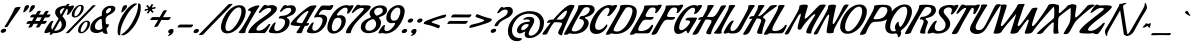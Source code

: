 SplineFontDB: 3.0
FontName: Condiment-Regular
FullName: Condiment
FamilyName: Condiment
Weight: Book
Copyright: Copyright (c) 2010 Angel Koziupa (sudtipos@sudtipos.com),\nCopyright (c) 2010 Alejandro Paul (sudtipos@sudtipos.com),\nwith Reserved Font Name "Condiment"
Version: 1.001
ItalicAngle: 0
UnderlinePosition: -50
UnderlineWidth: 50
Ascent: 800
Descent: 200
sfntRevision: 0x00010042
LayerCount: 2
Layer: 0 1 "Back"  1
Layer: 1 1 "Fore"  0
XUID: [1021 350 1602481850 5362869]
FSType: 0
OS2Version: 2
OS2_WeightWidthSlopeOnly: 0
OS2_UseTypoMetrics: 1
CreationTime: 1327255584
ModificationTime: 1327255702
PfmFamily: 17
TTFWeight: 400
TTFWidth: 5
LineGap: 0
VLineGap: 0
Panose: 2 0 5 6 0 0 0 2 0 4
OS2TypoAscent: 82
OS2TypoAOffset: 1
OS2TypoDescent: -441
OS2TypoDOffset: 1
OS2TypoLinegap: 0
OS2WinAscent: 0
OS2WinAOffset: 1
OS2WinDescent: 0
OS2WinDOffset: 1
HheadAscent: 0
HheadAOffset: 1
HheadDescent: 0
HheadDOffset: 1
OS2SubXSize: 700
OS2SubYSize: 650
OS2SubXOff: 0
OS2SubYOff: 140
OS2SupXSize: 700
OS2SupYSize: 650
OS2SupXOff: 0
OS2SupYOff: 477
OS2StrikeYSize: 50
OS2StrikeYPos: 250
OS2Vendor: 'SUDT'
OS2CodePages: 20000001.00000000
OS2UnicodeRanges: 80000027.4000004a.00000000.00000000
Lookup: 258 0 0 "'kern' Horizontal Kerning in Latin lookup 0"  {"'kern' Horizontal Kerning in Latin lookup 0 subtable"  } ['kern' ('DFLT' <'dflt' > 'latn' <'dflt' > ) ]
DEI: 91125
TtTable: prep
PUSHW_1
 511
SCANCTRL
PUSHB_1
 4
SCANTYPE
EndTTInstrs
ShortTable: maxp 16
  1
  0
  234
  112
  7
  0
  0
  2
  0
  1
  1
  0
  64
  0
  0
  0
EndShort
LangName: 1033 "" "" "" "AngelKoziupa,AlejandroPaul: Condiment: 2010" "" "Version 1.001" "" "Condiment is a trademark of Angel Koziupa and Alejandro Paul." "Angel Koziupa, Alejandro Paul" "Angel Koziupa, Alejandro Paul" "" "www.sudtipos.com" "www.sudtipos.com" "This Font Software is licensed under the SIL Open Font License,+AA0A-Version 1.1. This license is available with a FAQ at:+AA0A-http://scripts.sil.org/OFL" "http://scripts.sil.org/OFL" 
GaspTable: 1 65535 15 1
Encoding: UnicodeBmp
UnicodeInterp: none
NameList: Adobe Glyph List
DisplaySize: -24
AntiAlias: 1
FitToEm: 1
BeginChars: 65540 234

StartChar: .notdef
Encoding: 65536 -1 0
Width: 180
Flags: W
LayerCount: 2
EndChar

StartChar: .null
Encoding: 65537 -1 1
Width: 0
Flags: W
LayerCount: 2
EndChar

StartChar: nonmarkingreturn
Encoding: 65538 -1 2
Width: 333
Flags: W
LayerCount: 2
EndChar

StartChar: space
Encoding: 32 32 3
Width: 180
GlyphClass: 2
Flags: W
LayerCount: 2
EndChar

StartChar: exclam
Encoding: 33 33 4
Width: 276
GlyphClass: 2
Flags: W
LayerCount: 2
Fore
SplineSet
488 653 m 2,0,1
 513 653 513 653 513 640 c 128,-1,2
 513 627 513 627 450 538 c 128,-1,3
 387 449 387 449 307 336 c 128,-1,4
 227 223 227 223 199 173 c 0,5,6
 185 147 185 147 141 147 c 0,7,8
 113 147 113 147 113 155 c 1,9,-1
 119 170 l 1,10,11
 272 406 272 406 369 622 c 1,12,13
 377 634 377 634 410.5 643.5 c 128,-1,14
 444 653 444 653 487 653 c 2,15,-1
 488 653 l 2,0,1
123 22.5 m 128,-1,17
 93 3 93 3 68.5 3 c 128,-1,18
 44 3 44 3 31 12.5 c 128,-1,19
 18 22 18 22 18 38 c 0,20,21
 18 69 18 69 48 88 c 128,-1,22
 78 107 78 107 108 107 c 0,23,24
 151 107 151 107 153 72 c 1,25,16
 153 42 153 42 123 22.5 c 128,-1,17
EndSplineSet
Kerns2: 26 30 "'kern' Horizontal Kerning in Latin lookup 0 subtable" 
EndChar

StartChar: quotedbl
Encoding: 34 34 5
Width: 308
GlyphClass: 2
Flags: W
LayerCount: 2
Fore
SplineSet
417 698 m 0,0,1
 451 698 451 698 451 664 c 2,2,-1
 451 659 l 1,3,4
 448 631 448 631 392.5 572 c 128,-1,5
 337 513 337 513 314 513 c 0,6,7
 309 513 309 513 309 530.5 c 128,-1,8
 309 548 309 548 322 587.5 c 128,-1,9
 335 627 335 627 335 629 c 0,10,11
 356 698 356 698 417 698 c 0,0,1
564 698 m 0,12,13
 598 698 598 698 598 664 c 2,14,-1
 598 659 l 1,15,16
 595 631 595 631 539.5 572 c 128,-1,17
 484 513 484 513 461 513 c 0,18,19
 456 513 456 513 456 530.5 c 128,-1,20
 456 548 456 548 469 587.5 c 128,-1,21
 482 627 482 627 482 629 c 0,22,23
 503 698 503 698 564 698 c 0,12,13
EndSplineSet
EndChar

StartChar: numbersign
Encoding: 35 35 6
Width: 558
GlyphClass: 2
Flags: W
LayerCount: 2
Fore
SplineSet
399 462 m 1,0,-1
 507 461 l 1,1,-1
 542 521 l 2,2,3
 562 555 562 555 612 555 c 0,4,5
 640 555 640 555 640 544 c 1,6,-1
 633 529 l 1,7,8
 613 498 613 498 591 461 c 1,9,-1
 675 464 l 2,10,11
 688 464 688 464 688 455 c 0,12,13
 688 441 688 441 667 415 c 128,-1,14
 646 389 646 389 615 389 c 2,15,-1
 550 389 l 1,16,-1
 499 300 l 1,17,-1
 581 303 l 2,18,19
 595 303 595 303 595 293 c 0,20,21
 595 280 595 280 573.5 254 c 128,-1,22
 552 228 552 228 522 228 c 2,23,-1
 459 228 l 1,24,-1
 425 169 l 2,25,26
 405 135 405 135 356 135 c 0,27,28
 328 135 328 135 328 146 c 1,29,-1
 334 161 l 1,30,31
 340 170 340 170 354.5 194 c 128,-1,32
 369 218 369 218 376 229 c 1,33,34
 340 230 340 230 267 230 c 1,35,-1
 232 169 l 2,36,37
 212 135 212 135 163 135 c 0,38,39
 135 135 135 135 135 146 c 1,40,-1
 141 161 l 1,41,42
 163 195 163 195 183 230 c 1,43,-1
 99 227 l 2,44,45
 85 227 85 227 85 237 c 0,46,47
 85 250 85 250 106.5 276 c 128,-1,48
 128 302 128 302 158 302 c 2,49,-1
 225 302 l 1,50,51
 231 313 231 313 248.5 343.5 c 128,-1,52
 266 374 266 374 275 391 c 1,53,54
 237 391 237 391 199 389 c 1,55,-1
 194 389 l 2,56,57
 179 389 179 389 179 398 c 0,58,59
 179 412 179 412 200.5 438 c 128,-1,60
 222 464 222 464 252 464 c 2,61,-1
 316 464 l 1,62,63
 344 513 344 513 349 521 c 0,64,65
 369 555 369 555 419 555 c 0,66,67
 447 555 447 555 447 544 c 1,68,-1
 440 529 l 1,69,70
 425 505 425 505 399 462 c 1,0,-1
468 390 m 1,71,72
 431 391 431 391 358 391 c 1,73,-1
 307 300 l 1,74,-1
 417 300 l 1,75,-1
 468 390 l 1,71,72
EndSplineSet
EndChar

StartChar: dollar
Encoding: 36 36 7
Width: 504
GlyphClass: 2
Flags: W
LayerCount: 2
Fore
SplineSet
547 611 m 1,0,-1
 435 417 l 1,1,2
 465 384 465 384 480.5 363.5 c 128,-1,3
 496 343 496 343 512.5 307 c 128,-1,4
 529 271 529 271 529 235 c 0,5,6
 529 134 529 134 445.5 65 c 128,-1,7
 362 -4 362 -4 231 -4 c 0,8,9
 217 -4 217 -4 197 -2 c 1,10,-1
 189 -16 l 1,11,12
 172 -43 172 -43 143.5 -43 c 128,-1,13
 115 -43 115 -43 115 -32 c 0,14,15
 115 -26 115 -26 119 -21 c 2,16,-1
 138 10 l 1,17,-1
 112 20 l 1,18,19
 108 20 108 20 103 17 c 0,20,21
 60 -2 60 -2 22 -2 c 128,-1,22
 -16 -2 -16 -2 -16 16 c 128,-1,23
 -16 34 -16 34 19.5 103 c 128,-1,24
 55 172 55 172 104 237.5 c 128,-1,25
 153 303 153 303 183 303 c 1,26,27
 188 304 188 304 193 304 c 0,28,29
 211 304 211 304 211 293 c 0,30,31
 211 292 211 292 198 270 c 0,32,33
 159 204 159 204 159 141 c 0,34,35
 159 104 159 104 181 81 c 1,36,-1
 341 361 l 1,37,38
 311 394 311 394 297 410.5 c 128,-1,39
 283 427 283 427 268 456 c 128,-1,40
 253 485 253 485 253 510 c 0,41,42
 253 559 253 559 282 595.5 c 128,-1,43
 311 632 311 632 356 650 c 0,44,45
 440 684 440 684 517 684 c 2,46,-1
 524 684 l 1,47,-1
 535 702 l 2,48,49
 552 729 552 729 581.5 729 c 128,-1,50
 611 729 611 729 611 719 c 1,51,-1
 605 707 l 1,52,-1
 586 677 l 1,53,-1
 622 668 l 1,54,55
 628 668 628 668 631 670 c 0,56,57
 661 686 661 686 694 686 c 128,-1,58
 727 686 727 686 727 670 c 0,59,60
 727 643 727 643 663.5 549.5 c 128,-1,61
 600 456 600 456 568 456 c 0,62,63
 542 456 542 456 542 467 c 0,64,65
 542 469 542 469 549 481 c 0,66,67
 570 517 570 517 570 569 c 0,68,69
 570 594 570 594 547 611 c 1,0,-1
231 57 m 1,70,71
 236 56 236 56 255.5 56 c 128,-1,72
 275 56 275 56 302.5 63.5 c 128,-1,73
 330 71 330 71 357 87 c 128,-1,74
 384 103 384 103 401 135 c 128,-1,75
 418 167 418 167 418 213.5 c 128,-1,76
 418 260 418 260 378 316 c 1,77,-1
 231 57 l 1,70,71
386.5 574 m 128,-1,79
 373 554 373 554 373 526 c 128,-1,80
 373 498 373 498 398 463 c 1,81,-1
 491 626 l 1,82,83
 457 624 457 624 428.5 609 c 128,-1,78
 400 594 400 594 386.5 574 c 128,-1,79
EndSplineSet
Kerns2: 27 -26 "'kern' Horizontal Kerning in Latin lookup 0 subtable"  25 -26 "'kern' Horizontal Kerning in Latin lookup 0 subtable"  24 -17 "'kern' Horizontal Kerning in Latin lookup 0 subtable"  23 -39 "'kern' Horizontal Kerning in Latin lookup 0 subtable"  22 -9 "'kern' Horizontal Kerning in Latin lookup 0 subtable"  21 -26 "'kern' Horizontal Kerning in Latin lookup 0 subtable" 
EndChar

StartChar: percent
Encoding: 37 37 8
Width: 577
GlyphClass: 2
Flags: W
LayerCount: 2
Fore
SplineSet
401 -7 m 0,0,1
 366 -7 366 -7 346 11.5 c 128,-1,2
 326 30 326 30 326 63 c 0,3,4
 326 147 326 147 398.5 228 c 128,-1,5
 471 309 471 309 550 309 c 0,6,7
 586 309 586 309 606 290.5 c 128,-1,8
 626 272 626 272 626 239 c 0,9,10
 626 159 626 159 554.5 76 c 128,-1,11
 483 -7 483 -7 401 -7 c 0,0,1
562 242 m 0,12,13
 562 279 562 279 534 279 c 0,14,15
 491 279 491 279 441.5 201.5 c 128,-1,16
 392 124 392 124 392 62 c 0,17,18
 392 26 392 26 420 26 c 0,19,20
 463 26 463 26 512.5 103 c 128,-1,21
 562 180 562 180 562 242 c 0,12,13
113 17 m 0,22,23
 92 -6 92 -6 59.5 -6 c 128,-1,24
 27 -6 27 -6 27 5 c 0,25,26
 27 10 27 10 33 17 c 1,27,-1
 64 46 l 1,28,29
 595 589 595 589 674 673 c 0,30,31
 696 697 696 697 728.5 697 c 128,-1,32
 761 697 761 697 761 686 c 0,33,34
 761 681 761 681 754 674 c 2,35,-1
 723 645 l 1,36,37
 208 119 208 119 113 17 c 0,22,23
244 388 m 0,38,39
 209 388 209 388 189 406.5 c 128,-1,40
 169 425 169 425 169 458 c 0,41,42
 169 542 169 542 241.5 623 c 128,-1,43
 314 704 314 704 393 704 c 0,44,45
 429 704 429 704 449 685.5 c 128,-1,46
 469 667 469 667 469 634 c 0,47,48
 469 554 469 554 397.5 471 c 128,-1,49
 326 388 326 388 244 388 c 0,38,39
405 637 m 0,50,51
 405 674 405 674 377 674 c 0,52,53
 334 674 334 674 284.5 596.5 c 128,-1,54
 235 519 235 519 235 457 c 0,55,56
 235 421 235 421 263 421 c 0,57,58
 306 421 306 421 355.5 498 c 128,-1,59
 405 575 405 575 405 637 c 0,50,51
EndSplineSet
EndChar

StartChar: ampersand
Encoding: 38 38 9
Width: 528
GlyphClass: 2
Flags: W
LayerCount: 2
Fore
SplineSet
480 217 m 1,0,-1
 512 223 l 1,1,2
 521 223 521 223 521 206 c 128,-1,3
 521 189 521 189 512 171 c 128,-1,4
 503 153 503 153 492 144 c 0,5,6
 463 120 463 120 463 108 c 0,7,8
 463 85 463 85 474 45.5 c 128,-1,9
 485 6 485 6 488.5 3 c 128,-1,10
 492 0 492 0 492 -5 c 128,-1,11
 492 -10 492 -10 486.5 -16 c 128,-1,12
 481 -22 481 -22 475 -22 c 0,13,14
 398 -22 398 -22 374 14 c 0,15,16
 368 22 368 22 366 34 c 1,17,18
 362 40 362 40 355 40 c 1,19,-1
 346 38 l 1,20,21
 274 -1 274 -1 211.5 -1 c 128,-1,22
 149 -1 149 -1 103 27.5 c 128,-1,23
 57 56 57 56 57 117.5 c 128,-1,24
 57 179 57 179 85 232.5 c 128,-1,25
 113 286 113 286 157 324 c 0,26,27
 243 397 243 397 333 426 c 1,28,29
 345 428 345 428 345 443 c 0,30,31
 345 504 345 504 351 525 c 1,32,33
 362 580 362 580 420.5 630.5 c 128,-1,34
 479 681 479 681 573 681 c 0,35,36
 651 681 651 681 676 644 c 0,37,38
 684 631 684 631 684 608.5 c 128,-1,39
 684 586 684 586 667.5 558 c 128,-1,40
 651 530 651 530 618 506 c 0,41,42
 568 470 568 470 535 454 c 128,-1,43
 502 438 502 438 498 435 c 128,-1,44
 494 432 494 432 483 423 c 128,-1,45
 472 414 472 414 464 404 c 0,46,47
 441 376 441 376 441 335 c 128,-1,48
 441 294 441 294 443 269.5 c 128,-1,49
 445 245 445 245 446 240 c 128,-1,50
 447 235 447 235 455.5 226 c 128,-1,51
 464 217 464 217 480 217 c 1,0,-1
326 350 m 0,52,53
 286 350 286 350 229.5 288 c 128,-1,54
 173 226 173 226 173 163 c 0,55,56
 173 126 173 126 194 103 c 0,57,58
 203 93 203 93 223 84.5 c 128,-1,59
 243 76 243 76 274 76 c 128,-1,60
 305 76 305 76 332 94 c 128,-1,61
 359 112 359 112 359 126 c 2,62,-1
 359 127 l 1,63,64
 345 234 345 234 344 331 c 0,65,66
 344 350 344 350 326 350 c 0,52,53
540 528 m 128,-1,68
 579 565 579 565 579 594.5 c 128,-1,69
 579 624 579 624 543.5 624 c 128,-1,70
 508 624 508 624 479 588.5 c 128,-1,71
 450 553 450 553 450 515 c 0,72,73
 450 491 450 491 475.5 491 c 128,-1,67
 501 491 501 491 540 528 c 128,-1,68
EndSplineSet
EndChar

StartChar: quotesingle
Encoding: 39 39 10
Width: 158
GlyphClass: 2
Flags: W
LayerCount: 2
Fore
SplineSet
417 698 m 0,0,1
 451 698 451 698 451 664 c 2,2,-1
 451 659 l 1,3,4
 448 631 448 631 392.5 572 c 128,-1,5
 337 513 337 513 314 513 c 0,6,7
 309 513 309 513 309 530.5 c 128,-1,8
 309 548 309 548 322 587.5 c 128,-1,9
 335 627 335 627 335 629 c 0,10,11
 356 698 356 698 417 698 c 0,0,1
EndSplineSet
EndChar

StartChar: parenleft
Encoding: 40 40 11
Width: 256
GlyphClass: 2
Flags: W
LayerCount: 2
Fore
SplineSet
133 -44 m 2,0,1
 133 -56 133 -56 117 -58 c 1,2,3
 81 -58 81 -58 72 -22 c 1,4,5
 66 7 66 7 66 57 c 0,6,7
 66 144 66 144 97.5 243.5 c 128,-1,8
 129 343 129 343 180 428.5 c 128,-1,9
 231 514 231 514 290 585.5 c 128,-1,10
 349 657 349 657 410 698 c 128,-1,11
 471 739 471 739 512 739 c 128,-1,12
 553 739 553 739 553 729 c 0,13,14
 553 724 553 724 545 719 c 0,15,16
 455 656 455 656 387 577.5 c 128,-1,17
 319 499 319 499 240 346 c 0,18,19
 132 136 132 136 132 -14 c 1,20,-1
 133 -44 l 2,0,1
EndSplineSet
Kerns2: 60 109 "'kern' Horizontal Kerning in Latin lookup 0 subtable"  59 -27 "'kern' Horizontal Kerning in Latin lookup 0 subtable"  57 75 "'kern' Horizontal Kerning in Latin lookup 0 subtable"  55 47 "'kern' Horizontal Kerning in Latin lookup 0 subtable"  54 -20 "'kern' Horizontal Kerning in Latin lookup 0 subtable"  36 -48 "'kern' Horizontal Kerning in Latin lookup 0 subtable" 
EndChar

StartChar: parenright
Encoding: 41 41 12
Width: 267
GlyphClass: 2
Flags: W
LayerCount: 2
Fore
SplineSet
326 725 m 2,0,1
 326 737 326 737 343.5 738 c 128,-1,2
 361 739 361 739 372 730.5 c 128,-1,3
 383 722 383 722 388 702 c 0,4,5
 394 674 394 674 394 624 c 0,6,7
 394 518 394 518 345.5 393 c 128,-1,8
 297 268 297 268 227.5 170.5 c 128,-1,9
 158 73 158 73 79.5 7.5 c 128,-1,10
 1 -58 1 -58 -57 -58 c 0,11,12
 -93 -58 -93 -58 -93 -48 c 0,13,14
 -93 -43 -93 -43 -85 -38 c 0,15,16
 5 25 5 25 73 103.5 c 128,-1,17
 141 182 141 182 219 334 c 0,18,19
 327 544 327 544 327 694 c 1,20,-1
 326 725 l 2,0,1
EndSplineSet
EndChar

StartChar: asterisk
Encoding: 42 42 13
Width: 235
GlyphClass: 2
Flags: W
LayerCount: 2
Fore
SplineSet
355 555 m 0,0,1
 347 555 347 555 334 522.5 c 128,-1,2
 321 490 321 490 305 490 c 0,3,4
 279 490 279 490 276 500 c 2,5,-1
 275 504 l 1,6,7
 275 512 275 512 290.5 533.5 c 128,-1,8
 306 555 306 555 306 564.5 c 128,-1,9
 306 574 306 574 298 574 c 128,-1,10
 290 574 290 574 262 562.5 c 128,-1,11
 234 551 234 551 226 551 c 0,12,13
 215 551 215 551 215 565 c 0,14,15
 215 590 215 590 237 596 c 1,16,17
 287 604 287 604 294 609.5 c 128,-1,18
 301 615 301 615 301 623 c 128,-1,19
 301 631 301 631 280 646 c 128,-1,20
 259 661 259 661 259 671 c 128,-1,21
 259 681 259 681 271.5 689 c 128,-1,22
 284 697 284 697 294 697 c 0,23,24
 300 697 300 697 314 674 c 128,-1,25
 328 651 328 651 339 651 c 128,-1,26
 350 651 350 651 356 661.5 c 128,-1,27
 362 672 362 672 366 685 c 0,28,29
 376 719 376 719 403 719 c 128,-1,30
 430 719 430 719 430 708 c 0,31,32
 430 701 430 701 414 677.5 c 128,-1,33
 398 654 398 654 398 645 c 128,-1,34
 398 636 398 636 406.5 636 c 128,-1,35
 415 636 415 636 440.5 643 c 128,-1,36
 466 650 466 650 477 650 c 128,-1,37
 488 650 488 650 488 641 c 0,38,39
 488 606 488 606 471 606 c 2,40,-1
 464 606 l 2,41,42
 401 606 401 606 401 584 c 0,43,44
 401 571 401 571 420.5 553 c 128,-1,45
 440 535 440 535 440 529 c 128,-1,46
 440 523 440 523 429.5 514.5 c 128,-1,47
 419 506 419 506 406 506 c 0,48,49
 399 506 399 506 383 530.5 c 128,-1,50
 367 555 367 555 355 555 c 0,0,1
EndSplineSet
EndChar

StartChar: plus
Encoding: 43 43 14
Width: 538
GlyphClass: 2
Flags: W
LayerCount: 2
Fore
SplineSet
570 324 m 2,0,-1
 411 325 l 1,1,-1
 409 325 l 1,2,3
 374 260 374 260 330 185 c 0,4,5
 310 151 310 151 260 151 c 0,6,7
 232 151 232 151 232 162 c 1,8,-1
 239 177 l 1,9,10
 268 222 268 222 328 326 c 1,11,-1
 274 326 l 1,12,-1
 148 323 l 2,13,14
 134 323 134 323 134 333 c 0,15,16
 134 346 134 346 155.5 372 c 128,-1,17
 177 398 177 398 207 398 c 2,18,-1
 368 397 l 1,19,20
 403 462 403 462 447 537 c 0,21,22
 467 571 467 571 516 571 c 0,23,24
 545 571 545 571 545 560 c 1,25,-1
 538 545 l 1,26,27
 494 477 494 477 450 396 c 1,28,-1
 523 395 l 2,29,30
 574 395 574 395 601 397 c 128,-1,31
 628 399 628 399 629 399 c 0,32,33
 643 399 643 399 643 389 c 0,34,35
 643 376 643 376 621.5 350 c 128,-1,36
 600 324 600 324 570 324 c 2,0,-1
EndSplineSet
Kerns2: 22 -38 "'kern' Horizontal Kerning in Latin lookup 0 subtable"  21 -34 "'kern' Horizontal Kerning in Latin lookup 0 subtable" 
EndChar

StartChar: comma
Encoding: 44 44 15
Width: 211
GlyphClass: 2
Flags: W
LayerCount: 2
Fore
SplineSet
163 65 m 0,0,1
 163 11 163 11 118.5 -30 c 128,-1,2
 74 -71 74 -71 35 -71 c 0,3,4
 19 -71 19 -71 19 -64 c 1,5,-1
 21 -59 l 1,6,7
 65 -34 65 -34 65 -11 c 0,8,9
 65 -2 65 -2 59 -2 c 1,10,11
 29 5 29 5 29 30.5 c 128,-1,12
 29 56 29 56 55 79 c 128,-1,13
 81 102 81 102 115 102 c 0,14,15
 163 102 163 102 163 65 c 0,0,1
EndSplineSet
EndChar

StartChar: hyphen
Encoding: 45 45 16
Width: 454
GlyphClass: 2
Flags: W
LayerCount: 2
Fore
SplineSet
382 140 m 2,0,1
 382 140 382 140 78 139 c 0,2,3
 65 139 65 139 65 149 c 0,4,5
 65 162 65 162 86 186.5 c 128,-1,6
 107 211 107 211 137 211 c 2,7,-1
 440 211 l 2,8,9
 454 211 454 211 454 202 c 0,10,11
 454 188 454 188 433.5 164 c 128,-1,12
 413 140 413 140 382 140 c 2,0,1
EndSplineSet
EndChar

StartChar: period
Encoding: 46 46 17
Width: 197
GlyphClass: 2
Flags: W
LayerCount: 2
Fore
SplineSet
40 79.5 m 128,-1,1
 66 102 66 102 94 102 c 0,2,3
 149 102 149 102 149 67 c 0,4,5
 149 41 149 41 123 19 c 128,-1,6
 97 -3 97 -3 68 -3 c 0,7,8
 14 -3 14 -3 14 33 c 0,9,0
 14 57 14 57 40 79.5 c 128,-1,1
EndSplineSet
Kerns2: 90 -30 "'kern' Horizontal Kerning in Latin lookup 0 subtable"  89 -30 "'kern' Horizontal Kerning in Latin lookup 0 subtable"  79 -30 "'kern' Horizontal Kerning in Latin lookup 0 subtable"  76 -30 "'kern' Horizontal Kerning in Latin lookup 0 subtable"  71 -20 "'kern' Horizontal Kerning in Latin lookup 0 subtable"  70 -20 "'kern' Horizontal Kerning in Latin lookup 0 subtable"  68 -20 "'kern' Horizontal Kerning in Latin lookup 0 subtable"  27 -47 "'kern' Horizontal Kerning in Latin lookup 0 subtable"  25 -41 "'kern' Horizontal Kerning in Latin lookup 0 subtable"  23 -83 "'kern' Horizontal Kerning in Latin lookup 0 subtable"  19 -47 "'kern' Horizontal Kerning in Latin lookup 0 subtable" 
EndChar

StartChar: slash
Encoding: 47 47 18
Width: 380
GlyphClass: 2
Flags: W
LayerCount: 2
Fore
SplineSet
-19 -52 m 0,0,1
 -48 -52 -48 -52 -48 -40 c 0,2,3
 -48 -34 -48 -34 -41 -26 c 1,4,5
 -28 -16 -28 -16 279.5 298.5 c 128,-1,6
 587 613 587 613 671 703 c 0,7,8
 696 729 696 729 755 729 c 0,9,10
 785 729 785 729 785 717 c 0,11,12
 785 712 785 712 778 704 c 0,13,14
 747 672 747 672 475 396.5 c 128,-1,15
 203 121 203 121 67 -26 c 0,16,17
 42 -52 42 -52 -19 -52 c 0,0,1
EndSplineSet
Kerns2: 93 -42 "'kern' Horizontal Kerning in Latin lookup 0 subtable"  87 125 "'kern' Horizontal Kerning in Latin lookup 0 subtable"  79 36 "'kern' Horizontal Kerning in Latin lookup 0 subtable"  75 65 "'kern' Horizontal Kerning in Latin lookup 0 subtable"  69 59 "'kern' Horizontal Kerning in Latin lookup 0 subtable"  61 53 "'kern' Horizontal Kerning in Latin lookup 0 subtable"  60 244 "'kern' Horizontal Kerning in Latin lookup 0 subtable"  57 196 "'kern' Horizontal Kerning in Latin lookup 0 subtable"  56 101 "'kern' Horizontal Kerning in Latin lookup 0 subtable"  55 179 "'kern' Horizontal Kerning in Latin lookup 0 subtable"  54 47 "'kern' Horizontal Kerning in Latin lookup 0 subtable"  50 41 "'kern' Horizontal Kerning in Latin lookup 0 subtable"  49 77 "'kern' Horizontal Kerning in Latin lookup 0 subtable"  45 -41 "'kern' Horizontal Kerning in Latin lookup 0 subtable"  44 71 "'kern' Horizontal Kerning in Latin lookup 0 subtable"  43 47 "'kern' Horizontal Kerning in Latin lookup 0 subtable"  42 18 "'kern' Horizontal Kerning in Latin lookup 0 subtable"  38 36 "'kern' Horizontal Kerning in Latin lookup 0 subtable"  37 89 "'kern' Horizontal Kerning in Latin lookup 0 subtable"  28 69 "'kern' Horizontal Kerning in Latin lookup 0 subtable"  26 138 "'kern' Horizontal Kerning in Latin lookup 0 subtable"  22 26 "'kern' Horizontal Kerning in Latin lookup 0 subtable"  21 26 "'kern' Horizontal Kerning in Latin lookup 0 subtable"  20 107 "'kern' Horizontal Kerning in Latin lookup 0 subtable"  19 39 "'kern' Horizontal Kerning in Latin lookup 0 subtable" 
EndChar

StartChar: zero
Encoding: 48 48 19
Width: 561
GlyphClass: 2
Flags: W
LayerCount: 2
Fore
SplineSet
381.5 30.5 m 128,-1,1
 307 -9 307 -9 231 -9 c 128,-1,2
 155 -9 155 -9 114.5 32.5 c 128,-1,3
 74 74 74 74 74 149 c 0,4,5
 74 201 74 201 95.5 270.5 c 128,-1,6
 117 340 117 340 159 414 c 128,-1,7
 201 488 201 488 255.5 550.5 c 128,-1,8
 310 613 310 613 385 653.5 c 128,-1,9
 460 694 460 694 536 694 c 128,-1,10
 612 694 612 694 653 652.5 c 128,-1,11
 694 611 694 611 694 536 c 0,12,13
 694 482 694 482 672 411.5 c 128,-1,14
 650 341 650 341 607.5 267.5 c 128,-1,15
 565 194 565 194 510.5 132 c 128,-1,0
 456 70 456 70 381.5 30.5 c 128,-1,1
531.5 339.5 m 128,-1,17
 586 459 586 459 586 550 c 128,-1,18
 586 641 586 641 520 641 c 128,-1,19
 454 641 454 641 374 554 c 128,-1,20
 294 467 294 467 240 347 c 128,-1,21
 186 227 186 227 186 138.5 c 128,-1,22
 186 50 186 50 254 50 c 0,23,24
 318 50 318 50 397.5 135 c 128,-1,16
 477 220 477 220 531.5 339.5 c 128,-1,17
EndSplineSet
Kerns2: 213 -68 "'kern' Horizontal Kerning in Latin lookup 0 subtable"  100 -21 "'kern' Horizontal Kerning in Latin lookup 0 subtable"  28 -30 "'kern' Horizontal Kerning in Latin lookup 0 subtable"  27 -30 "'kern' Horizontal Kerning in Latin lookup 0 subtable"  26 -13 "'kern' Horizontal Kerning in Latin lookup 0 subtable"  24 -43 "'kern' Horizontal Kerning in Latin lookup 0 subtable"  23 -18 "'kern' Horizontal Kerning in Latin lookup 0 subtable"  22 -34 "'kern' Horizontal Kerning in Latin lookup 0 subtable"  21 -52 "'kern' Horizontal Kerning in Latin lookup 0 subtable"  20 -34 "'kern' Horizontal Kerning in Latin lookup 0 subtable"  18 -81 "'kern' Horizontal Kerning in Latin lookup 0 subtable"  7 -25 "'kern' Horizontal Kerning in Latin lookup 0 subtable"  4 -51 "'kern' Horizontal Kerning in Latin lookup 0 subtable" 
EndChar

StartChar: one
Encoding: 49 49 20
Width: 261
GlyphClass: 2
Flags: W
LayerCount: 2
Fore
SplineSet
162 38 m 2,0,-1
 163 26 l 1,1,2
 163 -5 163 -5 77.5 -5 c 128,-1,3
 -8 -5 -8 -5 -8 19 c 1,4,-1
 -3 30 l 1,5,6
 28 53 28 53 110 183 c 128,-1,7
 192 313 192 313 286 491 c 1,8,9
 295 512 295 512 295 528.5 c 128,-1,10
 295 545 295 545 276.5 551.5 c 128,-1,11
 258 558 258 558 239.5 559 c 128,-1,12
 221 560 221 560 221 567 c 0,13,14
 221 600 221 600 319.5 645 c 128,-1,15
 418 690 418 690 480 690 c 0,16,17
 510 690 510 690 510 674 c 0,18,19
 510 662 510 662 497 649 c 1,20,21
 456 596 456 596 317.5 359 c 128,-1,22
 179 122 179 122 167 67 c 0,23,24
 162 44 162 44 162 38 c 2,0,-1
EndSplineSet
Kerns2: 213 -50 "'kern' Horizontal Kerning in Latin lookup 0 subtable"  101 25 "'kern' Horizontal Kerning in Latin lookup 0 subtable"  99 -30 "'kern' Horizontal Kerning in Latin lookup 0 subtable"  27 -48 "'kern' Horizontal Kerning in Latin lookup 0 subtable"  26 43 "'kern' Horizontal Kerning in Latin lookup 0 subtable"  24 -17 "'kern' Horizontal Kerning in Latin lookup 0 subtable"  23 -47 "'kern' Horizontal Kerning in Latin lookup 0 subtable"  22 -26 "'kern' Horizontal Kerning in Latin lookup 0 subtable"  21 -34 "'kern' Horizontal Kerning in Latin lookup 0 subtable"  18 -39 "'kern' Horizontal Kerning in Latin lookup 0 subtable"  4 -38 "'kern' Horizontal Kerning in Latin lookup 0 subtable" 
EndChar

StartChar: two
Encoding: 50 50 21
Width: 537
GlyphClass: 2
Flags: W
LayerCount: 2
Fore
SplineSet
239 1 m 1,0,-1
 49 -3 l 2,1,2
 7 -3 7 -3 7 11 c 0,3,4
 7 15 7 15 8 18 c 0,5,6
 28 89 28 89 95 162.5 c 128,-1,7
 162 236 162 236 242 295 c 128,-1,8
 322 354 322 354 399.5 407 c 128,-1,9
 477 460 477 460 529 507 c 128,-1,10
 581 554 581 554 581 587 c 0,11,12
 581 604 581 604 570 614 c 1,13,14
 553 627 553 627 533 627 c 0,15,16
 480 627 480 627 428.5 600 c 128,-1,17
 377 573 377 573 352 546 c 2,18,-1
 326 519 l 1,19,20
 302 501 302 501 285.5 501 c 128,-1,21
 269 501 269 501 269 511 c 2,22,-1
 269 512 l 1,23,24
 270 527 270 527 330.5 614.5 c 128,-1,25
 391 702 391 702 416 704 c 1,26,27
 462 704 462 704 491 681 c 1,28,29
 531 697 531 697 617 697 c 0,30,31
 630 697 630 697 651 690 c 128,-1,32
 672 683 672 683 686 675 c 128,-1,33
 700 667 700 667 711.5 650 c 128,-1,34
 723 633 723 633 723 611 c 0,35,36
 723 563 723 563 670.5 506 c 128,-1,37
 618 449 618 449 542.5 396 c 128,-1,38
 467 343 467 343 391.5 290.5 c 128,-1,39
 316 238 316 238 263.5 184.5 c 128,-1,40
 211 131 211 131 211 89 c 0,41,42
 211 59 211 59 267 59 c 0,43,44
 303 59 303 59 340.5 74.5 c 128,-1,45
 378 90 378 90 406 112 c 0,46,47
 463 155 463 155 493 194 c 2,48,-1
 505 210 l 1,49,50
 522 227 522 227 540 227 c 128,-1,51
 558 227 558 227 558 217 c 1,52,53
 555 191 555 191 494.5 94 c 128,-1,54
 434 -3 434 -3 407 -3 c 2,55,-1
 239 1 l 1,0,-1
EndSplineSet
Kerns2: 213 -55 "'kern' Horizontal Kerning in Latin lookup 0 subtable"  100 -47 "'kern' Horizontal Kerning in Latin lookup 0 subtable"  88 -20 "'kern' Horizontal Kerning in Latin lookup 0 subtable"  27 -39 "'kern' Horizontal Kerning in Latin lookup 0 subtable"  25 -34 "'kern' Horizontal Kerning in Latin lookup 0 subtable"  24 -22 "'kern' Horizontal Kerning in Latin lookup 0 subtable"  23 -52 "'kern' Horizontal Kerning in Latin lookup 0 subtable"  22 -31 "'kern' Horizontal Kerning in Latin lookup 0 subtable"  21 -34 "'kern' Horizontal Kerning in Latin lookup 0 subtable"  19 -30 "'kern' Horizontal Kerning in Latin lookup 0 subtable"  18 -30 "'kern' Horizontal Kerning in Latin lookup 0 subtable"  4 -43 "'kern' Horizontal Kerning in Latin lookup 0 subtable" 
EndChar

StartChar: three
Encoding: 51 51 22
Width: 509
GlyphClass: 2
Flags: W
LayerCount: 2
Fore
SplineSet
427 283 m 0,0,1
 427 308 427 308 412 325.5 c 128,-1,2
 397 343 397 343 372 351 c 0,3,4
 328 365 328 365 281 365 c 0,5,6
 269 365 269 365 269 375 c 0,7,8
 269 393 269 393 286.5 410.5 c 128,-1,9
 304 428 304 428 320 428 c 0,10,11
 443 428 443 428 510.5 476 c 128,-1,12
 578 524 578 524 582 575 c 1,13,14
 582 629 582 629 522 629 c 0,15,16
 461 629 461 629 414 600 c 0,17,18
 372 573 372 573 356 554 c 2,19,-1
 349 546 l 1,20,21
 337 530 337 530 317.5 530 c 128,-1,22
 298 530 298 530 298 539 c 2,23,-1
 298 541 l 1,24,25
 299 555 299 555 347 625.5 c 128,-1,26
 395 696 395 696 418 698 c 1,27,-1
 425 698 l 2,28,29
 467 698 467 698 491 677 c 1,30,31
 508 693 508 693 592 693 c 0,32,33
 641 693 641 693 669 662 c 128,-1,34
 697 631 697 631 697 591 c 128,-1,35
 697 551 697 551 674 515 c 128,-1,36
 651 479 651 479 618 459.5 c 128,-1,37
 585 440 585 440 552 426.5 c 128,-1,38
 519 413 519 413 495.5 403.5 c 128,-1,39
 472 394 472 394 471 387 c 1,40,-1
 471 386 l 2,41,42
 471 378 471 378 482 370.5 c 128,-1,43
 493 363 493 363 506 356 c 128,-1,44
 519 349 519 349 530 327 c 128,-1,45
 541 305 541 305 541 272 c 0,46,47
 541 195 541 195 490.5 129 c 128,-1,48
 440 63 440 63 366 28 c 128,-1,49
 292 -7 292 -7 213.5 -7 c 128,-1,50
 135 -7 135 -7 89 0 c 128,-1,51
 43 7 43 7 32 16 c 128,-1,52
 21 25 21 25 21 38 c 2,53,-1
 21 40 l 1,54,55
 22 55 22 55 48 108 c 128,-1,56
 74 161 74 161 113 213 c 128,-1,57
 152 265 152 265 181 265 c 0,58,59
 196 265 196 265 196 257 c 0,60,61
 196 255 196 255 195 254 c 0,62,63
 158 180 158 180 158 121 c 0,64,65
 158 51 158 51 223 51 c 0,66,67
 292 51 292 51 359.5 123.5 c 128,-1,68
 427 196 427 196 427 283 c 0,0,1
EndSplineSet
Kerns2: 213 -47 "'kern' Horizontal Kerning in Latin lookup 0 subtable"  100 -43 "'kern' Horizontal Kerning in Latin lookup 0 subtable"  28 -9 "'kern' Horizontal Kerning in Latin lookup 0 subtable"  27 -30 "'kern' Horizontal Kerning in Latin lookup 0 subtable"  26 22 "'kern' Horizontal Kerning in Latin lookup 0 subtable"  25 -22 "'kern' Horizontal Kerning in Latin lookup 0 subtable"  24 -25 "'kern' Horizontal Kerning in Latin lookup 0 subtable"  23 -35 "'kern' Horizontal Kerning in Latin lookup 0 subtable"  22 -39 "'kern' Horizontal Kerning in Latin lookup 0 subtable"  21 -30 "'kern' Horizontal Kerning in Latin lookup 0 subtable"  19 -9 "'kern' Horizontal Kerning in Latin lookup 0 subtable"  4 -22 "'kern' Horizontal Kerning in Latin lookup 0 subtable" 
EndChar

StartChar: four
Encoding: 52 52 23
Width: 519
GlyphClass: 2
Flags: W
LayerCount: 2
Fore
SplineSet
724 649 m 1,0,1
 703 622 703 622 628 494.5 c 128,-1,2
 553 367 553 367 486 246 c 1,3,4
 533 248 533 248 540 249 c 1,5,-1
 541 249 l 2,6,7
 551 249 551 249 551 236 c 128,-1,8
 551 223 551 223 533.5 201 c 128,-1,9
 516 179 516 179 490 179 c 2,10,-1
 449 179 l 1,11,12
 408 104 408 104 399 81.5 c 128,-1,13
 390 59 390 59 384.5 43.5 c 128,-1,14
 379 28 379 28 377 23 c 0,15,16
 370 5 370 5 357 0 c 128,-1,17
 344 -5 344 -5 305 -5 c 0,18,19
 236 -5 236 -5 236 16 c 0,20,21
 236 23 236 23 258 53 c 1,22,23
 292 103 292 103 338 177 c 1,24,-1
 314 177 l 2,25,26
 91 177 91 177 91 219 c 128,-1,27
 91 261 91 261 189 361.5 c 128,-1,28
 287 462 287 462 400.5 552 c 128,-1,29
 514 642 514 642 562 666.5 c 128,-1,30
 610 691 610 691 678 691 c 0,31,32
 726 691 726 691 731.5 685.5 c 128,-1,33
 737 680 737 680 737 674 c 128,-1,34
 737 668 737 668 724 649 c 1,0,1
537 538 m 0,35,36
 537 551 537 551 525 551 c 0,37,38
 494 551 494 551 424 496 c 128,-1,39
 354 441 354 441 296.5 375.5 c 128,-1,40
 239 310 239 310 239 282 c 0,41,42
 239 251 239 251 379 245 c 1,43,44
 440 347 440 347 534 524 c 0,45,46
 537 531 537 531 537 538 c 0,35,36
EndSplineSet
Kerns2: 213 -45 "'kern' Horizontal Kerning in Latin lookup 0 subtable"  100 -38 "'kern' Horizontal Kerning in Latin lookup 0 subtable"  28 -21 "'kern' Horizontal Kerning in Latin lookup 0 subtable"  27 -30 "'kern' Horizontal Kerning in Latin lookup 0 subtable"  25 -21 "'kern' Horizontal Kerning in Latin lookup 0 subtable"  24 -38 "'kern' Horizontal Kerning in Latin lookup 0 subtable"  23 -43 "'kern' Horizontal Kerning in Latin lookup 0 subtable"  22 -38 "'kern' Horizontal Kerning in Latin lookup 0 subtable"  21 -52 "'kern' Horizontal Kerning in Latin lookup 0 subtable"  19 -8 "'kern' Horizontal Kerning in Latin lookup 0 subtable"  4 -30 "'kern' Horizontal Kerning in Latin lookup 0 subtable" 
EndChar

StartChar: five
Encoding: 53 53 24
Width: 476
GlyphClass: 2
Flags: W
LayerCount: 2
Fore
SplineSet
671 699 m 0,0,1
 683 699 683 699 683 682.5 c 128,-1,2
 683 666 683 666 658 627 c 128,-1,3
 633 588 633 588 616 579 c 0,4,5
 606 573 606 573 587 573 c 128,-1,6
 568 573 568 573 525.5 577 c 128,-1,7
 483 581 483 581 456.5 581 c 128,-1,8
 430 581 430 581 407 569.5 c 128,-1,9
 384 558 384 558 369 542 c 0,10,11
 337 507 337 507 326 480 c 1,12,-1
 321 469 l 1,13,14
 321 454 321 454 336 454 c 0,15,16
 341 454 341 454 363.5 457.5 c 128,-1,17
 386 461 386 461 401 461 c 128,-1,18
 416 461 416 461 434 456.5 c 128,-1,19
 452 452 452 452 475 441 c 128,-1,20
 498 430 498 430 513.5 405.5 c 128,-1,21
 529 381 529 381 529 345 c 128,-1,22
 529 309 529 309 513.5 262 c 128,-1,23
 498 215 498 215 467.5 168 c 128,-1,24
 437 121 437 121 396 81.5 c 128,-1,25
 355 42 355 42 299 17.5 c 128,-1,26
 243 -7 243 -7 182 -7 c 0,27,28
 21 -7 21 -7 21 39 c 0,29,30
 21 54 21 54 47 107.5 c 128,-1,31
 73 161 73 161 112.5 213 c 128,-1,32
 152 265 152 265 181 265 c 0,33,34
 196 265 196 265 196 257 c 0,35,36
 196 256 196 256 192 248 c 128,-1,37
 188 240 188 240 182.5 226 c 128,-1,38
 177 212 177 212 171 196 c 0,39,40
 157 159 157 159 157 123 c 0,41,42
 157 57 157 57 221 57 c 0,43,44
 263 57 263 57 309 100.5 c 128,-1,45
 355 144 355 144 384.5 207 c 128,-1,46
 414 270 414 270 414 325 c 0,47,48
 414 398 414 398 310 398 c 0,49,50
 263 398 263 398 228 388 c 1,51,-1
 215 385 l 1,52,53
 203 385 203 385 203 395 c 2,54,-1
 203 398 l 1,55,56
 204 413 204 413 287.5 546 c 128,-1,57
 371 679 371 679 388 679 c 1,58,59
 401 687 401 687 462.5 687 c 128,-1,60
 524 687 524 687 584 683 c 1,61,62
 614 699 614 699 671 699 c 0,0,1
EndSplineSet
Kerns2: 213 -71 "'kern' Horizontal Kerning in Latin lookup 0 subtable"  101 -21 "'kern' Horizontal Kerning in Latin lookup 0 subtable"  100 -25 "'kern' Horizontal Kerning in Latin lookup 0 subtable"  28 -35 "'kern' Horizontal Kerning in Latin lookup 0 subtable"  27 -35 "'kern' Horizontal Kerning in Latin lookup 0 subtable"  25 -28 "'kern' Horizontal Kerning in Latin lookup 0 subtable"  24 -43 "'kern' Horizontal Kerning in Latin lookup 0 subtable"  23 -30 "'kern' Horizontal Kerning in Latin lookup 0 subtable"  22 -39 "'kern' Horizontal Kerning in Latin lookup 0 subtable"  21 -55 "'kern' Horizontal Kerning in Latin lookup 0 subtable"  20 -13 "'kern' Horizontal Kerning in Latin lookup 0 subtable"  19 -21 "'kern' Horizontal Kerning in Latin lookup 0 subtable"  18 -85 "'kern' Horizontal Kerning in Latin lookup 0 subtable"  17 -18 "'kern' Horizontal Kerning in Latin lookup 0 subtable"  4 -43 "'kern' Horizontal Kerning in Latin lookup 0 subtable" 
EndChar

StartChar: six
Encoding: 54 54 25
Width: 504
GlyphClass: 2
Flags: W
LayerCount: 2
Fore
SplineSet
260 47 m 0,0,1
 319 47 319 47 378 121 c 128,-1,2
 437 195 437 195 437 288 c 0,3,4
 437 325 437 325 417.5 353.5 c 128,-1,5
 398 382 398 382 358 382 c 128,-1,6
 318 382 318 382 291 366 c 128,-1,7
 264 350 264 350 252 331 c 0,8,9
 230 295 230 295 212.5 240 c 128,-1,10
 195 185 195 185 195 140 c 0,11,12
 195 47 195 47 260 47 c 0,0,1
503 162.5 m 128,-1,14
 462 88 462 88 388.5 37 c 128,-1,15
 315 -14 315 -14 239 -14 c 128,-1,16
 163 -14 163 -14 123.5 28.5 c 128,-1,17
 84 71 84 71 84 130.5 c 128,-1,18
 84 190 84 190 106.5 262 c 128,-1,19
 129 334 129 334 173 409.5 c 128,-1,20
 217 485 217 485 273.5 549.5 c 128,-1,21
 330 614 330 614 406.5 655 c 128,-1,22
 483 696 483 696 562 696 c 0,23,24
 612 696 612 696 635 683 c 0,25,26
 639 681 639 681 642.5 681 c 128,-1,27
 646 681 646 681 656 684 c 0,28,29
 683 694 683 694 710.5 694 c 128,-1,30
 738 694 738 694 738 681 c 0,31,32
 738 657 738 657 690 583 c 128,-1,33
 642 509 642 509 610 489 c 1,34,35
 600 484 600 484 593 484 c 0,36,37
 573 484 573 484 573 496 c 0,38,39
 573 497 573 497 578 508 c 0,40,41
 591 541 591 541 591 586 c 0,42,43
 591 607 591 607 576 620.5 c 128,-1,44
 561 634 561 634 528.5 634 c 128,-1,45
 496 634 496 634 445 597.5 c 128,-1,46
 394 561 394 561 359.5 516.5 c 128,-1,47
 325 472 325 472 325 453.5 c 128,-1,48
 325 435 325 435 339 435 c 1,49,-1
 367 440 l 2,50,51
 395 445 395 445 413 445 c 128,-1,52
 431 445 431 445 444 443 c 128,-1,53
 457 441 457 441 475.5 432.5 c 128,-1,54
 494 424 494 424 508 410 c 0,55,56
 544 376 544 376 544 306.5 c 128,-1,13
 544 237 544 237 503 162.5 c 128,-1,14
EndSplineSet
Kerns2: 213 -61 "'kern' Horizontal Kerning in Latin lookup 0 subtable"  103 -18 "'kern' Horizontal Kerning in Latin lookup 0 subtable"  100 -26 "'kern' Horizontal Kerning in Latin lookup 0 subtable"  28 -13 "'kern' Horizontal Kerning in Latin lookup 0 subtable"  27 -34 "'kern' Horizontal Kerning in Latin lookup 0 subtable"  26 14 "'kern' Horizontal Kerning in Latin lookup 0 subtable"  25 -21 "'kern' Horizontal Kerning in Latin lookup 0 subtable"  24 -21 "'kern' Horizontal Kerning in Latin lookup 0 subtable"  23 -47 "'kern' Horizontal Kerning in Latin lookup 0 subtable"  22 -30 "'kern' Horizontal Kerning in Latin lookup 0 subtable"  21 -35 "'kern' Horizontal Kerning in Latin lookup 0 subtable"  19 -12 "'kern' Horizontal Kerning in Latin lookup 0 subtable"  18 -51 "'kern' Horizontal Kerning in Latin lookup 0 subtable"  4 -34 "'kern' Horizontal Kerning in Latin lookup 0 subtable" 
EndChar

StartChar: seven
Encoding: 55 55 26
Width: 299
GlyphClass: 2
Flags: W
LayerCount: 2
Fore
SplineSet
65 -7 m 0,0,1
 48 -7 48 -7 38 -2.5 c 128,-1,2
 28 2 28 2 26 6 c 2,3,-1
 24 11 l 1,4,5
 24 60 24 60 70 133 c 128,-1,6
 116 206 116 206 182 277 c 128,-1,7
 248 348 248 348 313.5 414.5 c 128,-1,8
 379 481 379 481 425 532.5 c 128,-1,9
 471 584 471 584 471 599.5 c 128,-1,10
 471 615 471 615 454.5 621.5 c 128,-1,11
 438 628 438 628 417.5 628 c 128,-1,12
 397 628 397 628 365 617 c 128,-1,13
 333 606 333 606 308 590 c 0,14,15
 264 562 264 562 232 530 c 2,16,-1
 221 519 l 2,17,18
 202 501 202 501 185.5 501 c 128,-1,19
 169 501 169 501 169 512 c 0,20,21
 170 527 170 527 231.5 616.5 c 128,-1,22
 293 706 293 706 318 708 c 1,23,24
 361 708 361 708 385 687 c 1,25,26
 425 693 425 693 495 693 c 0,27,28
 643 693 643 693 643 659 c 0,29,30
 643 614 643 614 528 510 c 0,31,32
 418 411 418 411 302 286 c 0,33,34
 248 227 248 227 204.5 155 c 128,-1,35
 161 83 161 83 147 17 c 1,36,37
 151 -7 151 -7 65 -7 c 0,0,1
EndSplineSet
Kerns2: 213 18 "'kern' Horizontal Kerning in Latin lookup 0 subtable"  103 34 "'kern' Horizontal Kerning in Latin lookup 0 subtable"  101 90 "'kern' Horizontal Kerning in Latin lookup 0 subtable"  34 107 "'kern' Horizontal Kerning in Latin lookup 0 subtable"  28 73 "'kern' Horizontal Kerning in Latin lookup 0 subtable"  27 14 "'kern' Horizontal Kerning in Latin lookup 0 subtable"  26 129 "'kern' Horizontal Kerning in Latin lookup 0 subtable"  25 43 "'kern' Horizontal Kerning in Latin lookup 0 subtable"  24 25 "'kern' Horizontal Kerning in Latin lookup 0 subtable"  22 26 "'kern' Horizontal Kerning in Latin lookup 0 subtable"  21 34 "'kern' Horizontal Kerning in Latin lookup 0 subtable"  20 99 "'kern' Horizontal Kerning in Latin lookup 0 subtable"  19 64 "'kern' Horizontal Kerning in Latin lookup 0 subtable"  18 -52 "'kern' Horizontal Kerning in Latin lookup 0 subtable"  12 47 "'kern' Horizontal Kerning in Latin lookup 0 subtable"  4 13 "'kern' Horizontal Kerning in Latin lookup 0 subtable" 
EndChar

StartChar: eight
Encoding: 56 56 27
Width: 551
GlyphClass: 2
Flags: W
LayerCount: 2
Fore
SplineSet
525 381 m 0,0,1
 525 371 525 371 535 361 c 0,2,3
 575 317 575 317 575 267 c 0,4,5
 575 144 575 144 482.5 70 c 128,-1,6
 390 -4 390 -4 257 -4 c 0,7,8
 210 -4 210 -4 174 9 c 128,-1,9
 138 22 138 22 119 39.5 c 128,-1,10
 100 57 100 57 88 78 c 0,11,12
 70 111 70 111 70 138 c 0,13,14
 70 230 70 230 129 284.5 c 128,-1,15
 188 339 188 339 291 376 c 0,16,17
 321 387 321 387 321 405 c 0,18,19
 321 412 321 412 315 420 c 0,20,21
 289 450 289 450 289 492 c 0,22,23
 289 558 289 558 368.5 624.5 c 128,-1,24
 448 691 448 691 567 691 c 0,25,26
 613 691 613 691 651 677 c 0,27,28
 725 650 725 650 725 575 c 0,29,30
 725 511 725 511 677 470.5 c 128,-1,31
 629 430 629 430 548 403 c 0,32,33
 525 395 525 395 525 381 c 0,0,1
272 57 m 0,34,35
 349 57 349 57 401.5 106 c 128,-1,36
 454 155 454 155 454 231 c 0,37,38
 454 265 454 265 429 304.5 c 128,-1,39
 404 344 404 344 375 344 c 0,40,41
 329 344 329 344 260 296 c 0,42,43
 228 274 228 274 205 234.5 c 128,-1,44
 182 195 182 195 182 150 c 128,-1,45
 182 105 182 105 206 81 c 128,-1,46
 230 57 230 57 272 57 c 0,34,35
585 489 m 128,-1,48
 620 517 620 517 620 556 c 128,-1,49
 620 595 620 595 596.5 614 c 128,-1,50
 573 633 573 633 535.5 633 c 128,-1,51
 498 633 498 633 470 620 c 128,-1,52
 442 607 442 607 429 589 c 0,53,54
 404 554 404 554 404 536 c 0,55,56
 404 489 404 489 449 444 c 1,57,58
 455 435 455 435 465.5 435 c 128,-1,59
 476 435 476 435 485 438 c 0,60,47
 550 461 550 461 585 489 c 128,-1,48
EndSplineSet
Kerns2: 213 -47 "'kern' Horizontal Kerning in Latin lookup 0 subtable"  103 -17 "'kern' Horizontal Kerning in Latin lookup 0 subtable"  101 -17 "'kern' Horizontal Kerning in Latin lookup 0 subtable"  100 -39 "'kern' Horizontal Kerning in Latin lookup 0 subtable"  28 -24 "'kern' Horizontal Kerning in Latin lookup 0 subtable"  27 -30 "'kern' Horizontal Kerning in Latin lookup 0 subtable"  26 18 "'kern' Horizontal Kerning in Latin lookup 0 subtable"  25 -21 "'kern' Horizontal Kerning in Latin lookup 0 subtable"  24 -26 "'kern' Horizontal Kerning in Latin lookup 0 subtable"  23 -43 "'kern' Horizontal Kerning in Latin lookup 0 subtable"  22 -34 "'kern' Horizontal Kerning in Latin lookup 0 subtable"  21 -34 "'kern' Horizontal Kerning in Latin lookup 0 subtable"  20 -8 "'kern' Horizontal Kerning in Latin lookup 0 subtable"  19 -13 "'kern' Horizontal Kerning in Latin lookup 0 subtable"  4 -21 "'kern' Horizontal Kerning in Latin lookup 0 subtable" 
EndChar

StartChar: nine
Encoding: 57 57 28
Width: 551
GlyphClass: 2
Flags: W
LayerCount: 2
Fore
SplineSet
224 526.5 m 128,-1,1
 265 599 265 599 338 648 c 128,-1,2
 411 697 411 697 486.5 697 c 128,-1,3
 562 697 562 697 602 654.5 c 128,-1,4
 642 612 642 612 642 552.5 c 128,-1,5
 642 493 642 493 621.5 421.5 c 128,-1,6
 601 350 601 350 559 274 c 128,-1,7
 517 198 517 198 461.5 133.5 c 128,-1,8
 406 69 406 69 327.5 28 c 128,-1,9
 249 -13 249 -13 164 -13 c 0,10,11
 114 -13 114 -13 91 0 c 0,12,13
 87 2 87 2 82 2 c 1,14,-1
 60 -4 l 2,15,16
 37 -11 37 -11 12 -11 c 128,-1,17
 -13 -11 -13 -11 -13 2 c 0,18,19
 -13 30 -13 30 44.5 114.5 c 128,-1,20
 102 199 102 199 130 199 c 2,21,-1
 135 199 l 2,22,23
 153 199 153 199 153 187 c 0,24,25
 153 186 153 186 148 174 c 0,26,27
 134 137 134 137 134 97 c 0,28,29
 134 76 134 76 149.5 62.5 c 128,-1,30
 165 49 165 49 192 49 c 0,31,32
 257 49 257 49 328.5 123 c 128,-1,33
 400 197 400 197 400 240 c 0,34,35
 400 255 400 255 385 255 c 0,36,37
 376 255 376 255 367 251 c 1,38,39
 335 246 335 246 315.5 246 c 128,-1,40
 296 246 296 246 283 248 c 128,-1,41
 270 250 270 250 251.5 258.5 c 128,-1,42
 233 267 233 267 218 281 c 0,43,44
 183 315 183 315 183 384.5 c 128,-1,0
 183 454 183 454 224 526.5 c 128,-1,1
466 636 m 0,45,46
 406 636 406 636 348 566 c 128,-1,47
 290 496 290 496 290 404 c 0,48,49
 290 367 290 367 309.5 338 c 128,-1,50
 329 309 329 309 369 309 c 0,51,52
 444 309 444 309 475 360 c 0,53,54
 533 458 533 458 533 547 c 128,-1,55
 533 636 533 636 466 636 c 0,45,46
EndSplineSet
Kerns2: 225 -61 "'kern' Horizontal Kerning in Latin lookup 0 subtable"  213 -125 "'kern' Horizontal Kerning in Latin lookup 0 subtable"  103 -21 "'kern' Horizontal Kerning in Latin lookup 0 subtable"  101 -47 "'kern' Horizontal Kerning in Latin lookup 0 subtable"  100 -51 "'kern' Horizontal Kerning in Latin lookup 0 subtable"  99 -25 "'kern' Horizontal Kerning in Latin lookup 0 subtable"  34 -30 "'kern' Horizontal Kerning in Latin lookup 0 subtable"  28 -68 "'kern' Horizontal Kerning in Latin lookup 0 subtable"  27 -60 "'kern' Horizontal Kerning in Latin lookup 0 subtable"  26 -56 "'kern' Horizontal Kerning in Latin lookup 0 subtable"  25 -47 "'kern' Horizontal Kerning in Latin lookup 0 subtable"  24 -73 "'kern' Horizontal Kerning in Latin lookup 0 subtable"  23 -60 "'kern' Horizontal Kerning in Latin lookup 0 subtable"  22 -82 "'kern' Horizontal Kerning in Latin lookup 0 subtable"  21 -90 "'kern' Horizontal Kerning in Latin lookup 0 subtable"  20 -64 "'kern' Horizontal Kerning in Latin lookup 0 subtable"  19 -52 "'kern' Horizontal Kerning in Latin lookup 0 subtable"  18 -107 "'kern' Horizontal Kerning in Latin lookup 0 subtable"  17 -47 "'kern' Horizontal Kerning in Latin lookup 0 subtable"  7 -47 "'kern' Horizontal Kerning in Latin lookup 0 subtable"  4 -64 "'kern' Horizontal Kerning in Latin lookup 0 subtable" 
EndChar

StartChar: colon
Encoding: 58 58 29
Width: 229
GlyphClass: 2
Flags: W
LayerCount: 2
Fore
SplineSet
45 79.5 m 128,-1,1
 71 102 71 102 99 102 c 0,2,3
 154 102 154 102 154 67 c 0,4,5
 154 41 154 41 128 19 c 128,-1,6
 102 -3 102 -3 74 -3 c 0,7,8
 19 -3 19 -3 19 33 c 0,9,0
 19 57 19 57 45 79.5 c 128,-1,1
195 340.5 m 128,-1,11
 221 363 221 363 248 363 c 0,12,13
 303 363 303 363 303 328 c 0,14,15
 303 302 303 302 277 280 c 128,-1,16
 251 258 251 258 223 258 c 128,-1,17
 195 258 195 258 182 268 c 128,-1,18
 169 278 169 278 169 298 c 128,-1,10
 169 318 169 318 195 340.5 c 128,-1,11
EndSplineSet
EndChar

StartChar: semicolon
Encoding: 59 59 30
Width: 238
GlyphClass: 2
Flags: W
LayerCount: 2
Fore
SplineSet
163 65 m 0,0,1
 163 11 163 11 118.5 -30 c 128,-1,2
 74 -71 74 -71 35 -71 c 0,3,4
 19 -71 19 -71 19 -64 c 1,5,-1
 21 -59 l 1,6,7
 65 -34 65 -34 65 -11 c 0,8,9
 65 -2 65 -2 59 -2 c 1,10,11
 29 5 29 5 29 30.5 c 128,-1,12
 29 56 29 56 55 79 c 128,-1,13
 81 102 81 102 115 102 c 0,14,15
 163 102 163 102 163 65 c 0,0,1
204 340.5 m 128,-1,17
 230 363 230 363 258 363 c 0,18,19
 312 363 312 363 312 328 c 0,20,21
 312 302 312 302 286 280 c 128,-1,22
 260 258 260 258 232 258 c 128,-1,23
 204 258 204 258 191 268 c 128,-1,24
 178 278 178 278 178 298 c 128,-1,16
 178 318 178 318 204 340.5 c 128,-1,17
EndSplineSet
EndChar

StartChar: less
Encoding: 60 60 31
Width: 554
GlyphClass: 2
Flags: W
LayerCount: 2
Fore
SplineSet
642 461 m 0,0,1
 655 461 655 461 655 452 c 0,2,3
 655 429 655 429 639 408.5 c 128,-1,4
 623 388 623 388 602 383 c 0,5,6
 292 306 292 306 292 270 c 0,7,8
 292 259 292 259 344 243 c 128,-1,9
 396 227 396 227 447.5 209.5 c 128,-1,10
 499 192 499 192 499 177 c 0,11,12
 499 159 499 159 485 139 c 128,-1,13
 471 119 471 119 455 119 c 1,14,-1
 444 123 l 1,15,16
 289 185 289 185 198 204 c 0,17,18
 163 212 163 212 136.5 217.5 c 128,-1,19
 110 223 110 223 101.5 226.5 c 128,-1,20
 93 230 93 230 93 238 c 0,21,22
 93 272 93 272 148 301 c 0,23,24
 205 330 205 330 399.5 395.5 c 128,-1,25
 594 461 594 461 642 461 c 0,0,1
EndSplineSet
EndChar

StartChar: equal
Encoding: 61 61 32
Width: 632
GlyphClass: 2
Flags: W
LayerCount: 2
Fore
SplineSet
616 461 m 1,0,-1
 724 464 l 2,1,2
 737 464 737 464 737 455 c 0,3,4
 737 441 737 441 715.5 415 c 128,-1,5
 694 389 694 389 664 389 c 2,6,-1
 370 391 l 1,7,-1
 243 389 l 2,8,9
 228 389 228 389 228 398 c 0,10,11
 228 412 228 412 249 438 c 128,-1,12
 270 464 270 464 301 464 c 2,13,-1
 616 461 l 1,0,-1
501 300 m 1,14,-1
 630 302 l 2,15,16
 644 302 644 302 644 293 c 0,17,18
 644 280 644 280 622.5 254 c 128,-1,19
 601 228 601 228 571 228 c 2,20,-1
 277 230 l 1,21,-1
 148 227 l 2,22,23
 134 227 134 227 134 237 c 0,24,25
 134 250 134 250 155.5 276 c 128,-1,26
 177 302 177 302 207 302 c 2,27,-1
 501 300 l 1,14,-1
EndSplineSet
EndChar

StartChar: greater
Encoding: 62 62 33
Width: 565
GlyphClass: 2
Flags: W
LayerCount: 2
Fore
SplineSet
72 130 m 0,0,1
 59 130 59 130 59 140 c 0,2,3
 59 160 59 160 75.5 181 c 128,-1,4
 92 202 92 202 109.5 206.5 c 128,-1,5
 127 211 127 211 158 218.5 c 128,-1,6
 189 226 189 226 207 230.5 c 128,-1,7
 225 235 225 235 254 242.5 c 128,-1,8
 283 250 283 250 300.5 255 c 128,-1,9
 318 260 318 260 340.5 267 c 128,-1,10
 363 274 363 274 376.5 279.5 c 128,-1,11
 390 285 390 285 403 292 c 0,12,13
 428 304 428 304 428 315 c 0,14,15
 428 330 428 330 374.5 347.5 c 128,-1,16
 321 365 321 365 267.5 382 c 128,-1,17
 214 399 214 399 214 413 c 0,18,19
 214 431 214 431 228 451 c 128,-1,20
 242 471 242 471 258 471 c 1,21,-1
 270 467 l 1,22,23
 407 411 407 411 479 391.5 c 128,-1,24
 551 372 551 372 577.5 364.5 c 128,-1,25
 604 357 604 357 612.5 352 c 128,-1,26
 621 347 621 347 621 337 c 128,-1,27
 621 327 621 327 608 309 c 128,-1,28
 595 291 595 291 553.5 270 c 128,-1,29
 512 249 512 249 316.5 189.5 c 128,-1,30
 121 130 121 130 72 130 c 0,0,1
EndSplineSet
EndChar

StartChar: question
Encoding: 63 63 34
Width: 389
GlyphClass: 2
Flags: W
LayerCount: 2
Fore
SplineSet
550.5 615 m 128,-1,1
 571 592 571 592 571 546 c 128,-1,2
 571 500 571 500 540 459 c 128,-1,3
 509 418 509 418 461.5 391.5 c 128,-1,4
 414 365 414 365 363.5 341 c 128,-1,5
 313 317 313 317 267.5 279.5 c 128,-1,6
 222 242 222 242 202 193 c 0,7,8
 193 170 193 170 142 170 c 0,9,10
 124 170 124 170 117.5 173 c 128,-1,11
 111 176 111 176 111 186 c 1,12,13
 133 241 133 241 175.5 284 c 128,-1,14
 218 327 218 327 262.5 354 c 128,-1,15
 307 381 307 381 349 406 c 0,16,17
 444 464 444 464 444 541 c 0,18,19
 444 565 444 565 423 575 c 128,-1,20
 402 585 402 585 374 585 c 128,-1,21
 346 585 346 585 312 568 c 128,-1,22
 278 551 278 551 260 534 c 2,23,-1
 241 517 l 2,24,25
 217 495 217 495 197.5 495 c 128,-1,26
 178 495 178 495 178 504.5 c 128,-1,27
 178 514 178 514 226 583 c 128,-1,28
 274 652 274 652 294 652 c 0,29,30
 305 652 305 652 324 642.5 c 128,-1,31
 343 633 343 633 347 633 c 128,-1,32
 351 633 351 633 359 635 c 1,33,34
 378 651 378 651 458 651 c 0,35,36
 484 651 484 651 507 644.5 c 128,-1,0
 530 638 530 638 550.5 615 c 128,-1,1
107 107 m 0,37,38
 151 107 151 107 153 72 c 1,39,40
 153 42 153 42 123 22.5 c 128,-1,41
 93 3 93 3 63 3 c 0,42,43
 20 3 20 3 18 38 c 1,44,-1
 18 39 l 2,45,46
 18 68 18 68 48.5 87.5 c 128,-1,47
 79 107 79 107 107 107 c 0,37,38
EndSplineSet
EndChar

StartChar: at
Encoding: 64 64 35
Width: 932
GlyphClass: 2
Flags: W
LayerCount: 2
Fore
SplineSet
277 -204 m 0,0,1
 164 -204 164 -204 106 -131.5 c 128,-1,2
 48 -59 48 -59 48 47 c 0,3,4
 48 177 48 177 126.5 293.5 c 128,-1,5
 205 410 205 410 331 478.5 c 128,-1,6
 457 547 457 547 593 547 c 0,7,8
 684 547 684 547 754.5 522.5 c 128,-1,9
 825 498 825 498 866 457 c 0,10,11
 950 375 950 375 950 265 c 0,12,13
 950 184 950 184 925 116.5 c 128,-1,14
 900 49 900 49 861 5 c 128,-1,15
 822 -39 822 -39 772 -70 c 0,16,17
 679 -127 679 -127 584 -127 c 0,18,19
 522 -127 522 -127 494 -101.5 c 128,-1,20
 466 -76 466 -76 466 -35 c 0,21,22
 466 -18 466 -18 473 3 c 128,-1,23
 480 24 480 24 480 27 c 0,24,25
 480 34 480 34 471.5 34 c 128,-1,26
 463 34 463 34 424 11.5 c 128,-1,27
 385 -11 385 -11 349.5 -11 c 128,-1,28
 314 -11 314 -11 298 6 c 0,29,30
 274 31 274 31 274 57.5 c 128,-1,31
 274 84 274 84 281.5 109 c 128,-1,32
 289 134 289 134 310.5 165 c 128,-1,33
 332 196 332 196 364.5 221.5 c 128,-1,34
 397 247 397 247 453.5 264.5 c 128,-1,35
 510 282 510 282 580 283 c 0,36,37
 597 283 597 283 597 301 c 0,38,39
 597 309 597 309 593 317 c 128,-1,40
 589 325 589 325 570.5 333 c 128,-1,41
 552 341 552 341 526 341 c 128,-1,42
 500 341 500 341 474 333.5 c 128,-1,43
 448 326 448 326 446 326 c 0,44,45
 436 326 436 326 436 336.5 c 128,-1,46
 436 347 436 347 450.5 362 c 128,-1,47
 465 377 465 377 500 390 c 128,-1,48
 535 403 535 403 581 403 c 0,49,50
 706 403 706 403 706 320 c 0,51,52
 706 280 706 280 684.5 230.5 c 128,-1,53
 663 181 663 181 636.5 142 c 128,-1,54
 610 103 610 103 588.5 57.5 c 128,-1,55
 567 12 567 12 567 -19 c 0,56,57
 567 -67 567 -67 621 -67 c 0,58,59
 656 -67 656 -67 695 -46 c 128,-1,60
 734 -25 734 -25 768.5 13.5 c 128,-1,61
 803 52 803 52 826 115 c 128,-1,62
 849 178 849 178 849 253 c 0,63,64
 849 347 849 347 775.5 415 c 128,-1,65
 702 483 702 483 578 483 c 0,66,67
 491 483 491 483 417.5 453 c 128,-1,68
 344 423 344 423 296 376.5 c 128,-1,69
 248 330 248 330 214 273 c 0,70,71
 150 166 150 166 150 69 c 0,72,73
 150 -131 150 -131 378 -131 c 0,74,75
 399 -131 399 -131 399 -140 c 0,76,77
 399 -169 399 -169 350 -191 c 0,78,79
 320 -204 320 -204 277 -204 c 0,0,1
568 207 m 0,80,81
 568 215 568 215 554 219.5 c 128,-1,82
 540 224 540 224 529 224 c 0,83,84
 459 224 459 224 420 181 c 128,-1,85
 381 138 381 138 381 105 c 128,-1,86
 381 72 381 72 412 72 c 0,87,88
 462 72 462 72 515 125.5 c 128,-1,89
 568 179 568 179 568 207 c 0,80,81
EndSplineSet
EndChar

StartChar: A
Encoding: 65 65 36
Width: 579
GlyphClass: 2
Flags: W
LayerCount: 2
Fore
SplineSet
107 252 m 0,0,1
 100 252 100 252 98 261 c 1,2,3
 98 278 98 278 122 300 c 128,-1,4
 146 322 146 322 160.5 328 c 128,-1,5
 175 334 175 334 257 336 c 1,6,-1
 271 352 l 1,7,8
 575 703 575 703 693 703 c 1,9,10
 703 704 703 704 716 704 c 0,11,12
 785 704 785 704 785 671 c 0,13,14
 785 665 785 665 772 639 c 2,15,-1
 727 549 l 2,16,17
 695 485 695 485 665 419 c 0,18,19
 503 62 503 62 477 -49 c 1,20,21
 477 -57 477 -57 456.5 -57 c 128,-1,22
 436 -57 436 -57 407 -34.5 c 128,-1,23
 378 -12 378 -12 378 5 c 0,24,25
 378 36 378 36 427 122 c 128,-1,26
 476 208 476 208 476 234 c 0,27,28
 476 269 476 269 340 269 c 0,29,30
 320 269 320 269 278 267 c 1,31,-1
 240 217 l 1,32,33
 170 123 170 123 106 -16 c 0,34,35
 95 -41 95 -41 39 -41 c 128,-1,36
 -17 -41 -17 -41 -17 -25 c 0,37,38
 -17 -14 -17 -14 45.5 71.5 c 128,-1,39
 108 157 108 157 194 261 c 1,40,41
 179 259 179 259 156 257 c 128,-1,42
 133 255 133 255 120.5 253.5 c 128,-1,43
 108 252 108 252 107 252 c 0,0,1
580.5 476 m 128,-1,45
 600 524 600 524 600 541 c 128,-1,46
 600 558 600 558 583 558 c 0,47,48
 553 558 553 558 484 494.5 c 128,-1,49
 415 431 415 431 334 336 c 1,50,-1
 443 334 l 2,51,52
 483 334 483 334 522 381 c 128,-1,44
 561 428 561 428 580.5 476 c 128,-1,45
EndSplineSet
Kerns2: 93 -22 "'kern' Horizontal Kerning in Latin lookup 0 subtable"  92 -19 "'kern' Horizontal Kerning in Latin lookup 0 subtable"  90 -15 "'kern' Horizontal Kerning in Latin lookup 0 subtable"  89 -15 "'kern' Horizontal Kerning in Latin lookup 0 subtable"  86 -7 "'kern' Horizontal Kerning in Latin lookup 0 subtable"  82 -32 "'kern' Horizontal Kerning in Latin lookup 0 subtable"  80 -28 "'kern' Horizontal Kerning in Latin lookup 0 subtable"  79 -20 "'kern' Horizontal Kerning in Latin lookup 0 subtable"  77 -25 "'kern' Horizontal Kerning in Latin lookup 0 subtable"  76 -25 "'kern' Horizontal Kerning in Latin lookup 0 subtable"  75 -14 "'kern' Horizontal Kerning in Latin lookup 0 subtable"  71 -14 "'kern' Horizontal Kerning in Latin lookup 0 subtable"  70 -10 "'kern' Horizontal Kerning in Latin lookup 0 subtable"  69 -14 "'kern' Horizontal Kerning in Latin lookup 0 subtable"  68 -25 "'kern' Horizontal Kerning in Latin lookup 0 subtable"  63 107 "'kern' Horizontal Kerning in Latin lookup 0 subtable"  61 -30 "'kern' Horizontal Kerning in Latin lookup 0 subtable"  60 50 "'kern' Horizontal Kerning in Latin lookup 0 subtable"  59 -19 "'kern' Horizontal Kerning in Latin lookup 0 subtable"  57 19 "'kern' Horizontal Kerning in Latin lookup 0 subtable"  56 -17 "'kern' Horizontal Kerning in Latin lookup 0 subtable"  55 27 "'kern' Horizontal Kerning in Latin lookup 0 subtable"  54 -22 "'kern' Horizontal Kerning in Latin lookup 0 subtable"  49 -12 "'kern' Horizontal Kerning in Latin lookup 0 subtable"  45 -30 "'kern' Horizontal Kerning in Latin lookup 0 subtable"  44 -22 "'kern' Horizontal Kerning in Latin lookup 0 subtable"  43 -30 "'kern' Horizontal Kerning in Latin lookup 0 subtable"  38 -6 "'kern' Horizontal Kerning in Latin lookup 0 subtable"  37 -15 "'kern' Horizontal Kerning in Latin lookup 0 subtable"  36 -42 "'kern' Horizontal Kerning in Latin lookup 0 subtable"  17 -31 "'kern' Horizontal Kerning in Latin lookup 0 subtable" 
EndChar

StartChar: B
Encoding: 66 66 37
Width: 568
GlyphClass: 2
Flags: W
LayerCount: 2
Fore
SplineSet
383 3.5 m 128,-1,1
 312 -22 312 -22 245 -22 c 128,-1,2
 178 -22 178 -22 149.5 -15.5 c 128,-1,3
 121 -9 121 -9 116 -9 c 0,4,5
 106 -9 106 -9 96 -15 c 1,6,7
 64 -44 64 -44 19 -44 c 128,-1,8
 -26 -44 -26 -44 -26 -28 c 0,9,10
 -26 -17 -26 -17 43.5 103 c 128,-1,11
 113 223 113 223 197.5 370 c 128,-1,12
 282 517 282 517 306.5 572 c 128,-1,13
 331 627 331 627 331 667 c 2,14,-1
 331 675 l 2,15,16
 331 702 331 702 486 702 c 0,17,18
 628 702 628 702 668 687 c 0,19,20
 720 667 720 667 733 634 c 0,21,22
 741 614 741 614 741 586 c 0,23,24
 741 541 741 541 708 501 c 0,25,26
 647 429 647 429 550 406 c 0,27,28
 513 397 513 397 506 391 c 128,-1,29
 499 385 499 385 499 378.5 c 128,-1,30
 499 372 499 372 513.5 362.5 c 128,-1,31
 528 353 528 353 545.5 342 c 128,-1,32
 563 331 563 331 577.5 306 c 128,-1,33
 592 281 592 281 592 242.5 c 128,-1,34
 592 204 592 204 567.5 157 c 128,-1,35
 543 110 543 110 498.5 69.5 c 128,-1,0
 454 29 454 29 383 3.5 c 128,-1,1
456.5 195 m 128,-1,37
 473 231 473 231 473 255.5 c 128,-1,38
 473 280 473 280 465.5 297.5 c 128,-1,39
 458 315 458 315 448 324 c 128,-1,40
 438 333 438 333 424 338 c 0,41,42
 403 346 403 346 382 346 c 2,43,-1
 372 346 l 2,44,45
 359 346 359 346 359 355 c 0,46,47
 359 376 359 376 374.5 399.5 c 128,-1,48
 390 423 390 423 410 423 c 0,49,50
 491 423 491 423 555 477 c 128,-1,51
 619 531 619 531 619 592 c 0,52,53
 619 645 619 645 549 645 c 0,54,55
 491 645 491 645 468 617 c 0,56,57
 405 539 405 539 286 326.5 c 128,-1,58
 167 114 167 114 167 77 c 0,59,60
 167 62 167 62 183.5 51 c 128,-1,61
 200 40 200 40 243.5 40 c 128,-1,62
 287 40 287 40 334.5 64.5 c 128,-1,63
 382 89 382 89 411 124 c 128,-1,36
 440 159 440 159 456.5 195 c 128,-1,37
EndSplineSet
Kerns2: 93 -22 "'kern' Horizontal Kerning in Latin lookup 0 subtable"  91 -35 "'kern' Horizontal Kerning in Latin lookup 0 subtable"  89 -17 "'kern' Horizontal Kerning in Latin lookup 0 subtable"  86 -22 "'kern' Horizontal Kerning in Latin lookup 0 subtable"  82 -18 "'kern' Horizontal Kerning in Latin lookup 0 subtable"  80 -22 "'kern' Horizontal Kerning in Latin lookup 0 subtable"  79 -25 "'kern' Horizontal Kerning in Latin lookup 0 subtable"  76 -38 "'kern' Horizontal Kerning in Latin lookup 0 subtable"  75 -21 "'kern' Horizontal Kerning in Latin lookup 0 subtable"  73 -29 "'kern' Horizontal Kerning in Latin lookup 0 subtable"  69 -18 "'kern' Horizontal Kerning in Latin lookup 0 subtable"  68 -14 "'kern' Horizontal Kerning in Latin lookup 0 subtable"  63 60 "'kern' Horizontal Kerning in Latin lookup 0 subtable"  61 -19 "'kern' Horizontal Kerning in Latin lookup 0 subtable"  59 -46 "'kern' Horizontal Kerning in Latin lookup 0 subtable"  56 -21 "'kern' Horizontal Kerning in Latin lookup 0 subtable"  55 30 "'kern' Horizontal Kerning in Latin lookup 0 subtable"  54 -23 "'kern' Horizontal Kerning in Latin lookup 0 subtable"  50 -26 "'kern' Horizontal Kerning in Latin lookup 0 subtable"  49 -26 "'kern' Horizontal Kerning in Latin lookup 0 subtable"  45 -22 "'kern' Horizontal Kerning in Latin lookup 0 subtable"  44 -19 "'kern' Horizontal Kerning in Latin lookup 0 subtable"  43 -27 "'kern' Horizontal Kerning in Latin lookup 0 subtable"  42 -12 "'kern' Horizontal Kerning in Latin lookup 0 subtable"  38 -17 "'kern' Horizontal Kerning in Latin lookup 0 subtable"  37 -31 "'kern' Horizontal Kerning in Latin lookup 0 subtable"  36 -34 "'kern' Horizontal Kerning in Latin lookup 0 subtable"  29 -34 "'kern' Horizontal Kerning in Latin lookup 0 subtable"  17 -42 "'kern' Horizontal Kerning in Latin lookup 0 subtable"  4 -23 "'kern' Horizontal Kerning in Latin lookup 0 subtable" 
EndChar

StartChar: C
Encoding: 67 67 38
Width: 495
GlyphClass: 2
Flags: W
LayerCount: 2
Fore
SplineSet
234 -24 m 0,0,1
 69 -24 69 -24 69 144 c 0,2,3
 69 193 69 193 92.5 263 c 128,-1,4
 116 333 116 333 162 408.5 c 128,-1,5
 208 484 208 484 266 549 c 128,-1,6
 324 614 324 614 402 656 c 128,-1,7
 480 698 480 698 559 698 c 0,8,9
 596 698 596 698 616 689.5 c 128,-1,10
 636 681 636 681 637.5 681 c 128,-1,11
 639 681 639 681 662.5 691 c 128,-1,12
 686 701 686 701 718.5 701 c 128,-1,13
 751 701 751 701 751 682.5 c 128,-1,14
 751 664 751 664 712.5 602 c 128,-1,15
 674 540 674 540 620 483 c 128,-1,16
 566 426 566 426 534 426 c 1,17,18
 530 425 530 425 524 425 c 0,19,20
 505 425 505 425 505 436 c 0,21,22
 505 438 505 438 519 458.5 c 128,-1,23
 533 479 533 479 547 513.5 c 128,-1,24
 561 548 561 548 561 569 c 128,-1,25
 561 590 561 590 559 599 c 128,-1,26
 557 608 557 608 545.5 620 c 128,-1,27
 534 632 534 632 514 632 c 0,28,29
 460 632 460 632 385.5 550 c 128,-1,30
 311 468 311 468 257.5 357.5 c 128,-1,31
 204 247 204 247 204 170 c 0,32,33
 204 78 204 78 288 78 c 0,34,35
 388 78 388 78 482 207 c 1,36,37
 486 215 486 215 490.5 215 c 128,-1,38
 495 215 495 215 497.5 214.5 c 128,-1,39
 500 214 500 214 504.5 208.5 c 128,-1,40
 509 203 509 203 509 188 c 128,-1,41
 509 173 509 173 488.5 138 c 128,-1,42
 468 103 468 103 434 66 c 128,-1,43
 400 29 400 29 346 2.5 c 128,-1,44
 292 -24 292 -24 234 -24 c 0,0,1
EndSplineSet
Kerns2: 93 -15 "'kern' Horizontal Kerning in Latin lookup 0 subtable"  92 -15 "'kern' Horizontal Kerning in Latin lookup 0 subtable"  91 -25 "'kern' Horizontal Kerning in Latin lookup 0 subtable"  90 -21 "'kern' Horizontal Kerning in Latin lookup 0 subtable"  89 -22 "'kern' Horizontal Kerning in Latin lookup 0 subtable"  88 -17 "'kern' Horizontal Kerning in Latin lookup 0 subtable"  86 -39 "'kern' Horizontal Kerning in Latin lookup 0 subtable"  82 -14 "'kern' Horizontal Kerning in Latin lookup 0 subtable"  80 -25 "'kern' Horizontal Kerning in Latin lookup 0 subtable"  79 -28 "'kern' Horizontal Kerning in Latin lookup 0 subtable"  77 -28 "'kern' Horizontal Kerning in Latin lookup 0 subtable"  76 -32 "'kern' Horizontal Kerning in Latin lookup 0 subtable"  75 -23 "'kern' Horizontal Kerning in Latin lookup 0 subtable"  73 -25 "'kern' Horizontal Kerning in Latin lookup 0 subtable"  69 -21 "'kern' Horizontal Kerning in Latin lookup 0 subtable"  68 -15 "'kern' Horizontal Kerning in Latin lookup 0 subtable"  63 155 "'kern' Horizontal Kerning in Latin lookup 0 subtable"  61 -15 "'kern' Horizontal Kerning in Latin lookup 0 subtable"  60 86 "'kern' Horizontal Kerning in Latin lookup 0 subtable"  59 -43 "'kern' Horizontal Kerning in Latin lookup 0 subtable"  57 57 "'kern' Horizontal Kerning in Latin lookup 0 subtable"  56 -11 "'kern' Horizontal Kerning in Latin lookup 0 subtable"  55 56 "'kern' Horizontal Kerning in Latin lookup 0 subtable"  54 -15 "'kern' Horizontal Kerning in Latin lookup 0 subtable"  49 -30 "'kern' Horizontal Kerning in Latin lookup 0 subtable"  45 -23 "'kern' Horizontal Kerning in Latin lookup 0 subtable"  44 -35 "'kern' Horizontal Kerning in Latin lookup 0 subtable"  43 -40 "'kern' Horizontal Kerning in Latin lookup 0 subtable"  42 -22 "'kern' Horizontal Kerning in Latin lookup 0 subtable"  38 -20 "'kern' Horizontal Kerning in Latin lookup 0 subtable"  37 -23 "'kern' Horizontal Kerning in Latin lookup 0 subtable"  36 -34 "'kern' Horizontal Kerning in Latin lookup 0 subtable"  17 -23 "'kern' Horizontal Kerning in Latin lookup 0 subtable" 
EndChar

StartChar: D
Encoding: 68 68 39
Width: 598
GlyphClass: 2
Flags: W
LayerCount: 2
Fore
SplineSet
232 -23 m 0,0,1
 179 -23 179 -23 164 -19.5 c 128,-1,2
 149 -16 149 -16 138.5 -13.5 c 128,-1,3
 128 -11 128 -11 125 -10 c 128,-1,4
 122 -9 122 -9 116 -9 c 0,5,6
 104 -9 104 -9 94 -15 c 1,7,8
 59 -44 59 -44 2 -44 c 0,9,10
 -28 -44 -28 -44 -28 -30.5 c 128,-1,11
 -28 -17 -28 -17 41.5 103 c 128,-1,12
 111 223 111 223 195.5 370 c 128,-1,13
 280 517 280 517 304.5 572 c 128,-1,14
 329 627 329 627 329 667 c 2,15,-1
 329 675 l 2,16,17
 329 704 329 704 496 704 c 0,18,19
 744 704 744 704 744 535 c 0,20,21
 744 413 744 413 661 266 c 0,22,23
 618 189 618 189 560 125 c 128,-1,24
 502 61 502 61 415.5 19 c 128,-1,25
 329 -23 329 -23 232 -23 c 0,0,1
617.5 453.5 m 128,-1,27
 637 516 637 516 637 558.5 c 128,-1,28
 637 601 637 601 612.5 623 c 128,-1,29
 588 645 588 645 530 645 c 0,30,31
 490 645 490 645 466 617 c 1,32,33
 403 538 403 538 284 325.5 c 128,-1,34
 165 113 165 113 165 77 c 0,35,36
 165 37 165 37 250 37 c 0,37,38
 310 37 310 37 371 79 c 128,-1,39
 432 121 432 121 478 184.5 c 128,-1,40
 524 248 524 248 561 319.5 c 128,-1,26
 598 391 598 391 617.5 453.5 c 128,-1,27
EndSplineSet
Kerns2: 213 -70 "'kern' Horizontal Kerning in Latin lookup 0 subtable"  91 -11 "'kern' Horizontal Kerning in Latin lookup 0 subtable"  75 -7 "'kern' Horizontal Kerning in Latin lookup 0 subtable"  69 -14 "'kern' Horizontal Kerning in Latin lookup 0 subtable"  63 30 "'kern' Horizontal Kerning in Latin lookup 0 subtable"  61 -15 "'kern' Horizontal Kerning in Latin lookup 0 subtable"  59 -64 "'kern' Horizontal Kerning in Latin lookup 0 subtable"  57 7 "'kern' Horizontal Kerning in Latin lookup 0 subtable"  55 30 "'kern' Horizontal Kerning in Latin lookup 0 subtable"  54 -11 "'kern' Horizontal Kerning in Latin lookup 0 subtable"  50 22 "'kern' Horizontal Kerning in Latin lookup 0 subtable"  49 -11 "'kern' Horizontal Kerning in Latin lookup 0 subtable"  45 -34 "'kern' Horizontal Kerning in Latin lookup 0 subtable"  44 -19 "'kern' Horizontal Kerning in Latin lookup 0 subtable"  43 -11 "'kern' Horizontal Kerning in Latin lookup 0 subtable"  42 15 "'kern' Horizontal Kerning in Latin lookup 0 subtable"  37 -15 "'kern' Horizontal Kerning in Latin lookup 0 subtable"  17 -34 "'kern' Horizontal Kerning in Latin lookup 0 subtable" 
EndChar

StartChar: E
Encoding: 69 69 40
Width: 551
GlyphClass: 2
Flags: W
LayerCount: 2
Fore
SplineSet
466 330 m 1,0,-1
 381 333 l 1,1,2
 318 333 318 333 284 292 c 0,3,4
 260 262 260 262 220.5 194 c 128,-1,5
 181 126 181 126 181 86 c 0,6,7
 181 49 181 49 254 49 c 0,8,9
 299 49 299 49 350 66 c 0,10,11
 453 100 453 100 513 196 c 1,12,13
 520 205 520 205 537 205 c 128,-1,14
 554 205 554 205 554 185.5 c 128,-1,15
 554 166 554 166 522 104 c 128,-1,16
 490 42 490 42 465 11 c 0,17,18
 452 -5 452 -5 414.5 -7 c 128,-1,19
 377 -9 377 -9 300 -9 c 2,20,-1
 202 -9 l 1,21,-1
 145 -8 l 1,22,-1
 118 -6 l 2,23,24
 117 -6 117 -6 111 -6 c 128,-1,25
 105 -6 105 -6 96 -15 c 0,26,27
 63 -44 63 -44 2 -44 c 0,28,29
 -27 -44 -27 -44 -27 -31 c 2,30,-1
 -27 -28 l 2,31,32
 -27 -17 -27 -17 42.5 102.5 c 128,-1,33
 112 222 112 222 197 369 c 128,-1,34
 282 516 282 516 306 570.5 c 128,-1,35
 330 625 330 625 330 664 c 2,36,-1
 330 675 l 2,37,38
 330 692 330 692 543 692 c 0,39,40
 613 692 613 692 665 690 c 1,41,42
 680 707 680 707 742 707 c 0,43,44
 768 707 768 707 768 694 c 0,45,46
 768 671 768 671 722.5 601.5 c 128,-1,47
 677 532 677 532 643 507 c 0,48,49
 632 498 632 498 615 498 c 128,-1,50
 598 498 598 498 598 505 c 0,51,52
 598 508 598 508 601 513 c 0,53,54
 617 544 617 544 617 583 c 0,55,56
 617 638 617 638 541 638 c 0,57,58
 495 638 495 638 468.5 614 c 128,-1,59
 442 590 442 590 416 547 c 128,-1,60
 390 504 390 504 377.5 473 c 128,-1,61
 365 442 365 442 365 434 c 0,62,63
 365 410 365 410 388.5 404.5 c 128,-1,64
 412 399 412 399 482 399 c 1,65,-1
 556 402 l 2,66,67
 566 402 566 402 566 394.5 c 128,-1,68
 566 387 566 387 555.5 369.5 c 128,-1,69
 545 352 545 352 534 345 c 0,70,71
 512 330 512 330 466 330 c 1,0,-1
EndSplineSet
Kerns2: 90 -18 "'kern' Horizontal Kerning in Latin lookup 0 subtable"  89 -21 "'kern' Horizontal Kerning in Latin lookup 0 subtable"  86 -48 "'kern' Horizontal Kerning in Latin lookup 0 subtable"  82 -35 "'kern' Horizontal Kerning in Latin lookup 0 subtable"  79 -28 "'kern' Horizontal Kerning in Latin lookup 0 subtable"  77 -25 "'kern' Horizontal Kerning in Latin lookup 0 subtable"  76 -29 "'kern' Horizontal Kerning in Latin lookup 0 subtable"  75 -18 "'kern' Horizontal Kerning in Latin lookup 0 subtable"  73 -28 "'kern' Horizontal Kerning in Latin lookup 0 subtable"  70 -11 "'kern' Horizontal Kerning in Latin lookup 0 subtable"  69 -14 "'kern' Horizontal Kerning in Latin lookup 0 subtable"  68 -15 "'kern' Horizontal Kerning in Latin lookup 0 subtable"  63 107 "'kern' Horizontal Kerning in Latin lookup 0 subtable"  61 -13 "'kern' Horizontal Kerning in Latin lookup 0 subtable"  60 51 "'kern' Horizontal Kerning in Latin lookup 0 subtable"  59 -13 "'kern' Horizontal Kerning in Latin lookup 0 subtable"  57 13 "'kern' Horizontal Kerning in Latin lookup 0 subtable"  56 -27 "'kern' Horizontal Kerning in Latin lookup 0 subtable"  55 20 "'kern' Horizontal Kerning in Latin lookup 0 subtable"  54 -13 "'kern' Horizontal Kerning in Latin lookup 0 subtable"  50 -30 "'kern' Horizontal Kerning in Latin lookup 0 subtable"  49 -19 "'kern' Horizontal Kerning in Latin lookup 0 subtable"  44 -17 "'kern' Horizontal Kerning in Latin lookup 0 subtable"  43 -21 "'kern' Horizontal Kerning in Latin lookup 0 subtable"  42 -20 "'kern' Horizontal Kerning in Latin lookup 0 subtable"  38 -23 "'kern' Horizontal Kerning in Latin lookup 0 subtable"  37 -24 "'kern' Horizontal Kerning in Latin lookup 0 subtable"  36 -34 "'kern' Horizontal Kerning in Latin lookup 0 subtable" 
EndChar

StartChar: F
Encoding: 70 70 41
Width: 416
GlyphClass: 2
Flags: W
LayerCount: 2
Fore
SplineSet
453 330 m 1,0,-1
 367 333 l 1,1,2
 304 333 304 333 271 292 c 1,3,4
 218 223 218 223 161.5 111.5 c 128,-1,5
 105 0 105 0 83 -16 c 0,6,7
 47 -44 47 -44 -9 -44 c 0,8,9
 -39 -44 -39 -44 -39 -31 c 2,10,-1
 -39 -28 l 2,11,12
 -39 -17 -39 -17 30.5 102.5 c 128,-1,13
 100 222 100 222 184.5 369 c 128,-1,14
 269 516 269 516 293.5 571 c 128,-1,15
 318 626 318 626 318 665 c 2,16,-1
 318 675 l 2,17,18
 318 692 318 692 531 692 c 0,19,20
 601 692 601 692 653 690 c 1,21,22
 668 707 668 707 729 707 c 0,23,24
 756 707 756 707 756 694 c 0,25,26
 756 670 756 670 707.5 597.5 c 128,-1,27
 659 525 659 525 626 504 c 1,28,29
 612 497 612 497 599 497 c 128,-1,30
 586 497 586 497 586 505 c 0,31,32
 586 506 586 506 591 516 c 0,33,34
 605 544 605 544 605 583 c 0,35,36
 605 638 605 638 528 638 c 0,37,38
 482 638 482 638 455.5 614 c 128,-1,39
 429 590 429 590 403 547 c 128,-1,40
 377 504 377 504 364.5 473 c 128,-1,41
 352 442 352 442 352 430.5 c 128,-1,42
 352 419 352 419 363 409 c 128,-1,43
 374 399 374 399 470 399 c 0,44,45
 513 399 513 399 528 400.5 c 128,-1,46
 543 402 543 402 544 402 c 0,47,48
 553 402 553 402 553 395 c 0,49,50
 553 391 553 391 552 389 c 0,51,52
 538 355 538 355 518.5 342.5 c 128,-1,53
 499 330 499 330 453 330 c 1,0,-1
EndSplineSet
Kerns2: 92 -15 "'kern' Horizontal Kerning in Latin lookup 0 subtable"  91 -14 "'kern' Horizontal Kerning in Latin lookup 0 subtable"  87 96 "'kern' Horizontal Kerning in Latin lookup 0 subtable"  82 -47 "'kern' Horizontal Kerning in Latin lookup 0 subtable"  75 14 "'kern' Horizontal Kerning in Latin lookup 0 subtable"  71 -21 "'kern' Horizontal Kerning in Latin lookup 0 subtable"  70 -15 "'kern' Horizontal Kerning in Latin lookup 0 subtable"  68 -35 "'kern' Horizontal Kerning in Latin lookup 0 subtable"  60 169 "'kern' Horizontal Kerning in Latin lookup 0 subtable"  57 129 "'kern' Horizontal Kerning in Latin lookup 0 subtable"  56 39 "'kern' Horizontal Kerning in Latin lookup 0 subtable"  55 138 "'kern' Horizontal Kerning in Latin lookup 0 subtable"  54 30 "'kern' Horizontal Kerning in Latin lookup 0 subtable"  50 61 "'kern' Horizontal Kerning in Latin lookup 0 subtable"  49 34 "'kern' Horizontal Kerning in Latin lookup 0 subtable"  45 -90 "'kern' Horizontal Kerning in Latin lookup 0 subtable"  44 21 "'kern' Horizontal Kerning in Latin lookup 0 subtable"  43 31 "'kern' Horizontal Kerning in Latin lookup 0 subtable"  42 38 "'kern' Horizontal Kerning in Latin lookup 0 subtable"  38 53 "'kern' Horizontal Kerning in Latin lookup 0 subtable"  37 30 "'kern' Horizontal Kerning in Latin lookup 0 subtable"  36 -26 "'kern' Horizontal Kerning in Latin lookup 0 subtable"  34 91 "'kern' Horizontal Kerning in Latin lookup 0 subtable"  29 -22 "'kern' Horizontal Kerning in Latin lookup 0 subtable"  17 -108 "'kern' Horizontal Kerning in Latin lookup 0 subtable"  4 -21 "'kern' Horizontal Kerning in Latin lookup 0 subtable" 
EndChar

StartChar: G
Encoding: 71 71 42
Width: 514
GlyphClass: 2
Flags: W
LayerCount: 2
Fore
SplineSet
407 -6 m 0,0,1
 393 -6 393 -6 382.5 7 c 128,-1,2
 372 20 372 20 369 33 c 2,3,-1
 366 46 l 2,4,5
 363 57 363 57 351.5 57 c 128,-1,6
 340 57 340 57 331 50 c 0,7,8
 237 -24 237 -24 156 -24 c 0,9,10
 52 -24 52 -24 52 115 c 0,11,12
 52 164 52 164 77.5 237 c 128,-1,13
 103 310 103 310 151 389.5 c 128,-1,14
 199 469 199 469 259.5 538.5 c 128,-1,15
 320 608 320 608 399.5 653 c 128,-1,16
 479 698 479 698 558 698 c 0,17,18
 601 698 601 698 628 683 c 0,19,20
 632 681 632 681 637 681 c 128,-1,21
 642 681 642 681 647 684 c 0,22,23
 672 701 672 701 711 701 c 128,-1,24
 750 701 750 701 750 682 c 0,25,26
 750 658 750 658 700 587 c 0,27,28
 622 476 622 476 572 476 c 0,29,30
 559 476 559 476 554.5 478 c 128,-1,31
 550 480 550 480 550 486 c 128,-1,32
 550 492 550 492 556 506 c 0,33,34
 576 548 576 548 576 575.5 c 128,-1,35
 576 603 576 603 565.5 617.5 c 128,-1,36
 555 632 555 632 522 632 c 0,37,38
 462 632 462 632 379.5 541.5 c 128,-1,39
 297 451 297 451 238 332.5 c 128,-1,40
 179 214 179 214 179 137 c 0,41,42
 179 72 179 72 233 72 c 0,43,44
 275 72 275 72 328.5 115 c 128,-1,45
 382 158 382 158 416.5 207.5 c 128,-1,46
 451 257 451 257 451 278.5 c 128,-1,47
 451 300 451 300 430 308.5 c 128,-1,48
 409 317 409 317 349 317 c 0,49,50
 337 317 337 317 337 326 c 0,51,52
 337 343 337 343 356.5 361 c 128,-1,53
 376 379 376 379 394 381 c 0,54,55
 466 386 466 386 545.5 386 c 128,-1,56
 625 386 625 386 625 372 c 0,57,58
 625 360 625 360 611.5 335 c 128,-1,59
 598 310 598 310 589.5 294.5 c 128,-1,60
 581 279 581 279 564.5 251.5 c 128,-1,61
 548 224 548 224 538 208 c 128,-1,62
 528 192 528 192 507.5 159.5 c 128,-1,63
 487 127 487 127 475 107 c 128,-1,64
 463 87 463 87 445.5 54 c 128,-1,65
 428 21 428 21 420 7.5 c 128,-1,66
 412 -6 412 -6 407 -6 c 0,0,1
EndSplineSet
Kerns2: 93 -11 "'kern' Horizontal Kerning in Latin lookup 0 subtable"  79 -20 "'kern' Horizontal Kerning in Latin lookup 0 subtable"  75 -17 "'kern' Horizontal Kerning in Latin lookup 0 subtable"  69 -10 "'kern' Horizontal Kerning in Latin lookup 0 subtable"  63 137 "'kern' Horizontal Kerning in Latin lookup 0 subtable"  61 -17 "'kern' Horizontal Kerning in Latin lookup 0 subtable"  60 77 "'kern' Horizontal Kerning in Latin lookup 0 subtable"  59 -26 "'kern' Horizontal Kerning in Latin lookup 0 subtable"  57 39 "'kern' Horizontal Kerning in Latin lookup 0 subtable"  55 34 "'kern' Horizontal Kerning in Latin lookup 0 subtable"  45 -13 "'kern' Horizontal Kerning in Latin lookup 0 subtable"  44 -13 "'kern' Horizontal Kerning in Latin lookup 0 subtable"  42 13 "'kern' Horizontal Kerning in Latin lookup 0 subtable"  38 12 "'kern' Horizontal Kerning in Latin lookup 0 subtable"  37 -16 "'kern' Horizontal Kerning in Latin lookup 0 subtable"  29 -18 "'kern' Horizontal Kerning in Latin lookup 0 subtable"  17 -17 "'kern' Horizontal Kerning in Latin lookup 0 subtable" 
EndChar

StartChar: H
Encoding: 72 72 43
Width: 549
GlyphClass: 2
Flags: W
LayerCount: 2
Fore
SplineSet
360 662 m 2,0,-1
 360 675 l 2,1,2
 360 701 360 701 467 701 c 0,3,4
 521 701 521 701 521 681 c 0,5,6
 521 673 521 673 513 665 c 1,7,8
 475 613 475 613 351 402 c 1,9,-1
 475 401 l 2,10,11
 516 401 516 401 550 434 c 1,12,13
 567 452 567 452 580.5 467.5 c 128,-1,14
 594 483 594 483 611 512 c 128,-1,15
 628 541 628 541 638 558 c 0,16,17
 652 583 652 583 687 654 c 1,18,19
 687 659 687 659 694.5 666.5 c 128,-1,20
 702 674 702 674 712.5 679.5 c 128,-1,21
 723 685 723 685 745 689 c 128,-1,22
 767 693 767 693 797 693 c 128,-1,23
 827 693 827 693 827 680 c 0,24,25
 827 674 827 674 822.5 666.5 c 128,-1,26
 818 659 818 659 770.5 586 c 128,-1,27
 723 513 723 513 675 434.5 c 128,-1,28
 627 356 627 356 573.5 264 c 128,-1,29
 520 172 520 172 486.5 96 c 128,-1,30
 453 20 453 20 453 -15 c 1,31,32
 447 -32 447 -32 428 -32 c 0,33,34
 373 -32 373 -32 352 -23 c 128,-1,35
 331 -14 331 -14 331 4 c 0,36,37
 331 35 331 35 397.5 149 c 128,-1,38
 464 263 464 263 464 287.5 c 128,-1,39
 464 312 464 312 444 324 c 128,-1,40
 424 336 424 336 377 336 c 128,-1,41
 330 336 330 336 312 335 c 1,42,43
 278 280 278 280 234 194 c 128,-1,44
 190 108 190 108 160 53 c 128,-1,45
 130 -2 130 -2 112 -16 c 0,46,47
 75 -44 75 -44 21 -44 c 0,48,49
 -10 -44 -10 -44 -10 -28 c 0,50,51
 -10 -19 -10 -19 16.5 25.5 c 128,-1,52
 43 70 43 70 102 165.5 c 128,-1,53
 161 261 161 261 204 333 c 1,54,-1
 143 330 l 2,55,56
 128 330 128 330 128 338 c 0,57,58
 128 355 128 355 149.5 372 c 128,-1,59
 171 389 171 389 185 394 c 128,-1,60
 199 399 199 399 243 401 c 1,61,62
 280 464 280 464 338 576 c 1,63,64
 360 624 360 624 360 662 c 2,0,-1
EndSplineSet
Kerns2: 93 -18 "'kern' Horizontal Kerning in Latin lookup 0 subtable"  89 -5 "'kern' Horizontal Kerning in Latin lookup 0 subtable"  88 -7 "'kern' Horizontal Kerning in Latin lookup 0 subtable"  87 29 "'kern' Horizontal Kerning in Latin lookup 0 subtable"  86 -10 "'kern' Horizontal Kerning in Latin lookup 0 subtable"  82 -26 "'kern' Horizontal Kerning in Latin lookup 0 subtable"  80 -25 "'kern' Horizontal Kerning in Latin lookup 0 subtable"  79 -11 "'kern' Horizontal Kerning in Latin lookup 0 subtable"  77 -10 "'kern' Horizontal Kerning in Latin lookup 0 subtable"  76 -18 "'kern' Horizontal Kerning in Latin lookup 0 subtable"  75 -7 "'kern' Horizontal Kerning in Latin lookup 0 subtable"  71 -14 "'kern' Horizontal Kerning in Latin lookup 0 subtable"  70 -10 "'kern' Horizontal Kerning in Latin lookup 0 subtable"  68 -18 "'kern' Horizontal Kerning in Latin lookup 0 subtable"  63 160 "'kern' Horizontal Kerning in Latin lookup 0 subtable"  61 -17 "'kern' Horizontal Kerning in Latin lookup 0 subtable"  60 103 "'kern' Horizontal Kerning in Latin lookup 0 subtable"  59 -43 "'kern' Horizontal Kerning in Latin lookup 0 subtable"  57 74 "'kern' Horizontal Kerning in Latin lookup 0 subtable"  55 77 "'kern' Horizontal Kerning in Latin lookup 0 subtable"  50 30 "'kern' Horizontal Kerning in Latin lookup 0 subtable"  45 -39 "'kern' Horizontal Kerning in Latin lookup 0 subtable"  38 10 "'kern' Horizontal Kerning in Latin lookup 0 subtable"  36 -21 "'kern' Horizontal Kerning in Latin lookup 0 subtable"  34 34 "'kern' Horizontal Kerning in Latin lookup 0 subtable"  29 -30 "'kern' Horizontal Kerning in Latin lookup 0 subtable"  17 -17 "'kern' Horizontal Kerning in Latin lookup 0 subtable"  4 -38 "'kern' Horizontal Kerning in Latin lookup 0 subtable" 
EndChar

StartChar: I
Encoding: 73 73 44
Width: 247
GlyphClass: 2
Flags: W
LayerCount: 2
Fore
SplineSet
163 50 m 0,0,1
 163 30 163 30 165.5 20 c 128,-1,2
 168 10 168 10 168 5 c 0,3,4
 168 -18 168 -18 70.5 -18 c 128,-1,5
 -27 -18 -27 -18 -27 5 c 1,6,-1
 -21 17 l 1,7,8
 13 37 13 37 115 202.5 c 128,-1,9
 217 368 217 368 322 576 c 0,10,11
 344 620 344 620 344 659 c 2,12,-1
 344 675 l 2,13,14
 344 701 344 701 451 701 c 0,15,16
 505 701 505 701 505 681 c 0,17,18
 505 673 505 673 497 665 c 1,19,20
 429 577 429 577 296 335.5 c 128,-1,21
 163 94 163 94 163 50 c 0,0,1
EndSplineSet
Kerns2: 93 -18 "'kern' Horizontal Kerning in Latin lookup 0 subtable"  92 -14 "'kern' Horizontal Kerning in Latin lookup 0 subtable"  89 -15 "'kern' Horizontal Kerning in Latin lookup 0 subtable"  87 17 "'kern' Horizontal Kerning in Latin lookup 0 subtable"  86 -28 "'kern' Horizontal Kerning in Latin lookup 0 subtable"  82 -32 "'kern' Horizontal Kerning in Latin lookup 0 subtable"  80 -25 "'kern' Horizontal Kerning in Latin lookup 0 subtable"  79 -17 "'kern' Horizontal Kerning in Latin lookup 0 subtable"  77 -32 "'kern' Horizontal Kerning in Latin lookup 0 subtable"  76 -32 "'kern' Horizontal Kerning in Latin lookup 0 subtable"  75 -25 "'kern' Horizontal Kerning in Latin lookup 0 subtable"  73 -29 "'kern' Horizontal Kerning in Latin lookup 0 subtable"  71 -28 "'kern' Horizontal Kerning in Latin lookup 0 subtable"  70 -21 "'kern' Horizontal Kerning in Latin lookup 0 subtable"  69 -21 "'kern' Horizontal Kerning in Latin lookup 0 subtable"  68 -36 "'kern' Horizontal Kerning in Latin lookup 0 subtable"  63 160 "'kern' Horizontal Kerning in Latin lookup 0 subtable"  61 -17 "'kern' Horizontal Kerning in Latin lookup 0 subtable"  60 91 "'kern' Horizontal Kerning in Latin lookup 0 subtable"  59 -17 "'kern' Horizontal Kerning in Latin lookup 0 subtable"  57 65 "'kern' Horizontal Kerning in Latin lookup 0 subtable"  55 56 "'kern' Horizontal Kerning in Latin lookup 0 subtable"  45 -30 "'kern' Horizontal Kerning in Latin lookup 0 subtable"  37 -22 "'kern' Horizontal Kerning in Latin lookup 0 subtable"  36 -19 "'kern' Horizontal Kerning in Latin lookup 0 subtable"  34 43 "'kern' Horizontal Kerning in Latin lookup 0 subtable"  29 -21 "'kern' Horizontal Kerning in Latin lookup 0 subtable"  17 -26 "'kern' Horizontal Kerning in Latin lookup 0 subtable"  4 -21 "'kern' Horizontal Kerning in Latin lookup 0 subtable" 
EndChar

StartChar: J
Encoding: 74 74 45
Width: 504
GlyphClass: 2
Flags: W
LayerCount: 2
Fore
SplineSet
208 50 m 0,0,1
 284 50 284 50 366 181 c 0,2,3
 479 363 479 363 586 576 c 0,4,5
 608 621 608 621 608 662 c 2,6,-1
 608 675 l 2,7,8
 608 701 608 701 715 701 c 0,9,10
 769 701 769 701 769 681 c 0,11,12
 769 673 769 673 751.5 651.5 c 128,-1,13
 734 630 734 630 652.5 492.5 c 128,-1,14
 571 355 571 355 547.5 311.5 c 128,-1,15
 524 268 524 268 503.5 228.5 c 128,-1,16
 483 189 483 189 472.5 169.5 c 128,-1,17
 462 150 462 150 446.5 121.5 c 128,-1,18
 431 93 431 93 421 80.5 c 128,-1,19
 411 68 411 68 395.5 50 c 128,-1,20
 380 32 380 32 366 24.5 c 128,-1,21
 352 17 352 17 333.5 7.5 c 128,-1,22
 315 -2 315 -2 293 -5 c 0,23,24
 234 -13 234 -13 188.5 -13 c 128,-1,25
 143 -13 143 -13 113 4 c 0,26,27
 109 6 109 6 103.5 6 c 128,-1,28
 98 6 98 6 94 3 c 0,29,30
 67 -14 67 -14 29 -14 c 128,-1,31
 -9 -14 -9 -14 -9 5 c 0,32,33
 -9 34 -9 34 67.5 155.5 c 128,-1,34
 144 277 144 277 195 304 c 1,35,36
 206 311 206 311 225 311 c 128,-1,37
 244 311 244 311 244 300 c 0,38,39
 244 298 244 298 223 264 c 128,-1,40
 202 230 202 230 181.5 182.5 c 128,-1,41
 161 135 161 135 161 107.5 c 128,-1,42
 161 80 161 80 173.5 65 c 128,-1,43
 186 50 186 50 208 50 c 0,0,1
EndSplineSet
Kerns2: 93 -21 "'kern' Horizontal Kerning in Latin lookup 0 subtable"  92 -14 "'kern' Horizontal Kerning in Latin lookup 0 subtable"  91 -21 "'kern' Horizontal Kerning in Latin lookup 0 subtable"  89 -10 "'kern' Horizontal Kerning in Latin lookup 0 subtable"  88 -11 "'kern' Horizontal Kerning in Latin lookup 0 subtable"  87 15 "'kern' Horizontal Kerning in Latin lookup 0 subtable"  86 -18 "'kern' Horizontal Kerning in Latin lookup 0 subtable"  82 -35 "'kern' Horizontal Kerning in Latin lookup 0 subtable"  80 -22 "'kern' Horizontal Kerning in Latin lookup 0 subtable"  79 -14 "'kern' Horizontal Kerning in Latin lookup 0 subtable"  77 -32 "'kern' Horizontal Kerning in Latin lookup 0 subtable"  76 -32 "'kern' Horizontal Kerning in Latin lookup 0 subtable"  75 -35 "'kern' Horizontal Kerning in Latin lookup 0 subtable"  73 -21 "'kern' Horizontal Kerning in Latin lookup 0 subtable"  71 -29 "'kern' Horizontal Kerning in Latin lookup 0 subtable"  70 -28 "'kern' Horizontal Kerning in Latin lookup 0 subtable"  69 -32 "'kern' Horizontal Kerning in Latin lookup 0 subtable"  68 -32 "'kern' Horizontal Kerning in Latin lookup 0 subtable"  63 149 "'kern' Horizontal Kerning in Latin lookup 0 subtable"  61 -17 "'kern' Horizontal Kerning in Latin lookup 0 subtable"  60 95 "'kern' Horizontal Kerning in Latin lookup 0 subtable"  59 -52 "'kern' Horizontal Kerning in Latin lookup 0 subtable"  57 65 "'kern' Horizontal Kerning in Latin lookup 0 subtable"  55 73 "'kern' Horizontal Kerning in Latin lookup 0 subtable"  54 -17 "'kern' Horizontal Kerning in Latin lookup 0 subtable"  45 -47 "'kern' Horizontal Kerning in Latin lookup 0 subtable"  44 -21 "'kern' Horizontal Kerning in Latin lookup 0 subtable"  43 -22 "'kern' Horizontal Kerning in Latin lookup 0 subtable"  37 -26 "'kern' Horizontal Kerning in Latin lookup 0 subtable"  36 -30 "'kern' Horizontal Kerning in Latin lookup 0 subtable"  29 -47 "'kern' Horizontal Kerning in Latin lookup 0 subtable"  18 -48 "'kern' Horizontal Kerning in Latin lookup 0 subtable"  17 -48 "'kern' Horizontal Kerning in Latin lookup 0 subtable" 
EndChar

StartChar: K
Encoding: 75 75 46
Width: 514
GlyphClass: 2
Flags: W
LayerCount: 2
Fore
SplineSet
459 15 m 1,0,-1
 460 -6 l 2,1,2
 460 -22 460 -22 412 -22 c 0,3,4
 327 -22 327 -22 327 12 c 0,5,6
 327 43 327 43 378 163.5 c 128,-1,7
 429 284 429 284 429 311 c 0,8,9
 429 361 429 361 351 361 c 2,10,-1
 317 361 l 1,11,-1
 270 278 l 2,12,13
 238 222 238 222 201 147 c 128,-1,14
 164 72 164 72 143 36 c 128,-1,15
 122 0 122 0 102 -16 c 0,16,17
 67 -44 67 -44 10 -44 c 0,18,19
 -16 -44 -16 -44 -19 -35 c 0,20,21
 -20 -32 -20 -32 -20 -25 c 128,-1,22
 -20 -18 -20 -18 9 30.5 c 128,-1,23
 38 79 38 79 99.5 178.5 c 128,-1,24
 161 278 161 278 207 357 c 1,25,-1
 138 354 l 2,26,27
 131 354 131 354 128 362 c 1,28,29
 128 379 128 379 146 394.5 c 128,-1,30
 164 410 164 410 179 415.5 c 128,-1,31
 194 421 194 421 245 423 c 1,32,33
 294 510 294 510 328 576 c 1,34,35
 350 627 350 627 350 666 c 2,36,-1
 350 675 l 2,37,38
 350 701 350 701 456 701 c 0,39,40
 510 701 510 701 510 681 c 0,41,42
 510 673 510 673 487.5 644 c 128,-1,43
 465 615 465 615 352 422 c 1,44,45
 382 423 382 423 409 435 c 128,-1,46
 436 447 436 447 495 502 c 128,-1,47
 554 557 554 557 639 661 c 0,48,49
 641 665 641 665 647 671.5 c 128,-1,50
 653 678 653 678 684.5 688.5 c 128,-1,51
 716 699 716 699 771.5 699 c 128,-1,52
 827 699 827 699 827 681 c 0,53,54
 827 675 827 675 739 613 c 0,55,56
 475 427 475 427 475 397 c 0,57,58
 475 384 475 384 507 361 c 128,-1,59
 539 338 539 338 539 315 c 0,60,61
 539 314 539 314 499 192.5 c 128,-1,62
 459 71 459 71 459 15 c 1,0,-1
EndSplineSet
Kerns2: 92 -14 "'kern' Horizontal Kerning in Latin lookup 0 subtable"  90 -12 "'kern' Horizontal Kerning in Latin lookup 0 subtable"  89 -18 "'kern' Horizontal Kerning in Latin lookup 0 subtable"  88 -14 "'kern' Horizontal Kerning in Latin lookup 0 subtable"  87 32 "'kern' Horizontal Kerning in Latin lookup 0 subtable"  86 -32 "'kern' Horizontal Kerning in Latin lookup 0 subtable"  82 -22 "'kern' Horizontal Kerning in Latin lookup 0 subtable"  79 -18 "'kern' Horizontal Kerning in Latin lookup 0 subtable"  77 -29 "'kern' Horizontal Kerning in Latin lookup 0 subtable"  76 -32 "'kern' Horizontal Kerning in Latin lookup 0 subtable"  75 -14 "'kern' Horizontal Kerning in Latin lookup 0 subtable"  71 -17 "'kern' Horizontal Kerning in Latin lookup 0 subtable"  70 -10 "'kern' Horizontal Kerning in Latin lookup 0 subtable"  68 -28 "'kern' Horizontal Kerning in Latin lookup 0 subtable"  63 209 "'kern' Horizontal Kerning in Latin lookup 0 subtable"  60 90 "'kern' Horizontal Kerning in Latin lookup 0 subtable"  59 -21 "'kern' Horizontal Kerning in Latin lookup 0 subtable"  57 108 "'kern' Horizontal Kerning in Latin lookup 0 subtable"  56 13 "'kern' Horizontal Kerning in Latin lookup 0 subtable"  55 86 "'kern' Horizontal Kerning in Latin lookup 0 subtable"  45 -21 "'kern' Horizontal Kerning in Latin lookup 0 subtable"  38 -22 "'kern' Horizontal Kerning in Latin lookup 0 subtable"  37 -13 "'kern' Horizontal Kerning in Latin lookup 0 subtable"  36 -35 "'kern' Horizontal Kerning in Latin lookup 0 subtable" 
EndChar

StartChar: L
Encoding: 76 76 47
Width: 523
GlyphClass: 2
Flags: W
LayerCount: 2
Fore
SplineSet
130 -7 m 1,0,-1
 116 -6 l 2,1,2
 102 -6 102 -6 95 -15 c 1,3,4
 61 -44 61 -44 3 -44 c 0,5,6
 -27 -44 -27 -44 -27 -31 c 2,7,-1
 -27 -28 l 2,8,9
 -27 -17 -27 -17 42.5 102.5 c 128,-1,10
 112 222 112 222 196.5 369 c 128,-1,11
 281 516 281 516 305.5 571 c 128,-1,12
 330 626 330 626 330 662 c 2,13,-1
 330 675 l 2,14,15
 330 701 330 701 437 701 c 0,16,17
 491 701 491 701 491 681 c 0,18,19
 491 673 491 673 483 665 c 1,20,21
 403 535 403 535 271 294 c 1,22,-1
 257 269 l 2,23,24
 243 244 243 244 237 233.5 c 128,-1,25
 231 223 231 223 218.5 197.5 c 128,-1,26
 206 172 206 172 200 156 c 0,27,28
 183 111 183 111 183 86 c 0,29,30
 183 49 183 49 249 49 c 2,31,-1
 256 49 l 2,32,33
 297 49 297 49 346 66 c 0,34,35
 442 100 442 100 502 196 c 1,36,37
 506 205 506 205 524.5 205 c 128,-1,38
 543 205 543 205 543 189 c 0,39,40
 543 165 543 165 511 103 c 128,-1,41
 479 41 479 41 453 11 c 1,42,43
 440 -7 440 -7 403 -7 c 1,44,45
 366 -9 366 -9 243 -9 c 1,46,-1
 130 -7 l 1,0,-1
EndSplineSet
Kerns2: 90 -21 "'kern' Horizontal Kerning in Latin lookup 0 subtable"  89 -22 "'kern' Horizontal Kerning in Latin lookup 0 subtable"  88 -10 "'kern' Horizontal Kerning in Latin lookup 0 subtable"  86 -36 "'kern' Horizontal Kerning in Latin lookup 0 subtable"  82 -14 "'kern' Horizontal Kerning in Latin lookup 0 subtable"  80 -14 "'kern' Horizontal Kerning in Latin lookup 0 subtable"  79 -40 "'kern' Horizontal Kerning in Latin lookup 0 subtable"  77 -43 "'kern' Horizontal Kerning in Latin lookup 0 subtable"  76 -43 "'kern' Horizontal Kerning in Latin lookup 0 subtable"  75 -22 "'kern' Horizontal Kerning in Latin lookup 0 subtable"  71 -11 "'kern' Horizontal Kerning in Latin lookup 0 subtable"  70 -11 "'kern' Horizontal Kerning in Latin lookup 0 subtable"  69 -17 "'kern' Horizontal Kerning in Latin lookup 0 subtable"  68 -18 "'kern' Horizontal Kerning in Latin lookup 0 subtable"  60 -32 "'kern' Horizontal Kerning in Latin lookup 0 subtable"  59 -13 "'kern' Horizontal Kerning in Latin lookup 0 subtable"  57 -23 "'kern' Horizontal Kerning in Latin lookup 0 subtable"  56 -13 "'kern' Horizontal Kerning in Latin lookup 0 subtable"  55 -41 "'kern' Horizontal Kerning in Latin lookup 0 subtable"  50 -39 "'kern' Horizontal Kerning in Latin lookup 0 subtable"  43 -30 "'kern' Horizontal Kerning in Latin lookup 0 subtable"  42 -18 "'kern' Horizontal Kerning in Latin lookup 0 subtable"  38 -29 "'kern' Horizontal Kerning in Latin lookup 0 subtable"  36 -35 "'kern' Horizontal Kerning in Latin lookup 0 subtable" 
EndChar

StartChar: M
Encoding: 77 77 48
Width: 719
GlyphClass: 2
Flags: W
LayerCount: 2
Fore
SplineSet
385 107 m 0,0,1
 372 83 372 83 341.5 83 c 128,-1,2
 311 83 311 83 301.5 91.5 c 128,-1,3
 292 100 292 100 292 136.5 c 128,-1,4
 292 173 292 173 331 306.5 c 128,-1,5
 370 440 370 440 370 460.5 c 128,-1,6
 370 481 370 481 362 481 c 0,7,8
 350 481 350 481 332 460.5 c 128,-1,9
 314 440 314 440 302 420 c 2,10,-1
 290 399 l 1,11,12
 226 295 226 295 173.5 190.5 c 128,-1,13
 121 86 121 86 96.5 37.5 c 128,-1,14
 72 -11 72 -11 54 -24 c 128,-1,15
 36 -37 36 -37 2.5 -37 c 128,-1,16
 -31 -37 -31 -37 -31 -22 c 2,17,-1
 -31 -19 l 2,18,19
 -31 -9 -31 -9 21 74 c 0,20,21
 213 379 213 379 310 572 c 0,22,23
 333 618 333 618 333 658 c 2,24,-1
 333 670 l 2,25,26
 333 688 333 688 374.5 699 c 128,-1,27
 416 710 416 710 443 710 c 2,28,-1
 476 710 l 2,29,30
 518 710 518 710 538 694 c 0,31,32
 547 688 547 688 547 678 c 128,-1,33
 547 668 547 668 507.5 539.5 c 128,-1,34
 468 411 468 411 468 385 c 128,-1,35
 468 359 468 359 476 359 c 0,36,37
 501 359 501 359 564 420.5 c 128,-1,38
 627 482 627 482 708 568 c 1,39,40
 774 640 774 640 834 692 c 0,41,42
 847 704 847 704 865 706 c 0,43,44
 904 712 904 712 948.5 712 c 128,-1,45
 993 712 993 712 993 692 c 0,46,47
 993 688 993 688 992.5 686 c 128,-1,48
 992 684 992 684 955 625.5 c 128,-1,49
 918 567 918 567 865 480.5 c 128,-1,50
 812 394 812 394 759 301.5 c 128,-1,51
 706 209 706 209 669 125.5 c 128,-1,52
 632 42 632 42 632 3 c 1,53,54
 623 -14 623 -14 604 -14 c 0,55,56
 505 -14 505 -14 505 21 c 0,57,58
 505 102 505 102 706 410 c 0,59,60
 732 449 732 449 732 459 c 128,-1,61
 732 469 732 469 717 469 c 0,62,63
 679 469 679 469 557 333.5 c 128,-1,64
 435 198 435 198 385 107 c 0,0,1
EndSplineSet
Kerns2: 93 -15 "'kern' Horizontal Kerning in Latin lookup 0 subtable"  92 -14 "'kern' Horizontal Kerning in Latin lookup 0 subtable"  91 -14 "'kern' Horizontal Kerning in Latin lookup 0 subtable"  86 -11 "'kern' Horizontal Kerning in Latin lookup 0 subtable"  82 -26 "'kern' Horizontal Kerning in Latin lookup 0 subtable"  80 -15 "'kern' Horizontal Kerning in Latin lookup 0 subtable"  77 -14 "'kern' Horizontal Kerning in Latin lookup 0 subtable"  76 -32 "'kern' Horizontal Kerning in Latin lookup 0 subtable"  75 -18 "'kern' Horizontal Kerning in Latin lookup 0 subtable"  73 -18 "'kern' Horizontal Kerning in Latin lookup 0 subtable"  71 -21 "'kern' Horizontal Kerning in Latin lookup 0 subtable"  70 -25 "'kern' Horizontal Kerning in Latin lookup 0 subtable"  69 -28 "'kern' Horizontal Kerning in Latin lookup 0 subtable"  68 -18 "'kern' Horizontal Kerning in Latin lookup 0 subtable"  61 -13 "'kern' Horizontal Kerning in Latin lookup 0 subtable"  60 95 "'kern' Horizontal Kerning in Latin lookup 0 subtable"  59 -30 "'kern' Horizontal Kerning in Latin lookup 0 subtable"  57 73 "'kern' Horizontal Kerning in Latin lookup 0 subtable"  55 64 "'kern' Horizontal Kerning in Latin lookup 0 subtable"  45 -35 "'kern' Horizontal Kerning in Latin lookup 0 subtable"  44 -17 "'kern' Horizontal Kerning in Latin lookup 0 subtable"  37 -19 "'kern' Horizontal Kerning in Latin lookup 0 subtable"  36 -27 "'kern' Horizontal Kerning in Latin lookup 0 subtable"  18 -24 "'kern' Horizontal Kerning in Latin lookup 0 subtable" 
EndChar

StartChar: N
Encoding: 78 78 49
Width: 547
GlyphClass: 2
Flags: W
LayerCount: 2
Fore
SplineSet
322.5 246 m 128,-1,1
 355 425 355 425 355 443.5 c 128,-1,2
 355 462 355 462 344.5 462 c 128,-1,3
 334 462 334 462 316 441 c 128,-1,4
 298 420 298 420 286 400 c 2,5,-1
 273 379 l 2,6,7
 193 248 193 248 92 32 c 0,8,9
 72 -12 72 -12 54 -24.5 c 128,-1,10
 36 -37 36 -37 2.5 -37 c 128,-1,11
 -31 -37 -31 -37 -31 -22 c 2,12,-1
 -31 -19 l 2,13,14
 -31 -6 -31 -6 20 76 c 0,15,16
 215 389 215 389 305 571 c 0,17,18
 328 617 328 617 328 654 c 2,19,-1
 328 670 l 2,20,21
 328 677 328 677 333.5 684.5 c 128,-1,22
 339 692 339 692 368 700.5 c 128,-1,23
 397 709 397 709 448 709 c 0,24,25
 525 709 525 709 525 680 c 0,26,27
 525 671 525 671 484 486 c 128,-1,28
 443 301 443 301 443 262.5 c 128,-1,29
 443 224 443 224 451 224 c 0,30,31
 463 224 463 224 476 237 c 128,-1,32
 489 250 489 250 496 262 c 2,33,-1
 503 275 l 1,34,35
 567 380 567 380 618 483.5 c 128,-1,36
 669 587 669 587 693 636 c 128,-1,37
 717 685 717 685 735 698 c 1,38,39
 761 713 761 713 801 713 c 128,-1,40
 841 713 841 713 841 701 c 2,41,-1
 841 699 l 2,42,43
 841 692 841 692 788 615 c 128,-1,44
 735 538 735 538 647.5 398.5 c 128,-1,45
 560 259 560 259 495 132 c 1,46,47
 467 67 467 67 467 28 c 0,48,49
 467 16 467 16 462.5 10 c 128,-1,50
 458 4 458 4 431.5 -1.5 c 128,-1,51
 405 -7 405 -7 377 -7 c 2,52,-1
 345 -7 l 2,53,54
 334 -7 334 -7 318 -2 c 0,55,56
 290 6 290 6 290 23 c 0,57,0
 290 67 290 67 322.5 246 c 128,-1,1
EndSplineSet
Kerns2: 93 -14 "'kern' Horizontal Kerning in Latin lookup 0 subtable"  92 -10 "'kern' Horizontal Kerning in Latin lookup 0 subtable"  91 -14 "'kern' Horizontal Kerning in Latin lookup 0 subtable"  89 -11 "'kern' Horizontal Kerning in Latin lookup 0 subtable"  87 28 "'kern' Horizontal Kerning in Latin lookup 0 subtable"  82 -35 "'kern' Horizontal Kerning in Latin lookup 0 subtable"  80 -11 "'kern' Horizontal Kerning in Latin lookup 0 subtable"  76 -32 "'kern' Horizontal Kerning in Latin lookup 0 subtable"  75 -18 "'kern' Horizontal Kerning in Latin lookup 0 subtable"  73 -28 "'kern' Horizontal Kerning in Latin lookup 0 subtable"  71 -14 "'kern' Horizontal Kerning in Latin lookup 0 subtable"  70 -15 "'kern' Horizontal Kerning in Latin lookup 0 subtable"  69 -25 "'kern' Horizontal Kerning in Latin lookup 0 subtable"  68 -18 "'kern' Horizontal Kerning in Latin lookup 0 subtable"  63 178 "'kern' Horizontal Kerning in Latin lookup 0 subtable"  61 -13 "'kern' Horizontal Kerning in Latin lookup 0 subtable"  60 121 "'kern' Horizontal Kerning in Latin lookup 0 subtable"  59 -17 "'kern' Horizontal Kerning in Latin lookup 0 subtable"  57 82 "'kern' Horizontal Kerning in Latin lookup 0 subtable"  55 82 "'kern' Horizontal Kerning in Latin lookup 0 subtable"  50 4 "'kern' Horizontal Kerning in Latin lookup 0 subtable"  49 -17 "'kern' Horizontal Kerning in Latin lookup 0 subtable"  45 -22 "'kern' Horizontal Kerning in Latin lookup 0 subtable"  44 -22 "'kern' Horizontal Kerning in Latin lookup 0 subtable"  36 -19 "'kern' Horizontal Kerning in Latin lookup 0 subtable"  29 -22 "'kern' Horizontal Kerning in Latin lookup 0 subtable"  18 -30 "'kern' Horizontal Kerning in Latin lookup 0 subtable"  17 -22 "'kern' Horizontal Kerning in Latin lookup 0 subtable" 
EndChar

StartChar: O
Encoding: 79 79 50
Width: 602
GlyphClass: 2
Flags: W
LayerCount: 2
Fore
SplineSet
747 539 m 0,0,1
 747 483 747 483 724.5 411 c 128,-1,2
 702 339 702 339 658 264 c 128,-1,3
 614 189 614 189 556.5 125.5 c 128,-1,4
 499 62 499 62 420.5 21.5 c 128,-1,5
 342 -19 342 -19 258.5 -19 c 128,-1,6
 175 -19 175 -19 127 27.5 c 128,-1,7
 79 74 79 74 79 156 c 0,8,9
 79 212 79 212 101.5 284 c 128,-1,10
 124 356 124 356 168 431 c 128,-1,11
 212 506 212 506 269.5 569 c 128,-1,12
 327 632 327 632 405.5 672.5 c 128,-1,13
 484 713 484 713 567.5 713 c 128,-1,14
 651 713 651 713 699 667 c 128,-1,15
 747 621 747 621 747 539 c 0,0,1
629 548 m 0,16,17
 629 658 629 658 549 658 c 0,18,19
 482 658 482 658 399.5 573 c 128,-1,20
 317 488 317 488 259.5 367.5 c 128,-1,21
 202 247 202 247 202 152 c 0,22,23
 202 42 202 42 282 42 c 0,24,25
 348 42 348 42 431 127 c 128,-1,26
 514 212 514 212 571.5 332.5 c 128,-1,27
 629 453 629 453 629 548 c 0,16,17
EndSplineSet
Kerns2: 213 -69 "'kern' Horizontal Kerning in Latin lookup 0 subtable"  96 -27 "'kern' Horizontal Kerning in Latin lookup 0 subtable"  91 -14 "'kern' Horizontal Kerning in Latin lookup 0 subtable"  87 -14 "'kern' Horizontal Kerning in Latin lookup 0 subtable"  80 -10 "'kern' Horizontal Kerning in Latin lookup 0 subtable"  79 -14 "'kern' Horizontal Kerning in Latin lookup 0 subtable"  76 -10 "'kern' Horizontal Kerning in Latin lookup 0 subtable"  75 -11 "'kern' Horizontal Kerning in Latin lookup 0 subtable"  69 -14 "'kern' Horizontal Kerning in Latin lookup 0 subtable"  63 30 "'kern' Horizontal Kerning in Latin lookup 0 subtable"  61 -31 "'kern' Horizontal Kerning in Latin lookup 0 subtable"  59 -90 "'kern' Horizontal Kerning in Latin lookup 0 subtable"  57 8 "'kern' Horizontal Kerning in Latin lookup 0 subtable"  55 30 "'kern' Horizontal Kerning in Latin lookup 0 subtable"  54 -22 "'kern' Horizontal Kerning in Latin lookup 0 subtable"  45 -22 "'kern' Horizontal Kerning in Latin lookup 0 subtable"  44 -34 "'kern' Horizontal Kerning in Latin lookup 0 subtable"  37 -30 "'kern' Horizontal Kerning in Latin lookup 0 subtable"  36 -17 "'kern' Horizontal Kerning in Latin lookup 0 subtable"  29 -21 "'kern' Horizontal Kerning in Latin lookup 0 subtable"  17 -39 "'kern' Horizontal Kerning in Latin lookup 0 subtable" 
EndChar

StartChar: P
Encoding: 80 80 51
Width: 528
GlyphClass: 2
Flags: W
LayerCount: 2
Fore
SplineSet
741 451 m 128,-1,1
 712 397 712 397 675.5 363.5 c 128,-1,2
 639 330 639 330 570 306 c 128,-1,3
 501 282 501 282 408 282 c 128,-1,4
 315 282 315 282 279 261 c 128,-1,5
 243 240 243 240 209 180 c 1,6,7
 184 138 184 138 158.5 83 c 128,-1,8
 133 28 133 28 126 6 c 128,-1,9
 119 -16 119 -16 88 -29.5 c 128,-1,10
 57 -43 57 -43 30 -44 c 2,11,-1
 2 -46 l 1,12,13
 -28 -46 -28 -46 -28 -33 c 2,14,-1
 -28 -30 l 2,15,16
 -28 -19 -28 -19 41.5 101 c 128,-1,17
 111 221 111 221 195.5 368 c 128,-1,18
 280 515 280 515 304.5 570 c 128,-1,19
 329 625 329 625 329 663 c 2,20,-1
 329 673 l 2,21,22
 329 689 329 689 397.5 697.5 c 128,-1,23
 466 706 466 706 545 706 c 0,24,25
 671 706 671 706 720.5 671.5 c 128,-1,26
 770 637 770 637 770 571 c 128,-1,0
 770 505 770 505 741 451 c 128,-1,1
377 482.5 m 128,-1,28
 314 378 314 378 314 365.5 c 128,-1,29
 314 353 314 353 328 349 c 128,-1,30
 342 345 342 345 395.5 345 c 128,-1,31
 449 345 449 345 499.5 364 c 128,-1,32
 550 383 550 383 579 410 c 128,-1,33
 608 437 608 437 627 470 c 0,34,35
 659 526 659 526 659 561 c 128,-1,36
 659 596 659 596 649.5 613.5 c 128,-1,37
 640 631 640 631 622 638 c 0,38,39
 592 649 592 649 543.5 649 c 128,-1,40
 495 649 495 649 467.5 618 c 128,-1,27
 440 587 440 587 377 482.5 c 128,-1,28
EndSplineSet
Kerns2: 91 10 "'kern' Horizontal Kerning in Latin lookup 0 subtable"  90 32 "'kern' Horizontal Kerning in Latin lookup 0 subtable"  89 14 "'kern' Horizontal Kerning in Latin lookup 0 subtable"  88 11 "'kern' Horizontal Kerning in Latin lookup 0 subtable"  87 39 "'kern' Horizontal Kerning in Latin lookup 0 subtable"  86 14 "'kern' Horizontal Kerning in Latin lookup 0 subtable"  82 -26 "'kern' Horizontal Kerning in Latin lookup 0 subtable"  79 18 "'kern' Horizontal Kerning in Latin lookup 0 subtable"  77 24 "'kern' Horizontal Kerning in Latin lookup 0 subtable"  76 14 "'kern' Horizontal Kerning in Latin lookup 0 subtable"  75 21 "'kern' Horizontal Kerning in Latin lookup 0 subtable"  71 -43 "'kern' Horizontal Kerning in Latin lookup 0 subtable"  70 -18 "'kern' Horizontal Kerning in Latin lookup 0 subtable"  68 -43 "'kern' Horizontal Kerning in Latin lookup 0 subtable"  63 119 "'kern' Horizontal Kerning in Latin lookup 0 subtable"  60 77 "'kern' Horizontal Kerning in Latin lookup 0 subtable"  59 -81 "'kern' Horizontal Kerning in Latin lookup 0 subtable"  57 77 "'kern' Horizontal Kerning in Latin lookup 0 subtable"  56 35 "'kern' Horizontal Kerning in Latin lookup 0 subtable"  55 112 "'kern' Horizontal Kerning in Latin lookup 0 subtable"  50 65 "'kern' Horizontal Kerning in Latin lookup 0 subtable"  45 -73 "'kern' Horizontal Kerning in Latin lookup 0 subtable"  43 43 "'kern' Horizontal Kerning in Latin lookup 0 subtable"  42 56 "'kern' Horizontal Kerning in Latin lookup 0 subtable"  38 58 "'kern' Horizontal Kerning in Latin lookup 0 subtable"  37 15 "'kern' Horizontal Kerning in Latin lookup 0 subtable"  36 -27 "'kern' Horizontal Kerning in Latin lookup 0 subtable"  17 -86 "'kern' Horizontal Kerning in Latin lookup 0 subtable" 
EndChar

StartChar: Q
Encoding: 81 81 52
Width: 602
GlyphClass: 2
Flags: W
LayerCount: 2
Fore
SplineSet
261 -19 m 0,0,1
 177 -19 177 -19 129 27.5 c 128,-1,2
 81 74 81 74 81 156 c 0,3,4
 81 212 81 212 103.5 284 c 128,-1,5
 126 356 126 356 170 431 c 128,-1,6
 214 506 214 506 271.5 569 c 128,-1,7
 329 632 329 632 407.5 672.5 c 128,-1,8
 486 713 486 713 569.5 713 c 128,-1,9
 653 713 653 713 701 667 c 128,-1,10
 749 621 749 621 749 530 c 128,-1,11
 749 439 749 439 680 303.5 c 128,-1,12
 611 168 611 168 511 92 c 0,13,14
 471 61 471 61 471 43 c 0,15,16
 471 38 471 38 475 25.5 c 128,-1,17
 479 13 479 13 479 0 c 0,18,19
 479 -34 479 -34 455.5 -71 c 128,-1,20
 432 -108 432 -108 404 -108 c 1,21,-1
 401 -105 l 1,22,23
 399 -99 399 -99 397 -88 c 0,24,25
 386 -10 386 -10 343 -10 c 1,26,-1
 330 -12 l 1,27,28
 303 -19 303 -19 261 -19 c 0,0,1
407 282 m 0,29,30
 414 282 414 282 416 272 c 0,31,32
 416 268 416 268 419.5 241 c 128,-1,33
 423 214 423 214 426.5 200.5 c 128,-1,34
 430 187 430 187 434 177 c 0,35,36
 443 154 443 154 457 154 c 0,37,38
 478 154 478 154 519.5 218 c 128,-1,39
 561 282 561 282 596 378.5 c 128,-1,40
 631 475 631 475 631 548 c 0,41,42
 631 658 631 658 551 658 c 0,43,44
 485 658 485 658 402 573 c 128,-1,45
 319 488 319 488 261.5 367.5 c 128,-1,46
 204 247 204 247 204 152 c 0,47,48
 204 131 204 131 207.5 110.5 c 128,-1,49
 211 90 211 90 230.5 66 c 128,-1,50
 250 42 250 42 284 42 c 0,51,52
 345 42 345 42 345 65 c 0,53,54
 345 75 345 75 334 94 c 128,-1,55
 323 113 323 113 323 139 c 0,56,57
 323 187 323 187 355.5 234.5 c 128,-1,58
 388 282 388 282 407 282 c 0,29,30
EndSplineSet
EndChar

StartChar: R
Encoding: 82 82 53
Width: 541
GlyphClass: 2
Flags: W
LayerCount: 2
Fore
SplineSet
482 30 m 1,0,-1
 484 0 l 1,1,2
 484 -16 484 -16 436 -16 c 0,3,4
 352 -16 352 -16 352 16 c 128,-1,5
 352 48 352 48 396.5 154 c 128,-1,6
 441 260 441 260 441 286 c 0,7,8
 441 339 441 339 376 339 c 1,9,-1
 360 338 l 2,10,11
 348 338 348 338 348 347 c 0,12,13
 348 366 348 366 362.5 385.5 c 128,-1,14
 377 405 377 405 399 405 c 0,15,16
 490 405 490 405 562 459 c 128,-1,17
 634 513 634 513 634 573 c 0,18,19
 634 616 634 616 607.5 633 c 128,-1,20
 581 650 581 650 535 650 c 128,-1,21
 489 650 489 650 465 622 c 1,22,23
 406 548 406 548 275.5 312.5 c 128,-1,24
 145 77 145 77 129 23 c 1,25,26
 120 -2 120 -2 82.5 -14 c 128,-1,27
 45 -26 45 -26 9.5 -26 c 128,-1,28
 -26 -26 -26 -26 -26 -12 c 2,29,-1
 -26 -10 l 2,30,31
 -26 1 -26 1 43 118 c 128,-1,32
 112 235 112 235 195.5 378.5 c 128,-1,33
 279 522 279 522 303.5 577 c 128,-1,34
 328 632 328 632 328 670 c 2,35,-1
 328 680 l 2,36,37
 328 707 328 707 480 707 c 0,38,39
 643 707 643 707 695 674 c 0,40,41
 717 660 717 660 732.5 633 c 128,-1,42
 748 606 748 606 748 564 c 128,-1,43
 748 522 748 522 714 479 c 128,-1,44
 680 436 680 436 641.5 415.5 c 128,-1,45
 603 395 603 395 565 386 c 128,-1,46
 527 377 527 377 508 371 c 128,-1,47
 489 365 489 365 489 352 c 0,48,49
 489 344 489 344 503.5 332.5 c 128,-1,50
 518 321 518 321 533 305 c 128,-1,51
 548 289 548 289 548 271 c 128,-1,52
 548 253 548 253 515 167.5 c 128,-1,53
 482 82 482 82 482 30 c 1,0,-1
EndSplineSet
Kerns2: 92 -14 "'kern' Horizontal Kerning in Latin lookup 0 subtable"  90 -14 "'kern' Horizontal Kerning in Latin lookup 0 subtable"  89 -18 "'kern' Horizontal Kerning in Latin lookup 0 subtable"  88 -17 "'kern' Horizontal Kerning in Latin lookup 0 subtable"  86 -14 "'kern' Horizontal Kerning in Latin lookup 0 subtable"  82 -43 "'kern' Horizontal Kerning in Latin lookup 0 subtable"  79 -18 "'kern' Horizontal Kerning in Latin lookup 0 subtable"  77 -11 "'kern' Horizontal Kerning in Latin lookup 0 subtable"  76 -14 "'kern' Horizontal Kerning in Latin lookup 0 subtable"  75 -11 "'kern' Horizontal Kerning in Latin lookup 0 subtable"  71 -14 "'kern' Horizontal Kerning in Latin lookup 0 subtable"  70 -22 "'kern' Horizontal Kerning in Latin lookup 0 subtable"  69 -14 "'kern' Horizontal Kerning in Latin lookup 0 subtable"  68 -21 "'kern' Horizontal Kerning in Latin lookup 0 subtable"  63 77 "'kern' Horizontal Kerning in Latin lookup 0 subtable"  60 48 "'kern' Horizontal Kerning in Latin lookup 0 subtable"  59 -90 "'kern' Horizontal Kerning in Latin lookup 0 subtable"  57 39 "'kern' Horizontal Kerning in Latin lookup 0 subtable"  56 -17 "'kern' Horizontal Kerning in Latin lookup 0 subtable"  55 64 "'kern' Horizontal Kerning in Latin lookup 0 subtable"  50 10 "'kern' Horizontal Kerning in Latin lookup 0 subtable"  45 -21 "'kern' Horizontal Kerning in Latin lookup 0 subtable"  43 -18 "'kern' Horizontal Kerning in Latin lookup 0 subtable"  36 -10 "'kern' Horizontal Kerning in Latin lookup 0 subtable"  34 39 "'kern' Horizontal Kerning in Latin lookup 0 subtable"  17 -30 "'kern' Horizontal Kerning in Latin lookup 0 subtable" 
EndChar

StartChar: S
Encoding: 83 83 54
Width: 528
GlyphClass: 2
Flags: W
LayerCount: 2
Fore
SplineSet
555 234 m 0,0,1
 555 128 555 128 467.5 56.5 c 128,-1,2
 380 -15 380 -15 244 -15 c 0,3,4
 169 -15 169 -15 130 7 c 0,5,6
 126 9 126 9 121 9 c 128,-1,7
 116 9 116 9 84 -2 c 128,-1,8
 52 -13 52 -13 19.5 -13 c 128,-1,9
 -13 -13 -13 -13 -13 6 c 0,10,11
 -13 32 -13 32 50 141.5 c 128,-1,12
 113 251 113 251 162 289 c 0,13,14
 183 305 183 305 203 305 c 128,-1,15
 223 305 223 305 223 294 c 0,16,17
 223 292 223 292 209.5 269.5 c 128,-1,18
 196 247 196 247 182.5 210 c 128,-1,19
 169 173 169 173 169 146.5 c 128,-1,20
 169 120 169 120 174.5 102 c 128,-1,21
 180 84 180 84 202.5 65.5 c 128,-1,22
 225 47 225 47 257.5 47 c 128,-1,23
 290 47 290 47 318.5 55 c 128,-1,24
 347 63 347 63 375 80 c 128,-1,25
 403 97 403 97 421 130 c 128,-1,26
 439 163 439 163 439 206.5 c 128,-1,27
 439 250 439 250 412 295 c 128,-1,28
 385 340 385 340 353 371.5 c 128,-1,29
 321 403 321 403 294 443.5 c 128,-1,30
 267 484 267 484 267 522.5 c 128,-1,31
 267 561 267 561 287.5 594 c 128,-1,32
 308 627 308 627 338.5 646.5 c 128,-1,33
 369 666 369 666 408 679 c 0,34,35
 474 701 474 701 525 701 c 128,-1,36
 576 701 576 701 600.5 696.5 c 128,-1,37
 625 692 625 692 637.5 688 c 128,-1,38
 650 684 650 684 653 684 c 128,-1,39
 656 684 656 684 661 687 c 0,40,41
 691 704 691 704 726 704 c 128,-1,42
 761 704 761 704 761 687 c 0,43,44
 761 659 761 659 694.5 561.5 c 128,-1,45
 628 464 628 464 595 464 c 0,46,47
 568 464 568 464 568 476 c 0,48,49
 568 478 568 478 575 490 c 0,50,51
 597 530 597 530 597 581 c 0,52,53
 597 609 597 609 573 624.5 c 128,-1,54
 549 640 549 640 523.5 640 c 128,-1,55
 498 640 498 640 471.5 632 c 128,-1,56
 445 624 445 624 418.5 600 c 128,-1,57
 392 576 392 576 392 542.5 c 128,-1,58
 392 509 392 509 417.5 472.5 c 128,-1,59
 443 436 443 436 473.5 405.5 c 128,-1,60
 504 375 504 375 529.5 328.5 c 128,-1,61
 555 282 555 282 555 234 c 0,0,1
EndSplineSet
Kerns2: 86 -14 "'kern' Horizontal Kerning in Latin lookup 0 subtable"  80 -1 "'kern' Horizontal Kerning in Latin lookup 0 subtable"  79 -18 "'kern' Horizontal Kerning in Latin lookup 0 subtable"  77 -21 "'kern' Horizontal Kerning in Latin lookup 0 subtable"  76 -25 "'kern' Horizontal Kerning in Latin lookup 0 subtable"  75 -18 "'kern' Horizontal Kerning in Latin lookup 0 subtable"  73 -14 "'kern' Horizontal Kerning in Latin lookup 0 subtable"  69 -10 "'kern' Horizontal Kerning in Latin lookup 0 subtable"  63 125 "'kern' Horizontal Kerning in Latin lookup 0 subtable"  61 -13 "'kern' Horizontal Kerning in Latin lookup 0 subtable"  60 64 "'kern' Horizontal Kerning in Latin lookup 0 subtable"  59 -26 "'kern' Horizontal Kerning in Latin lookup 0 subtable"  57 43 "'kern' Horizontal Kerning in Latin lookup 0 subtable"  55 39 "'kern' Horizontal Kerning in Latin lookup 0 subtable"  50 -17 "'kern' Horizontal Kerning in Latin lookup 0 subtable"  49 -17 "'kern' Horizontal Kerning in Latin lookup 0 subtable"  45 -13 "'kern' Horizontal Kerning in Latin lookup 0 subtable"  44 -22 "'kern' Horizontal Kerning in Latin lookup 0 subtable"  43 -22 "'kern' Horizontal Kerning in Latin lookup 0 subtable"  38 -15 "'kern' Horizontal Kerning in Latin lookup 0 subtable"  37 -20 "'kern' Horizontal Kerning in Latin lookup 0 subtable"  36 -15 "'kern' Horizontal Kerning in Latin lookup 0 subtable"  34 8 "'kern' Horizontal Kerning in Latin lookup 0 subtable"  29 -21 "'kern' Horizontal Kerning in Latin lookup 0 subtable"  17 -22 "'kern' Horizontal Kerning in Latin lookup 0 subtable"  4 -17 "'kern' Horizontal Kerning in Latin lookup 0 subtable" 
EndChar

StartChar: T
Encoding: 84 84 55
Width: 383
GlyphClass: 2
Flags: W
LayerCount: 2
Fore
SplineSet
705 713 m 0,0,1
 719 713 719 713 719 693.5 c 128,-1,2
 719 674 719 674 680 603 c 128,-1,3
 641 532 641 532 615 496 c 1,4,5
 599 472 599 472 577.5 472 c 128,-1,6
 556 472 556 472 556 486 c 1,7,-1
 557 495 l 1,8,9
 570 544 570 544 570 578 c 0,10,11
 570 630 570 630 542 630 c 0,12,13
 530 630 530 630 518 621.5 c 128,-1,14
 506 613 506 613 500 604 c 2,15,-1
 494 595 l 1,16,17
 480 572 480 572 325 309 c 0,18,19
 290 249 290 249 253 172.5 c 128,-1,20
 216 96 216 96 193 52.5 c 128,-1,21
 170 9 170 9 147 -9.5 c 128,-1,22
 124 -28 124 -28 72.5 -28 c 128,-1,23
 21 -28 21 -28 21 -11 c 2,24,-1
 21 -8 l 2,25,26
 21 2 21 2 74 86 c 0,27,28
 269 393 269 393 369 588 c 0,29,30
 378 606 378 606 378 614 c 0,31,32
 378 627 378 627 361 627 c 0,33,34
 306 627 306 627 193 503 c 1,35,36
 182 483 182 483 142 483 c 0,37,38
 133 483 133 483 133 492 c 0,39,40
 133 499 133 499 146 521 c 2,41,-1
 166 557 l 1,42,43
 254 711 254 711 281 711 c 0,44,45
 333 711 333 711 359 691 c 1,46,47
 429 693 429 693 488 693 c 128,-1,48
 547 693 547 693 605 691 c 1,49,50
 655 713 655 713 705 713 c 0,0,1
EndSplineSet
Kerns2: 93 -86 "'kern' Horizontal Kerning in Latin lookup 0 subtable"  92 -77 "'kern' Horizontal Kerning in Latin lookup 0 subtable"  91 -74 "'kern' Horizontal Kerning in Latin lookup 0 subtable"  90 -36 "'kern' Horizontal Kerning in Latin lookup 0 subtable"  89 -43 "'kern' Horizontal Kerning in Latin lookup 0 subtable"  88 -66 "'kern' Horizontal Kerning in Latin lookup 0 subtable"  87 46 "'kern' Horizontal Kerning in Latin lookup 0 subtable"  86 -85 "'kern' Horizontal Kerning in Latin lookup 0 subtable"  82 -111 "'kern' Horizontal Kerning in Latin lookup 0 subtable"  80 -100 "'kern' Horizontal Kerning in Latin lookup 0 subtable"  75 14 "'kern' Horizontal Kerning in Latin lookup 0 subtable"  71 -79 "'kern' Horizontal Kerning in Latin lookup 0 subtable"  70 -101 "'kern' Horizontal Kerning in Latin lookup 0 subtable"  68 -101 "'kern' Horizontal Kerning in Latin lookup 0 subtable"  63 220 "'kern' Horizontal Kerning in Latin lookup 0 subtable"  61 21 "'kern' Horizontal Kerning in Latin lookup 0 subtable"  60 164 "'kern' Horizontal Kerning in Latin lookup 0 subtable"  59 -9 "'kern' Horizontal Kerning in Latin lookup 0 subtable"  57 129 "'kern' Horizontal Kerning in Latin lookup 0 subtable"  56 38 "'kern' Horizontal Kerning in Latin lookup 0 subtable"  55 134 "'kern' Horizontal Kerning in Latin lookup 0 subtable"  54 26 "'kern' Horizontal Kerning in Latin lookup 0 subtable"  50 56 "'kern' Horizontal Kerning in Latin lookup 0 subtable"  49 31 "'kern' Horizontal Kerning in Latin lookup 0 subtable"  45 -82 "'kern' Horizontal Kerning in Latin lookup 0 subtable"  43 13 "'kern' Horizontal Kerning in Latin lookup 0 subtable"  42 31 "'kern' Horizontal Kerning in Latin lookup 0 subtable"  38 41 "'kern' Horizontal Kerning in Latin lookup 0 subtable"  37 34 "'kern' Horizontal Kerning in Latin lookup 0 subtable"  36 -80 "'kern' Horizontal Kerning in Latin lookup 0 subtable"  34 99 "'kern' Horizontal Kerning in Latin lookup 0 subtable"  29 -26 "'kern' Horizontal Kerning in Latin lookup 0 subtable"  17 -61 "'kern' Horizontal Kerning in Latin lookup 0 subtable"  12 61 "'kern' Horizontal Kerning in Latin lookup 0 subtable" 
EndChar

StartChar: U
Encoding: 85 85 56
Width: 503
GlyphClass: 2
Flags: W
LayerCount: 2
Fore
SplineSet
217 -25 m 0,0,1
 145 -25 145 -25 97.5 9 c 128,-1,2
 50 43 50 43 50 105 c 0,3,4
 50 145 50 145 89.5 223.5 c 128,-1,5
 129 302 129 302 197.5 416 c 128,-1,6
 266 530 266 530 295.5 588.5 c 128,-1,7
 325 647 325 647 325 684 c 0,8,9
 325 694 325 694 331 700 c 0,10,11
 345 714 345 714 427 714 c 0,12,13
 481 714 481 714 481 693 c 0,14,15
 481 683 481 683 474 676 c 1,16,17
 419 599 419 599 305 402 c 128,-1,18
 191 205 191 205 191 151 c 0,19,20
 191 72 191 72 263 72 c 0,21,22
 328 72 328 72 364 106 c 1,23,24
 391 133 391 133 409 162 c 0,25,26
 449 223 449 223 513 353.5 c 128,-1,27
 577 484 577 484 627.5 585.5 c 128,-1,28
 678 687 678 687 698.5 703.5 c 128,-1,29
 719 720 719 720 770.5 720 c 128,-1,30
 822 720 822 720 822 708 c 0,31,32
 822 700 822 700 804.5 679 c 128,-1,33
 787 658 787 658 753 606 c 128,-1,34
 719 554 719 554 674.5 482 c 128,-1,35
 630 410 630 410 597 355 c 128,-1,36
 564 300 564 300 519.5 224.5 c 128,-1,37
 475 149 475 149 467 136 c 0,38,39
 373 -25 373 -25 217 -25 c 0,0,1
EndSplineSet
Kerns2: 93 -11 "'kern' Horizontal Kerning in Latin lookup 0 subtable"  71 -11 "'kern' Horizontal Kerning in Latin lookup 0 subtable"  69 -14 "'kern' Horizontal Kerning in Latin lookup 0 subtable"  68 -14 "'kern' Horizontal Kerning in Latin lookup 0 subtable"  63 208 "'kern' Horizontal Kerning in Latin lookup 0 subtable"  61 -13 "'kern' Horizontal Kerning in Latin lookup 0 subtable"  60 133 "'kern' Horizontal Kerning in Latin lookup 0 subtable"  59 -30 "'kern' Horizontal Kerning in Latin lookup 0 subtable"  57 108 "'kern' Horizontal Kerning in Latin lookup 0 subtable"  55 95 "'kern' Horizontal Kerning in Latin lookup 0 subtable"  50 26 "'kern' Horizontal Kerning in Latin lookup 0 subtable"  45 -35 "'kern' Horizontal Kerning in Latin lookup 0 subtable"  36 -30 "'kern' Horizontal Kerning in Latin lookup 0 subtable"  18 -30 "'kern' Horizontal Kerning in Latin lookup 0 subtable"  17 -26 "'kern' Horizontal Kerning in Latin lookup 0 subtable" 
EndChar

StartChar: V
Encoding: 86 86 57
Width: 420
GlyphClass: 2
Flags: W
LayerCount: 2
Fore
SplineSet
219 666 m 1,0,-1
 217 687 l 1,1,2
 217 713 217 713 311 713 c 0,3,4
 368 713 368 713 368 683 c 0,5,6
 368 664 368 664 294 441.5 c 128,-1,7
 220 219 220 219 220 197 c 128,-1,8
 220 175 220 175 240 175 c 0,9,10
 256 175 256 175 264 183 c 2,11,-1
 274 193 l 2,12,13
 276 195 276 195 282 201.5 c 128,-1,14
 288 208 288 208 291 211 c 0,15,16
 331 251 331 251 460.5 424.5 c 128,-1,17
 590 598 590 598 633 683 c 0,18,19
 644 705 644 705 658 712 c 0,20,21
 683 724 683 724 746 726 c 1,22,-1
 766 726 l 2,23,24
 818 726 818 726 818 709 c 0,25,26
 818 702 818 702 809 693 c 0,27,28
 713 600 713 600 505.5 365 c 128,-1,29
 298 130 298 130 255 56 c 0,30,31
 240 30 240 30 227 17 c 128,-1,32
 214 4 214 4 179 -6.5 c 128,-1,33
 144 -17 144 -17 91.5 -17 c 128,-1,34
 39 -17 39 -17 39 7 c 1,35,-1
 42 18 l 1,36,37
 74 111 74 111 131 303.5 c 128,-1,38
 188 496 188 496 209 588 c 1,39,40
 219 648 219 648 219 666 c 1,0,-1
EndSplineSet
Kerns2: 213 29 "'kern' Horizontal Kerning in Latin lookup 0 subtable"  93 -33 "'kern' Horizontal Kerning in Latin lookup 0 subtable"  92 -18 "'kern' Horizontal Kerning in Latin lookup 0 subtable"  89 -14 "'kern' Horizontal Kerning in Latin lookup 0 subtable"  88 -14 "'kern' Horizontal Kerning in Latin lookup 0 subtable"  87 97 "'kern' Horizontal Kerning in Latin lookup 0 subtable"  86 -14 "'kern' Horizontal Kerning in Latin lookup 0 subtable"  82 -56 "'kern' Horizontal Kerning in Latin lookup 0 subtable"  80 -28 "'kern' Horizontal Kerning in Latin lookup 0 subtable"  79 10 "'kern' Horizontal Kerning in Latin lookup 0 subtable"  75 22 "'kern' Horizontal Kerning in Latin lookup 0 subtable"  71 -33 "'kern' Horizontal Kerning in Latin lookup 0 subtable"  70 -32 "'kern' Horizontal Kerning in Latin lookup 0 subtable"  69 29 "'kern' Horizontal Kerning in Latin lookup 0 subtable"  68 -57 "'kern' Horizontal Kerning in Latin lookup 0 subtable"  63 286 "'kern' Horizontal Kerning in Latin lookup 0 subtable"  61 35 "'kern' Horizontal Kerning in Latin lookup 0 subtable"  60 172 "'kern' Horizontal Kerning in Latin lookup 0 subtable"  57 73 "'kern' Horizontal Kerning in Latin lookup 0 subtable"  56 73 "'kern' Horizontal Kerning in Latin lookup 0 subtable"  55 155 "'kern' Horizontal Kerning in Latin lookup 0 subtable"  54 43 "'kern' Horizontal Kerning in Latin lookup 0 subtable"  50 64 "'kern' Horizontal Kerning in Latin lookup 0 subtable"  49 56 "'kern' Horizontal Kerning in Latin lookup 0 subtable"  45 -91 "'kern' Horizontal Kerning in Latin lookup 0 subtable"  44 47 "'kern' Horizontal Kerning in Latin lookup 0 subtable"  43 30 "'kern' Horizontal Kerning in Latin lookup 0 subtable"  42 17 "'kern' Horizontal Kerning in Latin lookup 0 subtable"  38 30 "'kern' Horizontal Kerning in Latin lookup 0 subtable"  37 66 "'kern' Horizontal Kerning in Latin lookup 0 subtable"  36 -69 "'kern' Horizontal Kerning in Latin lookup 0 subtable"  18 -107 "'kern' Horizontal Kerning in Latin lookup 0 subtable"  12 102 "'kern' Horizontal Kerning in Latin lookup 0 subtable" 
EndChar

StartChar: W
Encoding: 87 87 58
Width: 747
GlyphClass: 2
Flags: W
LayerCount: 2
Fore
SplineSet
219 664 m 1,0,-1
 218 686 l 1,1,2
 218 713 218 713 311 713 c 0,3,4
 369 713 369 713 369 684 c 0,5,6
 369 679 369 679 367 677 c 1,7,8
 360 638 360 638 288 428 c 128,-1,9
 216 218 216 218 216 196.5 c 128,-1,10
 216 175 216 175 236 175 c 0,11,12
 251 175 251 175 259 183 c 0,13,14
 273 197 273 197 294 218 c 128,-1,15
 315 239 315 239 409 369.5 c 128,-1,16
 503 500 503 500 560 595 c 1,17,18
 579 633 579 633 686 633 c 0,19,20
 713 633 713 633 713 616 c 1,21,-1
 706 597 l 1,22,23
 676 536 676 536 625 382 c 128,-1,24
 574 228 574 228 574 201.5 c 128,-1,25
 574 175 574 175 594 175 c 0,26,27
 609 175 609 175 617 183 c 0,28,29
 631 197 631 197 645 211 c 0,30,31
 682 248 682 248 807.5 422.5 c 128,-1,32
 933 597 933 597 977 683 c 0,33,34
 988 705 988 705 1002 712 c 0,35,36
 1027 724 1027 724 1090 726 c 1,37,-1
 1110 726 l 2,38,39
 1162 726 1162 726 1162 709 c 0,40,41
 1162 702 1162 702 1153 693 c 0,42,43
 1055 600 1055 600 865.5 377.5 c 128,-1,44
 676 155 676 155 608 56 c 0,45,46
 594 35 594 35 586 26 c 128,-1,47
 578 17 578 17 560 5 c 0,48,49
 526 -17 526 -17 441 -17 c 0,50,51
 392 -17 392 -17 392 7 c 1,52,-1
 395 18 l 2,53,54
 401 37 401 37 417 82 c 128,-1,55
 433 127 433 127 444 158 c 128,-1,56
 455 189 455 189 468 226 c 0,57,58
 493 301 493 301 493 318 c 128,-1,59
 493 335 493 335 478 335 c 0,60,61
 462 335 462 335 442 311 c 0,62,63
 363 217 363 217 250 56 c 0,64,65
 231 29 231 29 220 17.5 c 128,-1,66
 209 6 209 6 174 -5.5 c 128,-1,67
 139 -17 139 -17 86.5 -17 c 128,-1,68
 34 -17 34 -17 34 7 c 1,69,-1
 37 18 l 1,70,71
 72 119 72 119 130.5 309 c 128,-1,72
 189 499 189 499 210 588 c 1,73,74
 219 639 219 639 219 664 c 1,0,-1
EndSplineSet
Kerns2: 213 39 "'kern' Horizontal Kerning in Latin lookup 0 subtable"  96 34 "'kern' Horizontal Kerning in Latin lookup 0 subtable"  93 -14 "'kern' Horizontal Kerning in Latin lookup 0 subtable"  91 -14 "'kern' Horizontal Kerning in Latin lookup 0 subtable"  87 114 "'kern' Horizontal Kerning in Latin lookup 0 subtable"  86 -15 "'kern' Horizontal Kerning in Latin lookup 0 subtable"  82 -29 "'kern' Horizontal Kerning in Latin lookup 0 subtable"  79 25 "'kern' Horizontal Kerning in Latin lookup 0 subtable"  75 43 "'kern' Horizontal Kerning in Latin lookup 0 subtable"  71 -14 "'kern' Horizontal Kerning in Latin lookup 0 subtable"  70 -18 "'kern' Horizontal Kerning in Latin lookup 0 subtable"  69 32 "'kern' Horizontal Kerning in Latin lookup 0 subtable"  68 -28 "'kern' Horizontal Kerning in Latin lookup 0 subtable"  61 65 "'kern' Horizontal Kerning in Latin lookup 0 subtable"  60 151 "'kern' Horizontal Kerning in Latin lookup 0 subtable"  57 95 "'kern' Horizontal Kerning in Latin lookup 0 subtable"  56 86 "'kern' Horizontal Kerning in Latin lookup 0 subtable"  55 172 "'kern' Horizontal Kerning in Latin lookup 0 subtable"  54 56 "'kern' Horizontal Kerning in Latin lookup 0 subtable"  50 66 "'kern' Horizontal Kerning in Latin lookup 0 subtable"  49 76 "'kern' Horizontal Kerning in Latin lookup 0 subtable"  45 -51 "'kern' Horizontal Kerning in Latin lookup 0 subtable"  44 60 "'kern' Horizontal Kerning in Latin lookup 0 subtable"  43 56 "'kern' Horizontal Kerning in Latin lookup 0 subtable"  42 56 "'kern' Horizontal Kerning in Latin lookup 0 subtable"  38 45 "'kern' Horizontal Kerning in Latin lookup 0 subtable"  37 77 "'kern' Horizontal Kerning in Latin lookup 0 subtable"  36 -43 "'kern' Horizontal Kerning in Latin lookup 0 subtable"  18 -77 "'kern' Horizontal Kerning in Latin lookup 0 subtable"  17 -39 "'kern' Horizontal Kerning in Latin lookup 0 subtable"  12 108 "'kern' Horizontal Kerning in Latin lookup 0 subtable" 
EndChar

StartChar: X
Encoding: 88 88 59
Width: 537
GlyphClass: 2
Flags: W
LayerCount: 2
Fore
SplineSet
369 223 m 1,0,-1
 370 245 l 2,1,2
 370 265 370 265 354 265 c 0,3,4
 341 265 341 265 321 249 c 1,5,6
 264 199 264 199 201 132.5 c 128,-1,7
 138 66 138 66 117.5 38 c 128,-1,8
 97 10 97 10 90.5 3.5 c 128,-1,9
 84 -3 84 -3 55 -14 c 128,-1,10
 26 -25 26 -25 -12.5 -25 c 128,-1,11
 -51 -25 -51 -25 -51 -13 c 0,12,13
 -51 12 -51 12 342 344 c 1,14,15
 377 372 377 372 379 417 c 0,16,17
 383 491 383 491 383 527 c 0,18,19
 383 628 383 628 366 679 c 2,20,-1
 361 694 l 1,21,22
 361 711 361 711 435 711 c 0,23,24
 471 711 471 711 486 699.5 c 128,-1,25
 501 688 501 688 501 657 c 128,-1,26
 501 626 501 626 494 526 c 1,27,28
 494 499 494 499 513 499 c 0,29,30
 523 499 523 499 536 510 c 0,31,32
 668 627 668 627 691.5 657 c 128,-1,33
 715 687 715 687 730 694 c 0,34,35
 760 706 760 706 814 708 c 1,36,-1
 831 708 l 2,37,38
 880 708 880 708 880 692 c 0,39,40
 880 683 880 683 866 675 c 0,41,42
 739 603 739 603 531 433 c 0,43,44
 526 430 526 430 518.5 424.5 c 128,-1,45
 511 419 511 419 498 398 c 128,-1,46
 485 377 485 377 483 352 c 0,47,48
 476 226 476 226 476 144 c 0,49,50
 476 50 476 50 490 22 c 0,51,52
 494 14 494 14 494 9 c 0,53,54
 494 -6 494 -6 463.5 -12.5 c 128,-1,55
 433 -19 433 -19 405 -19 c 128,-1,56
 377 -19 377 -19 369 -7 c 128,-1,57
 361 5 361 5 361 42 c 128,-1,58
 361 79 361 79 369 223 c 1,0,-1
EndSplineSet
Kerns2: 93 -18 "'kern' Horizontal Kerning in Latin lookup 0 subtable"  90 -47 "'kern' Horizontal Kerning in Latin lookup 0 subtable"  89 -36 "'kern' Horizontal Kerning in Latin lookup 0 subtable"  88 -32 "'kern' Horizontal Kerning in Latin lookup 0 subtable"  87 36 "'kern' Horizontal Kerning in Latin lookup 0 subtable"  86 -43 "'kern' Horizontal Kerning in Latin lookup 0 subtable"  80 -18 "'kern' Horizontal Kerning in Latin lookup 0 subtable"  77 -32 "'kern' Horizontal Kerning in Latin lookup 0 subtable"  76 -42 "'kern' Horizontal Kerning in Latin lookup 0 subtable"  75 -11 "'kern' Horizontal Kerning in Latin lookup 0 subtable"  73 -32 "'kern' Horizontal Kerning in Latin lookup 0 subtable"  71 -32 "'kern' Horizontal Kerning in Latin lookup 0 subtable"  70 -46 "'kern' Horizontal Kerning in Latin lookup 0 subtable"  68 -42 "'kern' Horizontal Kerning in Latin lookup 0 subtable"  63 226 "'kern' Horizontal Kerning in Latin lookup 0 subtable"  60 73 "'kern' Horizontal Kerning in Latin lookup 0 subtable"  57 73 "'kern' Horizontal Kerning in Latin lookup 0 subtable"  56 21 "'kern' Horizontal Kerning in Latin lookup 0 subtable"  55 108 "'kern' Horizontal Kerning in Latin lookup 0 subtable"  49 26 "'kern' Horizontal Kerning in Latin lookup 0 subtable"  45 -22 "'kern' Horizontal Kerning in Latin lookup 0 subtable"  42 -30 "'kern' Horizontal Kerning in Latin lookup 0 subtable"  38 -30 "'kern' Horizontal Kerning in Latin lookup 0 subtable"  37 22 "'kern' Horizontal Kerning in Latin lookup 0 subtable"  36 -17 "'kern' Horizontal Kerning in Latin lookup 0 subtable"  12 41 "'kern' Horizontal Kerning in Latin lookup 0 subtable" 
EndChar

StartChar: Y
Encoding: 89 89 60
Width: 355
GlyphClass: 2
Flags: W
LayerCount: 2
Fore
SplineSet
192 514 m 1,0,-1
 191 620 l 2,1,2
 191 662 191 662 185 674 c 128,-1,3
 179 686 179 686 179 694 c 0,4,5
 179 714 179 714 257.5 714 c 128,-1,6
 336 714 336 714 336 677 c 0,7,8
 336 652 336 652 319.5 556.5 c 128,-1,9
 303 461 303 461 302 425.5 c 128,-1,10
 301 390 301 390 321 390 c 0,11,12
 333 390 333 390 348 403 c 0,13,14
 409 457 409 457 485 539.5 c 128,-1,15
 561 622 561 622 586 654.5 c 128,-1,16
 611 687 611 687 628 694 c 0,17,18
 664 708 664 708 714 710 c 1,19,-1
 731 710 l 2,20,21
 788 710 788 710 788 692 c 0,22,23
 788 682 788 682 771 672 c 0,24,25
 707 635 707 635 550.5 504 c 128,-1,26
 394 373 394 373 322 296 c 0,27,28
 293 265 293 265 224 136.5 c 128,-1,29
 155 8 155 8 130 -9 c 1,30,31
 107 -29 107 -29 62 -29 c 128,-1,32
 17 -29 17 -29 17 -12 c 2,33,-1
 17 -9 l 2,34,35
 17 -2 17 -2 50 53 c 0,36,37
 157 228 157 228 170 273 c 0,38,39
 192 345 192 345 192 514 c 1,0,-1
EndSplineSet
Kerns2: 213 100 "'kern' Horizontal Kerning in Latin lookup 0 subtable"  96 47 "'kern' Horizontal Kerning in Latin lookup 0 subtable"  93 -36 "'kern' Horizontal Kerning in Latin lookup 0 subtable"  92 -42 "'kern' Horizontal Kerning in Latin lookup 0 subtable"  91 -43 "'kern' Horizontal Kerning in Latin lookup 0 subtable"  90 -28 "'kern' Horizontal Kerning in Latin lookup 0 subtable"  89 -46 "'kern' Horizontal Kerning in Latin lookup 0 subtable"  88 -36 "'kern' Horizontal Kerning in Latin lookup 0 subtable"  87 136 "'kern' Horizontal Kerning in Latin lookup 0 subtable"  86 -39 "'kern' Horizontal Kerning in Latin lookup 0 subtable"  82 -89 "'kern' Horizontal Kerning in Latin lookup 0 subtable"  80 -65 "'kern' Horizontal Kerning in Latin lookup 0 subtable"  79 54 "'kern' Horizontal Kerning in Latin lookup 0 subtable"  75 67 "'kern' Horizontal Kerning in Latin lookup 0 subtable"  73 21 "'kern' Horizontal Kerning in Latin lookup 0 subtable"  71 -53 "'kern' Horizontal Kerning in Latin lookup 0 subtable"  70 -57 "'kern' Horizontal Kerning in Latin lookup 0 subtable"  69 61 "'kern' Horizontal Kerning in Latin lookup 0 subtable"  68 -68 "'kern' Horizontal Kerning in Latin lookup 0 subtable"  63 328 "'kern' Horizontal Kerning in Latin lookup 0 subtable"  61 73 "'kern' Horizontal Kerning in Latin lookup 0 subtable"  60 146 "'kern' Horizontal Kerning in Latin lookup 0 subtable"  57 99 "'kern' Horizontal Kerning in Latin lookup 0 subtable"  56 60 "'kern' Horizontal Kerning in Latin lookup 0 subtable"  55 199 "'kern' Horizontal Kerning in Latin lookup 0 subtable"  54 69 "'kern' Horizontal Kerning in Latin lookup 0 subtable"  50 74 "'kern' Horizontal Kerning in Latin lookup 0 subtable"  49 103 "'kern' Horizontal Kerning in Latin lookup 0 subtable"  45 -52 "'kern' Horizontal Kerning in Latin lookup 0 subtable"  44 90 "'kern' Horizontal Kerning in Latin lookup 0 subtable"  43 95 "'kern' Horizontal Kerning in Latin lookup 0 subtable"  42 34 "'kern' Horizontal Kerning in Latin lookup 0 subtable"  38 52 "'kern' Horizontal Kerning in Latin lookup 0 subtable"  37 107 "'kern' Horizontal Kerning in Latin lookup 0 subtable"  36 -84 "'kern' Horizontal Kerning in Latin lookup 0 subtable"  34 138 "'kern' Horizontal Kerning in Latin lookup 0 subtable"  18 -36 "'kern' Horizontal Kerning in Latin lookup 0 subtable"  17 -78 "'kern' Horizontal Kerning in Latin lookup 0 subtable"  12 157 "'kern' Horizontal Kerning in Latin lookup 0 subtable" 
EndChar

StartChar: Z
Encoding: 90 90 61
Width: 579
GlyphClass: 2
Flags: W
LayerCount: 2
Fore
SplineSet
795 654 m 0,0,1
 795 606 795 606 585 444 c 0,2,3
 498 377 498 377 410.5 309 c 128,-1,4
 323 241 323 241 261.5 179.5 c 128,-1,5
 200 118 200 118 200 85 c 0,6,7
 200 67 200 67 223 60.5 c 128,-1,8
 246 54 246 54 275 54 c 128,-1,9
 304 54 304 54 350.5 73 c 128,-1,10
 397 92 397 92 434 119 c 0,11,12
 513 178 513 178 550 219 c 2,13,-1
 567 238 l 1,14,15
 588 255 588 255 603 255 c 2,16,-1
 605 255 l 2,17,18
 621 255 621 255 621 245 c 0,19,20
 619 221 619 221 540.5 98.5 c 128,-1,21
 462 -24 462 -24 436 -27 c 1,22,-1
 425 -27 l 2,23,24
 365 -27 365 -27 335 -4 c 1,25,26
 239 -13 239 -13 212 -13 c 0,27,28
 79 -13 79 -13 31.5 -5 c 128,-1,29
 -16 3 -16 3 -16 29 c 0,30,31
 -16 64 -16 64 46.5 131 c 128,-1,32
 109 198 109 198 198.5 270 c 128,-1,33
 288 342 288 342 378 411 c 128,-1,34
 468 480 468 480 531 532.5 c 128,-1,35
 594 585 594 585 595 600 c 1,36,-1
 595 601 l 2,37,38
 595 628 595 628 540.5 628 c 128,-1,39
 486 628 486 628 431 599.5 c 128,-1,40
 376 571 376 571 313 519 c 0,41,42
 290 501 290 501 275.5 501 c 128,-1,43
 261 501 261 501 261 512 c 0,44,45
 262 523 262 523 310 597 c 128,-1,46
 358 671 358 671 389 697 c 0,47,48
 402 709 402 709 421 709 c 0,49,50
 463 709 463 709 490 687 c 1,51,52
 556 693 556 693 639 693 c 0,53,54
 795 693 795 693 795 654 c 0,0,1
EndSplineSet
Kerns2: 91 -11 "'kern' Horizontal Kerning in Latin lookup 0 subtable"  90 -18 "'kern' Horizontal Kerning in Latin lookup 0 subtable"  89 -22 "'kern' Horizontal Kerning in Latin lookup 0 subtable"  88 -14 "'kern' Horizontal Kerning in Latin lookup 0 subtable"  86 -18 "'kern' Horizontal Kerning in Latin lookup 0 subtable"  82 -7 "'kern' Horizontal Kerning in Latin lookup 0 subtable"  80 -18 "'kern' Horizontal Kerning in Latin lookup 0 subtable"  79 -25 "'kern' Horizontal Kerning in Latin lookup 0 subtable"  76 -28 "'kern' Horizontal Kerning in Latin lookup 0 subtable"  75 -21 "'kern' Horizontal Kerning in Latin lookup 0 subtable"  73 -29 "'kern' Horizontal Kerning in Latin lookup 0 subtable"  69 -21 "'kern' Horizontal Kerning in Latin lookup 0 subtable"  68 -18 "'kern' Horizontal Kerning in Latin lookup 0 subtable"  61 -17 "'kern' Horizontal Kerning in Latin lookup 0 subtable"  60 48 "'kern' Horizontal Kerning in Latin lookup 0 subtable"  59 -35 "'kern' Horizontal Kerning in Latin lookup 0 subtable"  57 30 "'kern' Horizontal Kerning in Latin lookup 0 subtable"  56 -13 "'kern' Horizontal Kerning in Latin lookup 0 subtable"  55 30 "'kern' Horizontal Kerning in Latin lookup 0 subtable"  54 -17 "'kern' Horizontal Kerning in Latin lookup 0 subtable"  50 -17 "'kern' Horizontal Kerning in Latin lookup 0 subtable"  45 -26 "'kern' Horizontal Kerning in Latin lookup 0 subtable"  38 -15 "'kern' Horizontal Kerning in Latin lookup 0 subtable"  37 -13 "'kern' Horizontal Kerning in Latin lookup 0 subtable"  36 -19 "'kern' Horizontal Kerning in Latin lookup 0 subtable" 
EndChar

StartChar: bracketleft
Encoding: 91 91 62
Width: 268
GlyphClass: 2
Flags: W
LayerCount: 2
Fore
SplineSet
575 753 m 1,0,1
 585 750 585 750 585 743.5 c 128,-1,2
 585 737 585 737 565 727 c 128,-1,3
 545 717 545 717 533.5 709 c 128,-1,4
 522 701 522 701 496.5 670 c 128,-1,5
 471 639 471 639 441 588 c 2,6,-1
 181 135 l 2,7,8
 106 6 106 6 106 -32 c 2,9,-1
 106 -41 l 2,10,11
 106 -76 106 -76 98 -76 c 0,12,13
 83 -76 83 -76 66 -37.5 c 128,-1,14
 49 1 49 1 49 41 c 0,15,16
 49 60 49 60 57.5 77.5 c 128,-1,17
 66 95 66 95 71 105.5 c 128,-1,18
 76 116 76 116 86 132 c 128,-1,19
 96 148 96 148 102 157 c 0,20,21
 125 196 125 196 149.5 233.5 c 128,-1,22
 174 271 174 271 215 344 c 128,-1,23
 256 417 256 417 303 503.5 c 128,-1,24
 350 590 350 590 365 617 c 128,-1,25
 380 644 380 644 384.5 651.5 c 128,-1,26
 389 659 389 659 406.5 678.5 c 128,-1,27
 424 698 424 698 444.5 713 c 128,-1,28
 465 728 465 728 500 740.5 c 128,-1,29
 535 753 535 753 575 753 c 1,0,1
EndSplineSet
EndChar

StartChar: backslash
Encoding: 92 92 63
Width: 357
GlyphClass: 2
Flags: W
LayerCount: 2
Fore
SplineSet
337 -35 m 0,0,1
 337 -56 337 -56 305 -56 c 2,2,-1
 295 -56 l 2,3,4
 248 -56 248 -56 245 -30 c 0,5,6
 240 17 240 17 158 538 c 2,7,-1
 132 703 l 2,8,9
 131 705 131 705 131 708 c 0,10,11
 131 729 131 729 162 729 c 2,12,-1
 173 729 l 2,13,14
 221 729 221 729 222 703 c 0,15,16
 224 669 224 669 271.5 354 c 128,-1,17
 319 39 319 39 336 -30 c 0,18,19
 337 -32 337 -32 337 -35 c 0,0,1
EndSplineSet
Kerns2: 57 -35 "'kern' Horizontal Kerning in Latin lookup 0 subtable"  56 -24 "'kern' Horizontal Kerning in Latin lookup 0 subtable"  50 -65 "'kern' Horizontal Kerning in Latin lookup 0 subtable"  49 24 "'kern' Horizontal Kerning in Latin lookup 0 subtable" 
EndChar

StartChar: bracketright
Encoding: 93 93 64
Width: 309
GlyphClass: 2
Flags: W
LayerCount: 2
Fore
SplineSet
-52 -76 m 1,0,1
 -62 -73 -62 -73 -62 -66.5 c 128,-1,2
 -62 -60 -62 -60 -42 -50 c 128,-1,3
 -22 -40 -22 -40 -10.5 -32 c 128,-1,4
 1 -24 1 -24 26.5 7 c 128,-1,5
 52 38 52 38 82 89 c 2,6,-1
 342 542 l 2,7,8
 417 671 417 671 417 709 c 2,9,-1
 417 718 l 2,10,11
 417 753 417 753 425 753 c 0,12,13
 440 753 440 753 457 714.5 c 128,-1,14
 474 676 474 676 474 636 c 0,15,16
 474 617 474 617 465.5 599.5 c 128,-1,17
 457 582 457 582 452 571.5 c 128,-1,18
 447 561 447 561 437 545 c 128,-1,19
 427 529 427 529 422 520 c 0,20,21
 398 481 398 481 373.5 443.5 c 128,-1,22
 349 406 349 406 308 333 c 128,-1,23
 267 260 267 260 220 173.5 c 128,-1,24
 173 87 173 87 158 60 c 128,-1,25
 143 33 143 33 138.5 25.5 c 128,-1,26
 134 18 134 18 116.5 -1.5 c 128,-1,27
 99 -21 99 -21 78.5 -36 c 128,-1,28
 58 -51 58 -51 23 -63.5 c 128,-1,29
 -12 -76 -12 -76 -52 -76 c 1,0,1
EndSplineSet
EndChar

StartChar: asciicircum
Encoding: 94 94 65
Width: 279
GlyphClass: 2
Flags: W
LayerCount: 2
Fore
SplineSet
271 233 m 1,0,-1
 248 143 l 1,1,2
 248 130 248 130 239 130 c 0,3,4
 219 130 219 130 198 171 c 0,5,6
 195 177 195 177 190 177 c 128,-1,7
 185 177 185 177 179 173 c 0,8,9
 125 137 125 137 95 137 c 128,-1,10
 65 137 65 137 65 145 c 0,11,12
 65 148 65 148 76 158 c 0,13,14
 122 205 122 205 133 220.5 c 128,-1,15
 144 236 144 236 149 239.5 c 128,-1,16
 154 243 154 243 166.5 243 c 128,-1,17
 179 243 179 243 193 229 c 0,18,19
 198 225 198 225 203 225 c 128,-1,20
 208 225 208 225 223.5 234.5 c 128,-1,21
 239 244 239 244 261 244 c 1,22,23
 271 243 271 243 271 233 c 1,0,-1
EndSplineSet
EndChar

StartChar: underscore
Encoding: 95 95 66
Width: 538
GlyphClass: 2
Flags: W
LayerCount: 2
Fore
SplineSet
356 -3 m 1,0,-1
 484 -1 l 2,1,2
 498 -1 498 -1 498 -10 c 0,3,4
 498 -24 498 -24 484.5 -40 c 128,-1,5
 471 -56 471 -56 440 -56 c 1,6,7
 365 -52 365 -52 237 -52 c 1,8,-1
 17 -57 l 2,9,10
 4 -57 4 -57 4 -47 c 0,11,12
 4 -34 4 -34 18 -17.5 c 128,-1,13
 32 -1 32 -1 62 -1 c 2,14,-1
 356 -3 l 1,0,-1
EndSplineSet
EndChar

StartChar: grave
Encoding: 96 96 67
Width: 400
GlyphClass: 2
Flags: W
LayerCount: 2
Fore
SplineSet
321 542 m 128,-1,1
 342 554 342 554 350.5 554 c 128,-1,2
 359 554 359 554 362.5 551.5 c 128,-1,3
 366 549 366 549 367.5 546.5 c 128,-1,4
 369 544 369 544 372 537 c 2,5,-1
 378 526 l 2,6,7
 388 508 388 508 403 486 c 0,8,9
 436 439 436 439 436 435 c 128,-1,10
 436 431 436 431 426 431 c 2,11,-1
 419 431 l 1,12,13
 395 435 395 435 347.5 466.5 c 128,-1,14
 300 498 300 498 300 514 c 128,-1,0
 300 530 300 530 321 542 c 128,-1,1
EndSplineSet
EndChar

StartChar: a
Encoding: 97 97 68
Width: 400
GlyphClass: 2
Flags: W
LayerCount: 2
Fore
SplineSet
250 35 m 1,0,-1
 252 56 l 2,1,2
 252 64 252 64 246 64 c 0,3,4
 237 64 237 64 209.5 38 c 128,-1,5
 182 12 182 12 140.5 -14.5 c 128,-1,6
 99 -41 99 -41 57.5 -41 c 128,-1,7
 16 -41 16 -41 16 20 c 0,8,9
 16 96 16 96 82 195 c 0,10,11
 116 245 116 245 160.5 287.5 c 128,-1,12
 205 330 205 330 269 357.5 c 128,-1,13
 333 385 333 385 403 385 c 0,14,15
 440 385 440 385 466 365.5 c 128,-1,16
 492 346 492 346 492 317.5 c 128,-1,17
 492 289 492 289 475 289 c 0,18,19
 466 289 466 289 451 300 c 0,20,21
 423 319 423 319 363 319 c 0,22,23
 284 319 284 319 213.5 247.5 c 128,-1,24
 143 176 143 176 143 106 c 0,25,26
 143 97 143 97 148.5 89 c 128,-1,27
 154 81 154 81 164 81 c 0,28,29
 194 81 194 81 241 122.5 c 128,-1,30
 288 164 288 164 333 242 c 1,31,32
 336 251 336 251 355 259 c 128,-1,33
 374 267 374 267 400 267 c 1,34,35
 437 264 437 264 437 251 c 0,36,37
 437 250 437 250 429.5 238.5 c 128,-1,38
 422 227 422 227 403 197 c 128,-1,39
 384 167 384 167 349.5 98.5 c 128,-1,40
 315 30 315 30 309 -10 c 0,41,42
 308 -22 308 -22 299 -22 c 0,43,44
 250 -22 250 -22 250 35 c 1,0,-1
EndSplineSet
Kerns2: 213 -63 "'kern' Horizontal Kerning in Latin lookup 0 subtable"  93 -20 "'kern' Horizontal Kerning in Latin lookup 0 subtable"  90 -4 "'kern' Horizontal Kerning in Latin lookup 0 subtable"  87 -10 "'kern' Horizontal Kerning in Latin lookup 0 subtable"  82 -6 "'kern' Horizontal Kerning in Latin lookup 0 subtable"  80 -20 "'kern' Horizontal Kerning in Latin lookup 0 subtable"  79 -23 "'kern' Horizontal Kerning in Latin lookup 0 subtable"  77 -16 "'kern' Horizontal Kerning in Latin lookup 0 subtable"  76 -17 "'kern' Horizontal Kerning in Latin lookup 0 subtable"  75 -22 "'kern' Horizontal Kerning in Latin lookup 0 subtable"  71 -10 "'kern' Horizontal Kerning in Latin lookup 0 subtable"  70 -3 "'kern' Horizontal Kerning in Latin lookup 0 subtable"  69 -10 "'kern' Horizontal Kerning in Latin lookup 0 subtable"  68 -10 "'kern' Horizontal Kerning in Latin lookup 0 subtable"  29 -30 "'kern' Horizontal Kerning in Latin lookup 0 subtable"  17 -30 "'kern' Horizontal Kerning in Latin lookup 0 subtable" 
EndChar

StartChar: b
Encoding: 98 98 69
Width: 433
GlyphClass: 2
Flags: W
LayerCount: 2
Fore
SplineSet
178 -23 m 0,0,1
 152 -23 152 -23 127.5 -14.5 c 128,-1,2
 103 -6 103 -6 99 -6 c 0,3,4
 88 -6 88 -6 73 -29 c 0,5,6
 53 -61 53 -61 -2 -61 c 0,7,8
 -35 -61 -35 -61 -35 -45 c 1,9,-1
 -34 -41 l 1,10,11
 452 799 452 799 461 818 c 1,12,13
 485 862 485 862 573 862 c 0,14,15
 603 862 603 862 603 846 c 0,16,17
 603 837 603 837 556 772 c 0,18,19
 380 534 380 534 285 349 c 0,20,21
 283 345 283 345 283 339 c 0,22,23
 283 330 283 330 291 330 c 128,-1,24
 299 330 299 330 318 344 c 0,25,26
 373 384 373 384 429 384 c 0,27,28
 488 384 488 384 488 311 c 0,29,30
 488 272 488 272 464 216.5 c 128,-1,31
 440 161 440 161 400 107 c 128,-1,32
 360 53 360 53 300 15 c 128,-1,33
 240 -23 240 -23 178 -23 c 0,0,1
214 34 m 0,34,35
 269 34 269 34 327 123.5 c 128,-1,36
 385 213 385 213 385 275 c 0,37,38
 385 302 385 302 363 302 c 0,39,40
 330 302 330 302 277.5 256.5 c 128,-1,41
 225 211 225 211 187 160 c 128,-1,42
 149 109 149 109 149 90 c 1,43,44
 150 84 150 84 153 74.5 c 128,-1,45
 156 65 156 65 172.5 49.5 c 128,-1,46
 189 34 189 34 214 34 c 0,34,35
EndSplineSet
Kerns2: 213 -86 "'kern' Horizontal Kerning in Latin lookup 0 subtable"  93 -32 "'kern' Horizontal Kerning in Latin lookup 0 subtable"  92 -10 "'kern' Horizontal Kerning in Latin lookup 0 subtable"  91 -19 "'kern' Horizontal Kerning in Latin lookup 0 subtable"  86 -13 "'kern' Horizontal Kerning in Latin lookup 0 subtable"  82 -10 "'kern' Horizontal Kerning in Latin lookup 0 subtable"  80 -20 "'kern' Horizontal Kerning in Latin lookup 0 subtable"  79 -28 "'kern' Horizontal Kerning in Latin lookup 0 subtable"  77 -25 "'kern' Horizontal Kerning in Latin lookup 0 subtable"  76 -25 "'kern' Horizontal Kerning in Latin lookup 0 subtable"  75 -22 "'kern' Horizontal Kerning in Latin lookup 0 subtable"  73 -22 "'kern' Horizontal Kerning in Latin lookup 0 subtable"  71 -10 "'kern' Horizontal Kerning in Latin lookup 0 subtable"  69 -19 "'kern' Horizontal Kerning in Latin lookup 0 subtable"  68 -20 "'kern' Horizontal Kerning in Latin lookup 0 subtable"  29 -19 "'kern' Horizontal Kerning in Latin lookup 0 subtable"  17 -32 "'kern' Horizontal Kerning in Latin lookup 0 subtable" 
EndChar

StartChar: c
Encoding: 99 99 70
Width: 340
GlyphClass: 2
Flags: W
LayerCount: 2
Fore
SplineSet
316 365 m 1,0,-1
 333 364 l 2,1,2
 350 364 350 364 360 381 c 1,3,4
 368 403 368 403 419 402.5 c 128,-1,5
 470 402 470 402 470 381 c 0,6,7
 470 378 470 378 447 355 c 128,-1,8
 424 332 424 332 391 289.5 c 128,-1,9
 358 247 358 247 340 204 c 0,10,11
 338 198 338 198 324.5 198 c 128,-1,12
 311 198 311 198 303 210.5 c 128,-1,13
 295 223 295 223 295 237.5 c 128,-1,14
 295 252 295 252 298.5 263 c 128,-1,15
 302 274 302 274 302 279 c 0,16,17
 302 298 302 298 281 298 c 0,18,19
 223 298 223 298 178 231.5 c 128,-1,20
 133 165 133 165 133 110 c 0,21,22
 133 37 133 37 204 37 c 0,23,24
 247 37 247 37 279 57 c 1,25,26
 286 63 286 63 293 63 c 0,27,28
 304 63 304 63 304 52 c 0,29,30
 304 26 304 26 257 -8.5 c 128,-1,31
 210 -43 210 -43 144.5 -43 c 128,-1,32
 79 -43 79 -43 54.5 -10.5 c 128,-1,33
 30 22 30 22 30 61.5 c 128,-1,34
 30 101 30 101 51.5 151 c 128,-1,35
 73 201 73 201 108.5 249.5 c 128,-1,36
 144 298 144 298 200 331.5 c 128,-1,37
 256 365 256 365 316 365 c 1,0,-1
EndSplineSet
Kerns2: 213 -26 "'kern' Horizontal Kerning in Latin lookup 0 subtable"  89 -1 "'kern' Horizontal Kerning in Latin lookup 0 subtable"  88 -5 "'kern' Horizontal Kerning in Latin lookup 0 subtable"  87 -10 "'kern' Horizontal Kerning in Latin lookup 0 subtable"  82 -10 "'kern' Horizontal Kerning in Latin lookup 0 subtable"  80 -23 "'kern' Horizontal Kerning in Latin lookup 0 subtable"  79 -27 "'kern' Horizontal Kerning in Latin lookup 0 subtable"  76 -21 "'kern' Horizontal Kerning in Latin lookup 0 subtable"  75 -10 "'kern' Horizontal Kerning in Latin lookup 0 subtable"  71 -10 "'kern' Horizontal Kerning in Latin lookup 0 subtable"  70 -10 "'kern' Horizontal Kerning in Latin lookup 0 subtable"  69 -20 "'kern' Horizontal Kerning in Latin lookup 0 subtable"  68 -20 "'kern' Horizontal Kerning in Latin lookup 0 subtable"  63 -30 "'kern' Horizontal Kerning in Latin lookup 0 subtable" 
EndChar

StartChar: d
Encoding: 100 100 71
Width: 406
GlyphClass: 2
Flags: W
LayerCount: 2
Fore
SplineSet
330 218.5 m 128,-1,1
 370 271 370 271 370 284.5 c 128,-1,2
 370 298 370 298 358 307 c 128,-1,3
 346 316 346 316 321 316 c 0,4,5
 263 316 263 316 199 237 c 128,-1,6
 135 158 135 158 135 102 c 0,7,8
 135 72 135 72 156 72 c 0,9,10
 184 72 184 72 237 119 c 128,-1,0
 290 166 290 166 330 218.5 c 128,-1,1
294 -26 m 2,11,-1
 292 -26 l 2,12,13
 244 -26 244 -26 244 28 c 1,14,-1
 246 48 l 1,15,-1
 239 58 l 1,16,17
 233 58 233 58 224 51 c 1,18,19
 138 -32 138 -32 73 -32 c 0,20,21
 53 -32 53 -32 36.5 -16.5 c 128,-1,22
 20 -1 20 -1 20 37 c 0,23,24
 20 113 20 113 86 212 c 0,25,26
 190 369 190 369 348 369 c 0,27,28
 370 369 370 369 388.5 362.5 c 128,-1,29
 407 356 407 356 411.5 356 c 128,-1,30
 416 356 416 356 428 371.5 c 128,-1,31
 440 387 440 387 505 498 c 0,32,33
 656 755 656 755 682 808 c 0,34,35
 704 852 704 852 793 852 c 0,36,37
 820 852 820 852 820 836 c 0,38,39
 820 830 820 830 777.5 774 c 128,-1,40
 735 718 735 718 656.5 603 c 128,-1,41
 578 488 578 488 511 367 c 1,42,43
 338 91 338 91 305 -14 c 0,44,45
 301 -26 301 -26 294 -26 c 2,11,-1
EndSplineSet
Kerns2: 213 -52 "'kern' Horizontal Kerning in Latin lookup 0 subtable"  93 -12 "'kern' Horizontal Kerning in Latin lookup 0 subtable"  92 -12 "'kern' Horizontal Kerning in Latin lookup 0 subtable"  91 -12 "'kern' Horizontal Kerning in Latin lookup 0 subtable"  88 -12 "'kern' Horizontal Kerning in Latin lookup 0 subtable"  87 12 "'kern' Horizontal Kerning in Latin lookup 0 subtable"  86 -4 "'kern' Horizontal Kerning in Latin lookup 0 subtable"  82 -17 "'kern' Horizontal Kerning in Latin lookup 0 subtable"  80 -20 "'kern' Horizontal Kerning in Latin lookup 0 subtable"  79 -21 "'kern' Horizontal Kerning in Latin lookup 0 subtable"  77 -16 "'kern' Horizontal Kerning in Latin lookup 0 subtable"  76 -20 "'kern' Horizontal Kerning in Latin lookup 0 subtable"  75 -24 "'kern' Horizontal Kerning in Latin lookup 0 subtable"  73 -8 "'kern' Horizontal Kerning in Latin lookup 0 subtable"  71 -10 "'kern' Horizontal Kerning in Latin lookup 0 subtable"  70 -6 "'kern' Horizontal Kerning in Latin lookup 0 subtable"  69 -16 "'kern' Horizontal Kerning in Latin lookup 0 subtable"  68 -20 "'kern' Horizontal Kerning in Latin lookup 0 subtable"  63 232 "'kern' Horizontal Kerning in Latin lookup 0 subtable"  34 55 "'kern' Horizontal Kerning in Latin lookup 0 subtable"  29 -16 "'kern' Horizontal Kerning in Latin lookup 0 subtable"  17 -25 "'kern' Horizontal Kerning in Latin lookup 0 subtable"  12 41 "'kern' Horizontal Kerning in Latin lookup 0 subtable" 
EndChar

StartChar: e
Encoding: 101 101 72
Width: 346
GlyphClass: 2
Flags: W
LayerCount: 2
Fore
SplineSet
142 -57 m 0,0,1
 84 -57 84 -57 57 -22.5 c 128,-1,2
 30 12 30 12 30 62.5 c 128,-1,3
 30 113 30 113 52 168.5 c 128,-1,4
 74 224 74 224 112.5 276 c 128,-1,5
 151 328 151 328 213.5 363.5 c 128,-1,6
 276 399 276 399 348 399 c 0,7,8
 381 399 381 399 398 378.5 c 128,-1,9
 415 358 415 358 415 330 c 0,10,11
 415 272 415 272 374 222 c 128,-1,12
 333 172 333 172 283 146 c 128,-1,13
 233 120 233 120 194.5 116.5 c 128,-1,14
 156 113 156 113 143 102 c 128,-1,15
 130 91 130 91 130 58 c 128,-1,16
 130 25 130 25 145 8 c 128,-1,17
 160 -9 160 -9 175 -15 c 128,-1,18
 190 -21 190 -21 190 -27 c 0,19,20
 190 -41 190 -41 175 -49 c 128,-1,21
 160 -57 160 -57 142 -57 c 0,0,1
318 305 m 0,22,23
 318 336 318 336 290 336 c 0,24,25
 250 336 250 336 201.5 280 c 128,-1,26
 153 224 153 224 153 179 c 0,27,28
 153 168 153 168 170 168 c 0,29,30
 211 168 211 168 264.5 210 c 128,-1,31
 318 252 318 252 318 305 c 0,22,23
EndSplineSet
Kerns2: 213 -78 "'kern' Horizontal Kerning in Latin lookup 0 subtable"  93 -50 "'kern' Horizontal Kerning in Latin lookup 0 subtable"  92 -20 "'kern' Horizontal Kerning in Latin lookup 0 subtable"  91 -40 "'kern' Horizontal Kerning in Latin lookup 0 subtable"  90 -20 "'kern' Horizontal Kerning in Latin lookup 0 subtable"  89 -20 "'kern' Horizontal Kerning in Latin lookup 0 subtable"  88 -20 "'kern' Horizontal Kerning in Latin lookup 0 subtable"  87 -24 "'kern' Horizontal Kerning in Latin lookup 0 subtable"  86 -10 "'kern' Horizontal Kerning in Latin lookup 0 subtable"  82 -14 "'kern' Horizontal Kerning in Latin lookup 0 subtable"  80 -34 "'kern' Horizontal Kerning in Latin lookup 0 subtable"  79 -38 "'kern' Horizontal Kerning in Latin lookup 0 subtable"  77 -25 "'kern' Horizontal Kerning in Latin lookup 0 subtable"  76 -40 "'kern' Horizontal Kerning in Latin lookup 0 subtable"  75 -34 "'kern' Horizontal Kerning in Latin lookup 0 subtable"  73 -25 "'kern' Horizontal Kerning in Latin lookup 0 subtable"  71 -30 "'kern' Horizontal Kerning in Latin lookup 0 subtable"  70 -20 "'kern' Horizontal Kerning in Latin lookup 0 subtable"  69 -32 "'kern' Horizontal Kerning in Latin lookup 0 subtable"  68 -27 "'kern' Horizontal Kerning in Latin lookup 0 subtable"  63 -65 "'kern' Horizontal Kerning in Latin lookup 0 subtable"  34 -17 "'kern' Horizontal Kerning in Latin lookup 0 subtable"  29 -26 "'kern' Horizontal Kerning in Latin lookup 0 subtable"  4 -22 "'kern' Horizontal Kerning in Latin lookup 0 subtable" 
EndChar

StartChar: f
Encoding: 102 102 73
Width: 386
GlyphClass: 2
Flags: W
LayerCount: 2
Fore
SplineSet
354 360 m 1,0,-1
 469 366 l 1,1,2
 480 365 480 365 480 355 c 2,3,-1
 480 354 l 2,4,5
 480 331 480 331 444 321 c 1,6,7
 424 321 424 321 388 308.5 c 128,-1,8
 352 296 352 296 342 290 c 0,9,10
 316 277 316 277 316 265 c 128,-1,11
 316 253 316 253 344 234 c 0,12,13
 354 228 354 228 363 210 c 128,-1,14
 372 192 372 192 372 164 c 0,15,16
 372 100 372 100 311.5 -20 c 128,-1,17
 251 -140 251 -140 167.5 -255 c 128,-1,18
 84 -370 84 -370 -10.5 -456 c 128,-1,19
 -105 -542 -105 -542 -165 -542 c 0,20,21
 -182 -542 -182 -542 -191 -534 c 128,-1,22
 -200 -526 -200 -526 -201.5 -518 c 128,-1,23
 -203 -510 -203 -510 -203 -496 c 0,24,25
 -203 -436 -203 -436 -99 -221.5 c 128,-1,26
 5 -7 5 -7 168 265 c 0,27,28
 170 269 170 269 170 273 c 0,29,30
 170 297 170 297 119 297 c 0,31,32
 110 297 110 297 110 307 c 0,33,34
 110 324 110 324 146 347 c 0,35,36
 156 354 156 354 180 354 c 2,37,-1
 196 354 l 2,38,39
 218 354 218 354 223 362 c 0,40,41
 336 565 336 565 449.5 708.5 c 128,-1,42
 563 852 563 852 627 852 c 0,43,44
 668 852 668 852 668 801 c 0,45,46
 668 736 668 736 620 650.5 c 128,-1,47
 572 565 572 565 508.5 506 c 128,-1,48
 445 447 445 447 402 447 c 0,49,50
 391 447 391 447 391 453 c 0,51,52
 391 462 391 462 404 471 c 0,53,54
 459 508 459 508 510 589 c 128,-1,55
 561 670 561 670 561 704 c 0,56,57
 561 715 561 715 553 715 c 0,58,59
 515 715 515 715 418.5 569.5 c 128,-1,60
 322 424 322 424 322 383 c 0,61,62
 322 360 322 360 354 360 c 1,0,-1
228 223 m 0,63,64
 217 223 217 223 206 206 c 0,65,66
 108 38 108 38 35 -123.5 c 128,-1,67
 -38 -285 -38 -285 -38 -338 c 2,68,-1
 -38 -339 l 2,69,70
 -38 -359 -38 -359 -23 -359 c 0,71,72
 -5 -359 -5 -359 43 -307.5 c 128,-1,73
 91 -256 91 -256 142 -183.5 c 128,-1,74
 193 -111 193 -111 232.5 -20 c 128,-1,75
 272 71 272 71 272 138 c 0,76,77
 272 223 272 223 228 223 c 0,63,64
EndSplineSet
Kerns2: 213 -39 "'kern' Horizontal Kerning in Latin lookup 0 subtable"  88 -23 "'kern' Horizontal Kerning in Latin lookup 0 subtable"  86 -11 "'kern' Horizontal Kerning in Latin lookup 0 subtable"  82 -32 "'kern' Horizontal Kerning in Latin lookup 0 subtable"  80 -23 "'kern' Horizontal Kerning in Latin lookup 0 subtable"  79 -22 "'kern' Horizontal Kerning in Latin lookup 0 subtable"  76 -29 "'kern' Horizontal Kerning in Latin lookup 0 subtable"  75 -17 "'kern' Horizontal Kerning in Latin lookup 0 subtable"  73 -21 "'kern' Horizontal Kerning in Latin lookup 0 subtable"  70 -12 "'kern' Horizontal Kerning in Latin lookup 0 subtable"  68 -10 "'kern' Horizontal Kerning in Latin lookup 0 subtable"  34 22 "'kern' Horizontal Kerning in Latin lookup 0 subtable" 
EndChar

StartChar: g
Encoding: 103 103 74
Width: 426
GlyphClass: 2
Flags: W
LayerCount: 2
Fore
SplineSet
-103 -503 m 0,0,1
 -60 -503 -60 -503 32.5 -364.5 c 128,-1,2
 125 -226 125 -226 197 -88 c 128,-1,3
 269 50 269 50 269 64.5 c 128,-1,4
 269 79 269 79 261 79 c 128,-1,5
 253 79 253 79 234 63.5 c 128,-1,6
 215 48 215 48 193.5 29 c 128,-1,7
 172 10 172 10 138.5 -5.5 c 128,-1,8
 105 -21 105 -21 72 -21 c 0,9,10
 31 -21 31 -21 31 40 c 0,11,12
 31 89 31 89 58 150.5 c 128,-1,13
 85 212 85 212 132 269.5 c 128,-1,14
 179 327 179 327 255 366 c 128,-1,15
 331 405 331 405 418 405 c 0,16,17
 440 405 440 405 466 397 c 0,18,19
 518 381 518 381 518 339 c 0,20,21
 518 309 518 309 501 309 c 0,22,23
 496 309 496 309 484 316 c 0,24,25
 448 340 448 340 373 340 c 128,-1,26
 298 340 298 340 227.5 265.5 c 128,-1,27
 157 191 157 191 157 120 c 0,28,29
 157 95 157 95 178 95 c 0,30,31
 210 95 210 95 266.5 140.5 c 128,-1,32
 323 186 323 186 379 275 c 1,33,34
 382 289 382 289 425 289 c 128,-1,35
 468 289 468 289 468 274 c 0,36,37
 468 263 468 263 398.5 130.5 c 128,-1,38
 329 -2 329 -2 281 -87.5 c 128,-1,39
 233 -173 233 -173 165.5 -277 c 128,-1,40
 98 -381 98 -381 38 -456 c 128,-1,41
 -22 -531 -22 -531 -87 -582.5 c 128,-1,42
 -152 -634 -152 -634 -203 -634 c 0,43,44
 -245 -634 -245 -634 -245 -564 c 128,-1,45
 -245 -494 -245 -494 -204 -408.5 c 128,-1,46
 -163 -323 -163 -323 -105.5 -251.5 c 128,-1,47
 -48 -180 -48 -180 17 -130 c 128,-1,48
 82 -80 82 -80 126 -80 c 2,49,-1
 129 -80 l 2,50,51
 141 -80 141 -80 141 -87 c 128,-1,52
 141 -94 141 -94 129 -100 c 0,53,54
 91 -119 91 -119 32.5 -184.5 c 128,-1,55
 -26 -250 -26 -250 -73.5 -335 c 128,-1,56
 -121 -420 -121 -420 -121 -478 c 2,57,-1
 -121 -479 l 2,58,59
 -121 -503 -121 -503 -103 -503 c 0,0,1
EndSplineSet
Kerns2: 213 -47 "'kern' Horizontal Kerning in Latin lookup 0 subtable"  93 -10 "'kern' Horizontal Kerning in Latin lookup 0 subtable"  82 -2 "'kern' Horizontal Kerning in Latin lookup 0 subtable"  80 -4 "'kern' Horizontal Kerning in Latin lookup 0 subtable"  79 -20 "'kern' Horizontal Kerning in Latin lookup 0 subtable"  76 -20 "'kern' Horizontal Kerning in Latin lookup 0 subtable"  75 -20 "'kern' Horizontal Kerning in Latin lookup 0 subtable"  73 -12 "'kern' Horizontal Kerning in Latin lookup 0 subtable"  69 -20 "'kern' Horizontal Kerning in Latin lookup 0 subtable"  68 -9 "'kern' Horizontal Kerning in Latin lookup 0 subtable" 
EndChar

StartChar: h
Encoding: 104 104 75
Width: 468
GlyphClass: 2
Flags: W
LayerCount: 2
Fore
SplineSet
466 370 m 0,0,1
 509 370 509 370 509 320 c 128,-1,2
 509 270 509 270 474 194 c 1,3,4
 423 87 423 87 358 9 c 0,5,6
 327 -28 327 -28 280 -28 c 0,7,8
 265 -28 265 -28 265 -20 c 1,9,-1
 269 -9 l 1,10,11
 316 60 316 60 352.5 133.5 c 128,-1,12
 389 207 389 207 389 240 c 0,13,14
 389 246 389 246 385.5 250 c 128,-1,15
 382 254 382 254 374 255 c 1,16,17
 333 255 333 255 263.5 188 c 128,-1,18
 194 121 194 121 143.5 53 c 128,-1,19
 93 -15 93 -15 78.5 -41.5 c 128,-1,20
 64 -68 64 -68 49 -73.5 c 128,-1,21
 34 -79 34 -79 0 -79 c 128,-1,22
 -34 -79 -34 -79 -34 -67 c 0,23,24
 -34 -63 -34 -63 -24.5 -48 c 128,-1,25
 -15 -33 -15 -33 47.5 87 c 128,-1,26
 110 207 110 207 179.5 331.5 c 128,-1,27
 249 456 249 456 331.5 586 c 128,-1,28
 414 716 414 716 496.5 798.5 c 128,-1,29
 579 881 579 881 640 881 c 0,30,31
 687 881 687 881 687 826 c 0,32,33
 687 720 687 720 590.5 599 c 128,-1,34
 494 478 494 478 414 441 c 0,35,36
 396 433 396 433 376.5 433 c 128,-1,37
 357 433 357 433 357 442 c 1,38,-1
 363 452 l 1,39,40
 461 520 461 520 518.5 609 c 128,-1,41
 576 698 576 698 576 734 c 0,42,43
 576 746 576 746 573 750.5 c 128,-1,44
 570 755 570 755 559 755 c 0,45,46
 523 755 523 755 441.5 638 c 128,-1,47
 360 521 360 521 295 397 c 128,-1,48
 230 273 230 273 230 246 c 0,49,50
 230 235 230 235 237.5 235 c 128,-1,51
 245 235 245 235 258 245 c 1,52,53
 273 259 273 259 296.5 280 c 128,-1,54
 320 301 320 301 375.5 335.5 c 128,-1,55
 431 370 431 370 466 370 c 0,0,1
EndSplineSet
Kerns2: 213 -84 "'kern' Horizontal Kerning in Latin lookup 0 subtable"  96 -27 "'kern' Horizontal Kerning in Latin lookup 0 subtable"  91 -17 "'kern' Horizontal Kerning in Latin lookup 0 subtable"  90 -11 "'kern' Horizontal Kerning in Latin lookup 0 subtable"  89 -16 "'kern' Horizontal Kerning in Latin lookup 0 subtable"  88 -16 "'kern' Horizontal Kerning in Latin lookup 0 subtable"  87 -38 "'kern' Horizontal Kerning in Latin lookup 0 subtable"  86 -22 "'kern' Horizontal Kerning in Latin lookup 0 subtable"  82 -10 "'kern' Horizontal Kerning in Latin lookup 0 subtable"  80 -30 "'kern' Horizontal Kerning in Latin lookup 0 subtable"  79 -33 "'kern' Horizontal Kerning in Latin lookup 0 subtable"  77 -33 "'kern' Horizontal Kerning in Latin lookup 0 subtable"  76 -38 "'kern' Horizontal Kerning in Latin lookup 0 subtable"  75 -17 "'kern' Horizontal Kerning in Latin lookup 0 subtable"  73 -33 "'kern' Horizontal Kerning in Latin lookup 0 subtable"  71 -10 "'kern' Horizontal Kerning in Latin lookup 0 subtable"  70 -20 "'kern' Horizontal Kerning in Latin lookup 0 subtable"  69 -20 "'kern' Horizontal Kerning in Latin lookup 0 subtable"  68 -17 "'kern' Horizontal Kerning in Latin lookup 0 subtable"  63 90 "'kern' Horizontal Kerning in Latin lookup 0 subtable" 
EndChar

StartChar: i
Encoding: 105 105 76
Width: 206
GlyphClass: 2
Flags: W
LayerCount: 2
Fore
SplineSet
72 -51 m 0,0,1
 58 -51 58 -51 41 -33.5 c 128,-1,2
 24 -16 24 -16 24 9 c 0,3,4
 24 23 24 23 89.5 150.5 c 128,-1,5
 155 278 155 278 157 323 c 0,6,7
 157 337 157 337 175 349 c 1,8,9
 207 368 207 368 270 368 c 0,10,11
 282 368 282 368 295.5 363.5 c 128,-1,12
 309 359 309 359 309 351 c 0,13,14
 309 347 309 347 306 344 c 0,15,16
 268 296 268 296 195 171 c 128,-1,17
 122 46 122 46 85 -32 c 1,18,19
 80 -51 80 -51 72 -51 c 0,0,1
291 424 m 0,20,21
 247 424 247 424 245 459 c 1,22,-1
 245 460 l 2,23,24
 245 490 245 490 274.5 509 c 128,-1,25
 304 528 304 528 333 528 c 0,26,27
 377 528 377 528 379 493 c 1,28,29
 379 463 379 463 350 443.5 c 128,-1,30
 321 424 321 424 291 424 c 0,20,21
EndSplineSet
Kerns2: 213 -47 "'kern' Horizontal Kerning in Latin lookup 0 subtable"  93 -15 "'kern' Horizontal Kerning in Latin lookup 0 subtable"  91 -3 "'kern' Horizontal Kerning in Latin lookup 0 subtable"  87 -10 "'kern' Horizontal Kerning in Latin lookup 0 subtable"  86 1 "'kern' Horizontal Kerning in Latin lookup 0 subtable"  82 -21 "'kern' Horizontal Kerning in Latin lookup 0 subtable"  80 -13 "'kern' Horizontal Kerning in Latin lookup 0 subtable"  79 -13 "'kern' Horizontal Kerning in Latin lookup 0 subtable"  77 -11 "'kern' Horizontal Kerning in Latin lookup 0 subtable"  76 -10 "'kern' Horizontal Kerning in Latin lookup 0 subtable"  75 -14 "'kern' Horizontal Kerning in Latin lookup 0 subtable"  71 -6 "'kern' Horizontal Kerning in Latin lookup 0 subtable"  70 -6 "'kern' Horizontal Kerning in Latin lookup 0 subtable"  69 -20 "'kern' Horizontal Kerning in Latin lookup 0 subtable"  68 -13 "'kern' Horizontal Kerning in Latin lookup 0 subtable"  63 48 "'kern' Horizontal Kerning in Latin lookup 0 subtable"  34 35 "'kern' Horizontal Kerning in Latin lookup 0 subtable" 
EndChar

StartChar: j
Encoding: 106 106 77
Width: 233
GlyphClass: 2
Flags: W
LayerCount: 2
Fore
SplineSet
264 368 m 0,0,1
 276 368 276 368 289.5 363 c 128,-1,2
 303 358 303 358 303 350 c 0,3,4
 303 348 303 348 301 344 c 0,5,6
 269 297 269 297 198.5 167.5 c 128,-1,7
 128 38 128 38 55 -90 c 128,-1,8
 -18 -218 -18 -218 -102.5 -347.5 c 128,-1,9
 -187 -477 -187 -477 -274.5 -557.5 c 128,-1,10
 -362 -638 -362 -638 -435 -638 c 0,11,12
 -475 -638 -475 -638 -474.5 -563.5 c 128,-1,13
 -474 -489 -474 -489 -431.5 -401.5 c 128,-1,14
 -389 -314 -389 -314 -330.5 -245.5 c 128,-1,15
 -272 -177 -272 -177 -206.5 -130.5 c 128,-1,16
 -141 -84 -141 -84 -95 -84 c 0,17,18
 -83 -84 -83 -84 -83 -91 c 256,19,20
 -83 -98 -83 -98 -96 -104 c 0,21,22
 -134 -123 -134 -123 -193.5 -188.5 c 128,-1,23
 -253 -254 -253 -254 -301.5 -339 c 128,-1,24
 -350 -424 -350 -424 -350 -482 c 0,25,26
 -350 -507 -350 -507 -333 -507 c 0,27,28
 -235 -507 -235 -507 46 60 c 1,29,30
 145 243 145 243 150 323 c 0,31,32
 150 337 150 337 168 349 c 1,33,34
 200 368 200 368 264 368 c 0,0,1
374 493 m 0,35,36
 374 463 374 463 345 443.5 c 128,-1,37
 316 424 316 424 285 424 c 0,38,39
 240 424 240 424 240 460 c 0,40,41
 240 490 240 490 270 509 c 128,-1,42
 300 528 300 528 324.5 528 c 128,-1,43
 349 528 349 528 361.5 518.5 c 128,-1,44
 374 509 374 509 374 493 c 0,35,36
EndSplineSet
Kerns2: 213 -65 "'kern' Horizontal Kerning in Latin lookup 0 subtable"  93 -44 "'kern' Horizontal Kerning in Latin lookup 0 subtable"  92 -15 "'kern' Horizontal Kerning in Latin lookup 0 subtable"  91 -28 "'kern' Horizontal Kerning in Latin lookup 0 subtable"  90 -18 "'kern' Horizontal Kerning in Latin lookup 0 subtable"  89 -21 "'kern' Horizontal Kerning in Latin lookup 0 subtable"  88 -20 "'kern' Horizontal Kerning in Latin lookup 0 subtable"  87 -10 "'kern' Horizontal Kerning in Latin lookup 0 subtable"  86 -14 "'kern' Horizontal Kerning in Latin lookup 0 subtable"  82 -40 "'kern' Horizontal Kerning in Latin lookup 0 subtable"  80 -35 "'kern' Horizontal Kerning in Latin lookup 0 subtable"  79 -36 "'kern' Horizontal Kerning in Latin lookup 0 subtable"  77 -15 "'kern' Horizontal Kerning in Latin lookup 0 subtable"  76 -28 "'kern' Horizontal Kerning in Latin lookup 0 subtable"  75 -39 "'kern' Horizontal Kerning in Latin lookup 0 subtable"  73 -20 "'kern' Horizontal Kerning in Latin lookup 0 subtable"  71 -30 "'kern' Horizontal Kerning in Latin lookup 0 subtable"  70 -30 "'kern' Horizontal Kerning in Latin lookup 0 subtable"  69 -33 "'kern' Horizontal Kerning in Latin lookup 0 subtable"  68 -40 "'kern' Horizontal Kerning in Latin lookup 0 subtable"  17 -25 "'kern' Horizontal Kerning in Latin lookup 0 subtable" 
EndChar

StartChar: k
Encoding: 107 107 78
Width: 450
GlyphClass: 2
Flags: W
LayerCount: 2
Fore
SplineSet
386 -122 m 1,0,1
 386 -128 386 -128 376 -130 c 1,2,3
 330 -130 330 -130 294 -33 c 128,-1,4
 258 64 258 64 258 136 c 0,5,6
 258 147 258 147 269 150 c 0,7,8
 310 164 310 164 364.5 203 c 128,-1,9
 419 242 419 242 419 285 c 0,10,11
 419 299 419 299 405 299 c 0,12,13
 343 299 343 299 232.5 190.5 c 128,-1,14
 122 82 122 82 76 -4 c 0,15,16
 72 -13 72 -13 60.5 -13 c 128,-1,17
 49 -13 49 -13 34.5 7 c 128,-1,18
 20 27 20 27 20 48 c 128,-1,19
 20 69 20 69 27 84 c 0,20,21
 128 288 128 288 217.5 436 c 128,-1,22
 307 584 307 584 372 671.5 c 128,-1,23
 437 759 437 759 508 820.5 c 128,-1,24
 579 882 579 882 633 882 c 0,25,26
 680 882 680 882 680 826 c 0,27,28
 680 752 680 752 627 664.5 c 128,-1,29
 574 577 574 577 510 518 c 0,30,31
 419 433 419 433 369 433 c 0,32,33
 350 433 350 433 350 443 c 1,34,-1
 356 452 l 1,35,36
 454 520 454 520 511.5 609 c 128,-1,37
 569 698 569 698 569 734 c 0,38,39
 569 755 569 755 552 755 c 0,40,41
 516 755 516 755 437.5 648 c 128,-1,42
 359 541 359 541 297.5 426 c 128,-1,43
 236 311 236 311 236 284 c 0,44,45
 236 271 236 271 248 271 c 0,46,47
 257 271 257 271 269.5 282 c 128,-1,48
 282 293 282 293 305 310.5 c 128,-1,49
 328 328 328 328 389 357 c 128,-1,50
 450 386 450 386 498.5 386 c 128,-1,51
 547 386 547 386 547 340 c 0,52,53
 547 302 547 302 518 267 c 128,-1,54
 489 232 489 232 454 211 c 128,-1,55
 419 190 419 190 389 168.5 c 128,-1,56
 359 147 359 147 358 133 c 0,57,58
 356 105 356 105 356 82 c 128,-1,59
 356 59 356 59 359 26.5 c 128,-1,60
 362 -6 362 -6 366 -31 c 1,61,62
 374 -70 374 -70 383 -110 c 2,63,-1
 386 -122 l 1,0,1
EndSplineSet
Kerns2: 213 -50 "'kern' Horizontal Kerning in Latin lookup 0 subtable"  93 -18 "'kern' Horizontal Kerning in Latin lookup 0 subtable"  91 -14 "'kern' Horizontal Kerning in Latin lookup 0 subtable"  90 10 "'kern' Horizontal Kerning in Latin lookup 0 subtable"  87 -29 "'kern' Horizontal Kerning in Latin lookup 0 subtable"  80 -25 "'kern' Horizontal Kerning in Latin lookup 0 subtable"  79 -24 "'kern' Horizontal Kerning in Latin lookup 0 subtable"  76 -14 "'kern' Horizontal Kerning in Latin lookup 0 subtable"  69 -26 "'kern' Horizontal Kerning in Latin lookup 0 subtable"  68 -13 "'kern' Horizontal Kerning in Latin lookup 0 subtable"  63 119 "'kern' Horizontal Kerning in Latin lookup 0 subtable"  29 -18 "'kern' Horizontal Kerning in Latin lookup 0 subtable"  17 -17 "'kern' Horizontal Kerning in Latin lookup 0 subtable" 
EndChar

StartChar: l
Encoding: 108 108 79
Width: 191
GlyphClass: 2
Flags: W
LayerCount: 2
Fore
SplineSet
58 86.5 m 128,-1,1
 91 171 91 171 132 251 c 128,-1,2
 173 331 173 331 243 448 c 0,3,4
 347 621 347 621 457 791 c 0,5,6
 474 818 474 818 510 835 c 128,-1,7
 546 852 546 852 575 852 c 128,-1,8
 604 852 604 852 605 836 c 0,9,10
 605 831 605 831 599 825 c 0,11,12
 565 794 565 794 485 681.5 c 128,-1,13
 405 569 405 569 315.5 424 c 128,-1,14
 226 279 226 279 158.5 118 c 128,-1,15
 91 -43 91 -43 91 -145 c 0,16,17
 91 -160 91 -160 82 -160 c 0,18,19
 65 -160 65 -160 53 -147.5 c 128,-1,20
 41 -135 41 -135 36 -116 c 0,21,22
 25 -78 25 -78 25 -38 c 128,-1,0
 25 2 25 2 58 86.5 c 128,-1,1
EndSplineSet
Kerns2: 213 -52 "'kern' Horizontal Kerning in Latin lookup 0 subtable"  93 -12 "'kern' Horizontal Kerning in Latin lookup 0 subtable"  92 -12 "'kern' Horizontal Kerning in Latin lookup 0 subtable"  91 -12 "'kern' Horizontal Kerning in Latin lookup 0 subtable"  88 -12 "'kern' Horizontal Kerning in Latin lookup 0 subtable"  87 12 "'kern' Horizontal Kerning in Latin lookup 0 subtable"  86 -4 "'kern' Horizontal Kerning in Latin lookup 0 subtable"  82 -20 "'kern' Horizontal Kerning in Latin lookup 0 subtable"  80 -20 "'kern' Horizontal Kerning in Latin lookup 0 subtable"  79 -21 "'kern' Horizontal Kerning in Latin lookup 0 subtable"  77 -16 "'kern' Horizontal Kerning in Latin lookup 0 subtable"  76 -20 "'kern' Horizontal Kerning in Latin lookup 0 subtable"  75 -6 "'kern' Horizontal Kerning in Latin lookup 0 subtable"  73 -8 "'kern' Horizontal Kerning in Latin lookup 0 subtable"  70 -6 "'kern' Horizontal Kerning in Latin lookup 0 subtable"  69 -16 "'kern' Horizontal Kerning in Latin lookup 0 subtable"  68 -20 "'kern' Horizontal Kerning in Latin lookup 0 subtable"  63 232 "'kern' Horizontal Kerning in Latin lookup 0 subtable"  34 55 "'kern' Horizontal Kerning in Latin lookup 0 subtable"  29 -16 "'kern' Horizontal Kerning in Latin lookup 0 subtable"  17 -25 "'kern' Horizontal Kerning in Latin lookup 0 subtable"  12 41 "'kern' Horizontal Kerning in Latin lookup 0 subtable" 
EndChar

StartChar: m
Encoding: 109 109 80
Width: 702
GlyphClass: 2
Flags: W
LayerCount: 2
Fore
SplineSet
551 -50 m 0,0,1
 534 -50 534 -50 525 -29.5 c 128,-1,2
 516 -9 516 -9 516 5 c 0,3,4
 516 58 516 58 597 188 c 0,5,6
 624 232 624 232 624 247 c 128,-1,7
 624 262 624 262 610 262 c 0,8,9
 573 262 573 262 513 205.5 c 128,-1,10
 453 149 453 149 411 92 c 2,11,-1
 369 36 l 2,12,13
 352 12 352 12 316.5 12 c 128,-1,14
 281 12 281 12 281 25 c 0,15,16
 281 45 281 45 329.5 124.5 c 128,-1,17
 378 204 378 204 378 231 c 0,18,19
 378 239 378 239 373.5 243.5 c 128,-1,20
 369 248 369 248 364 248 c 0,21,22
 332 248 332 248 293 222.5 c 128,-1,23
 254 197 254 197 220 160 c 0,24,25
 153 87 153 87 112 24 c 2,26,-1
 96 -1 l 1,27,28
 75 -31 75 -31 20 -31 c 0,29,30
 -5 -31 -5 -31 -5 -18 c 0,31,32
 -5 9 -5 9 98 192 c 128,-1,33
 201 375 201 375 232 387 c 1,34,35
 249 397 249 397 278.5 397 c 128,-1,36
 308 397 308 397 308 387.5 c 128,-1,37
 308 378 308 378 273.5 326.5 c 128,-1,38
 239 275 239 275 239 258 c 1,39,40
 242 251 242 251 249 251 c 128,-1,41
 256 251 256 251 264 258 c 128,-1,42
 272 265 272 265 290 280.5 c 128,-1,43
 308 296 308 296 356.5 321.5 c 128,-1,44
 405 347 405 347 444.5 347 c 128,-1,45
 484 347 484 347 484 313 c 0,46,47
 484 289 484 289 474 269 c 128,-1,48
 464 249 464 249 464 245 c 0,49,50
 464 237 464 237 472.5 237 c 128,-1,51
 481 237 481 237 488 246 c 1,52,53
 503 261 503 261 527.5 283 c 128,-1,54
 552 305 552 305 609.5 341.5 c 128,-1,55
 667 378 667 378 703 378 c 0,56,57
 752 378 752 378 752 335 c 0,58,59
 752 299 752 299 726.5 251.5 c 128,-1,60
 701 204 701 204 692 187.5 c 128,-1,61
 683 171 683 171 654.5 125 c 128,-1,62
 626 79 626 79 616 62.5 c 128,-1,63
 606 46 606 46 588.5 12.5 c 128,-1,64
 571 -21 571 -21 563 -35.5 c 128,-1,65
 555 -50 555 -50 551 -50 c 0,0,1
EndSplineSet
Kerns2: 213 -65 "'kern' Horizontal Kerning in Latin lookup 0 subtable"  93 -35 "'kern' Horizontal Kerning in Latin lookup 0 subtable"  92 -10 "'kern' Horizontal Kerning in Latin lookup 0 subtable"  91 -17 "'kern' Horizontal Kerning in Latin lookup 0 subtable"  89 -21 "'kern' Horizontal Kerning in Latin lookup 0 subtable"  88 -20 "'kern' Horizontal Kerning in Latin lookup 0 subtable"  87 -15 "'kern' Horizontal Kerning in Latin lookup 0 subtable"  86 -25 "'kern' Horizontal Kerning in Latin lookup 0 subtable"  82 -26 "'kern' Horizontal Kerning in Latin lookup 0 subtable"  80 -30 "'kern' Horizontal Kerning in Latin lookup 0 subtable"  79 -55 "'kern' Horizontal Kerning in Latin lookup 0 subtable"  77 -32 "'kern' Horizontal Kerning in Latin lookup 0 subtable"  76 -43 "'kern' Horizontal Kerning in Latin lookup 0 subtable"  75 -28 "'kern' Horizontal Kerning in Latin lookup 0 subtable"  73 -33 "'kern' Horizontal Kerning in Latin lookup 0 subtable"  71 -10 "'kern' Horizontal Kerning in Latin lookup 0 subtable"  70 -10 "'kern' Horizontal Kerning in Latin lookup 0 subtable"  69 -29 "'kern' Horizontal Kerning in Latin lookup 0 subtable"  68 -30 "'kern' Horizontal Kerning in Latin lookup 0 subtable" 
EndChar

StartChar: n
Encoding: 110 110 81
Width: 479
GlyphClass: 2
Flags: W
LayerCount: 2
Fore
SplineSet
285 -43 m 0,0,1
 257 -43 257 -43 257 -30 c 1,2,-1
 259 -24 l 1,3,4
 319 66 319 66 362 149.5 c 128,-1,5
 405 233 405 233 405 258 c 0,6,7
 405 266 405 266 401 270.5 c 128,-1,8
 397 275 397 275 389 276 c 1,9,10
 350 276 350 276 284.5 226 c 128,-1,11
 219 176 219 176 169.5 123 c 128,-1,12
 120 70 120 70 96 36.5 c 128,-1,13
 72 3 72 3 24 3 c 0,14,15
 -2 3 -2 3 -2 16 c 0,16,17
 -2 42 -2 42 96 199.5 c 128,-1,18
 194 357 194 357 226 369 c 1,19,20
 243 379 243 379 269.5 379 c 128,-1,21
 296 379 296 379 296 368.5 c 128,-1,22
 296 358 296 358 272 323 c 128,-1,23
 248 288 248 288 248 278 c 1,24,25
 250 270 250 270 256.5 270 c 128,-1,26
 263 270 263 270 268 274 c 0,27,28
 416 389 416 389 504 389 c 0,29,30
 541 389 541 389 541 346 c 0,31,32
 541 318 541 318 499.5 225 c 128,-1,33
 458 132 458 132 394.5 44.5 c 128,-1,34
 331 -43 331 -43 285 -43 c 0,0,1
EndSplineSet
Kerns2: 213 -66 "'kern' Horizontal Kerning in Latin lookup 0 subtable"  96 -27 "'kern' Horizontal Kerning in Latin lookup 0 subtable"  93 -25 "'kern' Horizontal Kerning in Latin lookup 0 subtable"  92 -10 "'kern' Horizontal Kerning in Latin lookup 0 subtable"  91 -18 "'kern' Horizontal Kerning in Latin lookup 0 subtable"  90 -15 "'kern' Horizontal Kerning in Latin lookup 0 subtable"  89 -17 "'kern' Horizontal Kerning in Latin lookup 0 subtable"  88 -21 "'kern' Horizontal Kerning in Latin lookup 0 subtable"  87 -34 "'kern' Horizontal Kerning in Latin lookup 0 subtable"  86 -18 "'kern' Horizontal Kerning in Latin lookup 0 subtable"  82 -20 "'kern' Horizontal Kerning in Latin lookup 0 subtable"  80 -26 "'kern' Horizontal Kerning in Latin lookup 0 subtable"  79 -41 "'kern' Horizontal Kerning in Latin lookup 0 subtable"  77 -41 "'kern' Horizontal Kerning in Latin lookup 0 subtable"  76 -33 "'kern' Horizontal Kerning in Latin lookup 0 subtable"  75 -30 "'kern' Horizontal Kerning in Latin lookup 0 subtable"  73 -22 "'kern' Horizontal Kerning in Latin lookup 0 subtable"  71 -20 "'kern' Horizontal Kerning in Latin lookup 0 subtable"  70 -10 "'kern' Horizontal Kerning in Latin lookup 0 subtable"  69 -29 "'kern' Horizontal Kerning in Latin lookup 0 subtable"  68 -30 "'kern' Horizontal Kerning in Latin lookup 0 subtable"  29 -21 "'kern' Horizontal Kerning in Latin lookup 0 subtable"  17 -24 "'kern' Horizontal Kerning in Latin lookup 0 subtable"  4 -25 "'kern' Horizontal Kerning in Latin lookup 0 subtable" 
EndChar

StartChar: o
Encoding: 111 111 82
Width: 426
GlyphClass: 2
Flags: W
LayerCount: 2
Fore
SplineSet
86 -13 m 0,0,1
 63 -2 63 -2 48.5 26 c 128,-1,2
 34 54 34 54 34 95 c 0,3,4
 34 159 34 159 75.5 229 c 128,-1,5
 117 299 117 299 192.5 349 c 128,-1,6
 268 399 268 399 352 399 c 0,7,8
 391 399 391 399 417 378 c 128,-1,9
 443 357 443 357 443 336.5 c 128,-1,10
 443 316 443 316 437 304 c 128,-1,11
 431 292 431 292 431 288 c 0,12,13
 431 276 431 276 450 276 c 128,-1,14
 469 276 469 276 479 281 c 128,-1,15
 489 286 489 286 491 286 c 0,16,17
 499 286 499 286 499 265.5 c 128,-1,18
 499 245 499 245 479 217.5 c 128,-1,19
 459 190 459 190 430 177 c 1,20,21
 426 169 426 169 419 154.5 c 128,-1,22
 412 140 412 140 386 104.5 c 128,-1,23
 360 69 360 69 330.5 41.5 c 128,-1,24
 301 14 301 14 252.5 -8.5 c 128,-1,25
 204 -31 204 -31 164 -31 c 128,-1,26
 124 -31 124 -31 86 -13 c 0,0,1
309 159 m 0,27,28
 309 167 309 167 300 167 c 0,29,30
 287 167 287 167 270.5 161 c 128,-1,31
 254 155 254 155 252 155 c 0,32,33
 246 155 246 155 246 164 c 0,34,35
 246 203 246 203 274 231 c 0,36,37
 285 243 285 243 306 251.5 c 128,-1,38
 327 260 327 260 338.5 271.5 c 128,-1,39
 350 283 350 283 350 311 c 0,40,41
 350 345 350 345 314 345 c 0,42,43
 250 345 250 345 192 254.5 c 128,-1,44
 134 164 134 164 134 93 c 0,45,46
 134 69 134 69 150.5 52 c 128,-1,47
 167 35 167 35 190 35 c 0,48,49
 242 35 242 35 275.5 78.5 c 128,-1,50
 309 122 309 122 309 159 c 0,27,28
EndSplineSet
Kerns2: 213 -42 "'kern' Horizontal Kerning in Latin lookup 0 subtable"  93 -14 "'kern' Horizontal Kerning in Latin lookup 0 subtable"  92 5 "'kern' Horizontal Kerning in Latin lookup 0 subtable"  91 -20 "'kern' Horizontal Kerning in Latin lookup 0 subtable"  90 10 "'kern' Horizontal Kerning in Latin lookup 0 subtable"  89 3 "'kern' Horizontal Kerning in Latin lookup 0 subtable"  88 10 "'kern' Horizontal Kerning in Latin lookup 0 subtable"  86 -3 "'kern' Horizontal Kerning in Latin lookup 0 subtable"  82 3 "'kern' Horizontal Kerning in Latin lookup 0 subtable"  80 -7 "'kern' Horizontal Kerning in Latin lookup 0 subtable"  77 -2 "'kern' Horizontal Kerning in Latin lookup 0 subtable"  76 -10 "'kern' Horizontal Kerning in Latin lookup 0 subtable"  75 -4 "'kern' Horizontal Kerning in Latin lookup 0 subtable"  73 -20 "'kern' Horizontal Kerning in Latin lookup 0 subtable"  71 12 "'kern' Horizontal Kerning in Latin lookup 0 subtable"  70 8 "'kern' Horizontal Kerning in Latin lookup 0 subtable"  69 -10 "'kern' Horizontal Kerning in Latin lookup 0 subtable"  68 6 "'kern' Horizontal Kerning in Latin lookup 0 subtable" 
EndChar

StartChar: p
Encoding: 112 112 83
Width: 408
GlyphClass: 2
Flags: W
LayerCount: 2
Fore
SplineSet
100 -37 m 0,0,1
 55 -37 55 -37 48 -46 c 0,2,3
 14 -90 14 -90 -92.5 -294 c 128,-1,4
 -199 -498 -199 -498 -228 -581 c 0,5,6
 -232 -593 -232 -593 -247 -593 c 128,-1,7
 -262 -593 -262 -593 -282 -571 c 128,-1,8
 -302 -549 -302 -549 -302 -524 c 0,9,10
 -302 -489 -302 -489 -202 -311.5 c 128,-1,11
 -102 -134 -102 -134 35.5 98 c 128,-1,12
 173 330 173 330 196.5 374.5 c 128,-1,13
 220 419 220 419 221 421.5 c 128,-1,14
 222 424 222 424 228 431.5 c 128,-1,15
 234 439 234 439 242 444 c 0,16,17
 265 459 265 459 303 459 c 0,18,19
 324 459 324 459 324 446 c 0,20,21
 324 440 324 440 296.5 398 c 128,-1,22
 269 356 269 356 269 346 c 128,-1,23
 269 336 269 336 276 336 c 128,-1,24
 283 336 283 336 302 348 c 0,25,26
 361 385 361 385 411 385 c 0,27,28
 431 385 431 385 447 369 c 128,-1,29
 463 353 463 353 463 316 c 0,30,31
 463 235 463 235 415 153.5 c 128,-1,32
 367 72 367 72 281.5 17.5 c 128,-1,33
 196 -37 196 -37 100 -37 c 0,0,1
358 264 m 0,34,35
 358 278 358 278 352 286.5 c 128,-1,36
 346 295 346 295 337 295 c 0,37,38
 301 295 301 295 258 261 c 128,-1,39
 215 227 215 227 183.5 184 c 128,-1,40
 152 141 152 141 130.5 105 c 128,-1,41
 109 69 109 69 109 59 c 128,-1,42
 109 49 109 49 123.5 39 c 128,-1,43
 138 29 138 29 158 29 c 0,44,45
 221 29 221 29 289.5 115 c 128,-1,46
 358 201 358 201 358 264 c 0,34,35
EndSplineSet
Kerns2: 213 -60 "'kern' Horizontal Kerning in Latin lookup 0 subtable"  93 -18 "'kern' Horizontal Kerning in Latin lookup 0 subtable"  91 -18 "'kern' Horizontal Kerning in Latin lookup 0 subtable"  90 -10 "'kern' Horizontal Kerning in Latin lookup 0 subtable"  89 -14 "'kern' Horizontal Kerning in Latin lookup 0 subtable"  86 -10 "'kern' Horizontal Kerning in Latin lookup 0 subtable"  82 -6 "'kern' Horizontal Kerning in Latin lookup 0 subtable"  80 -15 "'kern' Horizontal Kerning in Latin lookup 0 subtable"  79 -29 "'kern' Horizontal Kerning in Latin lookup 0 subtable"  77 -14 "'kern' Horizontal Kerning in Latin lookup 0 subtable"  76 -29 "'kern' Horizontal Kerning in Latin lookup 0 subtable"  75 -24 "'kern' Horizontal Kerning in Latin lookup 0 subtable"  73 -17 "'kern' Horizontal Kerning in Latin lookup 0 subtable"  69 -22 "'kern' Horizontal Kerning in Latin lookup 0 subtable"  68 -7 "'kern' Horizontal Kerning in Latin lookup 0 subtable"  4 -21 "'kern' Horizontal Kerning in Latin lookup 0 subtable" 
EndChar

StartChar: q
Encoding: 113 113 84
Width: 423
GlyphClass: 2
Flags: W
LayerCount: 2
Fore
SplineSet
299 -41 m 2,0,-1
 329 -39 l 1,1,2
 379 -39 379 -39 379 -67 c 0,3,4
 379 -76 379 -76 358.5 -85.5 c 128,-1,5
 338 -95 338 -95 309.5 -106 c 128,-1,6
 281 -117 281 -117 243 -147 c 128,-1,7
 205 -177 205 -177 177.5 -220.5 c 128,-1,8
 150 -264 150 -264 74 -409 c 128,-1,9
 -2 -554 -2 -554 -28 -629 c 0,10,11
 -32 -641 -32 -641 -48 -641 c 128,-1,12
 -64 -641 -64 -641 -84.5 -619.5 c 128,-1,13
 -105 -598 -105 -598 -105 -572 c 128,-1,14
 -105 -546 -105 -546 -58 -467.5 c 128,-1,15
 -11 -389 -11 -389 36 -315.5 c 128,-1,16
 83 -242 83 -242 83 -229 c 128,-1,17
 83 -216 83 -216 75.5 -204.5 c 128,-1,18
 68 -193 68 -193 59 -186.5 c 128,-1,19
 50 -180 50 -180 50 -176 c 0,20,21
 50 -160 50 -160 87.5 -127.5 c 128,-1,22
 125 -95 125 -95 170 -70 c 0,23,24
 182 -63 182 -63 203.5 -29.5 c 128,-1,25
 225 4 225 4 240 34 c 2,26,-1
 255 64 l 2,27,28
 256 66 256 66 256 70 c 0,29,30
 256 78 256 78 248 78 c 128,-1,31
 240 78 240 78 221.5 64.5 c 128,-1,32
 203 51 203 51 183.5 35.5 c 128,-1,33
 164 20 164 20 133.5 6.5 c 128,-1,34
 103 -7 103 -7 73 -7 c 0,35,36
 32 -7 32 -7 32 54 c 0,37,38
 32 103 32 103 57 162 c 128,-1,39
 82 221 82 221 127 276 c 128,-1,40
 172 331 172 331 245.5 368 c 128,-1,41
 319 405 319 405 405 405 c 0,42,43
 441 405 441 405 479.5 388 c 128,-1,44
 518 371 518 371 518 340 c 128,-1,45
 518 309 518 309 502 309 c 0,46,47
 498 309 498 309 489.5 316.5 c 128,-1,48
 481 324 481 324 451.5 332 c 128,-1,49
 422 340 422 340 367 340 c 0,50,51
 286 340 286 340 219 269.5 c 128,-1,52
 152 199 152 199 152 128 c 0,53,54
 152 103 152 103 173 103 c 0,55,56
 206 103 206 103 260 145 c 128,-1,57
 314 187 314 187 370 275 c 0,58,59
 379 289 379 289 422.5 289 c 128,-1,60
 466 289 466 289 466 272 c 0,61,62
 466 267 466 267 436 225 c 0,63,64
 336 82 336 82 289 -17 c 0,65,66
 285 -24 285 -24 285 -30 c 0,67,68
 285 -41 285 -41 299 -41 c 2,0,-1
EndSplineSet
Kerns2: 91 -11 "'kern' Horizontal Kerning in Latin lookup 0 subtable"  88 -10 "'kern' Horizontal Kerning in Latin lookup 0 subtable"  82 -7 "'kern' Horizontal Kerning in Latin lookup 0 subtable"  80 -21 "'kern' Horizontal Kerning in Latin lookup 0 subtable"  79 -21 "'kern' Horizontal Kerning in Latin lookup 0 subtable"  76 -11 "'kern' Horizontal Kerning in Latin lookup 0 subtable"  75 -14 "'kern' Horizontal Kerning in Latin lookup 0 subtable"  71 -10 "'kern' Horizontal Kerning in Latin lookup 0 subtable"  69 -22 "'kern' Horizontal Kerning in Latin lookup 0 subtable"  68 -20 "'kern' Horizontal Kerning in Latin lookup 0 subtable"  17 -21 "'kern' Horizontal Kerning in Latin lookup 0 subtable" 
EndChar

StartChar: r
Encoding: 114 114 85
Width: 401
GlyphClass: 2
Flags: W
LayerCount: 2
Fore
SplineSet
330 146.5 m 128,-1,1
 320 166 320 166 320 184.5 c 128,-1,2
 320 203 320 203 332 227 c 1,3,4
 332 240 332 240 322 240 c 0,5,6
 283 240 283 240 233 193.5 c 128,-1,7
 183 147 183 147 149 97.5 c 128,-1,8
 115 48 115 48 87 -2 c 0,9,10
 70 -32 70 -32 17 -32 c 0,11,12
 -10 -32 -10 -32 -10 -20 c 0,13,14
 -10 7 -10 7 88.5 181.5 c 128,-1,15
 187 356 187 356 219 368 c 1,16,17
 241 379 241 379 268.5 379 c 128,-1,18
 296 379 296 379 296 367.5 c 128,-1,19
 296 356 296 356 273 323 c 128,-1,20
 250 290 250 290 250 281 c 128,-1,21
 250 272 250 272 257 272 c 0,22,23
 261 272 261 272 279 284 c 1,24,25
 323 317 323 317 387 352 c 1,26,-1
 396 364 l 1,27,28
 420 394 420 394 465.5 394 c 128,-1,29
 511 394 511 394 511 376 c 1,30,31
 509 371 509 371 501 360 c 0,32,33
 422 252 422 252 368 134 c 0,34,35
 364 127 364 127 359 127 c 0,36,0
 340 127 340 127 330 146.5 c 128,-1,1
EndSplineSet
Kerns2: 93 -36 "'kern' Horizontal Kerning in Latin lookup 0 subtable"  92 -6 "'kern' Horizontal Kerning in Latin lookup 0 subtable"  88 -21 "'kern' Horizontal Kerning in Latin lookup 0 subtable"  87 -37 "'kern' Horizontal Kerning in Latin lookup 0 subtable"  86 -10 "'kern' Horizontal Kerning in Latin lookup 0 subtable"  82 -23 "'kern' Horizontal Kerning in Latin lookup 0 subtable"  80 -26 "'kern' Horizontal Kerning in Latin lookup 0 subtable"  79 -21 "'kern' Horizontal Kerning in Latin lookup 0 subtable"  77 -21 "'kern' Horizontal Kerning in Latin lookup 0 subtable"  76 -25 "'kern' Horizontal Kerning in Latin lookup 0 subtable"  75 -27 "'kern' Horizontal Kerning in Latin lookup 0 subtable"  71 -10 "'kern' Horizontal Kerning in Latin lookup 0 subtable"  70 -12 "'kern' Horizontal Kerning in Latin lookup 0 subtable"  69 -32 "'kern' Horizontal Kerning in Latin lookup 0 subtable"  68 -21 "'kern' Horizontal Kerning in Latin lookup 0 subtable"  29 -25 "'kern' Horizontal Kerning in Latin lookup 0 subtable"  17 -39 "'kern' Horizontal Kerning in Latin lookup 0 subtable"  4 -21 "'kern' Horizontal Kerning in Latin lookup 0 subtable" 
EndChar

StartChar: s
Encoding: 115 115 86
Width: 346
GlyphClass: 2
Flags: W
LayerCount: 2
Fore
SplineSet
-50 -47 m 1,0,1
 -50 -39 -50 -39 -39 -37 c 1,2,3
 31 -37 31 -37 110.5 8 c 128,-1,4
 190 53 190 53 190 102 c 0,5,6
 190 138 190 138 142 171.5 c 128,-1,7
 94 205 94 205 94 242 c 0,8,9
 94 297 94 297 164 337.5 c 128,-1,10
 234 378 234 378 323 378 c 0,11,12
 339 378 339 378 344 377.5 c 128,-1,13
 349 377 349 377 353.5 383.5 c 128,-1,14
 358 390 358 390 364 398 c 128,-1,15
 370 406 370 406 386 412.5 c 128,-1,16
 402 419 402 419 424 419 c 0,17,18
 475 419 475 419 475 404 c 0,19,20
 475 401 475 401 474 399 c 0,21,22
 458 385 458 385 417 330 c 128,-1,23
 376 275 376 275 357 227 c 0,24,25
 353 218 353 218 339.5 218 c 128,-1,26
 326 218 326 218 313 233.5 c 128,-1,27
 300 249 300 249 300 263.5 c 128,-1,28
 300 278 300 278 305 294.5 c 128,-1,29
 310 311 310 311 310 314 c 0,30,31
 310 327 310 327 294 327 c 0,32,33
 263 327 263 327 229.5 308.5 c 128,-1,34
 196 290 196 290 196 255 c 0,35,36
 196 221 196 221 246 186 c 0,37,38
 265 172 265 172 280.5 150 c 128,-1,39
 296 128 296 128 296 104 c 0,40,41
 296 36 296 36 207 -19.5 c 128,-1,42
 118 -75 118 -75 14 -75 c 0,43,44
 -45 -75 -45 -75 -50 -47 c 1,0,1
EndSplineSet
Kerns2: 213 -34 "'kern' Horizontal Kerning in Latin lookup 0 subtable"  93 -21 "'kern' Horizontal Kerning in Latin lookup 0 subtable"  91 -14 "'kern' Horizontal Kerning in Latin lookup 0 subtable"  88 -10 "'kern' Horizontal Kerning in Latin lookup 0 subtable"  87 -28 "'kern' Horizontal Kerning in Latin lookup 0 subtable"  86 -18 "'kern' Horizontal Kerning in Latin lookup 0 subtable"  82 -30 "'kern' Horizontal Kerning in Latin lookup 0 subtable"  80 -36 "'kern' Horizontal Kerning in Latin lookup 0 subtable"  79 -25 "'kern' Horizontal Kerning in Latin lookup 0 subtable"  77 -11 "'kern' Horizontal Kerning in Latin lookup 0 subtable"  76 -18 "'kern' Horizontal Kerning in Latin lookup 0 subtable"  75 -20 "'kern' Horizontal Kerning in Latin lookup 0 subtable"  73 -17 "'kern' Horizontal Kerning in Latin lookup 0 subtable"  71 -10 "'kern' Horizontal Kerning in Latin lookup 0 subtable"  70 -15 "'kern' Horizontal Kerning in Latin lookup 0 subtable"  69 -20 "'kern' Horizontal Kerning in Latin lookup 0 subtable"  68 -27 "'kern' Horizontal Kerning in Latin lookup 0 subtable"  29 -19 "'kern' Horizontal Kerning in Latin lookup 0 subtable" 
EndChar

StartChar: t
Encoding: 116 116 87
Width: 210
GlyphClass: 2
Flags: W
LayerCount: 2
Fore
SplineSet
545 639 m 1,0,-1
 594 641 l 2,1,2
 604 641 604 641 604 637 c 128,-1,3
 604 633 604 633 602 627 c 128,-1,4
 600 621 600 621 593.5 612 c 128,-1,5
 587 603 587 603 578 596 c 0,6,7
 554 577 554 577 518.5 577 c 128,-1,8
 483 577 483 577 466.5 575 c 128,-1,9
 450 573 450 573 438 565 c 128,-1,10
 426 557 426 557 422 553 c 128,-1,11
 418 549 418 549 408 533 c 128,-1,12
 398 517 398 517 394 511 c 0,13,14
 341 437 341 437 222.5 232 c 128,-1,15
 104 27 104 27 75 -85 c 0,16,17
 72 -95 72 -95 56.5 -95 c 128,-1,18
 41 -95 41 -95 14 -69 c 128,-1,19
 -13 -43 -13 -43 -13 -16 c 128,-1,20
 -13 11 -13 11 68.5 145 c 128,-1,21
 150 279 150 279 232 408.5 c 128,-1,22
 314 538 314 538 314 552.5 c 128,-1,23
 314 567 314 567 302 570.5 c 128,-1,24
 290 574 290 574 260 574 c 2,25,-1
 227 574 l 2,26,27
 214 574 214 574 214 586 c 128,-1,28
 214 598 214 598 225.5 611.5 c 128,-1,29
 237 625 237 625 260.5 635 c 128,-1,30
 284 645 284 645 308.5 655 c 128,-1,31
 333 665 333 665 372.5 700 c 128,-1,32
 412 735 412 735 452 790 c 0,33,34
 477 824 477 824 538 824 c 0,35,36
 559 824 559 824 559 811 c 0,37,38
 559 803 559 803 514 738 c 128,-1,39
 469 673 469 673 469 656.5 c 128,-1,40
 469 640 469 640 499 640 c 1,41,42
 511 639 511 639 545 639 c 1,0,-1
EndSplineSet
Kerns2: 213 63 "'kern' Horizontal Kerning in Latin lookup 0 subtable"  93 -14 "'kern' Horizontal Kerning in Latin lookup 0 subtable"  87 -18 "'kern' Horizontal Kerning in Latin lookup 0 subtable"  86 -22 "'kern' Horizontal Kerning in Latin lookup 0 subtable"  82 -19 "'kern' Horizontal Kerning in Latin lookup 0 subtable"  80 -31 "'kern' Horizontal Kerning in Latin lookup 0 subtable"  79 -3 "'kern' Horizontal Kerning in Latin lookup 0 subtable"  76 -34 "'kern' Horizontal Kerning in Latin lookup 0 subtable"  70 -8 "'kern' Horizontal Kerning in Latin lookup 0 subtable"  68 -27 "'kern' Horizontal Kerning in Latin lookup 0 subtable"  34 170 "'kern' Horizontal Kerning in Latin lookup 0 subtable"  12 95 "'kern' Horizontal Kerning in Latin lookup 0 subtable"  4 57 "'kern' Horizontal Kerning in Latin lookup 0 subtable" 
EndChar

StartChar: u
Encoding: 117 117 88
Width: 444
GlyphClass: 2
Flags: W
LayerCount: 2
Fore
SplineSet
295 90 m 2,0,1
 295 97 295 97 290 97 c 2,2,-1
 288 97 l 1,3,-1
 273 90 l 1,4,5
 208 27 208 27 167 3.5 c 128,-1,6
 126 -20 126 -20 82 -20 c 0,7,8
 62 -20 62 -20 46 -8 c 128,-1,9
 30 4 30 4 30 38 c 128,-1,10
 30 72 30 72 65 158 c 128,-1,11
 100 244 100 244 152 322.5 c 128,-1,12
 204 401 204 401 243 411 c 0,13,14
 256 415 256 415 278 415 c 128,-1,15
 300 415 300 415 300 403 c 0,16,17
 300 399 300 399 264 347.5 c 128,-1,18
 228 296 228 296 192.5 230 c 128,-1,19
 157 164 157 164 157 131 c 128,-1,20
 157 98 157 98 180 98 c 0,21,22
 223 98 223 98 279 154 c 128,-1,23
 335 210 335 210 426 331 c 1,24,25
 451 367 451 367 506 367 c 0,26,27
 536 367 536 367 536 355 c 0,28,29
 536 352 536 352 533 347 c 0,30,31
 376 105 376 105 344 0 c 0,32,33
 340 -12 340 -12 334 -12 c 2,34,-1
 331 -12 l 2,35,36
 291 -12 291 -12 291 52 c 1,37,-1
 295 90 l 2,0,1
EndSplineSet
Kerns2: 213 -52 "'kern' Horizontal Kerning in Latin lookup 0 subtable"  93 -14 "'kern' Horizontal Kerning in Latin lookup 0 subtable"  92 -10 "'kern' Horizontal Kerning in Latin lookup 0 subtable"  88 -15 "'kern' Horizontal Kerning in Latin lookup 0 subtable"  87 -20 "'kern' Horizontal Kerning in Latin lookup 0 subtable"  86 -13 "'kern' Horizontal Kerning in Latin lookup 0 subtable"  82 -18 "'kern' Horizontal Kerning in Latin lookup 0 subtable"  80 -24 "'kern' Horizontal Kerning in Latin lookup 0 subtable"  79 -31 "'kern' Horizontal Kerning in Latin lookup 0 subtable"  77 -18 "'kern' Horizontal Kerning in Latin lookup 0 subtable"  76 -31 "'kern' Horizontal Kerning in Latin lookup 0 subtable"  75 -32 "'kern' Horizontal Kerning in Latin lookup 0 subtable"  73 -10 "'kern' Horizontal Kerning in Latin lookup 0 subtable"  71 -10 "'kern' Horizontal Kerning in Latin lookup 0 subtable"  70 -10 "'kern' Horizontal Kerning in Latin lookup 0 subtable"  69 -20 "'kern' Horizontal Kerning in Latin lookup 0 subtable"  68 -20 "'kern' Horizontal Kerning in Latin lookup 0 subtable"  63 -42 "'kern' Horizontal Kerning in Latin lookup 0 subtable"  17 -25 "'kern' Horizontal Kerning in Latin lookup 0 subtable" 
EndChar

StartChar: v
Encoding: 118 118 89
Width: 392
GlyphClass: 2
Flags: W
LayerCount: 2
Fore
SplineSet
79 -44 m 0,0,1
 59 -44 59 -44 50.5 -29.5 c 128,-1,2
 42 -15 42 -15 42 1 c 0,3,4
 42 62 42 62 68 145 c 128,-1,5
 94 228 94 228 120 281 c 2,6,-1
 146 334 l 1,7,8
 142 334 142 334 149.5 341.5 c 128,-1,9
 157 349 157 349 164 354 c 1,10,11
 184 365 184 365 207.5 365 c 128,-1,12
 231 365 231 365 231 357 c 0,13,14
 231 355 231 355 222 338 c 128,-1,15
 213 321 213 321 186.5 238 c 128,-1,16
 160 155 160 155 160 114 c 128,-1,17
 160 73 160 73 180 73 c 0,18,19
 225 73 225 73 287.5 159 c 128,-1,20
 350 245 350 245 350 295 c 1,21,22
 324 305 324 305 324 329.5 c 128,-1,23
 324 354 324 354 343.5 379.5 c 128,-1,24
 363 405 363 405 374 405 c 0,25,26
 375 405 375 405 389.5 400.5 c 128,-1,27
 404 396 404 396 429.5 396 c 128,-1,28
 455 396 455 396 475 402 c 128,-1,29
 495 408 495 408 505.5 413.5 c 128,-1,30
 516 419 516 419 519 419 c 0,31,32
 527 419 527 419 527 409 c 0,33,34
 527 404 527 404 520 386 c 128,-1,35
 513 368 513 368 506 356 c 0,36,37
 486 324 486 324 452 311 c 0,38,39
 444 307 444 307 444 302 c 0,40,41
 444 277 444 277 429 250 c 0,42,43
 384 163 384 163 264.5 59.5 c 128,-1,44
 145 -44 145 -44 79 -44 c 0,0,1
EndSplineSet
Kerns2: 213 -60 "'kern' Horizontal Kerning in Latin lookup 0 subtable"  93 -25 "'kern' Horizontal Kerning in Latin lookup 0 subtable"  91 -14 "'kern' Horizontal Kerning in Latin lookup 0 subtable"  87 -14 "'kern' Horizontal Kerning in Latin lookup 0 subtable"  82 -9 "'kern' Horizontal Kerning in Latin lookup 0 subtable"  80 -25 "'kern' Horizontal Kerning in Latin lookup 0 subtable"  79 -21 "'kern' Horizontal Kerning in Latin lookup 0 subtable"  77 -14 "'kern' Horizontal Kerning in Latin lookup 0 subtable"  76 -17 "'kern' Horizontal Kerning in Latin lookup 0 subtable"  75 -15 "'kern' Horizontal Kerning in Latin lookup 0 subtable"  69 -19 "'kern' Horizontal Kerning in Latin lookup 0 subtable"  68 -20 "'kern' Horizontal Kerning in Latin lookup 0 subtable"  29 -25 "'kern' Horizontal Kerning in Latin lookup 0 subtable"  17 -42 "'kern' Horizontal Kerning in Latin lookup 0 subtable" 
EndChar

StartChar: w
Encoding: 119 119 90
Width: 612
GlyphClass: 2
Flags: W
LayerCount: 2
Fore
SplineSet
287 41 m 1,0,-1
 289 86 l 2,1,2
 289 103 289 103 282 103 c 0,3,4
 265 103 265 103 199 28 c 0,5,6
 174 -1 174 -1 141 -24.5 c 128,-1,7
 108 -48 108 -48 85.5 -48 c 128,-1,8
 63 -48 63 -48 54.5 -33.5 c 128,-1,9
 46 -19 46 -19 46 -3 c 0,10,11
 46 65 46 65 75 159 c 128,-1,12
 104 253 104 253 134 312 c 1,13,-1
 163 372 l 1,14,15
 184 403 184 403 236 403 c 0,16,17
 253 403 253 403 253 395 c 0,18,19
 253 393 253 393 244 376 c 128,-1,20
 235 359 235 359 206 270.5 c 128,-1,21
 177 182 177 182 177 145.5 c 128,-1,22
 177 109 177 109 192 109 c 128,-1,23
 207 109 207 109 229 127 c 128,-1,24
 251 145 251 145 272 172 c 0,25,26
 317 230 317 230 340 268 c 2,27,-1
 351 286 l 1,28,-1
 363 298 l 1,29,30
 388 317 388 317 427 317 c 0,31,32
 444 317 444 317 444 309 c 0,33,34
 444 307 444 307 436 292 c 128,-1,35
 428 277 428 277 408.5 215.5 c 128,-1,36
 389 154 389 154 389 115 c 128,-1,37
 389 76 389 76 412 76 c 0,38,39
 454 76 454 76 508 157 c 128,-1,40
 562 238 562 238 562 285 c 1,41,42
 536 295 536 295 536 319.5 c 128,-1,43
 536 344 536 344 555.5 369.5 c 128,-1,44
 575 395 575 395 586 395 c 0,45,46
 587 395 587 395 601.5 390.5 c 128,-1,47
 616 386 616 386 641 386 c 128,-1,48
 666 386 666 386 686.5 392 c 128,-1,49
 707 398 707 398 717.5 403.5 c 128,-1,50
 728 409 728 409 730 409 c 0,51,52
 739 409 739 409 739 400 c 128,-1,53
 739 391 739 391 736 379 c 128,-1,54
 733 367 733 367 714.5 340.5 c 128,-1,55
 696 314 696 314 664 301 c 0,56,57
 656 297 656 297 656 292 c 0,58,59
 656 267 656 267 641 240 c 0,60,61
 599 160 599 160 498 68 c 128,-1,62
 397 -24 397 -24 336 -24 c 0,63,64
 287 -24 287 -24 287 41 c 1,0,-1
EndSplineSet
EndChar

StartChar: x
Encoding: 120 120 91
Width: 406
GlyphClass: 2
Flags: W
LayerCount: 2
Fore
SplineSet
309 293 m 0,0,1
 343 293 343 293 424 381 c 1,2,3
 424 383 424 383 431 389.5 c 128,-1,4
 438 396 438 396 465 404.5 c 128,-1,5
 492 413 492 413 532 413 c 128,-1,6
 572 413 572 413 572 399 c 0,7,8
 572 391 572 391 529 365 c 128,-1,9
 486 339 486 339 434 309.5 c 128,-1,10
 382 280 382 280 339 239.5 c 128,-1,11
 296 199 296 199 296 166 c 0,12,13
 296 112 296 112 302 66 c 128,-1,14
 308 20 308 20 314 1 c 2,15,-1
 320 -18 l 1,16,17
 320 -32 320 -32 304 -32 c 0,18,19
 213 -32 213 -32 213 5 c 2,20,-1
 213 18 l 2,21,22
 213 138 213 138 193.5 138 c 128,-1,23
 174 138 174 138 137.5 100 c 128,-1,24
 101 62 101 62 75 24 c 2,25,-1
 49 -13 l 1,26,27
 28 -39 28 -39 -27 -39 c 0,28,29
 -45 -39 -45 -39 -55 -35.5 c 128,-1,30
 -65 -32 -65 -32 -66 -28 c 1,31,-1
 -66 -25 l 2,32,33
 -66 -10 -66 -10 24 70 c 128,-1,34
 114 150 114 150 169 192 c 0,35,36
 198 214 198 214 198 246.5 c 128,-1,37
 198 279 198 279 194 304 c 128,-1,38
 190 329 190 329 184.5 337.5 c 128,-1,39
 179 346 179 346 175 352 c 128,-1,40
 171 358 171 358 171 362 c 0,41,42
 171 377 171 377 202.5 389 c 128,-1,43
 234 401 234 401 253.5 401 c 128,-1,44
 273 401 273 401 280 398 c 0,45,46
 292 394 292 394 292 343.5 c 128,-1,47
 292 293 292 293 309 293 c 0,0,1
EndSplineSet
Kerns2: 213 -29 "'kern' Horizontal Kerning in Latin lookup 0 subtable"  93 -25 "'kern' Horizontal Kerning in Latin lookup 0 subtable"  92 -10 "'kern' Horizontal Kerning in Latin lookup 0 subtable"  82 -61 "'kern' Horizontal Kerning in Latin lookup 0 subtable"  80 -32 "'kern' Horizontal Kerning in Latin lookup 0 subtable"  79 -30 "'kern' Horizontal Kerning in Latin lookup 0 subtable"  76 -10 "'kern' Horizontal Kerning in Latin lookup 0 subtable"  71 -30 "'kern' Horizontal Kerning in Latin lookup 0 subtable"  70 -42 "'kern' Horizontal Kerning in Latin lookup 0 subtable"  69 -25 "'kern' Horizontal Kerning in Latin lookup 0 subtable"  68 -50 "'kern' Horizontal Kerning in Latin lookup 0 subtable"  29 -14 "'kern' Horizontal Kerning in Latin lookup 0 subtable"  17 -39 "'kern' Horizontal Kerning in Latin lookup 0 subtable" 
EndChar

StartChar: y
Encoding: 121 121 92
Width: 429
GlyphClass: 2
Flags: W
LayerCount: 2
Fore
SplineSet
-207 -627 m 0,0,1
 -249 -627 -249 -627 -249 -557 c 128,-1,2
 -249 -487 -249 -487 -208 -401.5 c 128,-1,3
 -167 -316 -167 -316 -109.5 -244.5 c 128,-1,4
 -52 -173 -52 -173 13 -123 c 128,-1,5
 78 -73 78 -73 122 -73 c 0,6,7
 137 -73 137 -73 137 -80 c 128,-1,8
 137 -87 137 -87 125 -93 c 0,9,10
 87 -113 87 -113 28.5 -178.5 c 128,-1,11
 -30 -244 -30 -244 -77.5 -328.5 c 128,-1,12
 -125 -413 -125 -413 -125 -471 c 0,13,14
 -125 -496 -125 -496 -107 -496 c 0,15,16
 -72 -496 -72 -496 -1 -398 c 0,17,18
 114 -241 114 -241 234 2 c 0,19,20
 270 74 270 74 270 88 c 128,-1,21
 270 102 270 102 262 102 c 0,22,23
 252 102 252 102 242 92 c 1,24,25
 130 -4 130 -4 68 -4 c 0,26,27
 23 -4 23 -4 23 44.5 c 128,-1,28
 23 93 23 93 76.5 194.5 c 128,-1,29
 130 296 130 296 185 351 c 0,30,31
 197 363 197 363 218 370.5 c 128,-1,32
 239 378 239 378 261.5 378 c 128,-1,33
 284 378 284 378 284 368 c 0,34,35
 284 364 284 364 252 322 c 0,36,37
 155 193 155 193 155 138 c 0,38,39
 155 114 155 114 176 114 c 0,40,41
 213 114 213 114 290.5 186 c 128,-1,42
 368 258 368 258 426 355 c 1,43,44
 444 391 444 391 506 391 c 0,45,46
 536 391 536 391 536 379 c 0,47,48
 536 376 536 376 533 371 c 0,49,50
 436 211 436 211 356 62.5 c 128,-1,51
 276 -86 276 -86 227.5 -166.5 c 128,-1,52
 179 -247 179 -247 119.5 -334 c 128,-1,53
 60 -421 60 -421 5.5 -483.5 c 128,-1,54
 -49 -546 -49 -546 -105.5 -586.5 c 128,-1,55
 -162 -627 -162 -627 -207 -627 c 0,0,1
EndSplineSet
Kerns2: 213 -47 "'kern' Horizontal Kerning in Latin lookup 0 subtable"  86 -10 "'kern' Horizontal Kerning in Latin lookup 0 subtable"  82 -10 "'kern' Horizontal Kerning in Latin lookup 0 subtable"  80 -24 "'kern' Horizontal Kerning in Latin lookup 0 subtable"  79 -15 "'kern' Horizontal Kerning in Latin lookup 0 subtable"  76 -25 "'kern' Horizontal Kerning in Latin lookup 0 subtable"  71 -10 "'kern' Horizontal Kerning in Latin lookup 0 subtable"  69 -10 "'kern' Horizontal Kerning in Latin lookup 0 subtable"  68 -20 "'kern' Horizontal Kerning in Latin lookup 0 subtable"  63 -36 "'kern' Horizontal Kerning in Latin lookup 0 subtable" 
EndChar

StartChar: z
Encoding: 122 122 93
Width: 364
GlyphClass: 2
Flags: W
LayerCount: 2
Fore
SplineSet
272 -29 m 0,0,1
 272 -86 272 -86 218.5 -188 c 128,-1,2
 165 -290 165 -290 90.5 -387 c 128,-1,3
 16 -484 16 -484 -71 -555.5 c 128,-1,4
 -158 -627 -158 -627 -218 -627 c 0,5,6
 -260 -627 -260 -627 -260 -557 c 128,-1,7
 -260 -487 -260 -487 -219 -401.5 c 128,-1,8
 -178 -316 -178 -316 -120.5 -244.5 c 128,-1,9
 -63 -173 -63 -173 2 -123 c 128,-1,10
 67 -73 67 -73 111 -73 c 0,11,12
 126 -73 126 -73 126 -80 c 128,-1,13
 126 -87 126 -87 114 -93 c 0,14,15
 76 -113 76 -113 17.5 -178.5 c 128,-1,16
 -41 -244 -41 -244 -88.5 -328.5 c 128,-1,17
 -136 -413 -136 -413 -136 -471 c 0,18,19
 -136 -496 -136 -496 -118 -496 c 0,20,21
 -81 -496 -81 -496 -9.5 -419 c 128,-1,22
 62 -342 62 -342 120 -237.5 c 128,-1,23
 178 -133 178 -133 178 -67 c 0,24,25
 178 -21 178 -21 154.5 5.5 c 128,-1,26
 131 32 131 32 86 32 c 0,27,28
 53 32 53 32 31 26.5 c 128,-1,29
 9 21 9 21 4.5 21 c 128,-1,30
 0 21 0 21 0 29.5 c 128,-1,31
 0 38 0 38 0.5 41.5 c 128,-1,32
 1 45 1 45 4.5 54 c 128,-1,33
 8 63 8 63 12.5 71 c 128,-1,34
 17 79 17 79 26.5 87.5 c 128,-1,35
 36 96 36 96 48 100 c 128,-1,36
 60 104 60 104 79 111 c 128,-1,37
 98 118 98 118 146.5 139.5 c 128,-1,38
 195 161 195 161 232.5 182.5 c 128,-1,39
 270 204 270 204 300.5 233.5 c 128,-1,40
 331 263 331 263 331 288 c 0,41,42
 331 323 331 323 253 323 c 0,43,44
 219 323 219 323 188 314 c 1,45,-1
 156 306 l 1,46,47
 149 306 149 306 149 316 c 0,48,49
 149 341 149 341 204 366 c 128,-1,50
 259 391 259 391 332 391 c 0,51,52
 359 391 359 391 393 382 c 0,53,54
 458 366 458 366 458 325 c 0,55,56
 458 291 458 291 416 251 c 128,-1,57
 374 211 374 211 323 182 c 0,58,59
 188 107 188 107 188 91 c 0,60,61
 188 82 188 82 201 73.5 c 128,-1,62
 214 65 214 65 230 56.5 c 128,-1,63
 246 48 246 48 259 26 c 128,-1,64
 272 4 272 4 272 -29 c 0,0,1
EndSplineSet
Kerns2: 213 -49 "'kern' Horizontal Kerning in Latin lookup 0 subtable"  93 -14 "'kern' Horizontal Kerning in Latin lookup 0 subtable"  91 -10 "'kern' Horizontal Kerning in Latin lookup 0 subtable"  80 -16 "'kern' Horizontal Kerning in Latin lookup 0 subtable"  79 -21 "'kern' Horizontal Kerning in Latin lookup 0 subtable"  77 15 "'kern' Horizontal Kerning in Latin lookup 0 subtable"  69 -10 "'kern' Horizontal Kerning in Latin lookup 0 subtable"  68 -12 "'kern' Horizontal Kerning in Latin lookup 0 subtable"  17 -28 "'kern' Horizontal Kerning in Latin lookup 0 subtable" 
EndChar

StartChar: braceleft
Encoding: 123 123 94
Width: 268
GlyphClass: 2
Flags: W
LayerCount: 2
Fore
SplineSet
98 -76 m 0,0,1
 83 -76 83 -76 66 -37.5 c 128,-1,2
 49 1 49 1 49 38.5 c 128,-1,3
 49 76 49 76 111 173.5 c 128,-1,4
 173 271 173 271 173 288 c 0,5,6
 173 321 173 321 147 351 c 0,7,8
 142 358 142 358 142 362 c 0,9,10
 142 374 142 374 164 378 c 1,11,12
 185 378 185 378 211 395 c 0,13,14
 261 428 261 428 288 476 c 1,15,16
 367 623 367 623 378 641 c 128,-1,17
 389 659 389 659 406.5 678.5 c 128,-1,18
 424 698 424 698 444.5 713 c 128,-1,19
 465 728 465 728 500 740.5 c 128,-1,20
 535 753 535 753 575 753 c 1,21,22
 585 750 585 750 585 743.5 c 128,-1,23
 585 737 585 737 566 727.5 c 128,-1,24
 547 718 547 718 536.5 711 c 128,-1,25
 526 704 526 704 506 684 c 1,26,27
 469 644 469 644 417.5 546 c 128,-1,28
 366 448 366 448 336 417 c 128,-1,29
 306 386 306 386 235 362 c 0,30,31
 215 355 215 355 215 344 c 0,32,33
 215 339 215 339 220 327 c 1,34,35
 245 289 245 289 245 258 c 0,36,37
 245 244 245 244 210.5 186.5 c 128,-1,38
 176 129 176 129 141 64 c 128,-1,39
 106 -1 106 -1 106 -32 c 2,40,-1
 106 -41 l 2,41,42
 106 -76 106 -76 98 -76 c 0,0,1
EndSplineSet
Kerns2: 61 -21 "'kern' Horizontal Kerning in Latin lookup 0 subtable"  60 123 "'kern' Horizontal Kerning in Latin lookup 0 subtable"  59 -27 "'kern' Horizontal Kerning in Latin lookup 0 subtable"  57 75 "'kern' Horizontal Kerning in Latin lookup 0 subtable"  55 61 "'kern' Horizontal Kerning in Latin lookup 0 subtable" 
EndChar

StartChar: bar
Encoding: 124 124 95
Width: 322
GlyphClass: 2
Flags: W
LayerCount: 2
Fore
SplineSet
125 -34 m 0,0,1
 112 -59 112 -59 70 -59 c 128,-1,2
 28 -59 28 -59 28 -44 c 0,3,4
 28 -40 28 -40 31 -34 c 2,5,-1
 53 -2 l 1,6,7
 418 632 418 632 456 703 c 0,8,9
 470 729 470 729 521 729 c 2,10,-1
 523 729 l 2,11,12
 553 729 553 729 553 714 c 0,13,14
 553 710 553 710 550 704 c 2,15,-1
 529 671 l 1,16,17
 160 35 160 35 125 -34 c 0,0,1
EndSplineSet
EndChar

StartChar: braceright
Encoding: 125 125 96
Width: 309
GlyphClass: 2
Flags: W
LayerCount: 2
Fore
SplineSet
425 753 m 0,0,1
 440 753 440 753 457 714.5 c 128,-1,2
 474 676 474 676 474 638.5 c 128,-1,3
 474 601 474 601 411.5 503.5 c 128,-1,4
 349 406 349 406 349 392 c 128,-1,5
 349 378 349 378 351 368.5 c 128,-1,6
 353 359 353 359 356.5 352 c 128,-1,7
 360 345 360 345 363 340 c 0,8,9
 368 333 368 333 375 326 c 1,10,11
 380 319 380 319 380 315 c 0,12,13
 380 305 380 305 359 299 c 1,14,15
 318 299 318 299 268 246 c 0,16,17
 249 226 249 226 235 201 c 0,18,19
 149 45 149 45 141 31.5 c 128,-1,20
 133 18 133 18 116 -1.5 c 128,-1,21
 99 -21 99 -21 78.5 -36 c 128,-1,22
 58 -51 58 -51 22.5 -63.5 c 128,-1,23
 -13 -76 -13 -76 -53 -76 c 1,24,25
 -63 -73 -63 -73 -63 -66.5 c 128,-1,26
 -63 -60 -63 -60 -44 -50.5 c 128,-1,27
 -25 -41 -25 -41 -14.5 -33.5 c 128,-1,28
 -4 -26 -4 -26 16 -6 c 0,29,30
 56 35 56 35 117 156 c 1,31,32
 155 229 155 229 185.5 260 c 128,-1,33
 216 291 216 291 287 316 c 0,34,35
 307 323 307 323 307 334 c 0,36,37
 307 340 307 340 292.5 369 c 128,-1,38
 278 398 278 398 278 416 c 128,-1,39
 278 434 278 434 347.5 551 c 128,-1,40
 417 668 417 668 417 709 c 2,41,-1
 417 718 l 2,42,43
 417 753 417 753 425 753 c 0,0,1
EndSplineSet
EndChar

StartChar: asciitilde
Encoding: 126 126 97
Width: 283
GlyphClass: 2
Flags: W
LayerCount: 2
Fore
SplineSet
221 148.5 m 128,-1,1
 185 135 185 135 125 135 c 128,-1,2
 65 135 65 135 65 156 c 0,3,4
 65 169 65 169 87.5 193 c 128,-1,5
 110 217 110 217 123 217 c 1,6,7
 153 201 153 201 196 201 c 128,-1,8
 239 201 239 201 276 207 c 1,9,-1
 278 207 l 2,10,11
 283 207 283 207 283 199 c 128,-1,12
 283 191 283 191 270 176.5 c 128,-1,0
 257 162 257 162 221 148.5 c 128,-1,1
EndSplineSet
EndChar

StartChar: exclamdown
Encoding: 161 161 98
Width: 299
GlyphClass: 2
Flags: W
LayerCount: 2
Fore
SplineSet
243 380 m 0,0,1
 243 410 243 410 272.5 430 c 128,-1,2
 302 450 302 450 326.5 450 c 128,-1,3
 351 450 351 450 364 440.5 c 128,-1,4
 377 431 377 431 377 415 c 0,5,6
 377 384 377 384 348 364.5 c 128,-1,7
 319 345 319 345 294 345 c 128,-1,8
 269 345 269 345 256 354.5 c 128,-1,9
 243 364 243 364 243 380 c 0,0,1
-93 -201 m 0,10,11
 -117 -201 -117 -201 -117 -188 c 128,-1,12
 -117 -175 -117 -175 -54 -85.5 c 128,-1,13
 9 4 9 4 89 117 c 128,-1,14
 169 230 169 230 197 280 c 0,15,16
 211 305 211 305 246.5 305 c 128,-1,17
 282 305 282 305 282 297 c 1,18,-1
 276 282 l 1,19,20
 124 46 124 46 26 -170 c 1,21,22
 -1 -201 -1 -201 -93 -201 c 0,10,11
EndSplineSet
EndChar

StartChar: cent
Encoding: 162 162 99
Width: 355
GlyphClass: 2
Flags: W
LayerCount: 2
Fore
SplineSet
215 70 m 0,0,1
 258 70 258 70 287 88 c 0,2,3
 300 96 300 96 305 96 c 0,4,5
 313 96 313 96 315 85 c 1,6,7
 315 59 315 59 268 24.5 c 128,-1,8
 221 -10 221 -10 151 -10 c 2,9,-1
 150 -10 l 1,10,-1
 132 -41 l 2,11,12
 120 -62 120 -62 95.5 -62 c 128,-1,13
 71 -62 71 -62 71 -55 c 1,14,-1
 76 -45 l 2,15,16
 78 -42 78 -42 83 -34 c 128,-1,17
 88 -26 88 -26 93 -18 c 128,-1,18
 98 -10 98 -10 102 -2 c 1,19,20
 43 21 43 21 43 101 c 0,21,22
 43 140 43 140 62 188 c 128,-1,23
 81 236 81 236 115.5 282 c 128,-1,24
 150 328 150 328 207.5 361.5 c 128,-1,25
 265 395 265 395 332 400 c 1,26,-1
 340 412 l 2,27,28
 346 421 346 421 348 426 c 0,29,30
 361 448 361 448 385 448 c 128,-1,31
 409 448 409 448 409 441 c 1,32,-1
 404 431 l 2,33,34
 402 428 402 428 384 399 c 1,35,36
 446 392 446 392 446 374 c 0,37,38
 446 371 446 371 436 360 c 0,39,40
 397 320 397 320 377 278 c 0,41,42
 375 272 375 272 365.5 272 c 128,-1,43
 356 272 356 272 351.5 278 c 128,-1,44
 347 284 347 284 343 296 c 128,-1,45
 339 308 339 308 334 314 c 1,46,-1
 196 71 l 1,47,48
 202 70 202 70 215 70 c 0,0,1
292 331 m 2,49,50
 235 331 235 331 189 263.5 c 128,-1,51
 143 196 143 196 143 141 c 0,52,53
 143 106 143 106 156 90 c 1,54,-1
 293 331 l 1,55,-1
 292 331 l 2,49,50
EndSplineSet
Kerns2: 22 -12 "'kern' Horizontal Kerning in Latin lookup 0 subtable"  21 -21 "'kern' Horizontal Kerning in Latin lookup 0 subtable" 
EndChar

StartChar: sterling
Encoding: 163 163 100
Width: 558
GlyphClass: 2
Flags: W
LayerCount: 2
Fore
SplineSet
328 0 m 1,0,-1
 189 3 l 2,1,2
 177 3 177 3 169 -5 c 0,3,4
 136 -34 136 -34 81 -34 c 0,5,6
 52 -34 52 -34 52 -21 c 2,7,-1
 52 -18 l 2,8,9
 52 -5 52 -5 106 86 c 0,10,11
 194 235 194 235 248 329 c 1,12,13
 173 329 173 329 146 327 c 1,14,-1
 141 327 l 2,15,16
 129 327 129 327 129 334 c 0,17,18
 129 346 129 346 144.5 365.5 c 128,-1,19
 160 385 160 385 185 385 c 0,20,21
 250 385 250 385 280 384 c 1,22,23
 350 509 350 509 372.5 560 c 128,-1,24
 395 611 395 611 395 649 c 2,25,-1
 395 657 l 2,26,27
 395 682 395 682 497 682 c 0,28,29
 549 682 549 682 549 663 c 0,30,31
 549 655 549 655 541 647 c 1,32,33
 496 582 496 582 388 382 c 1,34,-1
 427 382 l 2,35,36
 470 382 470 382 522 385 c 1,37,-1
 527 385 l 2,38,39
 539 385 539 385 539 377 c 0,40,41
 539 366 539 366 523 346.5 c 128,-1,42
 507 327 507 327 482 327 c 2,43,-1
 370 328 l 1,44,-1
 358 328 l 1,45,-1
 350 311 l 2,46,47
 344 300 344 300 342.5 298 c 128,-1,48
 341 296 341 296 321.5 261 c 128,-1,49
 302 226 302 226 290 203 c 128,-1,50
 278 180 278 180 266 146.5 c 128,-1,51
 254 113 254 113 254 92 c 0,52,53
 254 56 254 56 323 56 c 0,54,55
 360 56 360 56 408 72 c 0,56,57
 501 103 501 103 560 197 c 1,58,59
 561 206 561 206 580 206 c 128,-1,60
 599 206 599 206 599 186.5 c 128,-1,61
 599 167 599 167 568.5 108 c 128,-1,62
 538 49 538 49 513 19 c 0,63,64
 501 4 501 4 464 2 c 0,65,66
 400 0 400 0 328 0 c 1,0,-1
EndSplineSet
Kerns2: 23 -43 "'kern' Horizontal Kerning in Latin lookup 0 subtable" 
EndChar

StartChar: yen
Encoding: 165 165 101
Width: 539
GlyphClass: 2
Flags: W
LayerCount: 2
Fore
SplineSet
274 350 m 1,0,-1
 163 347 l 2,1,2
 153 347 153 347 153 355 c 0,3,4
 153 366 153 366 168.5 385.5 c 128,-1,5
 184 405 184 405 209 405 c 2,6,-1
 279 405 l 1,7,8
 283 460 283 460 283 521 c 1,9,-1
 282 569 l 1,10,11
 282 625 282 625 271 652 c 1,12,13
 265 658 265 658 265 668 c 0,14,15
 265 687 265 687 338 687 c 128,-1,16
 411 687 411 687 411 643 c 1,17,-1
 388 439 l 1,18,19
 388 410 388 410 407 410 c 0,20,21
 418 410 418 410 432 422 c 0,22,23
 491 473 491 473 556 540 c 128,-1,24
 621 607 621 607 633.5 623 c 128,-1,25
 646 639 646 639 649 643.5 c 128,-1,26
 652 648 652 648 653.5 649.5 c 128,-1,27
 655 651 655 651 658 654.5 c 128,-1,28
 661 658 661 658 663.5 659.5 c 128,-1,29
 666 661 666 661 670 663.5 c 128,-1,30
 674 666 674 666 684 670 c 0,31,32
 709 681 709 681 758 682 c 1,33,-1
 774 683 l 1,34,35
 827 683 827 683 827 667 c 0,36,37
 827 657 827 657 811 648 c 0,38,39
 768 623 768 623 675 550.5 c 128,-1,40
 582 478 582 478 497 403 c 1,41,42
 544 403 544 403 567 405 c 1,43,-1
 572 405 l 2,44,45
 584 405 584 405 584 398 c 0,46,47
 584 386 584 386 568.5 366.5 c 128,-1,48
 553 347 553 347 528 347 c 2,49,-1
 436 347 l 1,50,51
 399 312 399 312 380 285 c 1,52,-1
 415 285 l 1,53,-1
 506 287 l 2,54,55
 518 287 518 287 518 280 c 0,56,57
 518 268 518 268 502 248.5 c 128,-1,58
 486 229 486 229 461 229 c 2,59,-1
 347 230 l 1,60,61
 335 209 335 209 303 148.5 c 128,-1,62
 271 88 271 88 252 57 c 128,-1,63
 233 26 233 26 219 17 c 1,64,65
 197 -2 197 -2 166 -2 c 0,66,67
 114 -2 114 -2 114 17 c 0,68,69
 114 24 114 24 165.5 111.5 c 128,-1,70
 217 199 217 199 235 232 c 1,71,-1
 215 232 l 1,72,-1
 97 229 l 2,73,74
 87 229 87 229 87 237 c 0,75,76
 87 248 87 248 102.5 267.5 c 128,-1,77
 118 287 118 287 143 287 c 2,78,-1
 260 286 l 1,79,80
 268 305 268 305 274 350 c 1,0,-1
EndSplineSet
Kerns2: 27 -26 "'kern' Horizontal Kerning in Latin lookup 0 subtable"  26 56 "'kern' Horizontal Kerning in Latin lookup 0 subtable"  25 -22 "'kern' Horizontal Kerning in Latin lookup 0 subtable"  24 -17 "'kern' Horizontal Kerning in Latin lookup 0 subtable"  23 -56 "'kern' Horizontal Kerning in Latin lookup 0 subtable"  22 -26 "'kern' Horizontal Kerning in Latin lookup 0 subtable"  21 -34 "'kern' Horizontal Kerning in Latin lookup 0 subtable"  20 21 "'kern' Horizontal Kerning in Latin lookup 0 subtable" 
EndChar

StartChar: brokenbar
Encoding: 166 166 102
Width: 322
GlyphClass: 2
Flags: W
LayerCount: 2
Fore
SplineSet
127 -30 m 0,0,1
 114 -55 114 -55 72 -55 c 128,-1,2
 30 -55 30 -55 30 -40 c 0,3,4
 30 -36 30 -36 33 -30 c 2,5,-1
 55 2 l 1,6,7
 173 203 173 203 211 274 c 0,8,9
 225 300 225 300 276 300 c 2,10,-1
 278 300 l 2,11,12
 308 300 308 300 308 285 c 0,13,14
 308 281 308 281 305 275 c 2,15,-1
 284 242 l 1,16,17
 162 39 162 39 127 -30 c 0,0,1
372 399 m 0,18,19
 359 374 359 374 317 374 c 128,-1,20
 275 374 275 374 275 389 c 0,21,22
 275 393 275 393 278 399 c 2,23,-1
 300 431 l 1,24,25
 418 632 418 632 456 703 c 0,26,27
 470 729 470 729 521 729 c 2,28,-1
 523 729 l 2,29,30
 553 729 553 729 553 714 c 0,31,32
 553 710 553 710 550 704 c 2,33,-1
 529 671 l 1,34,35
 407 468 407 468 372 399 c 0,18,19
EndSplineSet
EndChar

StartChar: section
Encoding: 167 167 103
Width: 515
GlyphClass: 2
Flags: W
LayerCount: 2
Fore
SplineSet
107 -4 m 0,0,1
 74 -4 74 -4 53.5 5 c 128,-1,2
 33 14 33 14 33 25.5 c 128,-1,3
 33 37 33 37 51 37 c 0,4,5
 130 37 130 37 192.5 72 c 128,-1,6
 255 107 255 107 255 151 c 0,7,8
 255 173 255 173 235 195 c 128,-1,9
 215 217 215 217 191.5 231.5 c 128,-1,10
 168 246 168 246 148 267 c 128,-1,11
 128 288 128 288 128 313 c 128,-1,12
 128 338 128 338 145.5 364 c 128,-1,13
 163 390 163 390 185.5 406 c 128,-1,14
 208 422 208 422 244 438 c 1,15,16
 293 458 293 458 351 474 c 1,17,-1
 363 477 l 1,18,19
 381 483 381 483 381 491 c 128,-1,20
 381 499 381 499 369 508 c 0,21,22
 333 533 333 533 333 561 c 0,23,24
 333 610 333 610 415.5 645.5 c 128,-1,25
 498 681 498 681 587 681 c 128,-1,26
 676 681 676 681 676 650 c 0,27,28
 676 639 676 639 662 639 c 2,29,-1
 652 639 l 2,30,31
 574 639 574 639 519.5 612 c 128,-1,32
 465 585 465 585 465 556 c 0,33,34
 465 516 465 516 534 478 c 1,35,36
 559 463 559 463 580.5 437.5 c 128,-1,37
 602 412 602 412 602 375 c 128,-1,38
 602 338 602 338 563 306 c 128,-1,39
 524 274 524 274 476.5 259 c 128,-1,40
 429 244 429 244 390 228.5 c 128,-1,41
 351 213 351 213 351 202 c 128,-1,42
 351 191 351 191 367.5 172 c 128,-1,43
 384 153 384 153 384 135 c 0,44,45
 384 86 384 86 293 41 c 128,-1,46
 202 -4 202 -4 107 -4 c 0,0,1
481 376 m 0,47,48
 481 402 481 402 458 418.5 c 128,-1,49
 435 435 435 435 411 435 c 0,50,51
 365 435 365 435 306 400.5 c 128,-1,52
 247 366 247 366 247 327 c 0,53,54
 247 311 247 311 266 290 c 128,-1,55
 285 269 285 269 315 269 c 0,56,57
 376 269 376 269 428.5 303 c 128,-1,58
 481 337 481 337 481 376 c 0,47,48
EndSplineSet
Kerns2: 28 -21 "'kern' Horizontal Kerning in Latin lookup 0 subtable"  27 -17 "'kern' Horizontal Kerning in Latin lookup 0 subtable"  22 -43 "'kern' Horizontal Kerning in Latin lookup 0 subtable"  21 -64 "'kern' Horizontal Kerning in Latin lookup 0 subtable" 
EndChar

StartChar: dieresis
Encoding: 168 168 104
Width: 400
GlyphClass: 2
Flags: W
LayerCount: 2
Fore
SplineSet
338 528 m 0,0,1
 375 528 375 528 375 496 c 0,2,3
 375 480 375 480 354 462 c 128,-1,4
 333 444 333 444 311 444 c 0,5,6
 268 444 268 444 268 473 c 0,7,8
 268 493 268 493 289.5 510.5 c 128,-1,9
 311 528 311 528 338 528 c 0,0,1
523 528 m 0,10,11
 560 528 560 528 560 496 c 0,12,13
 560 480 560 480 539.5 462 c 128,-1,14
 519 444 519 444 496 444 c 0,15,16
 453 444 453 444 453 473 c 0,17,18
 453 493 453 493 474.5 510.5 c 128,-1,19
 496 528 496 528 523 528 c 0,10,11
EndSplineSet
EndChar

StartChar: copyright
Encoding: 169 169 105
Width: 340
GlyphClass: 2
Flags: W
LayerCount: 2
Fore
SplineSet
137 -20 m 0,0,1
 81 -20 81 -20 53 6.5 c 128,-1,2
 25 33 25 33 25 75 c 0,3,4
 25 149 25 149 94 218.5 c 128,-1,5
 163 288 163 288 259 288 c 0,6,7
 315 288 315 288 342.5 262.5 c 128,-1,8
 370 237 370 237 370 196 c 0,9,10
 370 122 370 122 300.5 51 c 128,-1,11
 231 -20 231 -20 137 -20 c 0,0,1
249 261 m 0,12,13
 179 261 179 261 125 201.5 c 128,-1,14
 71 142 71 142 71 82 c 0,15,16
 71 50 71 50 91 30.5 c 128,-1,17
 111 11 111 11 151 11 c 0,18,19
 222 11 222 11 273.5 69 c 128,-1,20
 325 127 325 127 325 188 c 0,21,22
 325 221 325 221 306 241 c 128,-1,23
 287 261 287 261 249 261 c 0,12,13
236 225 m 1,24,-1
 244 224 l 2,25,26
 248 224 248 224 256 229 c 128,-1,27
 264 234 264 234 279.5 233.5 c 128,-1,28
 295 233 295 233 295 224 c 0,29,30
 295 223 295 223 288 214 c 0,31,32
 260 183 260 183 247 153 c 0,33,34
 246 150 246 150 242 150 c 0,35,36
 227 150 227 150 227 169 c 1,37,-1
 230 186 l 1,38,39
 230 195 230 195 221 195 c 0,40,41
 195 195 195 195 175 165.5 c 128,-1,42
 155 136 155 136 155 111 c 0,43,44
 155 79 155 79 186 79 c 0,45,46
 206 79 206 79 214.5 84.5 c 128,-1,47
 223 90 223 90 227 90 c 128,-1,48
 231 90 231 90 231 82 c 128,-1,49
 231 74 231 74 210 58.5 c 128,-1,50
 189 43 189 43 159.5 43 c 128,-1,51
 130 43 130 43 119 57.5 c 128,-1,52
 108 72 108 72 108 91 c 0,53,54
 108 129 108 129 146 177 c 128,-1,55
 184 225 184 225 236 225 c 1,24,-1
EndSplineSet
EndChar

StartChar: ordfeminine
Encoding: 170 170 106
Width: 326
GlyphClass: 2
Flags: W
LayerCount: 2
Fore
SplineSet
301 575 m 1,0,-1
 285 571 l 1,1,2
 278 571 278 571 278 579 c 128,-1,3
 278 587 278 587 289 598 c 128,-1,4
 300 609 300 609 326 618.5 c 128,-1,5
 352 628 352 628 374.5 628 c 128,-1,6
 397 628 397 628 408.5 626.5 c 128,-1,7
 420 625 420 625 437 620 c 0,8,9
 475 607 475 607 475 566 c 0,10,11
 475 527 475 527 449.5 479 c 128,-1,12
 424 431 424 431 412 411 c 0,13,14
 388 371 388 371 356 323 c 1,15,16
 350 316 350 316 342 316 c 128,-1,17
 334 316 334 316 324.5 327 c 128,-1,18
 315 338 315 338 309 348.5 c 128,-1,19
 303 359 303 359 302 359 c 0,20,21
 299 359 299 359 270 342 c 128,-1,22
 241 325 241 325 215.5 325 c 128,-1,23
 190 325 190 325 178 338 c 0,24,25
 160 356 160 356 160 378 c 128,-1,26
 160 400 160 400 170 423.5 c 128,-1,27
 180 447 180 447 202.5 474 c 128,-1,28
 225 501 225 501 272 519.5 c 128,-1,29
 319 538 319 538 382 540 c 1,30,-1
 384 540 l 2,31,32
 395 540 395 540 395 553 c 0,33,34
 395 582 395 582 340 582 c 0,35,36
 318 582 318 582 301 575 c 1,0,-1
264 298 m 1,37,-1
 330 300 l 2,38,39
 337 300 337 300 337 291 c 128,-1,40
 337 282 337 282 326 263.5 c 128,-1,41
 315 245 315 245 299 245 c 1,42,43
 256 248 256 248 193 248 c 1,44,-1
 79 244 l 2,45,46
 72 244 72 244 72 252.5 c 128,-1,47
 72 261 72 261 83 280.5 c 128,-1,48
 94 300 94 300 110 300 c 2,49,-1
 264 298 l 1,37,-1
374 484 m 0,50,51
 374 490 374 490 364 493.5 c 128,-1,52
 354 497 354 497 346 497 c 0,53,54
 295 497 295 497 267 465.5 c 128,-1,55
 239 434 239 434 239 410 c 128,-1,56
 239 386 239 386 261 386 c 0,57,58
 297 386 297 386 335.5 425 c 128,-1,59
 374 464 374 464 374 484 c 0,50,51
EndSplineSet
EndChar

StartChar: guillemotleft
Encoding: 171 171 107
Width: 592
GlyphClass: 2
Flags: W
LayerCount: 2
Fore
SplineSet
474 -34 m 0,0,1
 474 -45 474 -45 451 -47 c 1,2,3
 403 -47 403 -47 384 -28 c 0,4,5
 348 8 348 8 317 71.5 c 128,-1,6
 286 135 286 135 286 166 c 0,7,8
 286 190 286 190 369.5 247.5 c 128,-1,9
 453 305 453 305 544 352.5 c 128,-1,10
 635 400 635 400 658 400 c 1,11,12
 670 401 670 401 685 401 c 0,13,14
 734 401 734 401 734 387 c 0,15,16
 734 381 734 381 725 376 c 2,17,-1
 704 365 l 1,18,19
 389 195 389 195 389 157 c 0,20,21
 389 136 389 136 409.5 90.5 c 128,-1,22
 430 45 430 45 450 10 c 1,23,-1
 471 -24 l 2,24,25
 474 -30 474 -30 474 -34 c 0,0,1
265 -38 m 0,26,27
 265 -50 265 -50 241 -52 c 1,28,29
 192 -52 192 -52 174 -34 c 0,30,31
 141 -2 141 -2 104.5 78.5 c 128,-1,32
 68 159 68 159 68 184.5 c 128,-1,33
 68 210 68 210 139.5 263 c 128,-1,34
 211 316 211 316 291.5 358.5 c 128,-1,35
 372 401 372 401 398 401 c 1,36,37
 411 402 411 402 425 402 c 0,38,39
 472 402 472 402 472 388 c 0,40,41
 472 382 472 382 463 377 c 0,42,43
 170 220 170 220 170 177 c 0,44,45
 170 150 170 150 193 98.5 c 128,-1,46
 216 47 216 47 239 9 c 2,47,-1
 262 -29 l 2,48,49
 265 -35 265 -35 265 -38 c 0,26,27
EndSplineSet
Kerns2: 59 -22 "'kern' Horizontal Kerning in Latin lookup 0 subtable"  57 27 "'kern' Horizontal Kerning in Latin lookup 0 subtable"  54 -22 "'kern' Horizontal Kerning in Latin lookup 0 subtable"  50 18 "'kern' Horizontal Kerning in Latin lookup 0 subtable"  43 22 "'kern' Horizontal Kerning in Latin lookup 0 subtable"  42 18 "'kern' Horizontal Kerning in Latin lookup 0 subtable"  38 18 "'kern' Horizontal Kerning in Latin lookup 0 subtable" 
EndChar

StartChar: logicalnot
Encoding: 172 172 108
Width: 538
GlyphClass: 2
Flags: W
LayerCount: 2
Fore
SplineSet
643 389 m 1,0,-1
 642 383 l 1,1,-1
 620 332 l 1,2,3
 599 290 599 290 536 185 c 0,4,5
 516 151 516 151 466 151 c 0,6,7
 438 151 438 151 438 162 c 1,8,-1
 445 177 l 1,9,10
 479 231 479 231 534 325 c 1,11,12
 459 328 459 328 367 328 c 1,13,-1
 147 323 l 2,14,15
 134 323 134 323 134 333 c 0,16,17
 134 346 134 346 155.5 372 c 128,-1,18
 177 398 177 398 207 398 c 2,19,-1
 501 396 l 1,20,-1
 629 398 l 2,21,22
 643 398 643 398 643 389 c 1,0,-1
EndSplineSet
EndChar

StartChar: registered
Encoding: 174 174 109
Width: 340
GlyphClass: 2
Flags: W
LayerCount: 2
Fore
SplineSet
199 159 m 0,0,1
 143 159 143 159 115 185.5 c 128,-1,2
 87 212 87 212 87 254 c 0,3,4
 87 328 87 328 156 397.5 c 128,-1,5
 225 467 225 467 321 467 c 0,6,7
 377 467 377 467 404.5 441.5 c 128,-1,8
 432 416 432 416 432 375 c 0,9,10
 432 301 432 301 362.5 230 c 128,-1,11
 293 159 293 159 199 159 c 0,0,1
311 440 m 0,12,13
 241 440 241 440 187 380.5 c 128,-1,14
 133 321 133 321 133 261 c 0,15,16
 133 229 133 229 153 209.5 c 128,-1,17
 173 190 173 190 213 190 c 0,18,19
 284 190 284 190 335.5 248 c 128,-1,20
 387 306 387 306 387 367 c 0,21,22
 387 400 387 400 368 420 c 128,-1,23
 349 440 349 440 311 440 c 0,12,13
168 233 m 0,24,25
 161 233 161 233 161 236 c 2,26,-1
 161 237 l 2,27,28
 161 239 161 239 178 267 c 0,29,30
 233 361 233 361 239.5 376.5 c 128,-1,31
 246 392 246 392 246 400 c 2,32,-1
 246 402 l 2,33,34
 246 409 246 409 278 409 c 128,-1,35
 310 409 310 409 323 407.5 c 128,-1,36
 336 406 336 406 347 398 c 128,-1,37
 358 390 358 390 358 371 c 128,-1,38
 358 352 358 352 330 338 c 0,39,40
 323 334 323 334 313 332 c 0,41,42
 292 328 292 328 292 325 c 128,-1,43
 292 322 292 322 301 316 c 128,-1,44
 310 310 310 310 310 305 c 128,-1,45
 310 300 310 300 302 279 c 128,-1,46
 294 258 294 258 294 246 c 2,47,-1
 294 239 l 2,48,49
 294 235 294 235 274.5 235 c 128,-1,50
 255 235 255 235 255 243 c 128,-1,51
 255 251 255 251 265 273.5 c 128,-1,52
 275 296 275 296 275 302 c 0,53,54
 275 314 275 314 263 314 c 2,55,-1
 260 314 l 2,56,57
 257 314 257 314 257 318 c 128,-1,58
 257 322 257 322 261 329 c 128,-1,59
 265 336 265 336 270 336 c 0,60,61
 292 336 292 336 306.5 347 c 128,-1,62
 321 358 321 358 321 373 c 0,63,64
 321 391 321 391 297 391 c 0,65,66
 286 391 286 391 276.5 379 c 128,-1,67
 267 367 267 367 238 313 c 128,-1,68
 209 259 209 259 205 245 c 0,69,70
 201 233 201 233 168 233 c 0,24,25
EndSplineSet
EndChar

StartChar: macron
Encoding: 175 175 110
Width: 400
GlyphClass: 2
Flags: W
LayerCount: 2
Fore
SplineSet
455 496 m 1,0,-1
 522 498 l 2,1,2
 530 498 530 498 530 488.5 c 128,-1,3
 530 479 530 479 518.5 458 c 128,-1,4
 507 437 507 437 491 437 c 1,5,6
 447 440 447 440 384 440 c 1,7,-1
 268 436 l 2,8,9
 261 436 261 436 261 445.5 c 128,-1,10
 261 455 261 455 272 476.5 c 128,-1,11
 283 498 283 498 299 498 c 2,12,-1
 455 496 l 1,0,-1
EndSplineSet
EndChar

StartChar: degree
Encoding: 176 176 111
Width: 252
GlyphClass: 2
Flags: W
LayerCount: 2
Fore
SplineSet
243 470 m 0,0,1
 243 449 243 449 265 449 c 128,-1,2
 287 449 287 449 304.5 468.5 c 128,-1,3
 322 488 322 488 322 506 c 0,4,5
 322 527 322 527 300 527 c 128,-1,6
 278 527 278 527 260.5 507.5 c 128,-1,7
 243 488 243 488 243 470 c 0,0,1
255 417 m 0,8,9
 194 417 194 417 194 463 c 0,10,11
 194 498 194 498 228.5 530.5 c 128,-1,12
 263 563 263 563 311 563 c 0,13,14
 372 563 372 563 372 520 c 0,15,16
 372 486 372 486 335.5 451.5 c 128,-1,17
 299 417 299 417 255 417 c 0,8,9
EndSplineSet
EndChar

StartChar: plusminus
Encoding: 177 177 112
Width: 566
GlyphClass: 2
Flags: W
LayerCount: 2
Fore
SplineSet
425 220 m 1,0,-1
 553 222 l 2,1,2
 567 222 567 222 567 213 c 0,3,4
 567 198 567 198 546 173 c 128,-1,5
 525 148 525 148 494 148 c 1,6,7
 419 152 419 152 291 152 c 1,8,-1
 71 147 l 2,9,10
 58 147 58 147 58 157 c 0,11,12
 58 170 58 170 79.5 196 c 128,-1,13
 101 222 101 222 131 222 c 2,14,-1
 425 220 l 1,0,-1
480 447 m 1,15,-1
 553 446 l 2,16,17
 604 446 604 446 631 448 c 128,-1,18
 658 450 658 450 659 450 c 0,19,20
 673 450 673 450 673 440 c 0,21,22
 673 427 673 427 651.5 401 c 128,-1,23
 630 375 630 375 600 375 c 2,24,-1
 439 376 l 1,25,26
 409 320 409 320 389.5 287 c 128,-1,27
 370 254 370 254 320 254 c 0,28,29
 292 254 292 254 292 265 c 1,30,-1
 299 280 l 1,31,32
 328 325 328 325 358 377 c 1,33,-1
 304 377 l 1,34,-1
 178 374 l 2,35,36
 164 374 164 374 164 384 c 0,37,38
 164 397 164 397 185.5 423 c 128,-1,39
 207 449 207 449 237 449 c 2,40,-1
 398 448 l 1,41,42
 434 515 434 515 447 537 c 0,43,44
 467 571 467 571 516 571 c 0,45,46
 545 571 545 571 545 560 c 1,47,-1
 538 545 l 1,48,49
 508 499 508 499 480 447 c 1,15,-1
EndSplineSet
EndChar

StartChar: twosuperior
Encoding: 178 178 113
Width: 367
GlyphClass: 2
Flags: W
LayerCount: 2
Fore
SplineSet
228 213 m 1,0,-1
 110 210 l 2,1,2
 85 210 85 210 85 219 c 0,3,4
 85 221 85 221 86 223 c 0,5,6
 101 275 101 275 158 330 c 128,-1,7
 215 385 215 385 274.5 422.5 c 128,-1,8
 334 460 334 460 382 498.5 c 128,-1,9
 430 537 430 537 430 561 c 128,-1,10
 430 585 430 585 399.5 585 c 128,-1,11
 369 585 369 585 338 569.5 c 128,-1,12
 307 554 307 554 292 539 c 2,13,-1
 277 524 l 1,14,15
 262 513 262 513 249.5 513 c 128,-1,16
 237 513 237 513 237 519 c 0,17,18
 238 529 238 529 274 581.5 c 128,-1,19
 310 634 310 634 326 635 c 1,20,21
 357 635 357 635 376 621 c 1,22,23
 400 630 400 630 427 630 c 128,-1,24
 454 630 454 630 458.5 629.5 c 128,-1,25
 463 629 463 629 474.5 625.5 c 128,-1,26
 486 622 486 622 495 617 c 0,27,28
 519 604 519 604 519 579 c 0,29,30
 519 544 519 544 471 499.5 c 128,-1,31
 423 455 423 455 365.5 419.5 c 128,-1,32
 308 384 308 384 260 342 c 128,-1,33
 212 300 212 300 212 269 c 0,34,35
 212 251 212 251 239.5 251 c 128,-1,36
 267 251 267 251 289.5 260 c 128,-1,37
 312 269 312 269 329 282 c 0,38,39
 360 304 360 304 380 329 c 1,40,-1
 388 338 l 2,41,42
 398 348 398 348 410.5 348 c 128,-1,43
 423 348 423 348 423 342 c 0,44,45
 421 326 421 326 385 268 c 128,-1,46
 349 210 349 210 332 210 c 2,47,-1
 228 213 l 1,0,-1
EndSplineSet
EndChar

StartChar: threesuperior
Encoding: 179 179 114
Width: 367
GlyphClass: 2
Flags: W
LayerCount: 2
Fore
SplineSet
351 380 m 0,0,1
 351 429 351 429 263 429 c 0,2,3
 256 429 256 429 256 437.5 c 128,-1,4
 256 446 256 446 266.5 456.5 c 128,-1,5
 277 467 277 467 287 467 c 0,6,7
 360 467 360 467 400.5 496 c 128,-1,8
 441 525 441 525 444 555 c 1,9,10
 444 588 444 588 408 588 c 0,11,12
 380 588 380 588 354 575.5 c 128,-1,13
 328 563 328 563 316 550 c 2,14,-1
 304 538 l 1,15,16
 297 528 297 528 283.5 528 c 128,-1,17
 270 528 270 528 270 534 c 2,18,-1
 270 535 l 1,19,20
 271 544 271 544 299.5 588 c 128,-1,21
 328 632 328 632 342 633 c 1,22,23
 374 633 374 633 389 620 c 1,24,25
 399 630 399 630 450 630 c 0,26,27
 480 630 480 630 498 609.5 c 128,-1,28
 516 589 516 589 516 561.5 c 128,-1,29
 516 534 516 534 495 509.5 c 128,-1,30
 474 485 474 485 448.5 474.5 c 128,-1,31
 423 464 423 464 401.5 455.5 c 128,-1,32
 380 447 380 447 380 442 c 0,33,34
 380 439 380 439 390.5 433.5 c 128,-1,35
 401 428 401 428 411.5 413.5 c 128,-1,36
 422 399 422 399 422 373 c 0,37,38
 422 304 422 304 360 255 c 128,-1,39
 298 206 298 206 228 206 c 0,40,41
 104 206 104 206 104 233 c 2,42,-1
 104 234 l 1,43,44
 105 252 105 252 140 310.5 c 128,-1,45
 175 369 175 369 200 369 c 0,46,47
 212 369 212 369 212 364 c 2,48,-1
 212 363 l 1,49,50
 189 320 189 320 189 280.5 c 128,-1,51
 189 241 189 241 229.5 241 c 128,-1,52
 270 241 270 241 310.5 284.5 c 128,-1,53
 351 328 351 328 351 380 c 0,0,1
EndSplineSet
EndChar

StartChar: acute
Encoding: 180 180 115
Width: 400
GlyphClass: 2
Flags: W
LayerCount: 2
Fore
SplineSet
495 504 m 128,-1,1
 495 488 495 488 441.5 463.5 c 128,-1,2
 388 439 388 439 367.5 439 c 128,-1,3
 347 439 347 439 347 447 c 0,4,5
 347 451 347 451 377 481 c 128,-1,6
 407 511 407 511 414 520 c 128,-1,7
 421 529 421 529 424.5 534 c 128,-1,8
 428 539 428 539 430 541.5 c 128,-1,9
 432 544 432 544 434 546 c 0,10,11
 439 551 439 551 447.5 551 c 128,-1,12
 456 551 456 551 475.5 535.5 c 128,-1,0
 495 520 495 520 495 504 c 128,-1,1
EndSplineSet
EndChar

StartChar: mu
Encoding: 181 181 116
Width: 444
GlyphClass: 2
Flags: W
LayerCount: 2
Fore
SplineSet
295 90 m 2,0,1
 295 97 295 97 290 97 c 2,2,-1
 288 97 l 1,3,-1
 273 90 l 1,4,5
 208 27 208 27 167 3.5 c 128,-1,6
 126 -20 126 -20 82 -20 c 0,7,8
 65 -20 65 -20 53 -12 c 1,9,10
 -55 -206 -55 -206 -105 -349 c 0,11,12
 -110 -361 -110 -361 -124.5 -361 c 128,-1,13
 -139 -361 -139 -361 -159 -339 c 128,-1,14
 -179 -317 -179 -317 -179 -292 c 0,15,16
 -179 -268 -179 -268 -157 -224 c 128,-1,17
 -135 -180 -135 -180 -118 -148.5 c 128,-1,18
 -101 -117 -101 -117 -87.5 -93 c 128,-1,19
 -74 -69 -74 -69 -50 -27.5 c 128,-1,20
 -26 14 -26 14 -9.5 42 c 128,-1,21
 7 70 7 70 36.5 120.5 c 128,-1,22
 66 171 66 171 85 203 c 1,23,24
 122 282 122 282 165.5 342.5 c 128,-1,25
 209 403 209 403 243 411 c 0,26,27
 256 415 256 415 278 415 c 128,-1,28
 300 415 300 415 300 403 c 0,29,30
 300 399 300 399 264 347.5 c 128,-1,31
 228 296 228 296 192.5 230 c 128,-1,32
 157 164 157 164 157 131 c 128,-1,33
 157 98 157 98 180 98 c 0,34,35
 223 98 223 98 279 154 c 128,-1,36
 335 210 335 210 426 331 c 1,37,38
 451 367 451 367 506 367 c 0,39,40
 536 367 536 367 536 355 c 0,41,42
 536 352 536 352 533 347 c 0,43,44
 376 105 376 105 344 0 c 0,45,46
 340 -12 340 -12 334 -12 c 2,47,-1
 331 -12 l 2,48,49
 291 -12 291 -12 291 52 c 1,50,-1
 295 90 l 2,0,1
EndSplineSet
EndChar

StartChar: paragraph
Encoding: 182 182 117
Width: 356
GlyphClass: 2
Flags: W
LayerCount: 2
Fore
SplineSet
164 -6 m 0,0,1
 147 -6 147 -6 147 3 c 1,2,-1
 154 18 l 1,3,-1
 496 601 l 2,4,5
 499 607 499 607 499 610 c 0,6,7
 499 622 499 622 484 622 c 0,8,9
 453 622 453 622 435.5 604.5 c 128,-1,10
 418 587 418 587 333 441.5 c 128,-1,11
 248 296 248 296 172 160 c 2,12,-1
 96 23 l 1,13,14
 73 -12 73 -12 18 -12 c 0,15,16
 1 -12 1 -12 1 -2 c 1,17,-1
 8 14 l 1,18,19
 14 23 14 23 29.5 47.5 c 128,-1,20
 45 72 45 72 55 87 c 128,-1,21
 65 102 65 102 81 127.5 c 128,-1,22
 97 153 97 153 108 170.5 c 128,-1,23
 119 188 119 188 132.5 210.5 c 128,-1,24
 146 233 146 233 155 249 c 128,-1,25
 164 265 164 265 172 281 c 0,26,27
 188 313 188 313 188 323.5 c 128,-1,28
 188 334 188 334 169 341.5 c 128,-1,29
 150 349 150 349 126.5 355.5 c 128,-1,30
 103 362 103 362 84 386 c 128,-1,31
 65 410 65 410 65 440.5 c 128,-1,32
 65 471 65 471 73.5 498.5 c 128,-1,33
 82 526 82 526 106 560 c 128,-1,34
 130 594 130 594 166 621.5 c 128,-1,35
 202 649 202 649 264.5 668 c 128,-1,36
 327 687 327 687 403.5 687 c 128,-1,37
 480 687 480 687 514 677 c 1,38,39
 537 695 537 695 601 695 c 0,40,41
 618 695 618 695 618 687 c 0,42,43
 618 683 618 683 614 676 c 0,44,45
 522 534 522 534 401 321 c 128,-1,46
 280 108 280 108 244 32 c 0,47,48
 226 -6 226 -6 164 -6 c 0,0,1
EndSplineSet
EndChar

StartChar: periodcentered
Encoding: 183 183 118
Width: 197
GlyphClass: 2
Flags: W
LayerCount: 2
Fore
SplineSet
96 219.5 m 128,-1,1
 122 242 122 242 150 242 c 0,2,3
 205 242 205 242 205 207 c 0,4,5
 205 181 205 181 179 159 c 128,-1,6
 153 137 153 137 124 137 c 0,7,8
 70 137 70 137 70 173 c 0,9,0
 70 197 70 197 96 219.5 c 128,-1,1
EndSplineSet
EndChar

StartChar: cedilla
Encoding: 184 184 119
Width: 340
GlyphClass: 2
Flags: W
LayerCount: 2
Fore
SplineSet
129 -71 m 128,-1,1
 129 -80 129 -80 139.5 -89.5 c 128,-1,2
 150 -99 150 -99 150 -113.5 c 128,-1,3
 150 -128 150 -128 133.5 -142 c 128,-1,4
 117 -156 117 -156 91.5 -156 c 128,-1,5
 66 -156 66 -156 54 -146 c 128,-1,6
 42 -136 42 -136 42 -128 c 128,-1,7
 42 -120 42 -120 48 -120 c 0,8,9
 50 -120 50 -120 57 -124.5 c 128,-1,10
 64 -129 64 -129 77.5 -129 c 128,-1,11
 91 -129 91 -129 101.5 -122.5 c 128,-1,12
 112 -116 112 -116 112 -105.5 c 128,-1,13
 112 -95 112 -95 103 -87 c 128,-1,14
 94 -79 94 -79 94 -75 c 2,15,-1
 94 -74 l 1,16,17
 95 -60 95 -60 120 -48 c 0,18,19
 123 -46 123 -46 123 -45 c 2,20,-1
 119 -41 l 1,21,22
 119 -38 119 -38 128 -38 c 1,23,-1
 157 -42 l 1,24,25
 147 -43 147 -43 138 -52.5 c 128,-1,0
 129 -62 129 -62 129 -71 c 128,-1,1
EndSplineSet
EndChar

StartChar: onesuperior
Encoding: 185 185 120
Width: 246
GlyphClass: 2
Flags: W
LayerCount: 2
Fore
SplineSet
195 230 m 2,0,-1
 195 223 l 2,1,2
 195 204 195 204 141.5 204 c 128,-1,3
 88 204 88 204 88 218 c 1,4,-1
 91 225 l 1,5,6
 110 239 110 239 159 317 c 128,-1,7
 208 395 208 395 264 502 c 0,8,9
 269 512 269 512 269 522 c 0,10,11
 269 538 269 538 247 541 c 128,-1,12
 225 544 225 544 225 547 c 0,13,14
 225 567 225 567 284 594 c 128,-1,15
 343 621 343 621 373 621 c 128,-1,16
 403 621 403 621 403 611 c 1,17,-1
 396 596 l 1,18,19
 372 566 372 566 288 423 c 0,20,21
 195 263 195 263 195 230 c 2,0,-1
EndSplineSet
EndChar

StartChar: ordmasculine
Encoding: 186 186 121
Width: 326
GlyphClass: 2
Flags: W
LayerCount: 2
Fore
SplineSet
221 340 m 0,0,1
 177 361 177 361 177 422 c 0,2,3
 177 469 177 469 207 520 c 128,-1,4
 237 571 237 571 292 607.5 c 128,-1,5
 347 644 347 644 408 644 c 0,6,7
 427 644 427 644 451 632.5 c 128,-1,8
 475 621 475 621 475 595 c 0,9,10
 475 583 475 583 471 574.5 c 128,-1,11
 467 566 467 566 467 563 c 0,12,13
 467 554 467 554 480.5 554 c 128,-1,14
 494 554 494 554 501.5 558 c 128,-1,15
 509 562 509 562 511 562 c 0,16,17
 516 562 516 562 516 546.5 c 128,-1,18
 516 531 516 531 501.5 511 c 128,-1,19
 487 491 487 491 466 482 c 1,20,21
 463 476 463 476 458 465.5 c 128,-1,22
 453 455 453 455 434 428.5 c 128,-1,23
 415 402 415 402 393 382 c 128,-1,24
 371 362 371 362 335.5 345.5 c 128,-1,25
 300 329 300 329 271.5 329 c 128,-1,26
 243 329 243 329 221 340 c 0,0,1
378 468 m 0,27,28
 378 474 378 474 369 474 c 1,29,-1
 342 468 l 1,30,31
 339 466 339 466 335.5 466 c 128,-1,32
 332 466 332 466 332 473 c 0,33,34
 332 498 332 498 351 521 c 1,35,36
 359 529 359 529 375 535.5 c 128,-1,37
 391 542 391 542 399 551 c 128,-1,38
 407 560 407 560 407 580 c 0,39,40
 407 604 407 604 381 604 c 0,41,42
 334 604 334 604 292 538 c 128,-1,43
 250 472 250 472 250 420 c 0,44,45
 250 403 250 403 262 390.5 c 128,-1,46
 274 378 274 378 291 378 c 0,47,48
 329 378 329 378 353.5 409.5 c 128,-1,49
 378 441 378 441 378 468 c 0,27,28
264 298 m 1,50,-1
 330 300 l 2,51,52
 337 300 337 300 337 291 c 128,-1,53
 337 282 337 282 326 263.5 c 128,-1,54
 315 245 315 245 299 245 c 1,55,56
 256 248 256 248 193 248 c 1,57,-1
 79 244 l 2,58,59
 72 244 72 244 72 252.5 c 128,-1,60
 72 261 72 261 83 280.5 c 128,-1,61
 94 300 94 300 110 300 c 2,62,-1
 264 298 l 1,50,-1
EndSplineSet
EndChar

StartChar: guillemotright
Encoding: 187 187 122
Width: 651
GlyphClass: 2
Flags: W
LayerCount: 2
Fore
SplineSet
233 382 m 0,0,1
 233 393 233 393 256 395 c 1,2,3
 305 395 305 395 323 377 c 0,4,5
 359 342 359 342 390 277.5 c 128,-1,6
 421 213 421 213 421 183 c 0,7,8
 421 159 421 159 337.5 101 c 128,-1,9
 254 43 254 43 163 -4 c 128,-1,10
 72 -51 72 -51 49 -51 c 1,11,12
 35 -52 35 -52 19 -52 c 0,13,14
 -27 -52 -27 -52 -27 -38 c 0,15,16
 -27 -33 -27 -33 -18 -28 c 2,17,-1
 8 -14 l 1,18,19
 318 155 318 155 318 192 c 0,20,21
 318 213 318 213 297.5 258 c 128,-1,22
 277 303 277 303 256 338 c 2,23,-1
 236 372 l 2,24,25
 233 378 233 378 233 382 c 0,0,1
442 387 m 0,26,27
 442 399 442 399 465 401 c 1,28,29
 513 401 513 401 532 382 c 1,30,31
 566 351 566 351 602.5 271 c 128,-1,32
 639 191 639 191 639 165 c 128,-1,33
 639 139 639 139 567.5 86 c 128,-1,34
 496 33 496 33 415 -9.5 c 128,-1,35
 334 -52 334 -52 308 -52 c 1,36,37
 294 -53 294 -53 279 -53 c 0,38,39
 235 -53 235 -53 235 -39 c 0,40,41
 235 -33 235 -33 244 -29 c 2,42,-1
 259 -21 l 1,43,44
 537 131 537 131 537 172 c 0,45,46
 537 199 537 199 514 250.5 c 128,-1,47
 491 302 491 302 468 340 c 2,48,-1
 445 377 l 2,49,50
 442 383 442 383 442 387 c 0,26,27
EndSplineSet
EndChar

StartChar: onequarter
Encoding: 188 188 123
Width: 697
GlyphClass: 2
Flags: W
LayerCount: 2
Fore
SplineSet
654 142 m 128,-1,1
 654 134 654 134 643.5 120 c 128,-1,2
 633 106 633 106 617 106 c 2,3,-1
 592 106 l 1,4,5
 568 63 568 63 558 38 c 1,6,-1
 549 12 l 1,7,8
 542 -5 542 -5 501.5 -5 c 128,-1,9
 461 -5 461 -5 461 8 c 0,10,11
 461 12 461 12 482 42.5 c 128,-1,12
 503 73 503 73 522 104 c 1,13,-1
 508 104 l 2,14,15
 369 104 369 104 369 130 c 0,16,17
 369 167 369 167 483.5 268.5 c 128,-1,18
 598 370 598 370 658 401 c 0,19,20
 681 413 681 413 723 413 c 128,-1,21
 765 413 765 413 765 403 c 1,22,-1
 757 388 l 1,23,24
 724 345 724 345 615 148 c 1,25,26
 642 148 642 148 648 150 c 1,27,0
 654 150 654 150 654 142 c 128,-1,1
80 -5 m 0,28,29
 57 -5 57 -5 57 5 c 0,30,31
 57 8 57 8 63 16 c 1,32,33
 82 31 82 31 632 599 c 0,34,35
 653 620 653 620 700 620 c 0,36,37
 724 620 724 620 724 610 c 0,38,39
 724 608 724 608 718 600 c 1,40,41
 678 558 678 558 467.5 345 c 128,-1,42
 257 132 257 132 149 16 c 0,43,44
 129 -5 129 -5 80 -5 c 0,28,29
195 230 m 2,45,-1
 195 223 l 2,46,47
 195 204 195 204 141.5 204 c 128,-1,48
 88 204 88 204 88 218 c 1,49,-1
 91 225 l 1,50,51
 110 239 110 239 159 317 c 128,-1,52
 208 395 208 395 264 502 c 0,53,54
 269 512 269 512 269 522 c 0,55,56
 269 538 269 538 247 541 c 128,-1,57
 225 544 225 544 225 547 c 0,58,59
 225 567 225 567 284 594 c 128,-1,60
 343 621 343 621 373 621 c 128,-1,61
 403 621 403 621 403 611 c 1,62,-1
 396 596 l 1,63,64
 372 566 372 566 288 423 c 0,65,66
 195 263 195 263 195 230 c 2,45,-1
642 321 m 0,67,68
 642 329 642 329 635 329 c 0,69,70
 605 329 605 329 534.5 262.5 c 128,-1,71
 464 196 464 196 464 169 c 0,72,73
 464 151 464 151 548 147 c 1,74,75
 587 212 587 212 640 313 c 0,76,77
 642 317 642 317 642 321 c 0,67,68
EndSplineSet
EndChar

StartChar: onehalf
Encoding: 189 189 124
Width: 727
GlyphClass: 2
Flags: W
LayerCount: 2
Fore
SplineSet
516 0 m 1,0,-1
 398 -3 l 2,1,2
 373 -3 373 -3 373 6 c 0,3,4
 373 8 373 8 374 10 c 0,5,6
 389 62 389 62 446 117 c 128,-1,7
 503 172 503 172 562.5 209.5 c 128,-1,8
 622 247 622 247 670 285.5 c 128,-1,9
 718 324 718 324 718 348 c 128,-1,10
 718 372 718 372 687.5 372 c 128,-1,11
 657 372 657 372 626 357 c 128,-1,12
 595 342 595 342 580 326 c 2,13,-1
 565 311 l 1,14,15
 550 300 550 300 537.5 300 c 128,-1,16
 525 300 525 300 525 306 c 0,17,18
 526 316 526 316 562 368.5 c 128,-1,19
 598 421 598 421 614 422 c 1,20,21
 645 422 645 422 664 408 c 1,22,23
 688 417 688 417 715 417 c 128,-1,24
 742 417 742 417 746.5 416.5 c 128,-1,25
 751 416 751 416 762.5 412.5 c 128,-1,26
 774 409 774 409 783 404 c 0,27,28
 807 391 807 391 807 366 c 0,29,30
 807 331 807 331 759 286.5 c 128,-1,31
 711 242 711 242 653.5 206.5 c 128,-1,32
 596 171 596 171 548 129 c 128,-1,33
 500 87 500 87 500 56 c 0,34,35
 500 38 500 38 527.5 38 c 128,-1,36
 555 38 555 38 577.5 47 c 128,-1,37
 600 56 600 56 617 69 c 0,38,39
 651 95 651 95 668 116 c 1,40,-1
 676 125 l 2,41,42
 686 135 686 135 698.5 135 c 128,-1,43
 711 135 711 135 711 129 c 0,44,45
 709 113 709 113 673 55 c 128,-1,46
 637 -3 637 -3 620 -3 c 2,47,-1
 516 0 l 1,0,-1
80 -5 m 0,48,49
 57 -5 57 -5 57 5 c 0,50,51
 57 8 57 8 63 16 c 1,52,53
 82 31 82 31 632 599 c 0,54,55
 653 620 653 620 700 620 c 0,56,57
 724 620 724 620 724 610 c 0,58,59
 724 608 724 608 718 600 c 1,60,61
 678 558 678 558 467.5 345 c 128,-1,62
 257 132 257 132 149 16 c 0,63,64
 129 -5 129 -5 80 -5 c 0,48,49
195 230 m 2,65,-1
 195 223 l 2,66,67
 195 204 195 204 141.5 204 c 128,-1,68
 88 204 88 204 88 218 c 1,69,-1
 91 225 l 1,70,71
 110 239 110 239 159 317 c 128,-1,72
 208 395 208 395 264 502 c 0,73,74
 269 512 269 512 269 522 c 0,75,76
 269 538 269 538 247 541 c 128,-1,77
 225 544 225 544 225 547 c 0,78,79
 225 567 225 567 284 594 c 128,-1,80
 343 621 343 621 373 621 c 128,-1,81
 403 621 403 621 403 611 c 1,82,-1
 396 596 l 1,83,84
 372 566 372 566 288 423 c 0,85,86
 195 263 195 263 195 230 c 2,65,-1
EndSplineSet
EndChar

StartChar: threequarters
Encoding: 190 190 125
Width: 821
GlyphClass: 2
Flags: W
LayerCount: 2
Fore
SplineSet
778 142 m 128,-1,1
 778 134 778 134 767.5 120 c 128,-1,2
 757 106 757 106 741 106 c 2,3,-1
 716 106 l 1,4,5
 692 63 692 63 682 38 c 1,6,-1
 673 12 l 1,7,8
 666 -5 666 -5 625.5 -5 c 128,-1,9
 585 -5 585 -5 585 8 c 0,10,11
 585 12 585 12 606 42.5 c 128,-1,12
 627 73 627 73 646 104 c 1,13,-1
 632 104 l 2,14,15
 493 104 493 104 493 130 c 0,16,17
 493 167 493 167 607.5 268.5 c 128,-1,18
 722 370 722 370 782 401 c 0,19,20
 805 413 805 413 847 413 c 128,-1,21
 889 413 889 413 889 403 c 1,22,-1
 881 388 l 1,23,24
 848 345 848 345 739 148 c 1,25,26
 766 148 766 148 772 150 c 1,27,0
 778 150 778 150 778 142 c 128,-1,1
351 380 m 0,28,29
 351 429 351 429 263 429 c 0,30,31
 256 429 256 429 256 437.5 c 128,-1,32
 256 446 256 446 266.5 456.5 c 128,-1,33
 277 467 277 467 287 467 c 0,34,35
 360 467 360 467 400.5 496 c 128,-1,36
 441 525 441 525 444 555 c 1,37,38
 444 588 444 588 408 588 c 0,39,40
 380 588 380 588 354 575.5 c 128,-1,41
 328 563 328 563 316 550 c 2,42,-1
 304 538 l 1,43,44
 297 528 297 528 283.5 528 c 128,-1,45
 270 528 270 528 270 534 c 2,46,-1
 270 535 l 1,47,48
 271 544 271 544 299.5 588 c 128,-1,49
 328 632 328 632 342 633 c 1,50,51
 374 633 374 633 389 620 c 1,52,53
 399 630 399 630 450 630 c 0,54,55
 480 630 480 630 498 609.5 c 128,-1,56
 516 589 516 589 516 561.5 c 128,-1,57
 516 534 516 534 495 509.5 c 128,-1,58
 474 485 474 485 448.5 474.5 c 128,-1,59
 423 464 423 464 401.5 455.5 c 128,-1,60
 380 447 380 447 380 442 c 0,61,62
 380 439 380 439 390.5 433.5 c 128,-1,63
 401 428 401 428 411.5 413.5 c 128,-1,64
 422 399 422 399 422 373 c 0,65,66
 422 304 422 304 360 255 c 128,-1,67
 298 206 298 206 228 206 c 0,68,69
 104 206 104 206 104 233 c 2,70,-1
 104 234 l 1,71,72
 105 252 105 252 140 310.5 c 128,-1,73
 175 369 175 369 200 369 c 0,74,75
 212 369 212 369 212 364 c 2,76,-1
 212 363 l 1,77,78
 189 320 189 320 189 280.5 c 128,-1,79
 189 241 189 241 229.5 241 c 128,-1,80
 270 241 270 241 310.5 284.5 c 128,-1,81
 351 328 351 328 351 380 c 0,28,29
204 -5 m 0,82,83
 181 -5 181 -5 181 5 c 0,84,85
 181 8 181 8 187 16 c 1,86,87
 206 31 206 31 756 599 c 0,88,89
 777 620 777 620 824 620 c 0,90,91
 848 620 848 620 848 610 c 0,92,93
 848 608 848 608 842 600 c 1,94,95
 802 558 802 558 591.5 345 c 128,-1,96
 381 132 381 132 273 16 c 0,97,98
 253 -5 253 -5 204 -5 c 0,82,83
766 321 m 0,99,100
 766 329 766 329 759 329 c 0,101,102
 729 329 729 329 658.5 262.5 c 128,-1,103
 588 196 588 196 588 169 c 0,104,105
 588 151 588 151 672 147 c 1,106,107
 711 212 711 212 764 313 c 0,108,109
 766 317 766 317 766 321 c 0,99,100
EndSplineSet
EndChar

StartChar: questiondown
Encoding: 191 191 126
Width: 439
GlyphClass: 2
Flags: W
LayerCount: 2
Fore
SplineSet
412 432 m 128,-1,1
 442 452 442 452 466.5 452 c 128,-1,2
 491 452 491 452 504 442.5 c 128,-1,3
 517 433 517 433 517 417 c 0,4,5
 517 387 517 387 487.5 367 c 128,-1,6
 458 347 458 347 434 347 c 0,7,8
 384 347 384 347 382 382 c 1,9,0
 382 412 382 412 412 432 c 128,-1,1
-15.5 -161 m 128,-1,11
 -36 -138 -36 -138 -36 -92 c 128,-1,12
 -36 -46 -36 -46 -5 -5 c 128,-1,13
 26 36 26 36 73.5 62.5 c 128,-1,14
 121 89 121 89 171.5 113 c 128,-1,15
 222 137 222 137 267.5 174.5 c 128,-1,16
 313 212 313 212 333 261 c 0,17,18
 342 285 342 285 393 285 c 0,19,20
 423 285 423 285 424 268 c 1,21,22
 402 213 402 213 359 170 c 128,-1,23
 316 127 316 127 271.5 100 c 128,-1,24
 227 73 227 73 185 48 c 0,25,26
 90 -10 90 -10 90 -86 c 0,27,28
 90 -111 90 -111 111 -120.5 c 128,-1,29
 132 -130 132 -130 160.5 -130 c 128,-1,30
 189 -130 189 -130 223 -113.5 c 128,-1,31
 257 -97 257 -97 276 -80 c 2,32,-1
 294 -63 l 2,33,34
 319 -40 319 -40 338 -40 c 128,-1,35
 357 -40 357 -40 357 -50 c 128,-1,36
 357 -60 357 -60 309 -129 c 128,-1,37
 261 -198 261 -198 241.5 -198 c 128,-1,38
 222 -198 222 -198 206 -188 c 128,-1,39
 190 -178 190 -178 185.5 -178 c 128,-1,40
 181 -178 181 -178 172 -183 c 0,41,42
 149 -197 149 -197 77 -197 c 0,43,44
 51 -197 51 -197 28 -190.5 c 128,-1,10
 5 -184 5 -184 -15.5 -161 c 128,-1,11
EndSplineSet
EndChar

StartChar: Agrave
Encoding: 192 192 127
Width: 579
GlyphClass: 2
Flags: W
LayerCount: 2
Fore
SplineSet
107 252 m 0,0,1
 100 252 100 252 98 261 c 1,2,3
 98 278 98 278 122 300 c 128,-1,4
 146 322 146 322 160.5 328 c 128,-1,5
 175 334 175 334 257 336 c 1,6,-1
 271 352 l 1,7,8
 575 703 575 703 693 703 c 1,9,10
 703 704 703 704 716 704 c 0,11,12
 785 704 785 704 785 671 c 0,13,14
 785 665 785 665 772 639 c 2,15,-1
 727 549 l 2,16,17
 695 485 695 485 665 419 c 0,18,19
 503 62 503 62 477 -49 c 1,20,21
 477 -57 477 -57 456.5 -57 c 128,-1,22
 436 -57 436 -57 407 -34.5 c 128,-1,23
 378 -12 378 -12 378 5 c 0,24,25
 378 36 378 36 427 122 c 128,-1,26
 476 208 476 208 476 234 c 0,27,28
 476 269 476 269 340 269 c 0,29,30
 320 269 320 269 278 267 c 1,31,-1
 240 217 l 1,32,33
 170 123 170 123 106 -16 c 0,34,35
 95 -41 95 -41 39 -41 c 128,-1,36
 -17 -41 -17 -41 -17 -25 c 0,37,38
 -17 -14 -17 -14 45.5 71.5 c 128,-1,39
 108 157 108 157 194 261 c 1,40,41
 179 259 179 259 156 257 c 128,-1,42
 133 255 133 255 120.5 253.5 c 128,-1,43
 108 252 108 252 107 252 c 0,0,1
580.5 476 m 128,-1,45
 600 524 600 524 600 541 c 128,-1,46
 600 558 600 558 583 558 c 0,47,48
 553 558 553 558 484 494.5 c 128,-1,49
 415 431 415 431 334 336 c 1,50,-1
 443 334 l 2,51,52
 483 334 483 334 522 381 c 128,-1,44
 561 428 561 428 580.5 476 c 128,-1,45
683 840 m 128,-1,54
 704 852 704 852 712.5 852 c 128,-1,55
 721 852 721 852 724.5 849.5 c 128,-1,56
 728 847 728 847 729.5 844.5 c 128,-1,57
 731 842 731 842 734 835 c 2,58,-1
 740 824 l 2,59,60
 750 806 750 806 765 784 c 0,61,62
 798 737 798 737 798 733 c 128,-1,63
 798 729 798 729 788 729 c 2,64,-1
 781 729 l 1,65,66
 757 733 757 733 709.5 764.5 c 128,-1,67
 662 796 662 796 662 812 c 128,-1,53
 662 828 662 828 683 840 c 128,-1,54
EndSplineSet
EndChar

StartChar: Aacute
Encoding: 193 193 128
Width: 579
GlyphClass: 2
Flags: W
LayerCount: 2
Fore
SplineSet
477 -49 m 0,0,1
 475 -57 475 -57 455.5 -57 c 128,-1,2
 436 -57 436 -57 407 -34.5 c 128,-1,3
 378 -12 378 -12 378 5 c 0,4,5
 378 36 378 36 427 122 c 128,-1,6
 476 208 476 208 476 234 c 0,7,8
 476 269 476 269 340 269 c 0,9,10
 320 269 320 269 278 267 c 1,11,-1
 240 217 l 1,12,13
 170 123 170 123 106 -16 c 0,14,15
 95 -41 95 -41 39 -41 c 128,-1,16
 -17 -41 -17 -41 -17 -25 c 0,17,18
 -17 -14 -17 -14 45.5 71.5 c 128,-1,19
 108 157 108 157 194 261 c 1,20,21
 179 259 179 259 156 257 c 128,-1,22
 133 255 133 255 120.5 253.5 c 128,-1,23
 108 252 108 252 107 252 c 0,24,25
 99 252 99 252 98.5 265 c 128,-1,26
 98 278 98 278 122 300 c 128,-1,27
 146 322 146 322 160.5 328 c 128,-1,28
 175 334 175 334 257 336 c 1,29,-1
 271 352 l 1,30,31
 575 703 575 703 693 703 c 1,32,-1
 716 704 l 1,33,34
 785 704 785 704 785 671 c 0,35,36
 785 665 785 665 772 639 c 2,37,-1
 727 549 l 2,38,39
 695 485 695 485 665 419 c 0,40,41
 503 62 503 62 477 -49 c 0,0,1
583 558 m 0,42,43
 553 558 553 558 484 494.5 c 128,-1,44
 415 431 415 431 334 336 c 1,45,46
 392 335 392 335 443 334 c 0,47,48
 483 334 483 334 522 381 c 128,-1,49
 561 428 561 428 580.5 476 c 128,-1,50
 600 524 600 524 600 541 c 128,-1,51
 600 558 600 558 583 558 c 0,42,43
833 802 m 128,-1,53
 833 786 833 786 779.5 761.5 c 128,-1,54
 726 737 726 737 705.5 737 c 128,-1,55
 685 737 685 737 685 745 c 0,56,57
 685 749 685 749 715 779 c 128,-1,58
 745 809 745 809 752 818 c 128,-1,59
 759 827 759 827 762.5 832 c 128,-1,60
 766 837 766 837 768 839.5 c 128,-1,61
 770 842 770 842 772 844 c 0,62,63
 777 849 777 849 785.5 849 c 128,-1,64
 794 849 794 849 813.5 833.5 c 128,-1,52
 833 818 833 818 833 802 c 128,-1,53
EndSplineSet
EndChar

StartChar: Acircumflex
Encoding: 194 194 129
Width: 579
GlyphClass: 2
Flags: W
LayerCount: 2
Fore
SplineSet
477 -49 m 0,0,1
 475 -57 475 -57 455.5 -57 c 128,-1,2
 436 -57 436 -57 407 -34.5 c 128,-1,3
 378 -12 378 -12 378 5 c 0,4,5
 378 36 378 36 427 122 c 128,-1,6
 476 208 476 208 476 234 c 0,7,8
 476 269 476 269 340 269 c 0,9,10
 320 269 320 269 278 267 c 1,11,-1
 240 217 l 1,12,13
 170 123 170 123 106 -16 c 0,14,15
 95 -41 95 -41 39 -41 c 128,-1,16
 -17 -41 -17 -41 -17 -25 c 0,17,18
 -17 -14 -17 -14 45.5 71.5 c 128,-1,19
 108 157 108 157 194 261 c 1,20,21
 179 259 179 259 156 257 c 128,-1,22
 133 255 133 255 120.5 253.5 c 128,-1,23
 108 252 108 252 107 252 c 0,24,25
 99 252 99 252 98.5 265 c 128,-1,26
 98 278 98 278 122 300 c 128,-1,27
 146 322 146 322 160.5 328 c 128,-1,28
 175 334 175 334 257 336 c 1,29,-1
 271 352 l 1,30,31
 575 703 575 703 693 703 c 1,32,-1
 716 704 l 1,33,34
 785 704 785 704 785 671 c 0,35,36
 785 665 785 665 772 639 c 2,37,-1
 727 549 l 2,38,39
 695 485 695 485 665 419 c 0,40,41
 503 62 503 62 477 -49 c 0,0,1
583 558 m 0,42,43
 553 558 553 558 484 494.5 c 128,-1,44
 415 431 415 431 334 336 c 1,45,46
 392 335 392 335 443 334 c 0,47,48
 483 334 483 334 522 381 c 128,-1,49
 561 428 561 428 580.5 476 c 128,-1,50
 600 524 600 524 600 541 c 128,-1,51
 600 558 600 558 583 558 c 0,42,43
843 827 m 1,52,-1
 820 737 l 1,53,54
 820 724 820 724 811 724 c 0,55,56
 791 724 791 724 770 765 c 0,57,58
 767 771 767 771 762 771 c 128,-1,59
 757 771 757 771 751 767 c 0,60,61
 697 731 697 731 667 731 c 128,-1,62
 637 731 637 731 637 739 c 0,63,64
 637 742 637 742 648 752 c 0,65,66
 694 799 694 799 705 814.5 c 128,-1,67
 716 830 716 830 721 833.5 c 128,-1,68
 726 837 726 837 738.5 837 c 128,-1,69
 751 837 751 837 765 823 c 0,70,71
 770 819 770 819 775 819 c 128,-1,72
 780 819 780 819 795.5 828.5 c 128,-1,73
 811 838 811 838 833 838 c 1,74,75
 843 837 843 837 843 827 c 1,52,-1
EndSplineSet
EndChar

StartChar: Atilde
Encoding: 195 195 130
Width: 579
GlyphClass: 2
Flags: W
LayerCount: 2
Fore
SplineSet
763 806 m 1,0,-1
 849 812 l 2,1,2
 856 812 856 812 856 806.5 c 128,-1,3
 856 801 856 801 850 793 c 128,-1,4
 844 785 844 785 829.5 776 c 128,-1,5
 815 767 815 767 794 759 c 0,6,7
 746 740 746 740 662 740 c 128,-1,8
 578 740 578 740 578 761 c 0,9,10
 578 774 578 774 606.5 798 c 128,-1,11
 635 822 635 822 652 822 c 1,12,13
 688 806 688 806 763 806 c 1,0,-1
107 252 m 0,14,15
 100 252 100 252 98 261 c 1,16,17
 98 278 98 278 122 300 c 128,-1,18
 146 322 146 322 160.5 328 c 128,-1,19
 175 334 175 334 257 336 c 1,20,-1
 271 352 l 1,21,22
 575 703 575 703 693 703 c 1,23,24
 703 704 703 704 716 704 c 0,25,26
 785 704 785 704 785 671 c 0,27,28
 785 665 785 665 772 639 c 2,29,-1
 727 549 l 2,30,31
 695 485 695 485 665 419 c 0,32,33
 503 62 503 62 477 -49 c 1,34,35
 477 -57 477 -57 456.5 -57 c 128,-1,36
 436 -57 436 -57 407 -34.5 c 128,-1,37
 378 -12 378 -12 378 5 c 0,38,39
 378 36 378 36 427 122 c 128,-1,40
 476 208 476 208 476 234 c 0,41,42
 476 269 476 269 340 269 c 0,43,44
 320 269 320 269 278 267 c 1,45,-1
 240 217 l 1,46,47
 170 123 170 123 106 -16 c 0,48,49
 95 -41 95 -41 39 -41 c 128,-1,50
 -17 -41 -17 -41 -17 -25 c 0,51,52
 -17 -14 -17 -14 45.5 71.5 c 128,-1,53
 108 157 108 157 194 261 c 1,54,55
 179 259 179 259 156 257 c 128,-1,56
 133 255 133 255 120.5 253.5 c 128,-1,57
 108 252 108 252 107 252 c 0,14,15
580.5 476 m 128,-1,59
 600 524 600 524 600 541 c 128,-1,60
 600 558 600 558 583 558 c 0,61,62
 553 558 553 558 484 494.5 c 128,-1,63
 415 431 415 431 334 336 c 1,64,-1
 443 334 l 2,65,66
 483 334 483 334 522 381 c 128,-1,58
 561 428 561 428 580.5 476 c 128,-1,59
EndSplineSet
EndChar

StartChar: Adieresis
Encoding: 196 196 131
Width: 579
GlyphClass: 2
Flags: W
LayerCount: 2
Fore
SplineSet
107 252 m 0,0,1
 100 252 100 252 98 261 c 1,2,3
 98 278 98 278 122 300 c 128,-1,4
 146 322 146 322 160.5 328 c 128,-1,5
 175 334 175 334 257 336 c 1,6,-1
 271 352 l 1,7,8
 575 703 575 703 693 703 c 1,9,10
 703 704 703 704 716 704 c 0,11,12
 785 704 785 704 785 671 c 0,13,14
 785 665 785 665 772 639 c 2,15,-1
 727 549 l 2,16,17
 695 485 695 485 665 419 c 0,18,19
 503 62 503 62 477 -49 c 1,20,21
 477 -57 477 -57 456.5 -57 c 128,-1,22
 436 -57 436 -57 407 -34.5 c 128,-1,23
 378 -12 378 -12 378 5 c 0,24,25
 378 36 378 36 427 122 c 128,-1,26
 476 208 476 208 476 234 c 0,27,28
 476 269 476 269 340 269 c 0,29,30
 320 269 320 269 278 267 c 1,31,-1
 240 217 l 1,32,33
 170 123 170 123 106 -16 c 0,34,35
 95 -41 95 -41 39 -41 c 128,-1,36
 -17 -41 -17 -41 -17 -25 c 0,37,38
 -17 -14 -17 -14 45.5 71.5 c 128,-1,39
 108 157 108 157 194 261 c 1,40,41
 179 259 179 259 156 257 c 128,-1,42
 133 255 133 255 120.5 253.5 c 128,-1,43
 108 252 108 252 107 252 c 0,0,1
580.5 476 m 128,-1,45
 600 524 600 524 600 541 c 128,-1,46
 600 558 600 558 583 558 c 0,47,48
 553 558 553 558 484 494.5 c 128,-1,49
 415 431 415 431 334 336 c 1,50,-1
 443 334 l 2,51,52
 483 334 483 334 522 381 c 128,-1,44
 561 428 561 428 580.5 476 c 128,-1,45
678 818 m 0,53,54
 715 818 715 818 715 786 c 0,55,56
 715 770 715 770 694 752 c 128,-1,57
 673 734 673 734 651 734 c 0,58,59
 608 734 608 734 608 763 c 0,60,61
 608 783 608 783 629.5 800.5 c 128,-1,62
 651 818 651 818 678 818 c 0,53,54
863 818 m 0,63,64
 900 818 900 818 900 786 c 0,65,66
 900 770 900 770 879.5 752 c 128,-1,67
 859 734 859 734 836 734 c 0,68,69
 793 734 793 734 793 763 c 0,70,71
 793 783 793 783 814.5 800.5 c 128,-1,72
 836 818 836 818 863 818 c 0,63,64
EndSplineSet
EndChar

StartChar: Aring
Encoding: 197 197 132
Width: 579
GlyphClass: 2
Flags: W
LayerCount: 2
Fore
SplineSet
477 -49 m 0,0,1
 475 -57 475 -57 455.5 -57 c 128,-1,2
 436 -57 436 -57 407 -34.5 c 128,-1,3
 378 -12 378 -12 378 5 c 0,4,5
 378 36 378 36 427 122 c 128,-1,6
 476 208 476 208 476 234 c 0,7,8
 476 269 476 269 340 269 c 0,9,10
 320 269 320 269 278 267 c 1,11,-1
 240 217 l 1,12,13
 170 123 170 123 106 -16 c 0,14,15
 95 -41 95 -41 39 -41 c 128,-1,16
 -17 -41 -17 -41 -17 -25 c 0,17,18
 -17 -14 -17 -14 45.5 71.5 c 128,-1,19
 108 157 108 157 194 261 c 1,20,21
 179 259 179 259 156 257 c 128,-1,22
 133 255 133 255 120.5 253.5 c 128,-1,23
 108 252 108 252 107 252 c 0,24,25
 99 252 99 252 98.5 265 c 128,-1,26
 98 278 98 278 122 300 c 128,-1,27
 146 322 146 322 160.5 328 c 128,-1,28
 175 334 175 334 257 336 c 1,29,-1
 271 352 l 1,30,31
 575 703 575 703 693 703 c 1,32,-1
 716 704 l 1,33,34
 785 704 785 704 785 671 c 0,35,36
 785 665 785 665 772 639 c 2,37,-1
 727 549 l 2,38,39
 695 485 695 485 665 419 c 0,40,41
 503 62 503 62 477 -49 c 0,0,1
583 558 m 0,42,43
 553 558 553 558 484 494.5 c 128,-1,44
 415 431 415 431 334 336 c 1,45,46
 392 335 392 335 443 334 c 0,47,48
 483 334 483 334 522 381 c 128,-1,49
 561 428 561 428 580.5 476 c 128,-1,50
 600 524 600 524 600 541 c 128,-1,51
 600 558 600 558 583 558 c 0,42,43
813 799 m 0,52,53
 813 815 813 815 794 815 c 128,-1,54
 775 815 775 815 762 804.5 c 128,-1,55
 749 794 749 794 749 782 c 0,56,57
 749 765 749 765 769 765 c 128,-1,58
 789 765 789 765 801 776 c 128,-1,59
 813 787 813 787 813 799 c 0,52,53
708 771 m 0,60,61
 708 803 708 803 738.5 825.5 c 128,-1,62
 769 848 769 848 797 848 c 128,-1,63
 825 848 825 848 840 837.5 c 128,-1,64
 855 827 855 827 855 804.5 c 128,-1,65
 855 782 855 782 826 757.5 c 128,-1,66
 797 733 797 733 767 733 c 128,-1,67
 737 733 737 733 722.5 743.5 c 128,-1,68
 708 754 708 754 708 771 c 0,60,61
EndSplineSet
EndChar

StartChar: AE
Encoding: 198 198 133
Width: 912
GlyphClass: 2
Flags: W
LayerCount: 2
Fore
SplineSet
195 260 m 1,0,1
 110 251 110 251 105 251 c 128,-1,2
 100 251 100 251 98 259 c 1,3,4
 98 277 98 277 121.5 298.5 c 128,-1,5
 145 320 145 320 167 329 c 0,6,7
 174 332 174 332 257 334 c 1,8,-1
 271 350 l 2,9,10
 395 493 395 493 523 597 c 128,-1,11
 651 701 651 701 719 701 c 1,12,13
 748 707 748 707 774 707 c 0,14,15
 818 707 818 707 818 686 c 1,16,-1
 979 689 l 2,17,18
 1014 689 1014 689 1026 688 c 1,19,20
 1041 705 1041 705 1103 705 c 0,21,22
 1129 705 1129 705 1129 692 c 0,23,24
 1129 665 1129 665 1071 582 c 128,-1,25
 1013 499 1013 499 985 496 c 1,26,-1
 975 496 l 2,27,28
 959 496 959 496 959 503 c 0,29,30
 959 506 959 506 962 511 c 0,31,32
 978 542 978 542 978 581 c 0,33,34
 978 636 978 636 901 636 c 0,35,36
 852 636 852 636 825.5 612 c 128,-1,37
 799 588 799 588 773.5 544.5 c 128,-1,38
 748 501 748 501 736.5 470.5 c 128,-1,39
 725 440 725 440 725 432 c 0,40,41
 725 399 725 399 775 399 c 1,42,43
 803 397 803 397 843 397 c 1,44,-1
 910 399 l 2,45,46
 913 400 913 400 917 400 c 0,47,48
 927 400 927 400 927 393 c 1,49,50
 914 355 914 355 893 341.5 c 128,-1,51
 872 328 872 328 827 328 c 1,52,-1
 742 331 l 1,53,54
 679 331 679 331 645 290 c 0,55,56
 621 260 621 260 581.5 192 c 128,-1,57
 542 124 542 124 542 84 c 0,58,59
 542 47 542 47 615 47 c 0,60,61
 660 47 660 47 711 64 c 0,62,63
 814 98 814 98 874 194 c 1,64,65
 875 203 875 203 895 203 c 128,-1,66
 915 203 915 203 915 187 c 0,67,68
 915 163 915 163 883 101 c 128,-1,69
 851 39 851 39 825 9 c 0,70,71
 812 -7 812 -7 775 -9 c 0,72,73
 709 -11 709 -11 636 -11 c 1,74,-1
 498 -8 l 2,75,76
 484 -8 484 -8 477 -17 c 1,77,78
 442 -46 442 -46 384 -46 c 0,79,80
 354 -46 354 -46 354 -30 c 0,81,82
 354 -9 354 -9 413.5 106 c 128,-1,83
 473 221 473 221 473 228 c 0,84,85
 473 251 473 251 440.5 259 c 128,-1,86
 408 267 408 267 363.5 267 c 128,-1,87
 319 267 319 267 279 265 c 1,88,89
 224 201 224 201 183 128 c 0,90,91
 129 33 129 33 107 -18 c 0,92,93
 102 -28 102 -28 83.5 -34.5 c 128,-1,94
 65 -41 65 -41 49 -42 c 2,95,-1
 33 -43 l 1,96,-1
 29 -43 l 2,97,98
 -17 -43 -17 -43 -17 -27 c 0,99,100
 -17 -16 -17 -16 46 70 c 128,-1,101
 109 156 109 156 195 260 c 1,0,1
649 559 m 2,102,103
 649 573 649 573 622.5 573 c 128,-1,104
 596 573 596 573 511 501 c 128,-1,105
 426 429 426 429 339 334 c 1,106,-1
 475 333 l 2,107,108
 515 333 515 333 557.5 383.5 c 128,-1,109
 600 434 600 434 624 486 c 128,-1,110
 648 538 648 538 649 558 c 1,111,-1
 649 559 l 2,102,103
EndSplineSet
EndChar

StartChar: Ccedilla
Encoding: 199 199 134
Width: 495
GlyphClass: 2
Flags: W
LayerCount: 2
Fore
SplineSet
209 -57 m 0,0,1
 209 -68 209 -68 221.5 -79 c 128,-1,2
 234 -90 234 -90 234 -107.5 c 128,-1,3
 234 -125 234 -125 214.5 -141 c 128,-1,4
 195 -157 195 -157 165.5 -157 c 128,-1,5
 136 -157 136 -157 121 -145.5 c 128,-1,6
 106 -134 106 -134 106 -124.5 c 128,-1,7
 106 -115 106 -115 113 -115 c 1,8,-1
 124 -120 l 2,9,10
 135 -125 135 -125 149.5 -125 c 128,-1,11
 164 -125 164 -125 176.5 -117 c 128,-1,12
 189 -109 189 -109 189 -97.5 c 128,-1,13
 189 -86 189 -86 178 -76.5 c 128,-1,14
 167 -67 167 -67 167 -60 c 0,15,16
 167 -45 167 -45 199 -29 c 0,17,18
 202 -28 202 -28 202 -26 c 128,-1,19
 202 -24 202 -24 199 -21 c 1,20,21
 69 -4 69 -4 69 144 c 0,22,23
 69 193 69 193 92.5 263 c 128,-1,24
 116 333 116 333 162 408.5 c 128,-1,25
 208 484 208 484 266 549 c 128,-1,26
 324 614 324 614 402 656 c 128,-1,27
 480 698 480 698 559 698 c 0,28,29
 596 698 596 698 616 689.5 c 128,-1,30
 636 681 636 681 637.5 681 c 128,-1,31
 639 681 639 681 662.5 691 c 128,-1,32
 686 701 686 701 718.5 701 c 128,-1,33
 751 701 751 701 751 682.5 c 128,-1,34
 751 664 751 664 712.5 602 c 128,-1,35
 674 540 674 540 620 483 c 128,-1,36
 566 426 566 426 534 426 c 1,37,38
 530 425 530 425 524 425 c 0,39,40
 505 425 505 425 505 436 c 0,41,42
 505 438 505 438 519 458.5 c 128,-1,43
 533 479 533 479 547 513.5 c 128,-1,44
 561 548 561 548 561 569 c 128,-1,45
 561 590 561 590 559 599 c 128,-1,46
 557 608 557 608 545.5 620 c 128,-1,47
 534 632 534 632 514 632 c 0,48,49
 460 632 460 632 385.5 550 c 128,-1,50
 311 468 311 468 257.5 357.5 c 128,-1,51
 204 247 204 247 204 170 c 0,52,53
 204 78 204 78 288 78 c 0,54,55
 388 78 388 78 482 207 c 1,56,57
 486 215 486 215 490.5 215 c 128,-1,58
 495 215 495 215 497.5 214.5 c 128,-1,59
 500 214 500 214 504.5 208.5 c 128,-1,60
 509 203 509 203 509 193 c 0,61,62
 509 144 509 144 431.5 64 c 128,-1,63
 354 -16 354 -16 250 -23 c 1,64,65
 209 -37 209 -37 209 -57 c 0,0,1
EndSplineSet
EndChar

StartChar: Egrave
Encoding: 200 200 135
Width: 551
GlyphClass: 2
Flags: W
LayerCount: 2
Fore
SplineSet
466 330 m 1,0,-1
 381 333 l 1,1,2
 318 333 318 333 284 292 c 0,3,4
 260 262 260 262 220.5 194 c 128,-1,5
 181 126 181 126 181 86 c 0,6,7
 181 49 181 49 254 49 c 0,8,9
 299 49 299 49 350 66 c 0,10,11
 453 100 453 100 513 196 c 1,12,13
 520 205 520 205 537 205 c 128,-1,14
 554 205 554 205 554 185.5 c 128,-1,15
 554 166 554 166 522 104 c 128,-1,16
 490 42 490 42 465 11 c 0,17,18
 452 -5 452 -5 414.5 -7 c 128,-1,19
 377 -9 377 -9 300 -9 c 2,20,-1
 202 -9 l 1,21,-1
 145 -8 l 1,22,-1
 118 -6 l 2,23,24
 117 -6 117 -6 111 -6 c 128,-1,25
 105 -6 105 -6 96 -15 c 0,26,27
 63 -44 63 -44 2 -44 c 0,28,29
 -27 -44 -27 -44 -27 -31 c 2,30,-1
 -27 -28 l 2,31,32
 -27 -17 -27 -17 42.5 102.5 c 128,-1,33
 112 222 112 222 197 369 c 128,-1,34
 282 516 282 516 306 570.5 c 128,-1,35
 330 625 330 625 330 664 c 2,36,-1
 330 675 l 2,37,38
 330 692 330 692 543 692 c 0,39,40
 613 692 613 692 665 690 c 1,41,42
 680 707 680 707 742 707 c 0,43,44
 768 707 768 707 768 694 c 0,45,46
 768 671 768 671 722.5 601.5 c 128,-1,47
 677 532 677 532 643 507 c 0,48,49
 632 498 632 498 615 498 c 128,-1,50
 598 498 598 498 598 505 c 0,51,52
 598 508 598 508 601 513 c 0,53,54
 617 544 617 544 617 583 c 0,55,56
 617 638 617 638 541 638 c 0,57,58
 495 638 495 638 468.5 614 c 128,-1,59
 442 590 442 590 416 547 c 128,-1,60
 390 504 390 504 377.5 473 c 128,-1,61
 365 442 365 442 365 434 c 0,62,63
 365 410 365 410 388.5 404.5 c 128,-1,64
 412 399 412 399 482 399 c 1,65,-1
 556 402 l 2,66,67
 566 402 566 402 566 394.5 c 128,-1,68
 566 387 566 387 555.5 369.5 c 128,-1,69
 545 352 545 352 534 345 c 0,70,71
 512 330 512 330 466 330 c 1,0,-1
531 843 m 128,-1,73
 552 855 552 855 560.5 855 c 128,-1,74
 569 855 569 855 572.5 852.5 c 128,-1,75
 576 850 576 850 577.5 847.5 c 128,-1,76
 579 845 579 845 582 838 c 2,77,-1
 588 827 l 2,78,79
 598 809 598 809 613 788 c 0,80,81
 646 740 646 740 646 736 c 128,-1,82
 646 732 646 732 636 732 c 2,83,-1
 629 732 l 1,84,85
 605 736 605 736 557.5 767.5 c 128,-1,86
 510 799 510 799 510 815 c 128,-1,72
 510 831 510 831 531 843 c 128,-1,73
EndSplineSet
EndChar

StartChar: Eacute
Encoding: 201 201 136
Width: 551
GlyphClass: 2
Flags: W
LayerCount: 2
Fore
SplineSet
466 330 m 1,0,-1
 381 333 l 1,1,2
 318 333 318 333 284 292 c 0,3,4
 260 262 260 262 220.5 194 c 128,-1,5
 181 126 181 126 181 86 c 0,6,7
 181 49 181 49 254 49 c 0,8,9
 299 49 299 49 350 66 c 0,10,11
 453 100 453 100 513 196 c 1,12,13
 520 205 520 205 537 205 c 128,-1,14
 554 205 554 205 554 185.5 c 128,-1,15
 554 166 554 166 522 104 c 128,-1,16
 490 42 490 42 465 11 c 0,17,18
 452 -5 452 -5 414.5 -7 c 128,-1,19
 377 -9 377 -9 300 -9 c 2,20,-1
 202 -9 l 1,21,-1
 145 -8 l 1,22,-1
 118 -6 l 2,23,24
 117 -6 117 -6 111 -6 c 128,-1,25
 105 -6 105 -6 96 -15 c 0,26,27
 63 -44 63 -44 2 -44 c 0,28,29
 -27 -44 -27 -44 -27 -31 c 2,30,-1
 -27 -28 l 2,31,32
 -27 -17 -27 -17 42.5 102.5 c 128,-1,33
 112 222 112 222 197 369 c 128,-1,34
 282 516 282 516 306 570.5 c 128,-1,35
 330 625 330 625 330 664 c 2,36,-1
 330 675 l 2,37,38
 330 692 330 692 543 692 c 0,39,40
 613 692 613 692 665 690 c 1,41,42
 680 707 680 707 742 707 c 0,43,44
 768 707 768 707 768 694 c 0,45,46
 768 671 768 671 722.5 601.5 c 128,-1,47
 677 532 677 532 643 507 c 0,48,49
 632 498 632 498 615 498 c 128,-1,50
 598 498 598 498 598 505 c 0,51,52
 598 508 598 508 601 513 c 0,53,54
 617 544 617 544 617 583 c 0,55,56
 617 638 617 638 541 638 c 0,57,58
 495 638 495 638 468.5 614 c 128,-1,59
 442 590 442 590 416 547 c 128,-1,60
 390 504 390 504 377.5 473 c 128,-1,61
 365 442 365 442 365 434 c 0,62,63
 365 410 365 410 388.5 404.5 c 128,-1,64
 412 399 412 399 482 399 c 1,65,-1
 556 402 l 2,66,67
 566 402 566 402 566 394.5 c 128,-1,68
 566 387 566 387 555.5 369.5 c 128,-1,69
 545 352 545 352 534 345 c 0,70,71
 512 330 512 330 466 330 c 1,0,-1
669 799 m 128,-1,73
 669 783 669 783 615.5 758.5 c 128,-1,74
 562 734 562 734 541.5 734 c 128,-1,75
 521 734 521 734 521 742 c 0,76,77
 521 746 521 746 551 776 c 128,-1,78
 581 806 581 806 588 815 c 128,-1,79
 595 824 595 824 598.5 829 c 128,-1,80
 602 834 602 834 604 836.5 c 128,-1,81
 606 839 606 839 608 842 c 1,82,83
 613 846 613 846 621.5 846 c 128,-1,84
 630 846 630 846 649.5 830.5 c 128,-1,72
 669 815 669 815 669 799 c 128,-1,73
EndSplineSet
EndChar

StartChar: Ecircumflex
Encoding: 202 202 137
Width: 551
GlyphClass: 2
Flags: W
LayerCount: 2
Fore
SplineSet
466 330 m 1,0,-1
 381 333 l 1,1,2
 318 333 318 333 284 292 c 0,3,4
 260 262 260 262 220.5 194 c 128,-1,5
 181 126 181 126 181 86 c 0,6,7
 181 49 181 49 254 49 c 0,8,9
 299 49 299 49 350 66 c 0,10,11
 453 100 453 100 513 196 c 1,12,13
 520 205 520 205 537 205 c 128,-1,14
 554 205 554 205 554 185.5 c 128,-1,15
 554 166 554 166 522 104 c 128,-1,16
 490 42 490 42 465 11 c 0,17,18
 452 -5 452 -5 414.5 -7 c 128,-1,19
 377 -9 377 -9 300 -9 c 2,20,-1
 202 -9 l 1,21,-1
 145 -8 l 1,22,-1
 118 -6 l 2,23,24
 117 -6 117 -6 111 -6 c 128,-1,25
 105 -6 105 -6 96 -15 c 0,26,27
 63 -44 63 -44 2 -44 c 0,28,29
 -27 -44 -27 -44 -27 -31 c 2,30,-1
 -27 -28 l 2,31,32
 -27 -17 -27 -17 42.5 102.5 c 128,-1,33
 112 222 112 222 197 369 c 128,-1,34
 282 516 282 516 306 570.5 c 128,-1,35
 330 625 330 625 330 664 c 2,36,-1
 330 675 l 2,37,38
 330 692 330 692 543 692 c 0,39,40
 613 692 613 692 665 690 c 1,41,42
 680 707 680 707 742 707 c 0,43,44
 768 707 768 707 768 694 c 0,45,46
 768 671 768 671 722.5 601.5 c 128,-1,47
 677 532 677 532 643 507 c 0,48,49
 632 498 632 498 615 498 c 128,-1,50
 598 498 598 498 598 505 c 0,51,52
 598 508 598 508 601 513 c 0,53,54
 617 544 617 544 617 583 c 0,55,56
 617 638 617 638 541 638 c 0,57,58
 495 638 495 638 468.5 614 c 128,-1,59
 442 590 442 590 416 547 c 128,-1,60
 390 504 390 504 377.5 473 c 128,-1,61
 365 442 365 442 365 434 c 0,62,63
 365 410 365 410 388.5 404.5 c 128,-1,64
 412 399 412 399 482 399 c 1,65,-1
 556 402 l 2,66,67
 566 402 566 402 566 394.5 c 128,-1,68
 566 387 566 387 555.5 369.5 c 128,-1,69
 545 352 545 352 534 345 c 0,70,71
 512 330 512 330 466 330 c 1,0,-1
674 837 m 1,72,-1
 651 747 l 1,73,74
 651 734 651 734 642 734 c 0,75,76
 622 734 622 734 601 775 c 0,77,78
 598 781 598 781 593 781 c 128,-1,79
 588 781 588 781 582 777 c 0,80,81
 528 741 528 741 498 741 c 128,-1,82
 468 741 468 741 468 749 c 0,83,84
 468 752 468 752 478 762 c 0,85,86
 524 808 524 808 535.5 824 c 128,-1,87
 547 840 547 840 552 843.5 c 128,-1,88
 557 847 557 847 569.5 847 c 128,-1,89
 582 847 582 847 596 833 c 0,90,91
 601 829 601 829 606.5 829 c 128,-1,92
 612 829 612 829 627 838.5 c 128,-1,93
 642 848 642 848 664 848 c 1,94,95
 674 847 674 847 674 837 c 1,72,-1
EndSplineSet
EndChar

StartChar: Edieresis
Encoding: 203 203 138
Width: 551
GlyphClass: 2
Flags: W
LayerCount: 2
Fore
SplineSet
466 330 m 1,0,-1
 381 333 l 1,1,2
 318 333 318 333 284 292 c 0,3,4
 260 262 260 262 220.5 194 c 128,-1,5
 181 126 181 126 181 86 c 0,6,7
 181 49 181 49 254 49 c 0,8,9
 299 49 299 49 350 66 c 0,10,11
 453 100 453 100 513 196 c 1,12,13
 520 205 520 205 537 205 c 128,-1,14
 554 205 554 205 554 185.5 c 128,-1,15
 554 166 554 166 522 104 c 128,-1,16
 490 42 490 42 465 11 c 0,17,18
 452 -5 452 -5 414.5 -7 c 128,-1,19
 377 -9 377 -9 300 -9 c 2,20,-1
 202 -9 l 1,21,-1
 145 -8 l 1,22,-1
 118 -6 l 2,23,24
 117 -6 117 -6 111 -6 c 128,-1,25
 105 -6 105 -6 96 -15 c 0,26,27
 63 -44 63 -44 2 -44 c 0,28,29
 -27 -44 -27 -44 -27 -31 c 2,30,-1
 -27 -28 l 2,31,32
 -27 -17 -27 -17 42.5 102.5 c 128,-1,33
 112 222 112 222 197 369 c 128,-1,34
 282 516 282 516 306 570.5 c 128,-1,35
 330 625 330 625 330 664 c 2,36,-1
 330 675 l 2,37,38
 330 692 330 692 543 692 c 0,39,40
 613 692 613 692 665 690 c 1,41,42
 680 707 680 707 742 707 c 0,43,44
 768 707 768 707 768 694 c 0,45,46
 768 671 768 671 722.5 601.5 c 128,-1,47
 677 532 677 532 643 507 c 0,48,49
 632 498 632 498 615 498 c 128,-1,50
 598 498 598 498 598 505 c 0,51,52
 598 508 598 508 601 513 c 0,53,54
 617 544 617 544 617 583 c 0,55,56
 617 638 617 638 541 638 c 0,57,58
 495 638 495 638 468.5 614 c 128,-1,59
 442 590 442 590 416 547 c 128,-1,60
 390 504 390 504 377.5 473 c 128,-1,61
 365 442 365 442 365 434 c 0,62,63
 365 410 365 410 388.5 404.5 c 128,-1,64
 412 399 412 399 482 399 c 1,65,-1
 556 402 l 2,66,67
 566 402 566 402 566 394.5 c 128,-1,68
 566 387 566 387 555.5 369.5 c 128,-1,69
 545 352 545 352 534 345 c 0,70,71
 512 330 512 330 466 330 c 1,0,-1
506 824 m 0,72,73
 543 824 543 824 543 792 c 0,74,75
 543 776 543 776 522 758 c 128,-1,76
 501 740 501 740 479 740 c 0,77,78
 436 740 436 740 436 769 c 0,79,80
 436 789 436 789 457.5 806.5 c 128,-1,81
 479 824 479 824 506 824 c 0,72,73
691 824 m 0,82,83
 728 824 728 824 728 792 c 0,84,85
 728 776 728 776 707.5 758 c 128,-1,86
 687 740 687 740 664 740 c 0,87,88
 621 740 621 740 621 769 c 0,89,90
 621 789 621 789 642.5 806.5 c 128,-1,91
 664 824 664 824 691 824 c 0,82,83
EndSplineSet
EndChar

StartChar: Igrave
Encoding: 204 204 139
Width: 247
GlyphClass: 2
Flags: W
LayerCount: 2
Fore
SplineSet
163 50 m 0,0,1
 163 30 163 30 165.5 20 c 128,-1,2
 168 10 168 10 168 5 c 0,3,4
 168 -18 168 -18 70.5 -18 c 128,-1,5
 -27 -18 -27 -18 -27 5 c 1,6,-1
 -21 17 l 1,7,8
 13 37 13 37 115 202.5 c 128,-1,9
 217 368 217 368 322 576 c 0,10,11
 344 620 344 620 344 659 c 2,12,-1
 344 675 l 2,13,14
 344 701 344 701 451 701 c 0,15,16
 505 701 505 701 505 681 c 0,17,18
 505 673 505 673 497 665 c 1,19,20
 429 577 429 577 296 335.5 c 128,-1,21
 163 94 163 94 163 50 c 0,0,1
411 851 m 128,-1,23
 432 863 432 863 440.5 863 c 128,-1,24
 449 863 449 863 452.5 860.5 c 128,-1,25
 456 858 456 858 457.5 855.5 c 128,-1,26
 459 853 459 853 462 846 c 2,27,-1
 468 835 l 2,28,29
 478 817 478 817 493 796 c 0,30,31
 526 748 526 748 526 744 c 128,-1,32
 526 740 526 740 516 740 c 2,33,-1
 509 740 l 1,34,35
 485 744 485 744 437.5 775.5 c 128,-1,36
 390 807 390 807 390 823 c 128,-1,22
 390 839 390 839 411 851 c 128,-1,23
EndSplineSet
EndChar

StartChar: Iacute
Encoding: 205 205 140
Width: 247
GlyphClass: 2
Flags: W
LayerCount: 2
Fore
SplineSet
163 50 m 128,-1,1
 163 30 163 30 165.5 20 c 128,-1,2
 168 10 168 10 168 5 c 0,3,4
 168 -18 168 -18 70.5 -18 c 128,-1,5
 -27 -18 -27 -18 -27 5 c 0,6,7
 -27 11 -27 11 -21 17 c 1,8,9
 13 37 13 37 115 202.5 c 128,-1,10
 217 368 217 368 322 576 c 0,11,12
 344 620 344 620 344 659 c 2,13,14
 344 659 344 659 344 675 c 0,15,16
 344 701 344 701 451 701 c 0,17,18
 505 701 505 701 505 681 c 0,19,20
 505 673 505 673 497 665 c 1,21,22
 429 577 429 577 275 297 c 1,23,-1
 247 245 l 2,24,25
 219 193 219 193 191 131.5 c 128,-1,0
 163 70 163 70 163 50 c 128,-1,1
563 800 m 128,-1,27
 563 784 563 784 509.5 759.5 c 128,-1,28
 456 735 456 735 435.5 735 c 128,-1,29
 415 735 415 735 415 743 c 0,30,31
 415 747 415 747 445 777 c 128,-1,32
 475 807 475 807 482 816 c 128,-1,33
 489 825 489 825 492.5 830 c 128,-1,34
 496 835 496 835 498 837.5 c 128,-1,35
 500 840 500 840 502 842 c 0,36,37
 507 847 507 847 515.5 847 c 128,-1,38
 524 847 524 847 543.5 831.5 c 128,-1,26
 563 816 563 816 563 800 c 128,-1,27
EndSplineSet
EndChar

StartChar: Icircumflex
Encoding: 206 206 141
Width: 247
GlyphClass: 2
Flags: W
LayerCount: 2
Fore
SplineSet
163 50 m 128,-1,1
 163 30 163 30 165.5 20 c 128,-1,2
 168 10 168 10 168 5 c 0,3,4
 168 -18 168 -18 70.5 -18 c 128,-1,5
 -27 -18 -27 -18 -27 5 c 0,6,7
 -27 11 -27 11 -21 17 c 1,8,9
 13 37 13 37 115 202.5 c 128,-1,10
 217 368 217 368 322 576 c 0,11,12
 344 620 344 620 344 659 c 2,13,14
 344 659 344 659 344 675 c 0,15,16
 344 701 344 701 451 701 c 0,17,18
 505 701 505 701 505 681 c 0,19,20
 505 673 505 673 497 665 c 1,21,22
 429 577 429 577 275 297 c 1,23,-1
 247 245 l 2,24,25
 219 193 219 193 191 131.5 c 128,-1,0
 163 70 163 70 163 50 c 128,-1,1
579 837 m 1,26,-1
 556 747 l 1,27,28
 556 734 556 734 547 734 c 0,29,30
 527 734 527 734 506 775 c 0,31,32
 503 781 503 781 498 781 c 128,-1,33
 493 781 493 781 487 777 c 0,34,35
 433 741 433 741 403 741 c 128,-1,36
 373 741 373 741 373 749 c 0,37,38
 373 752 373 752 384 762 c 0,39,40
 430 808 430 808 441 824 c 128,-1,41
 452 840 452 840 457 843.5 c 128,-1,42
 462 847 462 847 474.5 847 c 128,-1,43
 487 847 487 847 501 833 c 0,44,45
 506 829 506 829 511 829 c 128,-1,46
 516 829 516 829 531.5 838.5 c 128,-1,47
 547 848 547 848 569 848 c 1,48,49
 579 847 579 847 579 837 c 1,26,-1
EndSplineSet
EndChar

StartChar: Idieresis
Encoding: 207 207 142
Width: 247
GlyphClass: 2
Flags: W
LayerCount: 2
Fore
SplineSet
163 50 m 0,0,1
 163 30 163 30 165.5 20 c 128,-1,2
 168 10 168 10 168 5 c 0,3,4
 168 -18 168 -18 70.5 -18 c 128,-1,5
 -27 -18 -27 -18 -27 5 c 1,6,-1
 -21 17 l 1,7,8
 13 37 13 37 115 202.5 c 128,-1,9
 217 368 217 368 322 576 c 0,10,11
 344 620 344 620 344 659 c 2,12,-1
 344 675 l 2,13,14
 344 701 344 701 451 701 c 0,15,16
 505 701 505 701 505 681 c 0,17,18
 505 673 505 673 497 665 c 1,19,20
 429 577 429 577 296 335.5 c 128,-1,21
 163 94 163 94 163 50 c 0,0,1
397 824 m 0,22,23
 434 824 434 824 434 792 c 0,24,25
 434 776 434 776 413 758 c 128,-1,26
 392 740 392 740 370 740 c 0,27,28
 327 740 327 740 327 769 c 0,29,30
 327 789 327 789 348.5 806.5 c 128,-1,31
 370 824 370 824 397 824 c 0,22,23
582 824 m 0,32,33
 619 824 619 824 619 792 c 0,34,35
 619 776 619 776 598.5 758 c 128,-1,36
 578 740 578 740 556 740 c 0,37,38
 512 740 512 740 512 769 c 0,39,40
 512 789 512 789 533.5 806.5 c 128,-1,41
 555 824 555 824 582 824 c 0,32,33
EndSplineSet
EndChar

StartChar: Eth
Encoding: 208 208 143
Width: 598
GlyphClass: 2
Flags: W
LayerCount: 2
Fore
SplineSet
92 328 m 2,0,1
 78 328 78 328 78 338 c 0,2,3
 78 351 78 351 97 374 c 128,-1,4
 116 397 116 397 146 397 c 2,5,-1
 211 397 l 1,6,7
 277 511 277 511 303 569 c 128,-1,8
 329 627 329 627 329 667 c 2,9,-1
 329 675 l 2,10,11
 329 704 329 704 496 704 c 0,12,13
 744 704 744 704 744 535 c 0,14,15
 744 413 744 413 661 266 c 0,16,17
 618 189 618 189 560 125 c 128,-1,18
 502 61 502 61 415.5 19 c 128,-1,19
 329 -23 329 -23 232 -23 c 0,20,21
 179 -23 179 -23 164 -19.5 c 128,-1,22
 149 -16 149 -16 138.5 -13.5 c 128,-1,23
 128 -11 128 -11 125 -10 c 128,-1,24
 122 -9 122 -9 116 -9 c 0,25,26
 104 -9 104 -9 94 -15 c 1,27,28
 59 -44 59 -44 2 -44 c 0,29,30
 -28 -44 -28 -44 -28 -31 c 0,31,32
 -28 -14 -28 -14 60 135 c 0,33,34
 80 170 80 170 116 232 c 128,-1,35
 152 294 152 294 172 328 c 1,36,-1
 92 328 l 2,0,1
325 397 m 1,37,-1
 424 398 l 2,38,39
 438 398 438 398 438 388 c 0,40,41
 438 375 438 375 419 352 c 128,-1,42
 400 329 400 329 370 329 c 2,43,-1
 285 329 l 1,44,45
 165 113 165 113 165 77 c 0,46,47
 165 37 165 37 250 37 c 0,48,49
 310 37 310 37 371 79 c 128,-1,50
 432 121 432 121 478 184.5 c 128,-1,51
 524 248 524 248 561 319.5 c 128,-1,52
 598 391 598 391 617.5 453.5 c 128,-1,53
 637 516 637 516 637 558.5 c 128,-1,54
 637 601 637 601 612.5 623 c 128,-1,55
 588 645 588 645 530 645 c 0,56,57
 490 645 490 645 466 617 c 1,58,59
 413 549 413 549 325 397 c 1,37,-1
EndSplineSet
EndChar

StartChar: Ntilde
Encoding: 209 209 144
Width: 547
GlyphClass: 2
Flags: W
LayerCount: 2
Fore
SplineSet
322.5 246 m 128,-1,1
 355 425 355 425 355 443.5 c 128,-1,2
 355 462 355 462 344.5 462 c 128,-1,3
 334 462 334 462 316 441 c 128,-1,4
 298 420 298 420 286 400 c 2,5,-1
 273 379 l 2,6,7
 193 248 193 248 92 32 c 0,8,9
 72 -12 72 -12 54 -24.5 c 128,-1,10
 36 -37 36 -37 2.5 -37 c 128,-1,11
 -31 -37 -31 -37 -31 -22 c 2,12,-1
 -31 -19 l 2,13,14
 -31 -6 -31 -6 20 76 c 0,15,16
 215 389 215 389 305 571 c 0,17,18
 328 617 328 617 328 654 c 2,19,-1
 328 670 l 2,20,21
 328 677 328 677 333.5 684.5 c 128,-1,22
 339 692 339 692 368 700.5 c 128,-1,23
 397 709 397 709 448 709 c 0,24,25
 525 709 525 709 525 680 c 0,26,27
 525 671 525 671 484 486 c 128,-1,28
 443 301 443 301 443 262.5 c 128,-1,29
 443 224 443 224 451 224 c 0,30,31
 463 224 463 224 476 237 c 128,-1,32
 489 250 489 250 496 262 c 2,33,-1
 503 275 l 1,34,35
 567 380 567 380 618 483.5 c 128,-1,36
 669 587 669 587 693 636 c 128,-1,37
 717 685 717 685 735 698 c 1,38,39
 761 713 761 713 801 713 c 128,-1,40
 841 713 841 713 841 701 c 2,41,-1
 841 699 l 2,42,43
 841 692 841 692 788 615 c 128,-1,44
 735 538 735 538 647.5 398.5 c 128,-1,45
 560 259 560 259 495 132 c 1,46,47
 467 67 467 67 467 28 c 0,48,49
 467 16 467 16 462.5 10 c 128,-1,50
 458 4 458 4 431.5 -1.5 c 128,-1,51
 405 -7 405 -7 377 -7 c 2,52,-1
 345 -7 l 2,53,54
 334 -7 334 -7 318 -2 c 0,55,56
 290 6 290 6 290 23 c 0,57,0
 290 67 290 67 322.5 246 c 128,-1,1
676 806 m 1,58,-1
 762 812 l 2,59,60
 769 812 769 812 769 806.5 c 128,-1,61
 769 801 769 801 763 793 c 128,-1,62
 757 785 757 785 742.5 776 c 128,-1,63
 728 767 728 767 708 759 c 0,64,65
 659 740 659 740 575 740 c 128,-1,66
 491 740 491 740 491 761 c 0,67,68
 491 774 491 774 519.5 798 c 128,-1,69
 548 822 548 822 565 822 c 1,70,71
 601 806 601 806 676 806 c 1,58,-1
EndSplineSet
EndChar

StartChar: Ograve
Encoding: 210 210 145
Width: 602
GlyphClass: 2
Flags: W
LayerCount: 2
Fore
SplineSet
747 539 m 0,0,1
 747 483 747 483 724.5 411 c 128,-1,2
 702 339 702 339 658 264 c 128,-1,3
 614 189 614 189 556.5 125.5 c 128,-1,4
 499 62 499 62 420.5 21.5 c 128,-1,5
 342 -19 342 -19 258.5 -19 c 128,-1,6
 175 -19 175 -19 127 27.5 c 128,-1,7
 79 74 79 74 79 156 c 0,8,9
 79 212 79 212 101.5 284 c 128,-1,10
 124 356 124 356 168 431 c 128,-1,11
 212 506 212 506 269.5 569 c 128,-1,12
 327 632 327 632 405.5 672.5 c 128,-1,13
 484 713 484 713 567.5 713 c 128,-1,14
 651 713 651 713 699 667 c 128,-1,15
 747 621 747 621 747 539 c 0,0,1
629 548 m 0,16,17
 629 658 629 658 549 658 c 0,18,19
 482 658 482 658 399.5 573 c 128,-1,20
 317 488 317 488 259.5 367.5 c 128,-1,21
 202 247 202 247 202 152 c 0,22,23
 202 42 202 42 282 42 c 0,24,25
 348 42 348 42 431 127 c 128,-1,26
 514 212 514 212 571.5 332.5 c 128,-1,27
 629 453 629 453 629 548 c 0,16,17
545 854 m 128,-1,29
 566 866 566 866 574.5 866 c 128,-1,30
 583 866 583 866 586.5 863.5 c 128,-1,31
 590 861 590 861 591.5 858.5 c 128,-1,32
 593 856 593 856 596 849 c 2,33,34
 596 849 596 849 602 838 c 0,35,36
 612 820 612 820 627 798 c 0,37,38
 660 751 660 751 660 747 c 128,-1,39
 660 743 660 743 650 743 c 2,40,-1
 643 743 l 1,41,42
 619 747 619 747 571.5 778.5 c 128,-1,43
 524 810 524 810 524 826 c 128,-1,28
 524 842 524 842 545 854 c 128,-1,29
EndSplineSet
EndChar

StartChar: Oacute
Encoding: 211 211 146
Width: 602
GlyphClass: 2
Flags: W
LayerCount: 2
Fore
SplineSet
747 539 m 0,0,1
 747 483 747 483 724.5 411 c 128,-1,2
 702 339 702 339 658 264 c 128,-1,3
 614 189 614 189 556.5 125.5 c 128,-1,4
 499 62 499 62 420.5 21.5 c 128,-1,5
 342 -19 342 -19 258.5 -19 c 128,-1,6
 175 -19 175 -19 127 27.5 c 128,-1,7
 79 74 79 74 79 156 c 0,8,9
 79 212 79 212 101.5 284 c 128,-1,10
 124 356 124 356 168 431 c 128,-1,11
 212 506 212 506 269.5 569 c 128,-1,12
 327 632 327 632 405.5 672.5 c 128,-1,13
 484 713 484 713 567.5 713 c 128,-1,14
 651 713 651 713 699 667 c 128,-1,15
 747 621 747 621 747 539 c 0,0,1
629 548 m 0,16,17
 629 658 629 658 549 658 c 0,18,19
 482 658 482 658 399.5 573 c 128,-1,20
 317 488 317 488 259.5 367.5 c 128,-1,21
 202 247 202 247 202 152 c 0,22,23
 202 42 202 42 282 42 c 0,24,25
 348 42 348 42 431 127 c 128,-1,26
 514 212 514 212 571.5 332.5 c 128,-1,27
 629 453 629 453 629 548 c 0,16,17
692 805 m 128,-1,29
 692 789 692 789 638.5 764.5 c 128,-1,30
 585 740 585 740 564.5 740 c 128,-1,31
 544 740 544 740 544 748 c 0,32,33
 544 752 544 752 574 782 c 128,-1,34
 604 812 604 812 611 821 c 128,-1,35
 618 830 618 830 621.5 835 c 128,-1,36
 625 840 625 840 627 842.5 c 128,-1,37
 629 845 629 845 632 848 c 0,38,39
 636 852 636 852 644.5 852 c 128,-1,40
 653 852 653 852 672.5 836.5 c 128,-1,28
 692 821 692 821 692 805 c 128,-1,29
EndSplineSet
EndChar

StartChar: Ocircumflex
Encoding: 212 212 147
Width: 602
GlyphClass: 2
Flags: W
LayerCount: 2
Fore
SplineSet
747 539 m 0,0,1
 747 483 747 483 724.5 411 c 128,-1,2
 702 339 702 339 658 264 c 128,-1,3
 614 189 614 189 556.5 125.5 c 128,-1,4
 499 62 499 62 420.5 21.5 c 128,-1,5
 342 -19 342 -19 258.5 -19 c 128,-1,6
 175 -19 175 -19 127 27.5 c 128,-1,7
 79 74 79 74 79 156 c 0,8,9
 79 212 79 212 101.5 284 c 128,-1,10
 124 356 124 356 168 431 c 128,-1,11
 212 506 212 506 269.5 569 c 128,-1,12
 327 632 327 632 405.5 672.5 c 128,-1,13
 484 713 484 713 567.5 713 c 128,-1,14
 651 713 651 713 699 667 c 128,-1,15
 747 621 747 621 747 539 c 0,0,1
629 548 m 0,16,17
 629 658 629 658 549 658 c 0,18,19
 482 658 482 658 399.5 573 c 128,-1,20
 317 488 317 488 259.5 367.5 c 128,-1,21
 202 247 202 247 202 152 c 0,22,23
 202 42 202 42 282 42 c 0,24,25
 348 42 348 42 431 127 c 128,-1,26
 514 212 514 212 571.5 332.5 c 128,-1,27
 629 453 629 453 629 548 c 0,16,17
702 840 m 1,28,-1
 679 750 l 1,29,30
 679 737 679 737 670 737 c 0,31,32
 650 737 650 737 629 778 c 0,33,34
 626 784 626 784 621 784 c 128,-1,35
 616 784 616 784 610 780 c 0,36,37
 556 744 556 744 526 744 c 128,-1,38
 496 744 496 744 496 752 c 0,39,40
 496 755 496 755 506 766 c 0,41,42
 553 812 553 812 564 827.5 c 128,-1,43
 575 843 575 843 580 846.5 c 128,-1,44
 585 850 585 850 597.5 850 c 128,-1,45
 610 850 610 850 624 836 c 0,46,47
 629 832 629 832 634.5 832 c 128,-1,48
 640 832 640 832 655 841.5 c 128,-1,49
 670 851 670 851 692 851 c 1,50,51
 702 850 702 850 702 840 c 1,28,-1
EndSplineSet
EndChar

StartChar: Otilde
Encoding: 213 213 148
Width: 602
GlyphClass: 2
Flags: W
LayerCount: 2
Fore
SplineSet
676 806 m 1,0,-1
 762 812 l 2,1,2
 769 812 769 812 769 806.5 c 128,-1,3
 769 801 769 801 763 793 c 128,-1,4
 757 785 757 785 742.5 776 c 128,-1,5
 728 767 728 767 708 759 c 0,6,7
 659 740 659 740 575 740 c 128,-1,8
 491 740 491 740 491 761 c 0,9,10
 491 774 491 774 519.5 798 c 128,-1,11
 548 822 548 822 565 822 c 1,12,13
 601 806 601 806 676 806 c 1,0,-1
747 539 m 0,14,15
 747 483 747 483 724.5 411 c 128,-1,16
 702 339 702 339 658 264 c 128,-1,17
 614 189 614 189 556.5 125.5 c 128,-1,18
 499 62 499 62 420.5 21.5 c 128,-1,19
 342 -19 342 -19 258.5 -19 c 128,-1,20
 175 -19 175 -19 127 27.5 c 128,-1,21
 79 74 79 74 79 156 c 0,22,23
 79 212 79 212 101.5 284 c 128,-1,24
 124 356 124 356 168 431 c 128,-1,25
 212 506 212 506 269.5 569 c 128,-1,26
 327 632 327 632 405.5 672.5 c 128,-1,27
 484 713 484 713 567.5 713 c 128,-1,28
 651 713 651 713 699 667 c 128,-1,29
 747 621 747 621 747 539 c 0,14,15
629 548 m 0,30,31
 629 658 629 658 549 658 c 0,32,33
 482 658 482 658 399.5 573 c 128,-1,34
 317 488 317 488 259.5 367.5 c 128,-1,35
 202 247 202 247 202 152 c 0,36,37
 202 42 202 42 282 42 c 0,38,39
 348 42 348 42 431 127 c 128,-1,40
 514 212 514 212 571.5 332.5 c 128,-1,41
 629 453 629 453 629 548 c 0,30,31
EndSplineSet
EndChar

StartChar: Odieresis
Encoding: 214 214 149
Width: 602
GlyphClass: 2
Flags: W
LayerCount: 2
Fore
SplineSet
747 539 m 0,0,1
 747 483 747 483 724.5 411 c 128,-1,2
 702 339 702 339 658 264 c 128,-1,3
 614 189 614 189 556.5 125.5 c 128,-1,4
 499 62 499 62 420.5 21.5 c 128,-1,5
 342 -19 342 -19 258.5 -19 c 128,-1,6
 175 -19 175 -19 127 27.5 c 128,-1,7
 79 74 79 74 79 156 c 0,8,9
 79 212 79 212 101.5 284 c 128,-1,10
 124 356 124 356 168 431 c 128,-1,11
 212 506 212 506 269.5 569 c 128,-1,12
 327 632 327 632 405.5 672.5 c 128,-1,13
 484 713 484 713 567.5 713 c 128,-1,14
 651 713 651 713 699 667 c 128,-1,15
 747 621 747 621 747 539 c 0,0,1
629 548 m 0,16,17
 629 658 629 658 549 658 c 0,18,19
 482 658 482 658 399.5 573 c 128,-1,20
 317 488 317 488 259.5 367.5 c 128,-1,21
 202 247 202 247 202 152 c 0,22,23
 202 42 202 42 282 42 c 0,24,25
 348 42 348 42 431 127 c 128,-1,26
 514 212 514 212 571.5 332.5 c 128,-1,27
 629 453 629 453 629 548 c 0,16,17
549 826 m 0,28,29
 586 826 586 826 586 794 c 0,30,31
 586 778 586 778 565 760 c 128,-1,32
 544 742 544 742 522 742 c 0,33,34
 479 742 479 742 479 771 c 0,35,36
 479 791 479 791 500.5 808.5 c 128,-1,37
 522 826 522 826 549 826 c 0,28,29
734 826 m 0,38,39
 771 826 771 826 771 794 c 0,40,41
 771 778 771 778 750.5 760 c 128,-1,42
 730 742 730 742 708 742 c 0,43,44
 664 742 664 742 664 771 c 0,45,46
 664 791 664 791 685.5 808.5 c 128,-1,47
 707 826 707 826 734 826 c 0,38,39
EndSplineSet
EndChar

StartChar: multiply
Encoding: 215 215 150
Width: 476
GlyphClass: 2
Flags: W
LayerCount: 2
Fore
SplineSet
395 428 m 1,0,1
 493 509 493 509 528.5 540 c 128,-1,2
 564 571 564 571 610 571 c 128,-1,3
 656 571 656 571 656 561 c 0,4,5
 656 553 656 553 639 542 c 1,6,7
 563 482 563 482 407 353 c 1,8,9
 432 202 432 202 438.5 179 c 128,-1,10
 445 156 445 156 445 151 c 0,11,12
 445 134 445 134 413 134 c 0,13,14
 367 134 367 134 362 168 c 2,15,-1
 341 298 l 1,16,17
 265 235 265 235 183 164 c 0,18,19
 149 134 149 134 103.5 134 c 128,-1,20
 58 134 58 134 58 144 c 0,21,22
 58 151 58 151 74 163 c 0,23,24
 149 222 149 222 329 373 c 1,25,26
 317 450 317 450 297 547 c 1,27,28
 297 570 297 570 324 570 c 2,29,-1
 330 570 l 2,30,31
 357 570 357 570 365.5 565 c 128,-1,32
 374 560 374 560 378 537 c 2,33,-1
 395 428 l 1,0,1
EndSplineSet
EndChar

StartChar: Oslash
Encoding: 216 216 151
Width: 602
GlyphClass: 2
Flags: W
LayerCount: 2
Fore
SplineSet
695 671 m 1,0,1
 721 697 721 697 752 697 c 128,-1,2
 783 697 783 697 783 686 c 0,3,4
 783 681 783 681 776 674 c 2,5,-1
 728 627 l 1,6,7
 747 587 747 587 747 535 c 128,-1,8
 747 483 747 483 724.5 411 c 128,-1,9
 702 339 702 339 658 264 c 128,-1,10
 614 189 614 189 556.5 125.5 c 128,-1,11
 499 62 499 62 420.5 21.5 c 128,-1,12
 342 -19 342 -19 262.5 -19 c 128,-1,13
 183 -19 183 -19 137 18 c 1,14,15
 113 -6 113 -6 81 -6 c 128,-1,16
 49 -6 49 -6 49 4 c 0,17,18
 49 10 49 10 56 17 c 2,19,-1
 100 62 l 1,20,21
 79 101 79 101 79 156.5 c 128,-1,22
 79 212 79 212 101.5 284 c 128,-1,23
 124 356 124 356 168 431 c 128,-1,24
 212 506 212 506 269.5 569 c 128,-1,25
 327 632 327 632 405.5 672.5 c 128,-1,26
 484 713 484 713 565.5 713 c 128,-1,27
 647 713 647 713 695 671 c 1,0,1
624 596 m 1,28,29
 610 658 610 658 547 658 c 128,-1,30
 484 658 484 658 403 576 c 128,-1,31
 322 494 322 494 264 377 c 128,-1,32
 206 260 206 260 202 165 c 1,33,34
 457 422 457 422 624 596 c 1,28,29
209 94 m 1,35,36
 226 42 226 42 285.5 42 c 128,-1,37
 345 42 345 42 424.5 121.5 c 128,-1,38
 504 201 504 201 562 315 c 128,-1,39
 620 429 620 429 628 524 c 1,40,41
 417 310 417 310 209 94 c 1,35,36
EndSplineSet
EndChar

StartChar: Ugrave
Encoding: 217 217 152
Width: 503
GlyphClass: 2
Flags: W
LayerCount: 2
Fore
SplineSet
217 -25 m 0,0,1
 145 -25 145 -25 97.5 9 c 128,-1,2
 50 43 50 43 50 105 c 0,3,4
 50 145 50 145 89.5 223.5 c 128,-1,5
 129 302 129 302 197.5 416 c 128,-1,6
 266 530 266 530 295.5 588.5 c 128,-1,7
 325 647 325 647 325 684 c 0,8,9
 325 694 325 694 331 700 c 0,10,11
 345 714 345 714 427 714 c 0,12,13
 481 714 481 714 481 693 c 0,14,15
 481 683 481 683 474 676 c 1,16,17
 419 599 419 599 305 402 c 128,-1,18
 191 205 191 205 191 151 c 0,19,20
 191 72 191 72 263 72 c 0,21,22
 328 72 328 72 364 106 c 1,23,24
 391 133 391 133 409 162 c 0,25,26
 449 223 449 223 513 353.5 c 128,-1,27
 577 484 577 484 627.5 585.5 c 128,-1,28
 678 687 678 687 698.5 703.5 c 128,-1,29
 719 720 719 720 770.5 720 c 128,-1,30
 822 720 822 720 822 708 c 0,31,32
 822 700 822 700 804.5 679 c 128,-1,33
 787 658 787 658 753 606 c 128,-1,34
 719 554 719 554 674.5 482 c 128,-1,35
 630 410 630 410 597 355 c 128,-1,36
 564 300 564 300 519.5 224.5 c 128,-1,37
 475 149 475 149 467 136 c 0,38,39
 373 -25 373 -25 217 -25 c 0,0,1
543 851 m 128,-1,41
 564 863 564 863 572.5 863 c 128,-1,42
 581 863 581 863 584.5 860.5 c 128,-1,43
 588 858 588 858 589.5 855.5 c 128,-1,44
 591 853 591 853 594 846 c 2,45,-1
 600 835 l 2,46,47
 610 817 610 817 625 796 c 0,48,49
 658 748 658 748 658 744 c 128,-1,50
 658 740 658 740 648 740 c 2,51,-1
 641 740 l 1,52,53
 617 744 617 744 569.5 775.5 c 128,-1,54
 522 807 522 807 522 823 c 128,-1,40
 522 839 522 839 543 851 c 128,-1,41
EndSplineSet
EndChar

StartChar: Uacute
Encoding: 218 218 153
Width: 503
GlyphClass: 2
Flags: W
LayerCount: 2
Fore
SplineSet
217 -25 m 0,0,1
 145 -25 145 -25 97.5 9 c 128,-1,2
 50 43 50 43 50 105 c 0,3,4
 50 145 50 145 89.5 223.5 c 128,-1,5
 129 302 129 302 197.5 416 c 128,-1,6
 266 530 266 530 295.5 588.5 c 128,-1,7
 325 647 325 647 325 684 c 0,8,9
 325 694 325 694 331 700 c 128,-1,10
 337 706 337 706 360 710 c 128,-1,11
 383 714 383 714 432 714 c 128,-1,12
 481 714 481 714 481 693 c 0,13,14
 481 684 481 684 474 676 c 1,15,16
 419 599 419 599 305 402 c 128,-1,17
 191 205 191 205 191 151 c 0,18,19
 191 72 191 72 263 72 c 0,20,21
 295 72 295 72 325.5 82 c 128,-1,22
 356 92 356 92 390 134 c 0,23,24
 429 182 429 182 513 354 c 0,25,26
 577 484 577 484 627.5 585.5 c 128,-1,27
 678 687 678 687 698.5 703.5 c 128,-1,28
 719 720 719 720 770.5 720 c 128,-1,29
 822 720 822 720 822 708 c 0,30,31
 822 700 822 700 796.5 669 c 128,-1,32
 771 638 771 638 674 482 c 0,33,34
 630 410 630 410 597 355 c 128,-1,35
 564 300 564 300 519.5 224.5 c 128,-1,36
 475 149 475 149 467 136 c 0,37,38
 373 -25 373 -25 217 -25 c 0,0,1
699 811 m 128,-1,40
 699 795 699 795 645.5 770.5 c 128,-1,41
 592 746 592 746 571.5 746 c 128,-1,42
 551 746 551 746 551 754 c 0,43,44
 551 758 551 758 581 788 c 128,-1,45
 611 818 611 818 618 827 c 128,-1,46
 625 836 625 836 628.5 841 c 128,-1,47
 632 846 632 846 634 848.5 c 128,-1,48
 636 851 636 851 638 854 c 1,49,50
 643 858 643 858 651.5 858 c 128,-1,51
 660 858 660 858 679.5 842.5 c 128,-1,39
 699 827 699 827 699 811 c 128,-1,40
EndSplineSet
EndChar

StartChar: Ucircumflex
Encoding: 219 219 154
Width: 503
GlyphClass: 2
Flags: W
LayerCount: 2
Fore
SplineSet
217 -25 m 0,0,1
 145 -25 145 -25 97.5 9 c 128,-1,2
 50 43 50 43 50 105 c 0,3,4
 50 145 50 145 89.5 223.5 c 128,-1,5
 129 302 129 302 197.5 416 c 128,-1,6
 266 530 266 530 295.5 588.5 c 128,-1,7
 325 647 325 647 325 684 c 0,8,9
 325 694 325 694 331 700 c 128,-1,10
 337 706 337 706 360 710 c 128,-1,11
 383 714 383 714 432 714 c 128,-1,12
 481 714 481 714 481 693 c 0,13,14
 481 684 481 684 474 676 c 1,15,16
 419 599 419 599 305 402 c 128,-1,17
 191 205 191 205 191 151 c 0,18,19
 191 72 191 72 263 72 c 0,20,21
 295 72 295 72 325.5 82 c 128,-1,22
 356 92 356 92 390 134 c 0,23,24
 429 182 429 182 513 354 c 0,25,26
 577 484 577 484 627.5 585.5 c 128,-1,27
 678 687 678 687 698.5 703.5 c 128,-1,28
 719 720 719 720 770.5 720 c 128,-1,29
 822 720 822 720 822 708 c 0,30,31
 822 700 822 700 796.5 669 c 128,-1,32
 771 638 771 638 674 482 c 0,33,34
 630 410 630 410 597 355 c 128,-1,35
 564 300 564 300 519.5 224.5 c 128,-1,36
 475 149 475 149 467 136 c 0,37,38
 373 -25 373 -25 217 -25 c 0,0,1
709 845 m 1,39,-1
 686 755 l 1,40,41
 686 742 686 742 677 742 c 0,42,43
 657 742 657 742 636 783 c 0,44,45
 633 789 633 789 628 789 c 128,-1,46
 623 789 623 789 617 785 c 0,47,48
 563 749 563 749 533 749 c 128,-1,49
 503 749 503 749 503 757 c 0,50,51
 503 760 503 760 514 770 c 0,52,53
 560 816 560 816 571 832 c 128,-1,54
 582 848 582 848 587 851.5 c 128,-1,55
 592 855 592 855 604.5 855 c 128,-1,56
 617 855 617 855 631 841 c 0,57,58
 636 837 636 837 641 837 c 128,-1,59
 646 837 646 837 661.5 846.5 c 128,-1,60
 677 856 677 856 699 856 c 1,61,62
 709 855 709 855 709 845 c 1,39,-1
EndSplineSet
EndChar

StartChar: Udieresis
Encoding: 220 220 155
Width: 503
GlyphClass: 2
Flags: W
LayerCount: 2
Fore
SplineSet
217 -25 m 0,0,1
 145 -25 145 -25 97.5 9 c 128,-1,2
 50 43 50 43 50 105 c 0,3,4
 50 145 50 145 89.5 223.5 c 128,-1,5
 129 302 129 302 197.5 416 c 128,-1,6
 266 530 266 530 295.5 588.5 c 128,-1,7
 325 647 325 647 325 684 c 0,8,9
 325 694 325 694 331 700 c 0,10,11
 345 714 345 714 427 714 c 0,12,13
 481 714 481 714 481 693 c 0,14,15
 481 683 481 683 474 676 c 1,16,17
 419 599 419 599 305 402 c 128,-1,18
 191 205 191 205 191 151 c 0,19,20
 191 72 191 72 263 72 c 0,21,22
 328 72 328 72 364 106 c 1,23,24
 391 133 391 133 409 162 c 0,25,26
 449 223 449 223 513 353.5 c 128,-1,27
 577 484 577 484 627.5 585.5 c 128,-1,28
 678 687 678 687 698.5 703.5 c 128,-1,29
 719 720 719 720 770.5 720 c 128,-1,30
 822 720 822 720 822 708 c 0,31,32
 822 700 822 700 804.5 679 c 128,-1,33
 787 658 787 658 753 606 c 128,-1,34
 719 554 719 554 674.5 482 c 128,-1,35
 630 410 630 410 597 355 c 128,-1,36
 564 300 564 300 519.5 224.5 c 128,-1,37
 475 149 475 149 467 136 c 0,38,39
 373 -25 373 -25 217 -25 c 0,0,1
546 836 m 0,40,41
 583 836 583 836 583 804 c 0,42,43
 583 788 583 788 562 770 c 128,-1,44
 541 752 541 752 519 752 c 0,45,46
 476 752 476 752 476 781 c 0,47,48
 476 801 476 801 497.5 818.5 c 128,-1,49
 519 836 519 836 546 836 c 0,40,41
731 836 m 0,50,51
 768 836 768 836 768 804 c 0,52,53
 768 788 768 788 747.5 770 c 128,-1,54
 727 752 727 752 704 752 c 0,55,56
 661 752 661 752 661 781 c 0,57,58
 661 801 661 801 682.5 818.5 c 128,-1,59
 704 836 704 836 731 836 c 0,50,51
EndSplineSet
EndChar

StartChar: Yacute
Encoding: 221 221 156
Width: 355
GlyphClass: 2
Flags: W
LayerCount: 2
Fore
SplineSet
191 620 m 2,0,1
 191 662 191 662 185 674 c 128,-1,2
 179 686 179 686 179 694 c 0,3,4
 179 714 179 714 257.5 714 c 128,-1,5
 336 714 336 714 336 677 c 0,6,7
 336 652 336 652 319.5 556.5 c 128,-1,8
 303 461 303 461 301 422 c 1,9,10
 303 390 303 390 321 390 c 0,11,12
 333 390 333 390 348 403 c 0,13,14
 409 457 409 457 485 539.5 c 128,-1,15
 561 622 561 622 586 654.5 c 128,-1,16
 611 687 611 687 629 694 c 0,17,18
 668 710 668 710 728 710 c 128,-1,19
 788 710 788 710 788 692 c 0,20,21
 788 682 788 682 771 672 c 0,22,23
 707 635 707 635 550.5 504 c 128,-1,24
 394 373 394 373 322 296 c 0,25,26
 293 265 293 265 224 136.5 c 128,-1,27
 155 8 155 8 130 -9 c 1,28,29
 107 -29 107 -29 62 -29 c 128,-1,30
 17 -29 17 -29 17 -12 c 2,31,-1
 17 -9 l 2,32,33
 17 -2 17 -2 50 53 c 0,34,35
 157 228 157 228 170 273 c 0,36,37
 192 345 192 345 192 514 c 1,38,-1
 191 620 l 2,0,1
580 801 m 128,-1,40
 580 785 580 785 526.5 760.5 c 128,-1,41
 473 736 473 736 452.5 736 c 128,-1,42
 432 736 432 736 432 744 c 0,43,44
 432 748 432 748 462 778 c 128,-1,45
 492 808 492 808 499 817 c 128,-1,46
 506 826 506 826 509.5 831 c 128,-1,47
 513 836 513 836 515 838.5 c 128,-1,48
 517 841 517 841 520 844 c 0,49,50
 524 848 524 848 532.5 848 c 128,-1,51
 541 848 541 848 560.5 832.5 c 128,-1,39
 580 817 580 817 580 801 c 128,-1,40
EndSplineSet
EndChar

StartChar: Thorn
Encoding: 222 222 157
Width: 577
GlyphClass: 2
Flags: W
LayerCount: 2
Fore
SplineSet
421 576 m 1,0,-1
 484 577 l 1,1,2
 610 577 610 577 659.5 542.5 c 128,-1,3
 709 508 709 508 709 441 c 0,4,5
 709 376 709 376 680 322 c 128,-1,6
 651 268 651 268 614.5 234.5 c 128,-1,7
 578 201 578 201 509 177 c 128,-1,8
 440 153 440 153 349 153 c 0,9,10
 188 153 188 153 152 69 c 0,11,12
 129 13 129 13 127 7 c 0,13,14
 119 -16 119 -16 88 -29.5 c 128,-1,15
 57 -43 57 -43 30 -44 c 2,16,-1
 2 -46 l 1,17,18
 -28 -46 -28 -46 -28 -33 c 2,19,-1
 -28 -30 l 2,20,21
 -28 -3 -28 -3 150 290 c 0,22,23
 216 399 216 399 272 508.5 c 128,-1,24
 328 618 328 618 328 659 c 2,25,-1
 328 675 l 2,26,27
 328 701 328 701 435 701 c 0,28,29
 489 701 489 701 489 681 c 0,30,31
 489 673 489 673 476.5 658 c 128,-1,32
 464 643 464 643 421 576 c 1,0,-1
307.5 352.5 m 128,-1,34
 253 249 253 249 253 236.5 c 128,-1,35
 253 224 253 224 267 220 c 128,-1,36
 281 216 281 216 334.5 216 c 128,-1,37
 388 216 388 216 438.5 235 c 128,-1,38
 489 254 489 254 518 281 c 128,-1,39
 547 308 547 308 566 341 c 0,40,41
 598 397 598 397 598 432 c 128,-1,42
 598 467 598 467 588.5 484.5 c 128,-1,43
 579 502 579 502 560 509 c 0,44,45
 531 520 531 520 492.5 520 c 128,-1,46
 454 520 454 520 422 509 c 128,-1,47
 390 498 390 498 382 486 c 0,48,33
 362 456 362 456 307.5 352.5 c 128,-1,34
EndSplineSet
EndChar

StartChar: germandbls
Encoding: 223 223 158
Width: 547
GlyphClass: 2
Flags: W
LayerCount: 2
Fore
SplineSet
192 34 m 1,0,1
 198 43 198 43 207.5 42.5 c 128,-1,2
 217 42 217 42 219 42 c 0,3,4
 289 42 289 42 370.5 92 c 128,-1,5
 452 142 452 142 452 200 c 0,6,7
 452 235 452 235 438 260 c 128,-1,8
 424 285 424 285 408 296 c 0,9,10
 364 326 364 326 364 362 c 0,11,12
 364 404 364 404 492 448 c 0,13,14
 541 464 541 464 581 496.5 c 128,-1,15
 621 529 621 529 621 572 c 0,16,17
 621 622 621 622 543 622 c 0,18,19
 508 622 508 622 475 608.5 c 128,-1,20
 442 595 442 595 425 573 c 0,21,22
 380 516 380 516 259 293.5 c 128,-1,23
 138 71 138 71 112 8 c 0,24,25
 96 -29 96 -29 14 -29 c 0,26,27
 -19 -29 -19 -29 -19 -16 c 2,28,-1
 -19 -14 l 2,29,30
 -19 -4 -19 -4 51.5 114.5 c 128,-1,31
 122 233 122 233 208.5 380.5 c 128,-1,32
 295 528 295 528 323 593 c 0,33,34
 359 677 359 677 563 677 c 0,35,36
 612 677 612 677 654 666 c 0,37,38
 738 644 738 644 738 579 c 0,39,40
 738 542 738 542 711.5 512.5 c 128,-1,41
 685 483 685 483 647.5 463.5 c 128,-1,42
 610 444 610 444 573 427 c 128,-1,43
 536 410 536 410 509.5 391 c 128,-1,44
 483 372 483 372 483 350 c 128,-1,45
 483 328 483 328 522 282.5 c 128,-1,46
 561 237 561 237 561 201 c 0,47,48
 561 122 561 122 470.5 57.5 c 128,-1,49
 380 -7 380 -7 268 -7 c 0,50,51
 192 -7 192 -7 192 34 c 1,0,1
EndSplineSet
EndChar

StartChar: agrave
Encoding: 224 224 159
Width: 400
GlyphClass: 2
Flags: W
LayerCount: 2
Fore
SplineSet
321 542 m 128,-1,1
 342 554 342 554 350.5 554 c 128,-1,2
 359 554 359 554 362.5 551.5 c 128,-1,3
 366 549 366 549 367.5 546.5 c 128,-1,4
 369 544 369 544 372 537 c 2,5,-1
 378 526 l 2,6,7
 388 508 388 508 403 486 c 0,8,9
 436 439 436 439 436 435 c 128,-1,10
 436 431 436 431 426 431 c 2,11,-1
 419 431 l 1,12,13
 395 435 395 435 347.5 466.5 c 128,-1,14
 300 498 300 498 300 514 c 128,-1,0
 300 530 300 530 321 542 c 128,-1,1
250 35 m 1,15,-1
 252 56 l 2,16,17
 252 64 252 64 246 64 c 0,18,19
 237 64 237 64 209.5 38 c 128,-1,20
 182 12 182 12 140.5 -14.5 c 128,-1,21
 99 -41 99 -41 57.5 -41 c 128,-1,22
 16 -41 16 -41 16 20 c 0,23,24
 16 96 16 96 82 195 c 0,25,26
 116 245 116 245 160.5 287.5 c 128,-1,27
 205 330 205 330 269 357.5 c 128,-1,28
 333 385 333 385 403 385 c 0,29,30
 440 385 440 385 466 365.5 c 128,-1,31
 492 346 492 346 492 317.5 c 128,-1,32
 492 289 492 289 475 289 c 0,33,34
 466 289 466 289 451 300 c 0,35,36
 423 319 423 319 363 319 c 0,37,38
 284 319 284 319 213.5 247.5 c 128,-1,39
 143 176 143 176 143 106 c 0,40,41
 143 97 143 97 148.5 89 c 128,-1,42
 154 81 154 81 164 81 c 0,43,44
 194 81 194 81 241 122.5 c 128,-1,45
 288 164 288 164 333 242 c 1,46,47
 336 251 336 251 355 259 c 128,-1,48
 374 267 374 267 400 267 c 1,49,50
 437 264 437 264 437 251 c 0,51,52
 437 250 437 250 429.5 238.5 c 128,-1,53
 422 227 422 227 403 197 c 128,-1,54
 384 167 384 167 349.5 98.5 c 128,-1,55
 315 30 315 30 309 -10 c 0,56,57
 308 -22 308 -22 299 -22 c 0,58,59
 250 -22 250 -22 250 35 c 1,15,-1
EndSplineSet
EndChar

StartChar: aacute
Encoding: 225 225 160
Width: 400
GlyphClass: 2
Flags: W
LayerCount: 2
Fore
SplineSet
495 504 m 128,-1,1
 495 488 495 488 441.5 463.5 c 128,-1,2
 388 439 388 439 367.5 439 c 128,-1,3
 347 439 347 439 347 447 c 0,4,5
 347 451 347 451 377 481 c 128,-1,6
 407 511 407 511 414 520 c 128,-1,7
 421 529 421 529 424.5 534 c 128,-1,8
 428 539 428 539 430 541.5 c 128,-1,9
 432 544 432 544 434 546 c 0,10,11
 439 551 439 551 447.5 551 c 128,-1,12
 456 551 456 551 475.5 535.5 c 128,-1,0
 495 520 495 520 495 504 c 128,-1,1
252 56 m 2,13,14
 252 64 252 64 243.5 64 c 128,-1,15
 235 64 235 64 178 12 c 0,16,17
 157 -8 157 -8 123.5 -24.5 c 128,-1,18
 90 -41 90 -41 57 -41 c 0,19,20
 16 -41 16 -41 16 20 c 0,21,22
 16 96 16 96 82 195 c 0,23,24
 116 245 116 245 160.5 287.5 c 128,-1,25
 205 330 205 330 269 357.5 c 128,-1,26
 333 385 333 385 403 385 c 0,27,28
 440 385 440 385 470 362 c 0,29,30
 492 346 492 346 492 317.5 c 128,-1,31
 492 289 492 289 475 289 c 0,32,33
 466 289 466 289 444.5 304 c 128,-1,34
 423 319 423 319 363 319 c 0,35,36
 284 319 284 319 213.5 247.5 c 128,-1,37
 143 176 143 176 143 106 c 0,38,39
 143 97 143 97 148.5 89 c 128,-1,40
 154 81 154 81 164 81 c 0,41,42
 194 81 194 81 241 122.5 c 128,-1,43
 288 164 288 164 333 242 c 1,44,-1
 337 248 l 2,45,46
 341 254 341 254 357.5 260.5 c 128,-1,47
 374 267 374 267 400 267 c 1,48,49
 437 263 437 263 437 251 c 0,50,51
 437 250 437 250 435 246 c 2,52,-1
 406 202 l 2,53,54
 378 158 378 158 346.5 94 c 128,-1,55
 315 30 315 30 309 -10 c 0,56,57
 308 -22 308 -22 299 -22 c 0,58,59
 250 -22 250 -22 250 35 c 1,60,-1
 252 56 l 2,13,14
EndSplineSet
EndChar

StartChar: acircumflex
Encoding: 226 226 161
Width: 400
GlyphClass: 2
Flags: W
LayerCount: 2
Fore
SplineSet
498 536 m 1,0,-1
 475 446 l 1,1,2
 475 433 475 433 466 433 c 0,3,4
 446 433 446 433 425 474 c 0,5,6
 422 480 422 480 417 480 c 128,-1,7
 412 480 412 480 406 476 c 0,8,9
 352 440 352 440 322 440 c 128,-1,10
 292 440 292 440 292 448 c 0,11,12
 292 451 292 451 302 462 c 0,13,14
 348 508 348 508 359.5 523.5 c 128,-1,15
 371 539 371 539 376 542.5 c 128,-1,16
 381 546 381 546 393.5 546 c 128,-1,17
 406 546 406 546 420 532 c 0,18,19
 425 528 425 528 430.5 528 c 128,-1,20
 436 528 436 528 451 537.5 c 128,-1,21
 466 547 466 547 488 547 c 1,22,23
 498 546 498 546 498 536 c 1,0,-1
252 56 m 2,24,25
 252 64 252 64 243.5 64 c 128,-1,26
 235 64 235 64 178 12 c 0,27,28
 157 -8 157 -8 123.5 -24.5 c 128,-1,29
 90 -41 90 -41 57 -41 c 0,30,31
 16 -41 16 -41 16 20 c 0,32,33
 16 96 16 96 82 195 c 0,34,35
 116 245 116 245 160.5 287.5 c 128,-1,36
 205 330 205 330 269 357.5 c 128,-1,37
 333 385 333 385 403 385 c 0,38,39
 440 385 440 385 470 362 c 0,40,41
 492 346 492 346 492 317.5 c 128,-1,42
 492 289 492 289 475 289 c 0,43,44
 466 289 466 289 444.5 304 c 128,-1,45
 423 319 423 319 363 319 c 0,46,47
 284 319 284 319 213.5 247.5 c 128,-1,48
 143 176 143 176 143 106 c 0,49,50
 143 97 143 97 148.5 89 c 128,-1,51
 154 81 154 81 164 81 c 0,52,53
 194 81 194 81 241 122.5 c 128,-1,54
 288 164 288 164 333 242 c 1,55,-1
 337 248 l 2,56,57
 341 254 341 254 357.5 260.5 c 128,-1,58
 374 267 374 267 400 267 c 1,59,60
 437 263 437 263 437 251 c 0,61,62
 437 250 437 250 435 246 c 2,63,-1
 406 202 l 2,64,65
 378 158 378 158 346.5 94 c 128,-1,66
 315 30 315 30 309 -10 c 0,67,68
 308 -22 308 -22 299 -22 c 0,69,70
 250 -22 250 -22 250 35 c 1,71,-1
 252 56 l 2,24,25
EndSplineSet
EndChar

StartChar: atilde
Encoding: 227 227 162
Width: 400
GlyphClass: 2
Flags: W
LayerCount: 2
Fore
SplineSet
460 441.5 m 128,-1,1
 424 428 424 428 364 428 c 128,-1,2
 304 428 304 428 304 449 c 0,3,4
 304 462 304 462 326.5 486 c 128,-1,5
 349 510 349 510 362 510 c 1,6,7
 392 494 392 494 435 494 c 128,-1,8
 478 494 478 494 515 500 c 1,9,-1
 517 500 l 2,10,11
 522 500 522 500 522 492 c 128,-1,12
 522 484 522 484 509 469.5 c 128,-1,0
 496 455 496 455 460 441.5 c 128,-1,1
250 35 m 1,13,-1
 252 56 l 2,14,15
 252 64 252 64 246 64 c 0,16,17
 237 64 237 64 209.5 38 c 128,-1,18
 182 12 182 12 140.5 -14.5 c 128,-1,19
 99 -41 99 -41 57.5 -41 c 128,-1,20
 16 -41 16 -41 16 20 c 0,21,22
 16 96 16 96 82 195 c 0,23,24
 116 245 116 245 160.5 287.5 c 128,-1,25
 205 330 205 330 269 357.5 c 128,-1,26
 333 385 333 385 403 385 c 0,27,28
 440 385 440 385 466 365.5 c 128,-1,29
 492 346 492 346 492 317.5 c 128,-1,30
 492 289 492 289 475 289 c 0,31,32
 466 289 466 289 451 300 c 0,33,34
 423 319 423 319 363 319 c 0,35,36
 284 319 284 319 213.5 247.5 c 128,-1,37
 143 176 143 176 143 106 c 0,38,39
 143 97 143 97 148.5 89 c 128,-1,40
 154 81 154 81 164 81 c 0,41,42
 194 81 194 81 241 122.5 c 128,-1,43
 288 164 288 164 333 242 c 1,44,45
 336 251 336 251 355 259 c 128,-1,46
 374 267 374 267 400 267 c 1,47,48
 437 264 437 264 437 251 c 0,49,50
 437 250 437 250 429.5 238.5 c 128,-1,51
 422 227 422 227 403 197 c 128,-1,52
 384 167 384 167 349.5 98.5 c 128,-1,53
 315 30 315 30 309 -10 c 0,54,55
 308 -22 308 -22 299 -22 c 0,56,57
 250 -22 250 -22 250 35 c 1,13,-1
EndSplineSet
EndChar

StartChar: adieresis
Encoding: 228 228 163
Width: 400
GlyphClass: 2
Flags: W
LayerCount: 2
Fore
SplineSet
338 528 m 0,0,1
 375 528 375 528 375 496 c 0,2,3
 375 480 375 480 354 462 c 128,-1,4
 333 444 333 444 311 444 c 0,5,6
 268 444 268 444 268 473 c 0,7,8
 268 493 268 493 289.5 510.5 c 128,-1,9
 311 528 311 528 338 528 c 0,0,1
523 528 m 0,10,11
 560 528 560 528 560 496 c 0,12,13
 560 480 560 480 539.5 462 c 128,-1,14
 519 444 519 444 496 444 c 0,15,16
 453 444 453 444 453 473 c 0,17,18
 453 493 453 493 474.5 510.5 c 128,-1,19
 496 528 496 528 523 528 c 0,10,11
250 35 m 1,20,-1
 252 56 l 2,21,22
 252 64 252 64 246 64 c 0,23,24
 237 64 237 64 209.5 38 c 128,-1,25
 182 12 182 12 140.5 -14.5 c 128,-1,26
 99 -41 99 -41 57.5 -41 c 128,-1,27
 16 -41 16 -41 16 20 c 0,28,29
 16 96 16 96 82 195 c 0,30,31
 116 245 116 245 160.5 287.5 c 128,-1,32
 205 330 205 330 269 357.5 c 128,-1,33
 333 385 333 385 403 385 c 0,34,35
 440 385 440 385 466 365.5 c 128,-1,36
 492 346 492 346 492 317.5 c 128,-1,37
 492 289 492 289 475 289 c 0,38,39
 466 289 466 289 451 300 c 0,40,41
 423 319 423 319 363 319 c 0,42,43
 284 319 284 319 213.5 247.5 c 128,-1,44
 143 176 143 176 143 106 c 0,45,46
 143 97 143 97 148.5 89 c 128,-1,47
 154 81 154 81 164 81 c 0,48,49
 194 81 194 81 241 122.5 c 128,-1,50
 288 164 288 164 333 242 c 1,51,52
 336 251 336 251 355 259 c 128,-1,53
 374 267 374 267 400 267 c 1,54,55
 437 264 437 264 437 251 c 0,56,57
 437 250 437 250 429.5 238.5 c 128,-1,58
 422 227 422 227 403 197 c 128,-1,59
 384 167 384 167 349.5 98.5 c 128,-1,60
 315 30 315 30 309 -10 c 0,61,62
 308 -22 308 -22 299 -22 c 0,63,64
 250 -22 250 -22 250 35 c 1,20,-1
EndSplineSet
EndChar

StartChar: aring
Encoding: 229 229 164
Width: 400
GlyphClass: 2
Flags: W
LayerCount: 2
Fore
SplineSet
440 495 m 0,0,1
 440 511 440 511 421 511 c 128,-1,2
 402 511 402 511 389 500.5 c 128,-1,3
 376 490 376 490 376 478 c 0,4,5
 376 461 376 461 396 461 c 128,-1,6
 416 461 416 461 428 472 c 128,-1,7
 440 483 440 483 440 495 c 0,0,1
335 467 m 0,8,9
 335 499 335 499 365.5 521.5 c 128,-1,10
 396 544 396 544 424 544 c 128,-1,11
 452 544 452 544 467 533.5 c 128,-1,12
 482 523 482 523 482 500.5 c 128,-1,13
 482 478 482 478 453 453.5 c 128,-1,14
 424 429 424 429 394 429 c 128,-1,15
 364 429 364 429 349.5 439.5 c 128,-1,16
 335 450 335 450 335 467 c 0,8,9
252 56 m 2,17,18
 252 64 252 64 243.5 64 c 128,-1,19
 235 64 235 64 178 12 c 0,20,21
 157 -8 157 -8 123.5 -24.5 c 128,-1,22
 90 -41 90 -41 57 -41 c 0,23,24
 16 -41 16 -41 16 20 c 0,25,26
 16 96 16 96 82 195 c 0,27,28
 116 245 116 245 160.5 287.5 c 128,-1,29
 205 330 205 330 269 357.5 c 128,-1,30
 333 385 333 385 403 385 c 0,31,32
 440 385 440 385 470 362 c 0,33,34
 492 346 492 346 492 317.5 c 128,-1,35
 492 289 492 289 475 289 c 0,36,37
 466 289 466 289 444.5 304 c 128,-1,38
 423 319 423 319 363 319 c 0,39,40
 284 319 284 319 213.5 247.5 c 128,-1,41
 143 176 143 176 143 106 c 0,42,43
 143 97 143 97 148.5 89 c 128,-1,44
 154 81 154 81 164 81 c 0,45,46
 194 81 194 81 241 122.5 c 128,-1,47
 288 164 288 164 333 242 c 1,48,-1
 337 248 l 2,49,50
 341 254 341 254 357.5 260.5 c 128,-1,51
 374 267 374 267 400 267 c 1,52,53
 437 263 437 263 437 251 c 0,54,55
 437 250 437 250 435 246 c 2,56,-1
 406 202 l 2,57,58
 378 158 378 158 346.5 94 c 128,-1,59
 315 30 315 30 309 -10 c 0,60,61
 308 -22 308 -22 299 -22 c 0,62,63
 250 -22 250 -22 250 35 c 1,64,-1
 252 56 l 2,17,18
EndSplineSet
EndChar

StartChar: ae
Encoding: 230 230 165
Width: 567
GlyphClass: 2
Flags: W
LayerCount: 2
Fore
SplineSet
363 -72 m 0,0,1
 308 -72 308 -72 279.5 -36 c 128,-1,2
 251 0 251 0 251 53 c 2,3,-1
 251 61 l 1,4,5
 248 64 248 64 246 64 c 0,6,7
 237 64 237 64 209.5 38 c 128,-1,8
 182 12 182 12 140.5 -14.5 c 128,-1,9
 99 -41 99 -41 57.5 -41 c 128,-1,10
 16 -41 16 -41 16 20 c 0,11,12
 16 96 16 96 82 195 c 0,13,14
 116 245 116 245 160.5 287.5 c 128,-1,15
 205 330 205 330 269 357.5 c 128,-1,16
 333 385 333 385 403 385 c 0,17,18
 439 385 439 385 468 364 c 1,19,20
 516 384 516 384 569 384 c 0,21,22
 602 384 602 384 619 363.5 c 128,-1,23
 636 343 636 343 636 315 c 0,24,25
 636 257 636 257 595 207 c 128,-1,26
 554 157 554 157 504 131 c 128,-1,27
 454 105 454 105 415.5 101.5 c 128,-1,28
 377 98 377 98 364 87 c 128,-1,29
 351 76 351 76 351 43 c 128,-1,30
 351 10 351 10 366 -7 c 128,-1,31
 381 -24 381 -24 396 -30 c 128,-1,32
 411 -36 411 -36 411 -42 c 0,33,34
 411 -56 411 -56 396 -64 c 128,-1,35
 381 -72 381 -72 363 -72 c 0,0,1
390 318 m 1,36,-1
 363 319 l 1,37,38
 284 319 284 319 213.5 247.5 c 128,-1,39
 143 176 143 176 143 106 c 0,40,41
 143 97 143 97 148.5 89 c 128,-1,42
 154 81 154 81 164 81 c 0,43,44
 208 81 208 81 274 157 c 1,45,46
 311 254 311 254 390 318 c 1,36,-1
539 290 m 0,47,48
 539 321 539 321 511 321 c 0,49,50
 471 321 471 321 422.5 265 c 128,-1,51
 374 209 374 209 374 164 c 0,52,53
 374 153 374 153 391 153 c 0,54,55
 432 153 432 153 485.5 195 c 128,-1,56
 539 237 539 237 539 290 c 0,47,48
EndSplineSet
EndChar

StartChar: ccedilla
Encoding: 231 231 166
Width: 340
GlyphClass: 2
Flags: W
LayerCount: 2
Fore
SplineSet
316 365 m 1,0,-1
 333 364 l 2,1,2
 350 364 350 364 360 381 c 1,3,4
 368 403 368 403 419 402.5 c 128,-1,5
 470 402 470 402 470 381 c 0,6,7
 470 378 470 378 447 355 c 128,-1,8
 424 332 424 332 391 289.5 c 128,-1,9
 358 247 358 247 340 204 c 0,10,11
 338 198 338 198 324.5 198 c 128,-1,12
 311 198 311 198 303 210.5 c 128,-1,13
 295 223 295 223 295 237.5 c 128,-1,14
 295 252 295 252 298.5 263 c 128,-1,15
 302 274 302 274 302 279 c 0,16,17
 302 298 302 298 281 298 c 0,18,19
 223 298 223 298 178 231.5 c 128,-1,20
 133 165 133 165 133 110 c 0,21,22
 133 37 133 37 204 37 c 0,23,24
 247 37 247 37 279 57 c 1,25,26
 286 63 286 63 293 63 c 0,27,28
 304 63 304 63 304 52 c 0,29,30
 304 28 304 28 260.5 -5.5 c 128,-1,31
 217 -39 217 -39 152 -42 c 1,32,33
 143 -45 143 -45 136 -54 c 128,-1,34
 129 -63 129 -63 129 -71.5 c 128,-1,35
 129 -80 129 -80 139.5 -89.5 c 128,-1,36
 150 -99 150 -99 150 -113.5 c 128,-1,37
 150 -128 150 -128 133.5 -142 c 128,-1,38
 117 -156 117 -156 91.5 -156 c 128,-1,39
 66 -156 66 -156 54 -146 c 128,-1,40
 42 -136 42 -136 42 -128 c 128,-1,41
 42 -120 42 -120 48 -120 c 0,42,43
 50 -120 50 -120 57 -124.5 c 128,-1,44
 64 -129 64 -129 77.5 -129 c 128,-1,45
 91 -129 91 -129 101.5 -122.5 c 128,-1,46
 112 -116 112 -116 112 -105.5 c 128,-1,47
 112 -95 112 -95 103 -87 c 128,-1,48
 94 -79 94 -79 94 -75 c 2,49,-1
 94 -74 l 1,50,51
 95 -60 95 -60 120 -48 c 0,52,53
 123 -46 123 -46 123 -45 c 128,-1,54
 123 -44 123 -44 121 -42 c 1,55,56
 30 -32 30 -32 30 65 c 0,57,58
 30 101 30 101 51.5 151 c 128,-1,59
 73 201 73 201 108.5 249.5 c 128,-1,60
 144 298 144 298 200 331.5 c 128,-1,61
 256 365 256 365 316 365 c 1,0,-1
EndSplineSet
EndChar

StartChar: egrave
Encoding: 232 232 167
Width: 346
GlyphClass: 2
Flags: W
LayerCount: 2
Fore
SplineSet
142 -57 m 0,0,1
 84 -57 84 -57 57 -22.5 c 128,-1,2
 30 12 30 12 30 62.5 c 128,-1,3
 30 113 30 113 52 168.5 c 128,-1,4
 74 224 74 224 112.5 276 c 128,-1,5
 151 328 151 328 213.5 363.5 c 128,-1,6
 276 399 276 399 348 399 c 0,7,8
 381 399 381 399 398 378.5 c 128,-1,9
 415 358 415 358 415 330 c 0,10,11
 415 272 415 272 374 222 c 128,-1,12
 333 172 333 172 283 146 c 128,-1,13
 233 120 233 120 194.5 116.5 c 128,-1,14
 156 113 156 113 143 102 c 128,-1,15
 130 91 130 91 130 58 c 128,-1,16
 130 25 130 25 145 8 c 128,-1,17
 160 -9 160 -9 175 -15 c 128,-1,18
 190 -21 190 -21 190 -27 c 0,19,20
 190 -41 190 -41 175 -49 c 128,-1,21
 160 -57 160 -57 142 -57 c 0,0,1
318 305 m 0,22,23
 318 336 318 336 290 336 c 0,24,25
 250 336 250 336 201.5 280 c 128,-1,26
 153 224 153 224 153 179 c 0,27,28
 153 168 153 168 170 168 c 0,29,30
 211 168 211 168 264.5 210 c 128,-1,31
 318 252 318 252 318 305 c 0,22,23
270.5 542 m 128,-1,33
 292 554 292 554 300 554 c 128,-1,34
 308 554 308 554 311.5 551.5 c 128,-1,35
 315 549 315 549 316.5 546.5 c 128,-1,36
 318 544 318 544 322 537 c 2,37,-1
 327 526 l 1,38,39
 337 508 337 508 352 486 c 0,40,41
 385 439 385 439 385 435 c 128,-1,42
 385 431 385 431 375 431 c 2,43,-1
 368 431 l 1,44,45
 344 435 344 435 296.5 466.5 c 128,-1,46
 249 498 249 498 249 514 c 128,-1,32
 249 530 249 530 270.5 542 c 128,-1,33
EndSplineSet
EndChar

StartChar: eacute
Encoding: 233 233 168
Width: 346
GlyphClass: 2
Flags: W
LayerCount: 2
Fore
SplineSet
142 -57 m 0,0,1
 84 -57 84 -57 57 -22.5 c 128,-1,2
 30 12 30 12 30 62.5 c 128,-1,3
 30 113 30 113 52 168.5 c 128,-1,4
 74 224 74 224 112.5 276 c 128,-1,5
 151 328 151 328 213.5 363.5 c 128,-1,6
 276 399 276 399 348 399 c 0,7,8
 381 399 381 399 402 374 c 0,9,10
 415 358 415 358 415 330 c 0,11,12
 415 272 415 272 374 222 c 128,-1,13
 333 172 333 172 283 146 c 128,-1,14
 233 120 233 120 194.5 116.5 c 128,-1,15
 156 113 156 113 143 102 c 128,-1,16
 130 91 130 91 130 58 c 128,-1,17
 130 25 130 25 145 8 c 128,-1,18
 160 -9 160 -9 175 -15 c 128,-1,19
 190 -21 190 -21 190 -27 c 0,20,21
 190 -41 190 -41 175 -49 c 128,-1,22
 160 -57 160 -57 142 -57 c 0,0,1
170 168 m 0,23,24
 211 168 211 168 264.5 210 c 128,-1,25
 318 252 318 252 318 305 c 0,26,27
 318 336 318 336 290 336 c 0,28,29
 250 336 250 336 201.5 280 c 128,-1,30
 153 224 153 224 153 179 c 1,31,32
 155 168 155 168 170 168 c 0,23,24
470 504 m 128,-1,34
 470 488 470 488 416.5 463.5 c 128,-1,35
 363 439 363 439 342.5 439 c 128,-1,36
 322 439 322 439 322 447 c 0,37,38
 322 451 322 451 352 481 c 128,-1,39
 382 511 382 511 389 520 c 128,-1,40
 396 529 396 529 399.5 534 c 128,-1,41
 403 539 403 539 405 541.5 c 128,-1,42
 407 544 407 544 410 546 c 1,43,44
 414 551 414 551 422.5 551 c 128,-1,45
 431 551 431 551 450.5 535.5 c 128,-1,33
 470 520 470 520 470 504 c 128,-1,34
EndSplineSet
EndChar

StartChar: ecircumflex
Encoding: 234 234 169
Width: 346
GlyphClass: 2
Flags: W
LayerCount: 2
Fore
SplineSet
142 -57 m 0,0,1
 84 -57 84 -57 57 -22.5 c 128,-1,2
 30 12 30 12 30 62.5 c 128,-1,3
 30 113 30 113 52 168.5 c 128,-1,4
 74 224 74 224 112.5 276 c 128,-1,5
 151 328 151 328 213.5 363.5 c 128,-1,6
 276 399 276 399 348 399 c 0,7,8
 381 399 381 399 402 374 c 0,9,10
 415 358 415 358 415 330 c 0,11,12
 415 272 415 272 374 222 c 128,-1,13
 333 172 333 172 283 146 c 128,-1,14
 233 120 233 120 194.5 116.5 c 128,-1,15
 156 113 156 113 143 102 c 128,-1,16
 130 91 130 91 130 58 c 128,-1,17
 130 25 130 25 145 8 c 128,-1,18
 160 -9 160 -9 175 -15 c 128,-1,19
 190 -21 190 -21 190 -27 c 0,20,21
 190 -41 190 -41 175 -49 c 128,-1,22
 160 -57 160 -57 142 -57 c 0,0,1
170 168 m 0,23,24
 211 168 211 168 264.5 210 c 128,-1,25
 318 252 318 252 318 305 c 0,26,27
 318 336 318 336 290 336 c 0,28,29
 250 336 250 336 201.5 280 c 128,-1,30
 153 224 153 224 153 179 c 1,31,32
 155 168 155 168 170 168 c 0,23,24
440 536 m 1,33,-1
 417 446 l 1,34,35
 417 433 417 433 408 433 c 0,36,37
 388 433 388 433 367 474 c 0,38,39
 364 480 364 480 359 480 c 128,-1,40
 354 480 354 480 348 476 c 0,41,42
 294 440 294 440 264 440 c 128,-1,43
 234 440 234 440 234 448 c 0,44,45
 234 451 234 451 244 462 c 0,46,47
 291 508 291 508 302 523.5 c 128,-1,48
 313 539 313 539 318 542.5 c 128,-1,49
 323 546 323 546 335.5 546 c 128,-1,50
 348 546 348 546 362 532 c 0,51,52
 367 528 367 528 372.5 528 c 128,-1,53
 378 528 378 528 393 537.5 c 128,-1,54
 408 547 408 547 430 547 c 1,55,56
 440 546 440 546 440 536 c 1,33,-1
EndSplineSet
EndChar

StartChar: edieresis
Encoding: 235 235 170
Width: 346
GlyphClass: 2
Flags: W
LayerCount: 2
Fore
SplineSet
142 -57 m 0,0,1
 84 -57 84 -57 57 -22.5 c 128,-1,2
 30 12 30 12 30 62.5 c 128,-1,3
 30 113 30 113 52 168.5 c 128,-1,4
 74 224 74 224 112.5 276 c 128,-1,5
 151 328 151 328 213.5 363.5 c 128,-1,6
 276 399 276 399 348 399 c 0,7,8
 381 399 381 399 398 378.5 c 128,-1,9
 415 358 415 358 415 330 c 0,10,11
 415 272 415 272 374 222 c 128,-1,12
 333 172 333 172 283 146 c 128,-1,13
 233 120 233 120 194.5 116.5 c 128,-1,14
 156 113 156 113 143 102 c 128,-1,15
 130 91 130 91 130 58 c 128,-1,16
 130 25 130 25 145 8 c 128,-1,17
 160 -9 160 -9 175 -15 c 128,-1,18
 190 -21 190 -21 190 -27 c 0,19,20
 190 -41 190 -41 175 -49 c 128,-1,21
 160 -57 160 -57 142 -57 c 0,0,1
318 305 m 0,22,23
 318 336 318 336 290 336 c 0,24,25
 250 336 250 336 201.5 280 c 128,-1,26
 153 224 153 224 153 179 c 0,27,28
 153 168 153 168 170 168 c 0,29,30
 211 168 211 168 264.5 210 c 128,-1,31
 318 252 318 252 318 305 c 0,22,23
293 528 m 0,32,33
 330 528 330 528 330 496 c 0,34,35
 330 480 330 480 309 462 c 128,-1,36
 288 444 288 444 266 444 c 0,37,38
 223 444 223 444 223 473 c 0,39,40
 223 493 223 493 244.5 510.5 c 128,-1,41
 266 528 266 528 293 528 c 0,32,33
478 528 m 0,42,43
 515 528 515 528 515 496 c 0,44,45
 515 480 515 480 494.5 462 c 128,-1,46
 474 444 474 444 452 444 c 0,47,48
 408 444 408 444 408 473 c 0,49,50
 408 493 408 493 429.5 510.5 c 128,-1,51
 451 528 451 528 478 528 c 0,42,43
EndSplineSet
EndChar

StartChar: igrave
Encoding: 236 236 171
Width: 206
GlyphClass: 2
Flags: W
LayerCount: 2
Fore
SplineSet
72 -51 m 0,0,1
 58 -51 58 -51 41 -33.5 c 128,-1,2
 24 -16 24 -16 24 9 c 0,3,4
 24 23 24 23 89.5 150.5 c 128,-1,5
 155 278 155 278 157 323 c 0,6,7
 157 337 157 337 175 349 c 1,8,9
 207 368 207 368 270 368 c 0,10,11
 282 368 282 368 295.5 363.5 c 128,-1,12
 309 359 309 359 309 351 c 0,13,14
 309 347 309 347 306 344 c 0,15,16
 268 296 268 296 195 171 c 128,-1,17
 122 46 122 46 85 -32 c 1,18,19
 80 -51 80 -51 72 -51 c 0,0,1
194.5 542 m 128,-1,21
 216 554 216 554 224 554 c 128,-1,22
 232 554 232 554 235.5 551.5 c 128,-1,23
 239 549 239 549 240.5 546.5 c 128,-1,24
 242 544 242 544 246 537 c 2,25,26
 246 537 246 537 251 526 c 0,27,28
 261 508 261 508 276 486 c 0,29,30
 309 439 309 439 309 435 c 128,-1,31
 309 431 309 431 299 431 c 2,32,-1
 292 431 l 1,33,34
 268 435 268 435 220.5 466.5 c 128,-1,35
 173 498 173 498 173 514 c 128,-1,20
 173 530 173 530 194.5 542 c 128,-1,21
EndSplineSet
EndChar

StartChar: iacute
Encoding: 237 237 172
Width: 206
GlyphClass: 2
Flags: W
LayerCount: 2
Fore
SplineSet
41 -33.5 m 128,-1,1
 24 -16 24 -16 24 9 c 0,2,3
 24 23 24 23 89.5 150.5 c 128,-1,4
 155 278 155 278 157 323 c 0,5,6
 158 339 158 339 175 349 c 2,7,-1
 184 354 l 1,8,9
 194 358 194 358 218 363 c 128,-1,10
 242 368 242 368 262 368 c 128,-1,11
 282 368 282 368 295.5 363.5 c 128,-1,12
 309 359 309 359 309 351 c 0,13,14
 309 347 309 347 306 344 c 0,15,16
 268 296 268 296 195 171 c 128,-1,17
 122 46 122 46 85 -32 c 1,18,19
 79 -51 79 -51 67 -51 c 0,20,0
 58 -51 58 -51 41 -33.5 c 128,-1,1
383 504 m 128,-1,22
 383 488 383 488 329.5 463.5 c 128,-1,23
 276 439 276 439 255.5 439 c 128,-1,24
 235 439 235 439 235 447 c 0,25,26
 235 451 235 451 265 481 c 128,-1,27
 295 511 295 511 302 520 c 128,-1,28
 309 529 309 529 312.5 534 c 128,-1,29
 316 539 316 539 318 541.5 c 128,-1,30
 320 544 320 544 322 546 c 0,31,32
 327 551 327 551 335.5 551 c 128,-1,33
 344 551 344 551 363.5 535.5 c 128,-1,21
 383 520 383 520 383 504 c 128,-1,22
EndSplineSet
EndChar

StartChar: icircumflex
Encoding: 238 238 173
Width: 206
GlyphClass: 2
Flags: W
LayerCount: 2
Fore
SplineSet
41 -33.5 m 128,-1,1
 24 -16 24 -16 24 9 c 0,2,3
 24 23 24 23 89.5 150.5 c 128,-1,4
 155 278 155 278 157 323 c 0,5,6
 158 339 158 339 175 349 c 2,7,-1
 184 354 l 1,8,9
 194 358 194 358 218 363 c 128,-1,10
 242 368 242 368 262 368 c 128,-1,11
 282 368 282 368 295.5 363.5 c 128,-1,12
 309 359 309 359 309 351 c 0,13,14
 309 347 309 347 306 344 c 0,15,16
 268 296 268 296 195 171 c 128,-1,17
 122 46 122 46 85 -32 c 1,18,19
 79 -51 79 -51 67 -51 c 0,20,0
 58 -51 58 -51 41 -33.5 c 128,-1,1
384 536 m 1,21,-1
 361 446 l 1,22,23
 361 433 361 433 352 433 c 0,24,25
 332 433 332 433 311 474 c 0,26,27
 308 480 308 480 303 480 c 128,-1,28
 298 480 298 480 292 476 c 0,29,30
 238 440 238 440 208 440 c 128,-1,31
 178 440 178 440 178 448 c 0,32,33
 178 451 178 451 188 462 c 0,34,35
 234 507 234 507 245.5 523 c 128,-1,36
 257 539 257 539 262 542.5 c 128,-1,37
 267 546 267 546 279.5 546 c 128,-1,38
 292 546 292 546 306 532 c 0,39,40
 311 528 311 528 316.5 528 c 128,-1,41
 322 528 322 528 337 537.5 c 128,-1,42
 352 547 352 547 374 547 c 1,43,44
 384 546 384 546 384 536 c 1,21,-1
EndSplineSet
EndChar

StartChar: idieresis
Encoding: 239 239 174
Width: 206
GlyphClass: 2
Flags: W
LayerCount: 2
Fore
SplineSet
72 -51 m 0,0,1
 58 -51 58 -51 41 -33.5 c 128,-1,2
 24 -16 24 -16 24 9 c 0,3,4
 24 23 24 23 89.5 150.5 c 128,-1,5
 155 278 155 278 157 323 c 0,6,7
 157 337 157 337 175 349 c 1,8,9
 207 368 207 368 270 368 c 0,10,11
 282 368 282 368 295.5 363.5 c 128,-1,12
 309 359 309 359 309 351 c 0,13,14
 309 347 309 347 306 344 c 0,15,16
 268 296 268 296 195 171 c 128,-1,17
 122 46 122 46 85 -32 c 1,18,19
 80 -51 80 -51 72 -51 c 0,0,1
226 528 m 0,20,21
 263 528 263 528 263 496 c 0,22,23
 263 480 263 480 242 462 c 128,-1,24
 221 444 221 444 199 444 c 0,25,26
 156 444 156 444 156 473 c 0,27,28
 156 493 156 493 177.5 510.5 c 128,-1,29
 199 528 199 528 226 528 c 0,20,21
411 528 m 0,30,31
 448 528 448 528 448 496 c 0,32,33
 448 480 448 480 427.5 462 c 128,-1,34
 407 444 407 444 384 444 c 0,35,36
 341 444 341 444 341 473 c 0,37,38
 341 493 341 493 362.5 510.5 c 128,-1,39
 384 528 384 528 411 528 c 0,30,31
EndSplineSet
EndChar

StartChar: eth
Encoding: 240 240 175
Width: 424
GlyphClass: 2
Flags: W
LayerCount: 2
Fore
SplineSet
519 785 m 1,0,1
 519 793 519 793 534 799 c 1,2,3
 589 799 589 799 617.5 759 c 128,-1,4
 646 719 646 719 646 669 c 2,5,-1
 646 661 l 1,6,7
 691 679 691 679 707 687 c 128,-1,8
 723 695 723 695 729 695 c 128,-1,9
 735 695 735 695 735 678 c 0,10,11
 735 637 735 637 707 626 c 0,12,13
 659 606 659 606 633 597 c 1,14,15
 617 549 617 549 593 505 c 128,-1,16
 569 461 569 461 543.5 418.5 c 128,-1,17
 518 376 518 376 514.5 370 c 128,-1,18
 511 364 511 364 455 271 c 0,19,20
 337 76 337 76 310 -10 c 0,21,22
 307 -21 307 -21 298 -21 c 0,23,24
 275 -21 275 -21 262 -7 c 128,-1,25
 249 7 249 7 249 32 c 1,26,-1
 251 52 l 1,27,-1
 244 62 l 1,28,29
 237 62 237 62 228 55 c 1,30,31
 141 -28 141 -28 77 -28 c 0,32,33
 58 -28 58 -28 41.5 -12 c 128,-1,34
 25 4 25 4 25 44 c 128,-1,35
 25 84 25 84 50 141 c 128,-1,36
 75 198 75 198 115.5 250 c 128,-1,37
 156 302 156 302 216 337.5 c 128,-1,38
 276 373 276 373 339 373 c 0,39,40
 383 373 383 373 397 367 c 128,-1,41
 411 361 411 361 415.5 361 c 128,-1,42
 420 361 420 361 424 365 c 0,43,44
 493 458 493 458 534 560 c 1,45,46
 474 537 474 537 453 527 c 128,-1,47
 432 517 432 517 427 517 c 0,48,49
 419 517 419 517 419 533 c 0,50,51
 419 575 419 575 447 586 c 0,52,53
 547 624 547 624 557 628 c 1,54,55
 565 662 565 662 565 689 c 128,-1,56
 565 716 565 716 556.5 737.5 c 128,-1,57
 548 759 548 759 540 768 c 2,58,-1
 532 776 l 1,59,-1
 519 785 l 1,0,1
335 222.5 m 128,-1,61
 375 275 375 275 375 288.5 c 128,-1,62
 375 302 375 302 363 311.5 c 128,-1,63
 351 321 351 321 326 321 c 0,64,65
 268 321 268 321 204 241.5 c 128,-1,66
 140 162 140 162 140 106 c 0,67,68
 140 76 140 76 161 76 c 0,69,70
 189 76 189 76 242 123 c 128,-1,60
 295 170 295 170 335 222.5 c 128,-1,61
EndSplineSet
EndChar

StartChar: ntilde
Encoding: 241 241 176
Width: 479
GlyphClass: 2
Flags: W
LayerCount: 2
Fore
SplineSet
285 -43 m 0,0,1
 257 -43 257 -43 257 -30 c 1,2,-1
 259 -24 l 1,3,4
 319 66 319 66 362 149.5 c 128,-1,5
 405 233 405 233 405 258 c 0,6,7
 405 266 405 266 401 270.5 c 128,-1,8
 397 275 397 275 389 276 c 1,9,10
 350 276 350 276 284.5 226 c 128,-1,11
 219 176 219 176 169.5 123 c 128,-1,12
 120 70 120 70 96 36.5 c 128,-1,13
 72 3 72 3 24 3 c 0,14,15
 -2 3 -2 3 -2 16 c 0,16,17
 -2 42 -2 42 96 199.5 c 128,-1,18
 194 357 194 357 226 369 c 1,19,20
 243 379 243 379 269.5 379 c 128,-1,21
 296 379 296 379 296 368.5 c 128,-1,22
 296 358 296 358 272 323 c 128,-1,23
 248 288 248 288 248 278 c 1,24,25
 250 270 250 270 256.5 270 c 128,-1,26
 263 270 263 270 268 274 c 0,27,28
 416 389 416 389 504 389 c 0,29,30
 541 389 541 389 541 346 c 0,31,32
 541 318 541 318 499.5 225 c 128,-1,33
 458 132 458 132 394.5 44.5 c 128,-1,34
 331 -43 331 -43 285 -43 c 0,0,1
446 441.5 m 128,-1,36
 410 428 410 428 350 428 c 128,-1,37
 290 428 290 428 290 449 c 0,38,39
 290 462 290 462 312.5 486 c 128,-1,40
 335 510 335 510 348 510 c 1,41,42
 378 494 378 494 420.5 494 c 128,-1,43
 463 494 463 494 501 500 c 1,44,-1
 503 500 l 2,45,46
 508 500 508 500 508 492 c 128,-1,47
 508 484 508 484 495 469.5 c 128,-1,35
 482 455 482 455 446 441.5 c 128,-1,36
EndSplineSet
EndChar

StartChar: ograve
Encoding: 242 242 177
Width: 416
GlyphClass: 2
Flags: W
LayerCount: 2
Fore
SplineSet
86 -13 m 0,0,1
 63 -2 63 -2 48.5 26 c 128,-1,2
 34 54 34 54 34 95 c 0,3,4
 34 159 34 159 75.5 229 c 128,-1,5
 117 299 117 299 192.5 349 c 128,-1,6
 268 399 268 399 352 399 c 0,7,8
 391 399 391 399 417 378 c 128,-1,9
 443 357 443 357 443 336.5 c 128,-1,10
 443 316 443 316 437 304 c 128,-1,11
 431 292 431 292 431 288 c 0,12,13
 431 276 431 276 450 276 c 128,-1,14
 469 276 469 276 479 281 c 128,-1,15
 489 286 489 286 491 286 c 0,16,17
 499 286 499 286 499 265.5 c 128,-1,18
 499 245 499 245 479 217.5 c 128,-1,19
 459 190 459 190 430 177 c 1,20,21
 426 169 426 169 419 154.5 c 128,-1,22
 412 140 412 140 386 104.5 c 128,-1,23
 360 69 360 69 330.5 41.5 c 128,-1,24
 301 14 301 14 252.5 -8.5 c 128,-1,25
 204 -31 204 -31 164 -31 c 128,-1,26
 124 -31 124 -31 86 -13 c 0,0,1
309 159 m 0,27,28
 309 167 309 167 300 167 c 0,29,30
 287 167 287 167 270.5 161 c 128,-1,31
 254 155 254 155 252 155 c 0,32,33
 246 155 246 155 246 164 c 0,34,35
 246 203 246 203 274 231 c 0,36,37
 285 243 285 243 306 251.5 c 128,-1,38
 327 260 327 260 338.5 271.5 c 128,-1,39
 350 283 350 283 350 311 c 0,40,41
 350 345 350 345 314 345 c 0,42,43
 250 345 250 345 192 254.5 c 128,-1,44
 134 164 134 164 134 93 c 0,45,46
 134 69 134 69 150.5 52 c 128,-1,47
 167 35 167 35 190 35 c 0,48,49
 242 35 242 35 275.5 78.5 c 128,-1,50
 309 122 309 122 309 159 c 0,27,28
306.5 542 m 128,-1,52
 328 554 328 554 336 554 c 128,-1,53
 344 554 344 554 347.5 551.5 c 128,-1,54
 351 549 351 549 352.5 546.5 c 128,-1,55
 354 544 354 544 358 537 c 2,56,-1
 363 526 l 1,57,58
 373 508 373 508 388 486 c 0,59,60
 421 439 421 439 421 435 c 128,-1,61
 421 431 421 431 411 431 c 2,62,-1
 404 431 l 1,63,64
 380 435 380 435 332.5 466.5 c 128,-1,65
 285 498 285 498 285 514 c 128,-1,51
 285 530 285 530 306.5 542 c 128,-1,52
EndSplineSet
EndChar

StartChar: oacute
Encoding: 243 243 178
Width: 416
GlyphClass: 2
Flags: W
LayerCount: 2
Fore
SplineSet
252 -9.5 m 128,-1,1
 204 -31 204 -31 164 -31 c 128,-1,2
 124 -31 124 -31 86 -13 c 0,3,4
 63 -2 63 -2 48.5 26 c 128,-1,5
 34 54 34 54 34 95 c 0,6,7
 34 159 34 159 75.5 229 c 128,-1,8
 117 299 117 299 192.5 349 c 128,-1,9
 268 399 268 399 352 399 c 0,10,11
 391 399 391 399 422 374 c 0,12,13
 443 357 443 357 443 336.5 c 128,-1,14
 443 316 443 316 437 304 c 128,-1,15
 431 292 431 292 431 288 c 0,16,17
 431 276 431 276 450 276 c 128,-1,18
 469 276 469 276 479 281 c 128,-1,19
 489 286 489 286 491 286 c 0,20,21
 499 286 499 286 499 265.5 c 128,-1,22
 499 245 499 245 479 217.5 c 128,-1,23
 459 190 459 190 430 177 c 1,24,-1
 420 156 l 1,25,26
 395 106 395 106 331 42 c 0,27,0
 300 12 300 12 252 -9.5 c 128,-1,1
309 159 m 0,28,29
 309 167 309 167 295.5 167 c 128,-1,30
 282 167 282 167 268 161 c 128,-1,31
 254 155 254 155 252 155 c 0,32,33
 246 155 246 155 246 164 c 0,34,35
 246 203 246 203 274 231 c 0,36,37
 285 243 285 243 306 251.5 c 128,-1,38
 327 260 327 260 338.5 271.5 c 128,-1,39
 350 283 350 283 350 311 c 0,40,41
 350 345 350 345 314 345 c 0,42,43
 250 345 250 345 192 254.5 c 128,-1,44
 134 164 134 164 134 93 c 0,45,46
 134 69 134 69 153 50 c 0,47,48
 167 35 167 35 190 35 c 0,49,50
 242 35 242 35 275.5 78.5 c 128,-1,51
 309 122 309 122 309 159 c 0,28,29
455 504 m 128,-1,53
 455 488 455 488 401.5 463.5 c 128,-1,54
 348 439 348 439 327.5 439 c 128,-1,55
 307 439 307 439 307 447 c 0,56,57
 307 451 307 451 337 481 c 128,-1,58
 367 511 367 511 374 520 c 128,-1,59
 381 529 381 529 384.5 534 c 128,-1,60
 388 539 388 539 390 541.5 c 128,-1,61
 392 544 392 544 394 546 c 0,62,63
 399 551 399 551 407.5 551 c 128,-1,64
 416 551 416 551 435.5 535.5 c 128,-1,52
 455 520 455 520 455 504 c 128,-1,53
EndSplineSet
EndChar

StartChar: ocircumflex
Encoding: 244 244 179
Width: 416
GlyphClass: 2
Flags: W
LayerCount: 2
Fore
SplineSet
252 -9.5 m 128,-1,1
 204 -31 204 -31 164 -31 c 128,-1,2
 124 -31 124 -31 86 -13 c 0,3,4
 63 -2 63 -2 48.5 26 c 128,-1,5
 34 54 34 54 34 95 c 0,6,7
 34 159 34 159 75.5 229 c 128,-1,8
 117 299 117 299 192.5 349 c 128,-1,9
 268 399 268 399 352 399 c 0,10,11
 391 399 391 399 422 374 c 0,12,13
 443 357 443 357 443 336.5 c 128,-1,14
 443 316 443 316 437 304 c 128,-1,15
 431 292 431 292 431 288 c 0,16,17
 431 276 431 276 450 276 c 128,-1,18
 469 276 469 276 479 281 c 128,-1,19
 489 286 489 286 491 286 c 0,20,21
 499 286 499 286 499 265.5 c 128,-1,22
 499 245 499 245 479 217.5 c 128,-1,23
 459 190 459 190 430 177 c 1,24,-1
 420 156 l 1,25,26
 395 106 395 106 331 42 c 0,27,0
 300 12 300 12 252 -9.5 c 128,-1,1
309 159 m 0,28,29
 309 167 309 167 295.5 167 c 128,-1,30
 282 167 282 167 268 161 c 128,-1,31
 254 155 254 155 252 155 c 0,32,33
 246 155 246 155 246 164 c 0,34,35
 246 203 246 203 274 231 c 0,36,37
 285 243 285 243 306 251.5 c 128,-1,38
 327 260 327 260 338.5 271.5 c 128,-1,39
 350 283 350 283 350 311 c 0,40,41
 350 345 350 345 314 345 c 0,42,43
 250 345 250 345 192 254.5 c 128,-1,44
 134 164 134 164 134 93 c 0,45,46
 134 69 134 69 153 50 c 0,47,48
 167 35 167 35 190 35 c 0,49,50
 242 35 242 35 275.5 78.5 c 128,-1,51
 309 122 309 122 309 159 c 0,28,29
458 536 m 1,52,-1
 435 446 l 1,53,54
 435 433 435 433 426 433 c 0,55,56
 406 433 406 433 385 474 c 0,57,58
 382 480 382 480 377 480 c 128,-1,59
 372 480 372 480 366 476 c 0,60,61
 312 440 312 440 282 440 c 128,-1,62
 252 440 252 440 252 448 c 0,63,64
 252 451 252 451 262 462 c 0,65,66
 308 508 308 508 319.5 523.5 c 128,-1,67
 331 539 331 539 336 542.5 c 128,-1,68
 341 546 341 546 353.5 546 c 128,-1,69
 366 546 366 546 380 532 c 0,70,71
 385 528 385 528 390.5 528 c 128,-1,72
 396 528 396 528 411 537.5 c 128,-1,73
 426 547 426 547 448 547 c 1,74,75
 458 546 458 546 458 536 c 1,52,-1
EndSplineSet
EndChar

StartChar: otilde
Encoding: 245 245 180
Width: 426
GlyphClass: 2
Flags: W
LayerCount: 2
Fore
SplineSet
436 441.5 m 128,-1,1
 400 428 400 428 340 428 c 128,-1,2
 280 428 280 428 280 449 c 0,3,4
 280 462 280 462 302.5 486 c 128,-1,5
 325 510 325 510 338 510 c 1,6,7
 368 494 368 494 411 494 c 128,-1,8
 454 494 454 494 491 500 c 1,9,-1
 493 500 l 2,10,11
 498 500 498 500 498 492 c 128,-1,12
 498 484 498 484 485 469.5 c 128,-1,0
 472 455 472 455 436 441.5 c 128,-1,1
96 -13 m 0,13,14
 73 -2 73 -2 58.5 26 c 128,-1,15
 44 54 44 54 44 95 c 0,16,17
 44 159 44 159 85.5 229 c 128,-1,18
 127 299 127 299 202.5 349 c 128,-1,19
 278 399 278 399 362 399 c 0,20,21
 401 399 401 399 427 378 c 128,-1,22
 453 357 453 357 453 336.5 c 128,-1,23
 453 316 453 316 447 304 c 128,-1,24
 441 292 441 292 441 288 c 0,25,26
 441 276 441 276 460 276 c 128,-1,27
 479 276 479 276 489 281 c 128,-1,28
 499 286 499 286 501 286 c 0,29,30
 509 286 509 286 509 265.5 c 128,-1,31
 509 245 509 245 489 217.5 c 128,-1,32
 469 190 469 190 440 177 c 1,33,34
 436 169 436 169 429 154.5 c 128,-1,35
 422 140 422 140 396 104.5 c 128,-1,36
 370 69 370 69 340.5 41.5 c 128,-1,37
 311 14 311 14 262.5 -8.5 c 128,-1,38
 214 -31 214 -31 174 -31 c 128,-1,39
 134 -31 134 -31 96 -13 c 0,13,14
319 159 m 0,40,41
 319 167 319 167 310 167 c 0,42,43
 297 167 297 167 280.5 161 c 128,-1,44
 264 155 264 155 262 155 c 0,45,46
 256 155 256 155 256 164 c 0,47,48
 256 203 256 203 284 231 c 0,49,50
 295 243 295 243 316 251.5 c 128,-1,51
 337 260 337 260 348.5 271.5 c 128,-1,52
 360 283 360 283 360 311 c 0,53,54
 360 345 360 345 324 345 c 0,55,56
 260 345 260 345 202 254.5 c 128,-1,57
 144 164 144 164 144 93 c 0,58,59
 144 69 144 69 160.5 52 c 128,-1,60
 177 35 177 35 200 35 c 0,61,62
 252 35 252 35 285.5 78.5 c 128,-1,63
 319 122 319 122 319 159 c 0,40,41
EndSplineSet
EndChar

StartChar: odieresis
Encoding: 246 246 181
Width: 426
GlyphClass: 2
Flags: W
LayerCount: 2
Fore
SplineSet
96 -13 m 0,0,1
 73 -2 73 -2 58.5 26 c 128,-1,2
 44 54 44 54 44 95 c 0,3,4
 44 159 44 159 85.5 229 c 128,-1,5
 127 299 127 299 202.5 349 c 128,-1,6
 278 399 278 399 362 399 c 0,7,8
 401 399 401 399 427 378 c 128,-1,9
 453 357 453 357 453 336.5 c 128,-1,10
 453 316 453 316 447 304 c 128,-1,11
 441 292 441 292 441 288 c 0,12,13
 441 276 441 276 460 276 c 128,-1,14
 479 276 479 276 489 281 c 128,-1,15
 499 286 499 286 501 286 c 0,16,17
 509 286 509 286 509 265.5 c 128,-1,18
 509 245 509 245 489 217.5 c 128,-1,19
 469 190 469 190 440 177 c 1,20,21
 436 169 436 169 429 154.5 c 128,-1,22
 422 140 422 140 396 104.5 c 128,-1,23
 370 69 370 69 340.5 41.5 c 128,-1,24
 311 14 311 14 262.5 -8.5 c 128,-1,25
 214 -31 214 -31 174 -31 c 128,-1,26
 134 -31 134 -31 96 -13 c 0,0,1
319 159 m 0,27,28
 319 167 319 167 310 167 c 0,29,30
 297 167 297 167 280.5 161 c 128,-1,31
 264 155 264 155 262 155 c 0,32,33
 256 155 256 155 256 164 c 0,34,35
 256 203 256 203 284 231 c 0,36,37
 295 243 295 243 316 251.5 c 128,-1,38
 337 260 337 260 348.5 271.5 c 128,-1,39
 360 283 360 283 360 311 c 0,40,41
 360 345 360 345 324 345 c 0,42,43
 260 345 260 345 202 254.5 c 128,-1,44
 144 164 144 164 144 93 c 0,45,46
 144 69 144 69 160.5 52 c 128,-1,47
 177 35 177 35 200 35 c 0,48,49
 252 35 252 35 285.5 78.5 c 128,-1,50
 319 122 319 122 319 159 c 0,27,28
317 528 m 0,51,52
 354 528 354 528 354 496 c 0,53,54
 354 480 354 480 333 462 c 128,-1,55
 312 444 312 444 290 444 c 0,56,57
 247 444 247 444 247 473 c 0,58,59
 247 493 247 493 268.5 510.5 c 128,-1,60
 290 528 290 528 317 528 c 0,51,52
502 528 m 0,61,62
 539 528 539 528 539 496 c 0,63,64
 539 480 539 480 518.5 462 c 128,-1,65
 498 444 498 444 476 444 c 0,66,67
 432 444 432 444 432 473 c 0,68,69
 432 493 432 493 453.5 510.5 c 128,-1,70
 475 528 475 528 502 528 c 0,61,62
EndSplineSet
EndChar

StartChar: divide
Encoding: 247 247 182
Width: 538
GlyphClass: 2
Flags: W
LayerCount: 2
Fore
SplineSet
501 396 m 1,0,-1
 629 398 l 2,1,2
 643 398 643 398 643 389 c 0,3,4
 643 374 643 374 622 349 c 128,-1,5
 601 324 601 324 570 324 c 1,6,7
 495 328 495 328 367 328 c 1,8,-1
 147 323 l 2,9,10
 134 323 134 323 134 333 c 0,11,12
 134 346 134 346 155.5 372 c 128,-1,13
 177 398 177 398 207 398 c 2,14,-1
 501 396 l 1,0,-1
494 470 m 128,-1,16
 472 452 472 452 450 452 c 0,17,18
 408 452 408 452 408 481 c 0,19,20
 408 501 408 501 429.5 518.5 c 128,-1,21
 451 536 451 536 482.5 536 c 128,-1,22
 514 536 514 536 516 508 c 1,23,15
 516 488 516 488 494 470 c 128,-1,16
347.5 206.5 m 128,-1,25
 326 189 326 189 293.5 189 c 128,-1,26
 261 189 261 189 261 218 c 0,27,28
 261 238 261 238 282.5 255.5 c 128,-1,29
 304 273 304 273 330 273 c 0,30,31
 367 273 367 273 369 245 c 1,32,24
 369 224 369 224 347.5 206.5 c 128,-1,25
EndSplineSet
EndChar

StartChar: oslash
Encoding: 248 248 183
Width: 426
GlyphClass: 2
Flags: W
LayerCount: 2
Fore
SplineSet
262.5 -8.5 m 128,-1,1
 214 -31 214 -31 173.5 -31 c 128,-1,2
 133 -31 133 -31 108 -20 c 1,3,-1
 81 -48 l 2,4,5
 59 -71 59 -71 4 -71 c 2,6,-1
 3 -71 l 2,7,8
 -22 -71 -22 -71 -22 -60 c 0,9,10
 -22 -54 -22 -54 -8 -40 c 2,11,12
 -8 -40 -8 -40 24 -8 c 0,13,14
 43 11 43 11 59 26 c 1,15,16
 44 54 44 54 44 95 c 0,17,18
 44 159 44 159 85.5 229 c 128,-1,19
 127 299 127 299 202.5 349 c 128,-1,20
 278 399 278 399 362 399 c 0,21,22
 387 399 387 399 414 386 c 1,23,24
 477 451 477 451 498 474 c 128,-1,25
 519 497 519 497 573 497 c 0,26,27
 601 497 601 497 601 487 c 0,28,29
 601 482 601 482 594 475 c 2,30,-1
 453 331 l 1,31,32
 452 316 452 316 446.5 304 c 128,-1,33
 441 292 441 292 441 288 c 0,34,35
 441 276 441 276 460 276 c 128,-1,36
 479 276 479 276 489 281 c 128,-1,37
 499 286 499 286 501 286 c 0,38,39
 509 286 509 286 509 265.5 c 128,-1,40
 509 245 509 245 489 217.5 c 128,-1,41
 469 190 469 190 440 177 c 1,42,43
 436 169 436 169 429 154.5 c 128,-1,44
 422 140 422 140 396 104.5 c 128,-1,45
 370 69 370 69 340.5 41.5 c 128,-1,0
 311 14 311 14 262.5 -8.5 c 128,-1,1
324 345 m 0,46,47
 264 345 264 345 209.5 266 c 128,-1,48
 155 187 155 187 145 112 c 1,49,50
 299 268 299 268 356 327 c 1,51,52
 347 345 347 345 324 345 c 0,46,47
319 159 m 0,53,54
 319 167 319 167 308.5 167 c 128,-1,55
 298 167 298 167 289 164 c 1,56,-1
 170 42 l 1,57,58
 182 35 182 35 200 35 c 0,59,60
 252 35 252 35 285.5 78.5 c 128,-1,61
 319 122 319 122 319 159 c 0,53,54
EndSplineSet
EndChar

StartChar: ugrave
Encoding: 249 249 184
Width: 444
GlyphClass: 2
Flags: W
LayerCount: 2
Fore
SplineSet
295 90 m 2,0,1
 295 97 295 97 290 97 c 2,2,-1
 288 97 l 1,3,-1
 273 90 l 1,4,5
 208 27 208 27 167 3.5 c 128,-1,6
 126 -20 126 -20 82 -20 c 0,7,8
 62 -20 62 -20 46 -8 c 128,-1,9
 30 4 30 4 30 38 c 128,-1,10
 30 72 30 72 65 158 c 128,-1,11
 100 244 100 244 152 322.5 c 128,-1,12
 204 401 204 401 243 411 c 0,13,14
 256 415 256 415 278 415 c 128,-1,15
 300 415 300 415 300 403 c 0,16,17
 300 399 300 399 264 347.5 c 128,-1,18
 228 296 228 296 192.5 230 c 128,-1,19
 157 164 157 164 157 131 c 128,-1,20
 157 98 157 98 180 98 c 0,21,22
 223 98 223 98 279 154 c 128,-1,23
 335 210 335 210 426 331 c 1,24,25
 451 367 451 367 506 367 c 0,26,27
 536 367 536 367 536 355 c 0,28,29
 536 352 536 352 533 347 c 0,30,31
 376 105 376 105 344 0 c 0,32,33
 340 -12 340 -12 334 -12 c 2,34,-1
 331 -12 l 2,35,36
 291 -12 291 -12 291 52 c 1,37,-1
 295 90 l 2,0,1
338.5 542 m 128,-1,39
 360 554 360 554 368 554 c 128,-1,40
 376 554 376 554 379.5 551.5 c 128,-1,41
 383 549 383 549 384.5 546.5 c 128,-1,42
 386 544 386 544 390 537 c 2,43,-1
 395 526 l 1,44,45
 405 508 405 508 420 486 c 0,46,47
 453 439 453 439 453 435 c 128,-1,48
 453 431 453 431 443 431 c 2,49,-1
 436 431 l 1,50,51
 412 435 412 435 364.5 466.5 c 128,-1,52
 317 498 317 498 317 514 c 128,-1,38
 317 530 317 530 338.5 542 c 128,-1,39
EndSplineSet
EndChar

StartChar: uacute
Encoding: 250 250 185
Width: 444
GlyphClass: 2
Flags: W
LayerCount: 2
Fore
SplineSet
295 90 m 2,0,1
 295 97 295 97 287 97 c 128,-1,2
 279 97 279 97 273 90 c 0,3,4
 208 27 208 27 167 3.5 c 128,-1,5
 126 -20 126 -20 82 -20 c 0,6,7
 62 -20 62 -20 46 -8 c 128,-1,8
 30 4 30 4 30 38 c 128,-1,9
 30 72 30 72 65 158 c 128,-1,10
 100 244 100 244 152 322.5 c 128,-1,11
 204 401 204 401 243 411 c 0,12,13
 256 415 256 415 278 415 c 128,-1,14
 300 415 300 415 300 403 c 0,15,16
 300 399 300 399 264 347.5 c 128,-1,17
 228 296 228 296 192.5 230 c 128,-1,18
 157 164 157 164 157 131 c 128,-1,19
 157 98 157 98 180 98 c 0,20,21
 223 98 223 98 279 154 c 128,-1,22
 335 210 335 210 426 331 c 1,23,24
 451 367 451 367 506 367 c 0,25,26
 536 367 536 367 536 355 c 0,27,28
 536 352 536 352 533 347 c 2,29,-1
 493 284 l 2,30,31
 453 220 453 220 405.5 133.5 c 128,-1,32
 358 47 358 47 344 0 c 0,33,34
 340 -13 340 -13 331 -12 c 1,35,36
 291 -12 291 -12 291 52 c 1,37,-1
 295 90 l 2,0,1
517 504 m 128,-1,39
 517 488 517 488 463.5 463.5 c 128,-1,40
 410 439 410 439 389.5 439 c 128,-1,41
 369 439 369 439 369 447 c 0,42,43
 369 451 369 451 399 481 c 128,-1,44
 429 511 429 511 436 520 c 128,-1,45
 443 529 443 529 446.5 534 c 128,-1,46
 450 539 450 539 452 541.5 c 128,-1,47
 454 544 454 544 456 546 c 0,48,49
 461 551 461 551 469.5 551 c 128,-1,50
 478 551 478 551 497.5 535.5 c 128,-1,38
 517 520 517 520 517 504 c 128,-1,39
EndSplineSet
EndChar

StartChar: ucircumflex
Encoding: 251 251 186
Width: 444
GlyphClass: 2
Flags: W
LayerCount: 2
Fore
SplineSet
295 90 m 2,0,1
 295 97 295 97 287 97 c 128,-1,2
 279 97 279 97 273 90 c 0,3,4
 208 27 208 27 167 3.5 c 128,-1,5
 126 -20 126 -20 82 -20 c 0,6,7
 62 -20 62 -20 46 -8 c 128,-1,8
 30 4 30 4 30 38 c 128,-1,9
 30 72 30 72 65 158 c 128,-1,10
 100 244 100 244 152 322.5 c 128,-1,11
 204 401 204 401 243 411 c 0,12,13
 256 415 256 415 278 415 c 128,-1,14
 300 415 300 415 300 403 c 0,15,16
 300 399 300 399 264 347.5 c 128,-1,17
 228 296 228 296 192.5 230 c 128,-1,18
 157 164 157 164 157 131 c 128,-1,19
 157 98 157 98 180 98 c 0,20,21
 223 98 223 98 279 154 c 128,-1,22
 335 210 335 210 426 331 c 1,23,24
 451 367 451 367 506 367 c 0,25,26
 536 367 536 367 536 355 c 0,27,28
 536 352 536 352 533 347 c 2,29,-1
 493 284 l 2,30,31
 453 220 453 220 405.5 133.5 c 128,-1,32
 358 47 358 47 344 0 c 0,33,34
 340 -13 340 -13 331 -12 c 1,35,36
 291 -12 291 -12 291 52 c 1,37,-1
 295 90 l 2,0,1
496 536 m 1,38,-1
 473 446 l 1,39,40
 473 433 473 433 464 433 c 0,41,42
 444 433 444 433 423 474 c 0,43,44
 420 480 420 480 415 480 c 128,-1,45
 410 480 410 480 404 476 c 0,46,47
 350 440 350 440 320 440 c 128,-1,48
 290 440 290 440 290 448 c 0,49,50
 290 451 290 451 300 462 c 0,51,52
 346 507 346 507 357.5 523 c 128,-1,53
 369 539 369 539 374 542.5 c 128,-1,54
 379 546 379 546 391.5 546 c 128,-1,55
 404 546 404 546 418 532 c 0,56,57
 423 528 423 528 428.5 528 c 128,-1,58
 434 528 434 528 449 537.5 c 128,-1,59
 464 547 464 547 486 547 c 1,60,61
 496 546 496 546 496 536 c 1,38,-1
EndSplineSet
EndChar

StartChar: udieresis
Encoding: 252 252 187
Width: 444
GlyphClass: 2
Flags: W
LayerCount: 2
Fore
SplineSet
295 90 m 2,0,1
 295 97 295 97 290 97 c 2,2,-1
 288 97 l 1,3,-1
 273 90 l 1,4,5
 208 27 208 27 167 3.5 c 128,-1,6
 126 -20 126 -20 82 -20 c 0,7,8
 62 -20 62 -20 46 -8 c 128,-1,9
 30 4 30 4 30 38 c 128,-1,10
 30 72 30 72 65 158 c 128,-1,11
 100 244 100 244 152 322.5 c 128,-1,12
 204 401 204 401 243 411 c 0,13,14
 256 415 256 415 278 415 c 128,-1,15
 300 415 300 415 300 403 c 0,16,17
 300 399 300 399 264 347.5 c 128,-1,18
 228 296 228 296 192.5 230 c 128,-1,19
 157 164 157 164 157 131 c 128,-1,20
 157 98 157 98 180 98 c 0,21,22
 223 98 223 98 279 154 c 128,-1,23
 335 210 335 210 426 331 c 1,24,25
 451 367 451 367 506 367 c 0,26,27
 536 367 536 367 536 355 c 0,28,29
 536 352 536 352 533 347 c 0,30,31
 376 105 376 105 344 0 c 0,32,33
 340 -12 340 -12 334 -12 c 2,34,-1
 331 -12 l 2,35,36
 291 -12 291 -12 291 52 c 1,37,-1
 295 90 l 2,0,1
351 528 m 0,38,39
 388 528 388 528 388 496 c 0,40,41
 388 480 388 480 367 462 c 128,-1,42
 346 444 346 444 324 444 c 0,43,44
 281 444 281 444 281 473 c 0,45,46
 281 493 281 493 302.5 510.5 c 128,-1,47
 324 528 324 528 351 528 c 0,38,39
536 528 m 0,48,49
 573 528 573 528 573 496 c 0,50,51
 573 480 573 480 552.5 462 c 128,-1,52
 532 444 532 444 510 444 c 0,53,54
 466 444 466 444 466 473 c 0,55,56
 466 493 466 493 487.5 510.5 c 128,-1,57
 509 528 509 528 536 528 c 0,48,49
EndSplineSet
EndChar

StartChar: yacute
Encoding: 253 253 188
Width: 429
GlyphClass: 2
Flags: W
LayerCount: 2
Fore
SplineSet
536 379 m 0,0,1
 536 376 536 376 533 371 c 2,2,-1
 506 325 l 1,3,4
 418 178 418 178 323 2 c 0,5,6
 229 -174 229 -174 120 -334 c 0,7,8
 60 -421 60 -421 5.5 -483.5 c 128,-1,9
 -49 -546 -49 -546 -105.5 -586.5 c 128,-1,10
 -162 -627 -162 -627 -207 -627 c 0,11,12
 -249 -627 -249 -627 -249 -557 c 128,-1,13
 -249 -487 -249 -487 -208 -401.5 c 128,-1,14
 -167 -316 -167 -316 -109.5 -244.5 c 128,-1,15
 -52 -173 -52 -173 13 -123 c 128,-1,16
 78 -73 78 -73 122 -73 c 0,17,18
 137 -73 137 -73 137 -80 c 128,-1,19
 137 -87 137 -87 125 -93 c 0,20,21
 87 -113 87 -113 28.5 -178.5 c 128,-1,22
 -30 -244 -30 -244 -77.5 -328.5 c 128,-1,23
 -125 -413 -125 -413 -125 -471 c 0,24,25
 -125 -496 -125 -496 -107 -496 c 0,26,27
 -53 -496 -53 -496 86 -269 c 1,28,29
 157 -151 157 -151 234 2 c 2,30,-1
 243 20 l 2,31,32
 270 76 270 76 270 92 c 0,33,34
 270 102 270 102 262 102 c 0,35,36
 251 102 251 102 242 92 c 1,37,38
 130 -4 130 -4 68 -4 c 0,39,40
 23 -4 23 -4 23 44.5 c 128,-1,41
 23 93 23 93 76.5 194.5 c 128,-1,42
 130 296 130 296 185 351 c 0,43,44
 212 378 212 378 262 378 c 0,45,46
 284 378 284 378 284 368 c 0,47,48
 284 364 284 364 252 321.5 c 128,-1,49
 220 279 220 279 187.5 225 c 128,-1,50
 155 171 155 171 155 142.5 c 128,-1,51
 155 114 155 114 176 114 c 0,52,53
 213 114 213 114 290.5 186 c 128,-1,54
 368 258 368 258 426 355 c 1,55,56
 444 391 444 391 506 391 c 0,57,58
 536 391 536 391 536 379 c 0,0,1
494 504 m 128,-1,60
 494 488 494 488 440.5 463.5 c 128,-1,61
 387 439 387 439 366.5 439 c 128,-1,62
 346 439 346 439 346 447 c 0,63,64
 346 451 346 451 376 481 c 128,-1,65
 406 511 406 511 413 520 c 128,-1,66
 420 529 420 529 423.5 534 c 128,-1,67
 427 539 427 539 429 541.5 c 128,-1,68
 431 544 431 544 434 546 c 1,69,70
 438 551 438 551 446.5 551 c 128,-1,71
 455 551 455 551 474.5 535.5 c 128,-1,59
 494 520 494 520 494 504 c 128,-1,60
EndSplineSet
EndChar

StartChar: thorn
Encoding: 254 254 189
Width: 406
GlyphClass: 2
Flags: W
LayerCount: 2
Fore
SplineSet
270 351 m 1,0,1
 270 344 270 344 276.5 344 c 128,-1,2
 283 344 283 344 302 356 c 0,3,4
 361 393 361 393 411 393 c 0,5,6
 431 393 431 393 447 377.5 c 128,-1,7
 463 362 463 362 463 325 c 0,8,9
 463 244 463 244 415 163 c 128,-1,10
 367 82 367 82 282 27.5 c 128,-1,11
 197 -27 197 -27 102 -27 c 2,12,-1
 101 -27 l 2,13,14
 57 -27 57 -27 49 -36 c 0,15,16
 16 -79 16 -79 -90 -282 c 128,-1,17
 -196 -485 -196 -485 -225 -568 c 0,18,19
 -230 -580 -230 -580 -244.5 -580 c 128,-1,20
 -259 -580 -259 -580 -279 -558.5 c 128,-1,21
 -299 -537 -299 -537 -299 -512 c 0,22,23
 -299 -477 -299 -477 -198 -295.5 c 128,-1,24
 -97 -114 -97 -114 51.5 137 c 128,-1,25
 200 388 200 388 242 463.5 c 128,-1,26
 284 539 284 539 334 627 c 0,27,28
 443 816 443 816 445 818 c 0,29,30
 469 862 469 862 557 862 c 0,31,32
 587 862 587 862 587 846 c 0,33,34
 587 837 587 837 539.5 773 c 128,-1,35
 492 709 492 709 411.5 589.5 c 128,-1,36
 331 470 331 470 270 351 c 1,0,1
358 273 m 0,37,38
 358 287 358 287 352 295.5 c 128,-1,39
 346 304 346 304 338 304 c 0,40,41
 291 304 291 304 234.5 248 c 128,-1,42
 178 192 178 192 144 137.5 c 128,-1,43
 110 83 110 83 110 71 c 128,-1,44
 110 59 110 59 125 49 c 128,-1,45
 140 39 140 39 160 39 c 0,46,47
 222 39 222 39 290 124.5 c 128,-1,48
 358 210 358 210 358 273 c 0,37,38
EndSplineSet
Kerns2: 213 -91 "'kern' Horizontal Kerning in Latin lookup 0 subtable" 
EndChar

StartChar: ydieresis
Encoding: 255 255 190
Width: 429
GlyphClass: 2
Flags: W
LayerCount: 2
Fore
SplineSet
-207 -627 m 0,0,1
 -249 -627 -249 -627 -249 -557 c 128,-1,2
 -249 -487 -249 -487 -208 -401.5 c 128,-1,3
 -167 -316 -167 -316 -109.5 -244.5 c 128,-1,4
 -52 -173 -52 -173 13 -123 c 128,-1,5
 78 -73 78 -73 122 -73 c 0,6,7
 137 -73 137 -73 137 -80 c 128,-1,8
 137 -87 137 -87 125 -93 c 0,9,10
 87 -113 87 -113 28.5 -178.5 c 128,-1,11
 -30 -244 -30 -244 -77.5 -328.5 c 128,-1,12
 -125 -413 -125 -413 -125 -471 c 0,13,14
 -125 -496 -125 -496 -107 -496 c 0,15,16
 -72 -496 -72 -496 -1 -398 c 0,17,18
 114 -241 114 -241 234 2 c 0,19,20
 270 74 270 74 270 88 c 128,-1,21
 270 102 270 102 262 102 c 0,22,23
 252 102 252 102 242 92 c 1,24,25
 130 -4 130 -4 68 -4 c 0,26,27
 23 -4 23 -4 23 44.5 c 128,-1,28
 23 93 23 93 76.5 194.5 c 128,-1,29
 130 296 130 296 185 351 c 0,30,31
 197 363 197 363 218 370.5 c 128,-1,32
 239 378 239 378 261.5 378 c 128,-1,33
 284 378 284 378 284 368 c 0,34,35
 284 364 284 364 252 322 c 0,36,37
 155 193 155 193 155 138 c 0,38,39
 155 114 155 114 176 114 c 0,40,41
 213 114 213 114 290.5 186 c 128,-1,42
 368 258 368 258 426 355 c 1,43,44
 444 391 444 391 506 391 c 0,45,46
 536 391 536 391 536 379 c 0,47,48
 536 376 536 376 533 371 c 0,49,50
 436 211 436 211 356 62.5 c 128,-1,51
 276 -86 276 -86 227.5 -166.5 c 128,-1,52
 179 -247 179 -247 119.5 -334 c 128,-1,53
 60 -421 60 -421 5.5 -483.5 c 128,-1,54
 -49 -546 -49 -546 -105.5 -586.5 c 128,-1,55
 -162 -627 -162 -627 -207 -627 c 0,0,1
333 591 m 0,56,57
 370 591 370 591 370 560 c 0,58,59
 370 543 370 543 349 525 c 128,-1,60
 328 507 328 507 306 507 c 0,61,62
 263 507 263 507 263 536 c 0,63,64
 263 556 263 556 284.5 573.5 c 128,-1,65
 306 591 306 591 333 591 c 0,56,57
518 591 m 0,66,67
 555 591 555 591 555 560 c 0,68,69
 555 543 555 543 534.5 525 c 128,-1,70
 514 507 514 507 492 507 c 0,71,72
 448 507 448 507 448 536 c 0,73,74
 448 556 448 556 469.5 573.5 c 128,-1,75
 491 591 491 591 518 591 c 0,66,67
EndSplineSet
EndChar

StartChar: dotlessi
Encoding: 305 305 191
Width: 206
GlyphClass: 2
Flags: W
LayerCount: 2
Fore
SplineSet
72 -51 m 0,0,1
 58 -51 58 -51 41 -33.5 c 128,-1,2
 24 -16 24 -16 24 9 c 0,3,4
 24 23 24 23 89.5 150.5 c 128,-1,5
 155 278 155 278 157 323 c 0,6,7
 157 337 157 337 175 349 c 1,8,9
 207 368 207 368 270 368 c 0,10,11
 282 368 282 368 295.5 363.5 c 128,-1,12
 309 359 309 359 309 351 c 0,13,14
 309 347 309 347 306 344 c 0,15,16
 268 296 268 296 195 171 c 128,-1,17
 122 46 122 46 85 -32 c 1,18,19
 80 -51 80 -51 72 -51 c 0,0,1
EndSplineSet
EndChar

StartChar: Lslash
Encoding: 321 321 192
Width: 523
GlyphClass: 2
Flags: W
LayerCount: 2
Fore
SplineSet
130 -7 m 1,0,-1
 116 -6 l 2,1,2
 102 -6 102 -6 95 -15 c 1,3,4
 61 -44 61 -44 3 -44 c 0,5,6
 -27 -44 -27 -44 -27 -31 c 2,7,-1
 -27 -28 l 2,8,9
 -27 -15 -27 -15 57 129 c 128,-1,10
 141 273 141 273 161 308 c 1,11,-1
 121 290 l 2,12,13
 116 287 116 287 111 287 c 0,14,15
 103 287 103 287 103 303 c 0,16,17
 103 345 103 345 131 356 c 2,18,-1
 206 385 l 1,19,20
 285 524 285 524 307 575 c 0,21,22
 330 626 330 626 330 662 c 2,23,-1
 330 675 l 2,24,25
 330 701 330 701 437 701 c 0,26,27
 491 701 491 701 491 681 c 0,28,29
 491 673 491 673 483 665 c 1,30,31
 445 604 445 604 352 440 c 1,32,33
 376 449 376 449 391.5 457 c 128,-1,34
 407 465 407 465 413 465 c 128,-1,35
 419 465 419 465 419 448 c 0,36,37
 419 407 419 407 391 396 c 2,38,-1
 310 365 l 1,39,-1
 257 269 l 2,40,41
 243 244 243 244 237 233.5 c 128,-1,42
 231 223 231 223 218.5 197.5 c 128,-1,43
 206 172 206 172 200 156 c 0,44,45
 183 111 183 111 183 86 c 0,46,47
 183 49 183 49 249 49 c 2,48,-1
 256 49 l 2,49,50
 297 49 297 49 346 66 c 0,51,52
 442 100 442 100 502 196 c 1,53,54
 506 205 506 205 524.5 205 c 128,-1,55
 543 205 543 205 543 189 c 0,56,57
 543 165 543 165 511 103 c 128,-1,58
 479 41 479 41 453 11 c 1,59,60
 440 -7 440 -7 403 -7 c 1,61,62
 366 -9 366 -9 243 -9 c 1,63,-1
 130 -7 l 1,0,-1
EndSplineSet
EndChar

StartChar: lslash
Encoding: 322 322 193
Width: 230
GlyphClass: 2
Flags: W
LayerCount: 2
Fore
SplineSet
50 -45 m 0,0,1
 50 39 50 39 146 229 c 1,2,-1
 100 210 l 2,3,4
 95 207 95 207 90 207 c 0,5,6
 82 207 82 207 82 223 c 0,7,8
 82 265 82 265 110 276 c 2,9,-1
 187 306 l 1,10,11
 288 493 288 493 482 791 c 0,12,13
 500 818 500 818 535.5 835 c 128,-1,14
 571 852 571 852 600 852 c 128,-1,15
 629 852 629 852 630 836 c 0,16,17
 630 831 630 831 624 825 c 0,18,19
 584 788 584 788 483.5 644.5 c 128,-1,20
 383 501 383 501 296 346 c 1,21,22
 330 357 330 357 358 371 c 128,-1,23
 386 385 386 385 392 385 c 128,-1,24
 398 385 398 385 398 368 c 0,25,26
 398 327 398 327 370 316 c 2,27,-1
 256 272 l 1,28,29
 116 4 116 4 116 -145 c 0,30,31
 116 -160 116 -160 107 -160 c 0,32,33
 90 -160 90 -160 78 -147.5 c 128,-1,34
 66 -135 66 -135 60 -116 c 0,35,36
 50 -78 50 -78 50 -45 c 0,0,1
EndSplineSet
Kerns2: 213 82 "'kern' Horizontal Kerning in Latin lookup 0 subtable" 
EndChar

StartChar: OE
Encoding: 338 338 194
Width: 952
GlyphClass: 2
Flags: W
LayerCount: 2
Fore
SplineSet
867 330 m 1,0,-1
 782 333 l 1,1,2
 719 333 719 333 685 292 c 0,3,4
 661 262 661 262 621.5 194 c 128,-1,5
 582 126 582 126 582 86 c 0,6,7
 582 49 582 49 655 49 c 0,8,9
 700 49 700 49 751 66 c 0,10,11
 854 100 854 100 914 196 c 1,12,13
 921 205 921 205 938 205 c 128,-1,14
 955 205 955 205 955 185.5 c 128,-1,15
 955 166 955 166 923 104 c 128,-1,16
 891 42 891 42 866 11 c 0,17,18
 853 -5 853 -5 815.5 -7 c 128,-1,19
 778 -9 778 -9 701 -9 c 2,20,-1
 603 -9 l 1,21,-1
 546 -8 l 1,22,-1
 519 -6 l 2,23,24
 518 -6 518 -6 512 -6 c 128,-1,25
 506 -6 506 -6 497 -15 c 0,26,27
 464 -44 464 -44 403 -44 c 0,28,29
 374 -44 374 -44 374 -31 c 2,30,-1
 374 -28 l 2,31,32
 374 -22 374 -22 390 7 c 1,33,34
 323 -19 323 -19 259 -19 c 0,35,36
 175 -19 175 -19 127 27.5 c 128,-1,37
 79 74 79 74 79 156 c 0,38,39
 79 212 79 212 101.5 284 c 128,-1,40
 124 356 124 356 168 431 c 128,-1,41
 212 506 212 506 269.5 569 c 128,-1,42
 327 632 327 632 405.5 672.5 c 128,-1,43
 484 713 484 713 567 713 c 0,44,45
 683 713 683 713 727 629 c 1,46,47
 731 649 731 649 731 664 c 2,48,-1
 731 675 l 2,49,50
 731 692 731 692 944 692 c 0,51,52
 1014 692 1014 692 1066 690 c 1,53,54
 1081 707 1081 707 1143 707 c 0,55,56
 1169 707 1169 707 1169 694 c 0,57,58
 1169 671 1169 671 1123.5 601.5 c 128,-1,59
 1078 532 1078 532 1044 507 c 0,60,61
 1033 498 1033 498 1016 498 c 128,-1,62
 999 498 999 498 999 505 c 0,63,64
 999 508 999 508 1002 513 c 0,65,66
 1018 544 1018 544 1018 583 c 0,67,68
 1018 638 1018 638 942 638 c 0,69,70
 896 638 896 638 869.5 614 c 128,-1,71
 843 590 843 590 817 547 c 128,-1,72
 791 504 791 504 778.5 473 c 128,-1,73
 766 442 766 442 766 434 c 0,74,75
 766 410 766 410 789.5 404.5 c 128,-1,76
 813 399 813 399 883 399 c 1,77,-1
 957 402 l 2,78,79
 967 402 967 402 967 394.5 c 128,-1,80
 967 387 967 387 956.5 369.5 c 128,-1,81
 946 352 946 352 929 341 c 128,-1,82
 912 330 912 330 867 330 c 1,0,-1
629 548 m 0,83,84
 629 658 629 658 549 658 c 0,85,86
 482 658 482 658 399.5 573 c 128,-1,87
 317 488 317 488 259.5 367.5 c 128,-1,88
 202 247 202 247 202 152 c 0,89,90
 202 42 202 42 282 42 c 0,91,92
 348 42 348 42 431 127 c 128,-1,93
 514 212 514 212 571.5 332.5 c 128,-1,94
 629 453 629 453 629 548 c 0,83,84
EndSplineSet
EndChar

StartChar: oe
Encoding: 339 339 195
Width: 623
GlyphClass: 2
Flags: W
LayerCount: 2
Fore
SplineSet
419 -72 m 0,0,1
 323 -72 323 -72 309 24 c 1,2,3
 234 -31 234 -31 151 -31 c 0,4,5
 124 -31 124 -31 86 -13 c 0,6,7
 63 -2 63 -2 48.5 26 c 128,-1,8
 34 54 34 54 34 95 c 0,9,10
 34 159 34 159 75.5 229 c 128,-1,11
 117 299 117 299 192.5 349 c 128,-1,12
 268 399 268 399 352 399 c 0,13,14
 391 399 391 399 417 378 c 128,-1,15
 443 357 443 357 443 332 c 0,16,17
 443 322 443 322 441 314 c 1,18,19
 525 384 525 384 625 384 c 0,20,21
 658 384 658 384 675 363.5 c 128,-1,22
 692 343 692 343 692 315 c 0,23,24
 692 257 692 257 651 207 c 128,-1,25
 610 157 610 157 560 131 c 128,-1,26
 510 105 510 105 471.5 101.5 c 128,-1,27
 433 98 433 98 420 87 c 128,-1,28
 407 76 407 76 407 43 c 128,-1,29
 407 10 407 10 422 -7 c 128,-1,30
 437 -24 437 -24 452 -30 c 128,-1,31
 467 -36 467 -36 467 -42 c 0,32,33
 467 -56 467 -56 452 -64 c 128,-1,34
 437 -72 437 -72 419 -72 c 0,0,1
309 159 m 0,35,36
 309 167 309 167 300 167 c 0,37,38
 287 167 287 167 270.5 161 c 128,-1,39
 254 155 254 155 252 155 c 0,40,41
 246 155 246 155 246 164 c 0,42,43
 246 203 246 203 274 231 c 0,44,45
 285 243 285 243 306 251.5 c 128,-1,46
 327 260 327 260 338.5 271.5 c 128,-1,47
 350 283 350 283 350 311 c 0,48,49
 350 345 350 345 314 345 c 0,50,51
 250 345 250 345 192 254.5 c 128,-1,52
 134 164 134 164 134 93 c 0,53,54
 134 69 134 69 150.5 52 c 128,-1,55
 167 35 167 35 190 35 c 0,56,57
 242 35 242 35 275.5 78.5 c 128,-1,58
 309 122 309 122 309 159 c 0,35,36
595 290 m 0,59,60
 595 321 595 321 567 321 c 0,61,62
 527 321 527 321 478.5 265 c 128,-1,63
 430 209 430 209 430 164 c 0,64,65
 430 153 430 153 447 153 c 0,66,67
 488 153 488 153 541.5 195 c 128,-1,68
 595 237 595 237 595 290 c 0,59,60
EndSplineSet
EndChar

StartChar: Scaron
Encoding: 352 352 196
Width: 528
GlyphClass: 2
Flags: W
LayerCount: 2
Fore
SplineSet
555 234 m 0,0,1
 555 128 555 128 467.5 56.5 c 128,-1,2
 380 -15 380 -15 244 -15 c 0,3,4
 169 -15 169 -15 130 7 c 0,5,6
 126 9 126 9 121 9 c 128,-1,7
 116 9 116 9 84 -2 c 128,-1,8
 52 -13 52 -13 19.5 -13 c 128,-1,9
 -13 -13 -13 -13 -13 6 c 0,10,11
 -13 32 -13 32 50 141.5 c 128,-1,12
 113 251 113 251 162 289 c 0,13,14
 183 305 183 305 203 305 c 128,-1,15
 223 305 223 305 223 294 c 0,16,17
 223 292 223 292 209.5 269.5 c 128,-1,18
 196 247 196 247 182.5 210 c 128,-1,19
 169 173 169 173 169 146.5 c 128,-1,20
 169 120 169 120 174.5 102 c 128,-1,21
 180 84 180 84 202.5 65.5 c 128,-1,22
 225 47 225 47 257.5 47 c 128,-1,23
 290 47 290 47 318.5 55 c 128,-1,24
 347 63 347 63 375 80 c 128,-1,25
 403 97 403 97 421 130 c 128,-1,26
 439 163 439 163 439 206.5 c 128,-1,27
 439 250 439 250 412 295 c 128,-1,28
 385 340 385 340 353 371.5 c 128,-1,29
 321 403 321 403 294 443.5 c 128,-1,30
 267 484 267 484 267 522.5 c 128,-1,31
 267 561 267 561 287.5 594 c 128,-1,32
 308 627 308 627 338.5 646.5 c 128,-1,33
 369 666 369 666 408 679 c 0,34,35
 474 701 474 701 525 701 c 128,-1,36
 576 701 576 701 600.5 696.5 c 128,-1,37
 625 692 625 692 637.5 688 c 128,-1,38
 650 684 650 684 653 684 c 128,-1,39
 656 684 656 684 661 687 c 0,40,41
 691 704 691 704 726 704 c 128,-1,42
 761 704 761 704 761 687 c 0,43,44
 761 659 761 659 694.5 561.5 c 128,-1,45
 628 464 628 464 595 464 c 0,46,47
 568 464 568 464 568 476 c 0,48,49
 568 478 568 478 575 490 c 0,50,51
 597 530 597 530 597 581 c 0,52,53
 597 609 597 609 573 624.5 c 128,-1,54
 549 640 549 640 523.5 640 c 128,-1,55
 498 640 498 640 471.5 632 c 128,-1,56
 445 624 445 624 418.5 600 c 128,-1,57
 392 576 392 576 392 542.5 c 128,-1,58
 392 509 392 509 417.5 472.5 c 128,-1,59
 443 436 443 436 473.5 405.5 c 128,-1,60
 504 375 504 375 529.5 328.5 c 128,-1,61
 555 282 555 282 555 234 c 0,0,1
596 811 m 1,62,63
 650 847 650 847 680 847 c 128,-1,64
 710 847 710 847 710 839 c 0,65,66
 710 836 710 836 700 826 c 0,67,68
 651 777 651 777 641 763 c 0,69,70
 626 742 626 742 611.5 742 c 128,-1,71
 597 742 597 742 587 750.5 c 128,-1,72
 577 759 577 759 571.5 759 c 128,-1,73
 566 759 566 759 562 756 c 0,74,75
 539 740 539 740 515 740 c 1,76,77
 504 742 504 742 504 752 c 0,78,79
 504 758 504 758 513.5 784.5 c 128,-1,80
 523 811 523 811 527 842 c 1,81,82
 527 854 527 854 536 854 c 128,-1,83
 545 854 545 854 557 841.5 c 128,-1,84
 569 829 569 829 577 813 c 0,85,86
 580 809 580 809 585 809 c 2,87,-1
 596 811 l 1,62,63
EndSplineSet
EndChar

StartChar: scaron
Encoding: 353 353 197
Width: 346
GlyphClass: 2
Flags: W
LayerCount: 2
Fore
SplineSet
-50 -47 m 1,0,1
 -50 -39 -50 -39 -39 -37 c 1,2,3
 31 -37 31 -37 110.5 8 c 128,-1,4
 190 53 190 53 190 102 c 0,5,6
 190 138 190 138 142 171.5 c 128,-1,7
 94 205 94 205 94 242 c 0,8,9
 94 297 94 297 164 337.5 c 128,-1,10
 234 378 234 378 323 378 c 0,11,12
 339 378 339 378 344 377.5 c 128,-1,13
 349 377 349 377 353.5 383.5 c 128,-1,14
 358 390 358 390 364 398 c 128,-1,15
 370 406 370 406 386 412.5 c 128,-1,16
 402 419 402 419 424 419 c 0,17,18
 475 419 475 419 475 404 c 0,19,20
 475 401 475 401 474 399 c 0,21,22
 458 385 458 385 417 330 c 128,-1,23
 376 275 376 275 357 227 c 0,24,25
 353 218 353 218 339.5 218 c 128,-1,26
 326 218 326 218 313 233.5 c 128,-1,27
 300 249 300 249 300 263.5 c 128,-1,28
 300 278 300 278 305 294.5 c 128,-1,29
 310 311 310 311 310 314 c 0,30,31
 310 327 310 327 294 327 c 0,32,33
 263 327 263 327 229.5 308.5 c 128,-1,34
 196 290 196 290 196 255 c 0,35,36
 196 221 196 221 246 186 c 0,37,38
 265 172 265 172 280.5 150 c 128,-1,39
 296 128 296 128 296 104 c 0,40,41
 296 36 296 36 207 -19.5 c 128,-1,42
 118 -75 118 -75 14 -75 c 0,43,44
 -45 -75 -45 -75 -50 -47 c 1,0,1
339 512 m 1,45,46
 393 548 393 548 423 548 c 128,-1,47
 453 548 453 548 453 540 c 0,48,49
 453 537 453 537 442 526 c 0,50,51
 394 478 394 478 384 464 c 0,52,53
 369 443 369 443 354.5 443 c 128,-1,54
 340 443 340 443 330 451.5 c 128,-1,55
 320 460 320 460 315 460 c 128,-1,56
 310 460 310 460 305 457 c 0,57,58
 282 441 282 441 258 441 c 1,59,60
 247 443 247 443 247 453 c 0,61,62
 247 458 247 458 256.5 485 c 128,-1,63
 266 512 266 512 270 543 c 1,64,65
 270 555 270 555 279 555 c 128,-1,66
 288 555 288 555 300 542.5 c 128,-1,67
 312 530 312 530 320 514 c 0,68,69
 323 510 323 510 328 510 c 2,70,-1
 339 512 l 1,45,46
EndSplineSet
EndChar

StartChar: Ydieresis
Encoding: 376 376 198
Width: 355
GlyphClass: 2
Flags: W
LayerCount: 2
Fore
SplineSet
192 514 m 1,0,-1
 191 620 l 2,1,2
 191 662 191 662 185 674 c 128,-1,3
 179 686 179 686 179 694 c 0,4,5
 179 714 179 714 257.5 714 c 128,-1,6
 336 714 336 714 336 677 c 0,7,8
 336 652 336 652 319.5 556.5 c 128,-1,9
 303 461 303 461 302 425.5 c 128,-1,10
 301 390 301 390 321 390 c 0,11,12
 333 390 333 390 348 403 c 0,13,14
 409 457 409 457 485 539.5 c 128,-1,15
 561 622 561 622 586 654.5 c 128,-1,16
 611 687 611 687 628 694 c 0,17,18
 664 708 664 708 714 710 c 1,19,-1
 731 710 l 2,20,21
 788 710 788 710 788 692 c 0,22,23
 788 682 788 682 771 672 c 0,24,25
 707 635 707 635 550.5 504 c 128,-1,26
 394 373 394 373 322 296 c 0,27,28
 293 265 293 265 224 136.5 c 128,-1,29
 155 8 155 8 130 -9 c 1,30,31
 107 -29 107 -29 62 -29 c 128,-1,32
 17 -29 17 -29 17 -12 c 2,33,-1
 17 -9 l 2,34,35
 17 -2 17 -2 50 53 c 0,36,37
 157 228 157 228 170 273 c 0,38,39
 192 345 192 345 192 514 c 1,0,-1
436 828 m 0,40,41
 473 828 473 828 473 796 c 0,42,43
 473 780 473 780 452 762 c 128,-1,44
 431 744 431 744 409 744 c 0,45,46
 366 744 366 744 366 773 c 0,47,48
 366 793 366 793 387.5 810.5 c 128,-1,49
 409 828 409 828 436 828 c 0,40,41
621 828 m 0,50,51
 658 828 658 828 658 796 c 0,52,53
 658 780 658 780 637.5 762 c 128,-1,54
 617 744 617 744 594 744 c 0,55,56
 551 744 551 744 551 773 c 0,57,58
 551 793 551 793 572.5 810.5 c 128,-1,59
 594 828 594 828 621 828 c 0,50,51
EndSplineSet
EndChar

StartChar: Zcaron
Encoding: 381 381 199
Width: 579
GlyphClass: 2
Flags: W
LayerCount: 2
Fore
SplineSet
676 807 m 1,0,1
 730 843 730 843 760 843 c 128,-1,2
 790 843 790 843 790 835 c 0,3,4
 790 832 790 832 780 822 c 0,5,6
 731 773 731 773 721 759 c 0,7,8
 706 738 706 738 691.5 738 c 128,-1,9
 677 738 677 738 667 746.5 c 128,-1,10
 657 755 657 755 651.5 755 c 128,-1,11
 646 755 646 755 642 752 c 0,12,13
 619 736 619 736 595 736 c 1,14,15
 584 738 584 738 584 748 c 0,16,17
 584 754 584 754 593.5 780.5 c 128,-1,18
 603 807 603 807 607 838 c 1,19,20
 607 850 607 850 616 850 c 128,-1,21
 625 850 625 850 637 837.5 c 128,-1,22
 649 825 649 825 657 809 c 0,23,24
 660 805 660 805 665 805 c 2,25,-1
 676 807 l 1,0,1
795 654 m 0,26,27
 795 606 795 606 585 444 c 0,28,29
 498 377 498 377 410.5 309 c 128,-1,30
 323 241 323 241 261.5 179.5 c 128,-1,31
 200 118 200 118 200 85 c 0,32,33
 200 67 200 67 223 60.5 c 128,-1,34
 246 54 246 54 275 54 c 128,-1,35
 304 54 304 54 350.5 73 c 128,-1,36
 397 92 397 92 434 119 c 0,37,38
 513 178 513 178 550 219 c 2,39,-1
 567 238 l 1,40,41
 588 255 588 255 603 255 c 2,42,-1
 605 255 l 2,43,44
 621 255 621 255 621 245 c 0,45,46
 619 221 619 221 540.5 98.5 c 128,-1,47
 462 -24 462 -24 436 -27 c 1,48,-1
 425 -27 l 2,49,50
 365 -27 365 -27 335 -4 c 1,51,52
 239 -13 239 -13 212 -13 c 0,53,54
 79 -13 79 -13 31.5 -5 c 128,-1,55
 -16 3 -16 3 -16 29 c 0,56,57
 -16 64 -16 64 46.5 131 c 128,-1,58
 109 198 109 198 198.5 270 c 128,-1,59
 288 342 288 342 378 411 c 128,-1,60
 468 480 468 480 531 532.5 c 128,-1,61
 594 585 594 585 595 600 c 1,62,-1
 595 601 l 2,63,64
 595 628 595 628 540.5 628 c 128,-1,65
 486 628 486 628 431 599.5 c 128,-1,66
 376 571 376 571 313 519 c 0,67,68
 290 501 290 501 275.5 501 c 128,-1,69
 261 501 261 501 261 512 c 0,70,71
 262 523 262 523 310 597 c 128,-1,72
 358 671 358 671 389 697 c 0,73,74
 402 709 402 709 421 709 c 0,75,76
 463 709 463 709 490 687 c 1,77,78
 556 693 556 693 639 693 c 0,79,80
 795 693 795 693 795 654 c 0,26,27
EndSplineSet
EndChar

StartChar: zcaron
Encoding: 382 382 200
Width: 364
GlyphClass: 2
Flags: W
LayerCount: 2
Fore
SplineSet
404 504 m 1,0,1
 458 540 458 540 488 540 c 128,-1,2
 518 540 518 540 518 532 c 0,3,4
 518 529 518 529 508 518 c 0,5,6
 459 470 459 470 449 456 c 0,7,8
 434 435 434 435 419.5 435 c 128,-1,9
 405 435 405 435 395 443.5 c 128,-1,10
 385 452 385 452 379.5 452 c 128,-1,11
 374 452 374 452 370 449 c 0,12,13
 347 433 347 433 323 433 c 1,14,15
 312 435 312 435 312 445 c 0,16,17
 312 450 312 450 321.5 477 c 128,-1,18
 331 504 331 504 335 535 c 1,19,20
 335 547 335 547 344 547 c 128,-1,21
 353 547 353 547 365 534.5 c 128,-1,22
 377 522 377 522 385 506 c 0,23,24
 388 502 388 502 393 502 c 2,25,-1
 404 504 l 1,0,1
272 -29 m 0,26,27
 272 -86 272 -86 218.5 -188 c 128,-1,28
 165 -290 165 -290 90.5 -387 c 128,-1,29
 16 -484 16 -484 -71 -555.5 c 128,-1,30
 -158 -627 -158 -627 -218 -627 c 0,31,32
 -260 -627 -260 -627 -260 -557 c 128,-1,33
 -260 -487 -260 -487 -219 -401.5 c 128,-1,34
 -178 -316 -178 -316 -120.5 -244.5 c 128,-1,35
 -63 -173 -63 -173 2 -123 c 128,-1,36
 67 -73 67 -73 111 -73 c 0,37,38
 126 -73 126 -73 126 -80 c 128,-1,39
 126 -87 126 -87 114 -93 c 0,40,41
 76 -113 76 -113 17.5 -178.5 c 128,-1,42
 -41 -244 -41 -244 -88.5 -328.5 c 128,-1,43
 -136 -413 -136 -413 -136 -471 c 0,44,45
 -136 -496 -136 -496 -118 -496 c 0,46,47
 -81 -496 -81 -496 -9.5 -419 c 128,-1,48
 62 -342 62 -342 120 -237.5 c 128,-1,49
 178 -133 178 -133 178 -67 c 0,50,51
 178 -21 178 -21 154.5 5.5 c 128,-1,52
 131 32 131 32 92 32 c 128,-1,53
 53 32 53 32 19 24 c 0,54,55
 9 21 9 21 6 21 c 0,56,57
 0 21 0 21 0 36 c 1,58,-1
 2 48 l 2,59,60
 5 61 5 61 17 77 c 128,-1,61
 29 93 29 93 48 100 c 2,62,63
 48 100 48 100 119 127 c 256,64,65
 190 154 190 154 260.5 201 c 128,-1,66
 331 248 331 248 331 288 c 0,67,68
 331 323 331 323 253 323 c 0,69,70
 219 323 219 323 188 314 c 1,71,-1
 156 306 l 1,72,73
 149 306 149 306 149 316 c 0,74,75
 149 341 149 341 204 366 c 128,-1,76
 259 391 259 391 332 391 c 0,77,78
 359 391 359 391 402 380 c 0,79,80
 426 374 426 374 442 359.5 c 128,-1,81
 458 345 458 345 458 325 c 0,82,83
 458 291 458 291 416 251 c 128,-1,84
 374 211 374 211 323 182.5 c 128,-1,85
 272 154 272 154 230 127.5 c 128,-1,86
 188 101 188 101 188 91.5 c 128,-1,87
 188 82 188 82 201 73.5 c 128,-1,88
 214 65 214 65 230 56.5 c 128,-1,89
 246 48 246 48 259 26 c 128,-1,90
 272 4 272 4 272 -29 c 0,26,27
EndSplineSet
EndChar

StartChar: circumflex
Encoding: 710 710 201
Width: 400
GlyphClass: 2
Flags: W
LayerCount: 2
Fore
SplineSet
498 536 m 1,0,-1
 475 446 l 1,1,2
 475 433 475 433 466 433 c 0,3,4
 446 433 446 433 425 474 c 0,5,6
 422 480 422 480 417 480 c 128,-1,7
 412 480 412 480 406 476 c 0,8,9
 352 440 352 440 322 440 c 128,-1,10
 292 440 292 440 292 448 c 0,11,12
 292 451 292 451 302 462 c 0,13,14
 348 508 348 508 359.5 523.5 c 128,-1,15
 371 539 371 539 376 542.5 c 128,-1,16
 381 546 381 546 393.5 546 c 128,-1,17
 406 546 406 546 420 532 c 0,18,19
 425 528 425 528 430.5 528 c 128,-1,20
 436 528 436 528 451 537.5 c 128,-1,21
 466 547 466 547 488 547 c 1,22,23
 498 546 498 546 498 536 c 1,0,-1
EndSplineSet
EndChar

StartChar: caron
Encoding: 711 711 202
Width: 364
GlyphClass: 2
Flags: W
LayerCount: 2
Fore
SplineSet
404 504 m 1,0,1
 458 540 458 540 488 540 c 128,-1,2
 518 540 518 540 518 532 c 0,3,4
 518 529 518 529 508 518 c 0,5,6
 459 470 459 470 449 456 c 0,7,8
 434 435 434 435 419.5 435 c 128,-1,9
 405 435 405 435 395 443.5 c 128,-1,10
 385 452 385 452 379.5 452 c 128,-1,11
 374 452 374 452 370 449 c 0,12,13
 347 433 347 433 323 433 c 1,14,15
 312 435 312 435 312 445 c 0,16,17
 312 450 312 450 321.5 477 c 128,-1,18
 331 504 331 504 335 535 c 1,19,20
 335 547 335 547 344 547 c 128,-1,21
 353 547 353 547 365 534.5 c 128,-1,22
 377 522 377 522 385 506 c 0,23,24
 388 502 388 502 393 502 c 2,25,-1
 404 504 l 1,0,1
EndSplineSet
EndChar

StartChar: breve
Encoding: 728 728 203
Width: 364
GlyphClass: 2
Flags: W
LayerCount: 2
Fore
SplineSet
397 500 m 0,0,1
 410 500 410 500 435.5 515.5 c 128,-1,2
 461 531 461 531 470 535.5 c 128,-1,3
 479 540 479 540 498.5 540 c 128,-1,4
 518 540 518 540 518 532 c 0,5,6
 518 515 518 515 466.5 475.5 c 128,-1,7
 415 436 415 436 378 436 c 0,8,9
 333 436 333 436 333 516 c 0,10,11
 333 547 333 547 344 547 c 0,12,13
 361 547 361 547 366 533 c 0,14,15
 378 500 378 500 397 500 c 0,0,1
EndSplineSet
EndChar

StartChar: dotaccent
Encoding: 729 729 204
Width: 206
GlyphClass: 2
Flags: W
LayerCount: 2
Fore
SplineSet
291 424 m 0,0,1
 247 424 247 424 245 459 c 1,2,-1
 245 460 l 2,3,4
 245 490 245 490 274.5 509 c 128,-1,5
 304 528 304 528 333 528 c 0,6,7
 377 528 377 528 379 493 c 1,8,9
 379 463 379 463 350 443.5 c 128,-1,10
 321 424 321 424 291 424 c 0,0,1
EndSplineSet
EndChar

StartChar: ring
Encoding: 730 730 205
Width: 400
GlyphClass: 2
Flags: W
LayerCount: 2
Fore
SplineSet
440 495 m 0,0,1
 440 511 440 511 421 511 c 128,-1,2
 402 511 402 511 389 500.5 c 128,-1,3
 376 490 376 490 376 478 c 0,4,5
 376 461 376 461 396 461 c 128,-1,6
 416 461 416 461 428 472 c 128,-1,7
 440 483 440 483 440 495 c 0,0,1
335 467 m 0,8,9
 335 499 335 499 365.5 521.5 c 128,-1,10
 396 544 396 544 424 544 c 128,-1,11
 452 544 452 544 467 533.5 c 128,-1,12
 482 523 482 523 482 500.5 c 128,-1,13
 482 478 482 478 453 453.5 c 128,-1,14
 424 429 424 429 394 429 c 128,-1,15
 364 429 364 429 349.5 439.5 c 128,-1,16
 335 450 335 450 335 467 c 0,8,9
EndSplineSet
EndChar

StartChar: ogonek
Encoding: 731 731 206
Width: 355
GlyphClass: 2
Flags: W
LayerCount: 2
Fore
SplineSet
177 -73 m 0,0,1
 177 -104 177 -104 224 -105 c 1,2,3
 228 -110 228 -110 228 -117 c 0,4,5
 228 -139 228 -139 200 -139 c 128,-1,6
 172 -139 172 -139 152.5 -124 c 128,-1,7
 133 -109 133 -109 133 -79.5 c 128,-1,8
 133 -50 133 -50 161.5 -20 c 128,-1,9
 190 10 190 10 223 11 c 0,10,11
 232 11 232 11 232 -2 c 128,-1,12
 232 -15 232 -15 228 -21 c 1,13,14
 205 -28 205 -28 191 -43 c 128,-1,15
 177 -58 177 -58 177 -73 c 0,0,1
EndSplineSet
EndChar

StartChar: tilde
Encoding: 732 732 207
Width: 479
GlyphClass: 2
Flags: W
LayerCount: 2
Fore
SplineSet
446 441.5 m 128,-1,1
 410 428 410 428 350 428 c 128,-1,2
 290 428 290 428 290 449 c 0,3,4
 290 462 290 462 312.5 486 c 128,-1,5
 335 510 335 510 348 510 c 1,6,7
 378 494 378 494 420.5 494 c 128,-1,8
 463 494 463 494 501 500 c 1,9,-1
 503 500 l 2,10,11
 508 500 508 500 508 492 c 128,-1,12
 508 484 508 484 495 469.5 c 128,-1,0
 482 455 482 455 446 441.5 c 128,-1,1
EndSplineSet
EndChar

StartChar: hungarumlaut
Encoding: 733 733 208
Width: 400
GlyphClass: 2
Flags: W
LayerCount: 2
Fore
SplineSet
445 504 m 128,-1,1
 445 488 445 488 391.5 463.5 c 128,-1,2
 338 439 338 439 317.5 439 c 128,-1,3
 297 439 297 439 297 447 c 0,4,5
 297 451 297 451 327 481 c 128,-1,6
 357 511 357 511 364 520 c 128,-1,7
 371 529 371 529 374.5 534 c 128,-1,8
 378 539 378 539 380 541.5 c 128,-1,9
 382 544 382 544 384 546 c 0,10,11
 389 551 389 551 397.5 551 c 128,-1,12
 406 551 406 551 425.5 535.5 c 128,-1,0
 445 520 445 520 445 504 c 128,-1,1
579 504 m 128,-1,14
 579 488 579 488 525.5 463.5 c 128,-1,15
 472 439 472 439 451.5 439 c 128,-1,16
 431 439 431 439 431 447 c 0,17,18
 431 451 431 451 461 481 c 128,-1,19
 491 511 491 511 498 520 c 128,-1,20
 505 529 505 529 508.5 534 c 128,-1,21
 512 539 512 539 514 541.5 c 128,-1,22
 516 544 516 544 518 546 c 0,23,24
 523 551 523 551 531.5 551 c 128,-1,25
 540 551 540 551 559.5 535.5 c 128,-1,13
 579 520 579 520 579 504 c 128,-1,14
EndSplineSet
EndChar

StartChar: pi
Encoding: 960 960 209
Width: 414
GlyphClass: 2
Flags: W
LayerCount: 2
Fore
SplineSet
158 303 m 1,0,-1
 123 299 l 1,1,2
 115 300 115 300 115 308 c 0,3,4
 115 313 115 313 129.5 329.5 c 128,-1,5
 144 346 144 346 170.5 362.5 c 128,-1,6
 197 379 197 379 229 379 c 128,-1,7
 261 379 261 379 323 373.5 c 128,-1,8
 385 368 385 368 408 368 c 128,-1,9
 431 368 431 368 452.5 371.5 c 128,-1,10
 474 375 474 375 476 375 c 0,11,12
 484 375 484 375 484 362 c 128,-1,13
 484 349 484 349 462 320.5 c 128,-1,14
 440 292 440 292 402 281 c 1,15,16
 388 259 388 259 366.5 223 c 128,-1,17
 345 187 345 187 309.5 107 c 128,-1,18
 274 27 274 27 274 -16 c 2,19,-1
 274 -18 l 2,20,21
 274 -29 274 -29 266 -33 c 1,22,23
 240 -33 240 -33 216 -11.5 c 128,-1,24
 192 10 192 10 192 26 c 0,25,26
 192 56 192 56 255 156 c 128,-1,27
 318 256 318 256 318 278 c 0,28,29
 318 295 318 295 294 295 c 0,30,31
 257 295 257 295 231.5 269.5 c 128,-1,32
 206 244 206 244 169 180.5 c 128,-1,33
 132 117 132 117 110 68 c 2,34,-1
 89 20 l 1,35,36
 61 -26 61 -26 -10 -26 c 0,37,38
 -33 -26 -33 -26 -33 -17 c 0,39,40
 -33 -14 -33 -14 -28 -7 c 1,41,42
 -3 11 -3 11 83.5 141 c 128,-1,43
 170 271 170 271 170 297 c 0,44,45
 170 303 170 303 158 303 c 1,0,-1
EndSplineSet
EndChar

StartChar: endash
Encoding: 8211 8211 210
Width: 471
GlyphClass: 2
Flags: W
LayerCount: 2
Fore
SplineSet
399 140 m 2,0,1
 399 140 399 140 95 139 c 0,2,3
 82 139 82 139 82 149 c 0,4,5
 82 162 82 162 103 186.5 c 128,-1,6
 124 211 124 211 154 211 c 2,7,-1
 457 211 l 2,8,9
 471 211 471 211 471 202 c 0,10,11
 471 188 471 188 450.5 164 c 128,-1,12
 430 140 430 140 399 140 c 2,0,1
EndSplineSet
EndChar

StartChar: emdash
Encoding: 8212 8212 211
Width: 702
GlyphClass: 2
Flags: W
LayerCount: 2
Fore
SplineSet
448 209 m 1,0,-1
 688 211 l 2,1,2
 702 211 702 211 702 202 c 0,3,4
 702 187 702 187 681 162 c 128,-1,5
 660 137 660 137 629 137 c 1,6,7
 554 141 554 141 314 141 c 1,8,-1
 94 136 l 2,9,10
 81 136 81 136 81 146 c 0,11,12
 81 159 81 159 102.5 185 c 128,-1,13
 124 211 124 211 154 211 c 2,14,-1
 448 209 l 1,0,-1
EndSplineSet
EndChar

StartChar: quoteleft
Encoding: 8216 8216 212
Width: 154
GlyphClass: 2
Flags: W
LayerCount: 2
Fore
SplineSet
272 517 m 2,0,1
 268 511 268 511 263.5 511 c 128,-1,2
 259 511 259 511 255 518 c 0,3,4
 242 547 242 547 242 586 c 0,5,6
 242 700 242 700 323 700 c 0,7,8
 358 700 358 700 358 676 c 0,9,10
 358 664 358 664 348 648 c 2,11,-1
 272 517 l 2,0,1
EndSplineSet
Kerns2: 60 76 "'kern' Horizontal Kerning in Latin lookup 0 subtable"  57 24 "'kern' Horizontal Kerning in Latin lookup 0 subtable"  55 32 "'kern' Horizontal Kerning in Latin lookup 0 subtable" 
EndChar

StartChar: quoteright
Encoding: 8217 8217 213
Width: 204
GlyphClass: 2
Flags: W
LayerCount: 2
Fore
SplineSet
386 660 m 0,0,1
 408 698 408 698 451 698 c 128,-1,2
 494 698 494 698 494 667.5 c 128,-1,3
 494 637 494 637 420.5 574 c 128,-1,4
 347 511 347 511 317 511 c 0,5,6
 306 511 306 511 306 519 c 0,7,8
 306 522 306 522 386 660 c 0,0,1
EndSplineSet
Kerns2: 86 -65 "'kern' Horizontal Kerning in Latin lookup 0 subtable" 
EndChar

StartChar: quotesinglbase
Encoding: 8218 8218 214
Width: 211
GlyphClass: 2
Flags: W
LayerCount: 2
Fore
SplineSet
48 64 m 0,0,1
 70 102 70 102 113 102 c 128,-1,2
 156 102 156 102 156 71.5 c 128,-1,3
 156 41 156 41 82.5 -22 c 128,-1,4
 9 -85 9 -85 -21 -85 c 0,5,6
 -32 -85 -32 -85 -32 -77 c 0,7,8
 -32 -74 -32 -74 48 64 c 0,0,1
EndSplineSet
EndChar

StartChar: quotedblleft
Encoding: 8220 8220 215
Width: 294
GlyphClass: 2
Flags: W
LayerCount: 2
Fore
SplineSet
272 517 m 2,0,1
 268 511 268 511 263.5 511 c 128,-1,2
 259 511 259 511 255 518 c 0,3,4
 242 547 242 547 242 586 c 0,5,6
 242 700 242 700 323 700 c 0,7,8
 358 700 358 700 358 676 c 0,9,10
 358 664 358 664 348 648 c 2,11,-1
 272 517 l 2,0,1
412 517 m 2,12,13
 408 511 408 511 403.5 511 c 128,-1,14
 399 511 399 511 395 518 c 0,15,16
 382 547 382 547 382 586 c 0,17,18
 382 700 382 700 463 700 c 0,19,20
 498 700 498 700 498 676 c 0,21,22
 498 664 498 664 488 648 c 2,23,-1
 412 517 l 2,12,13
EndSplineSet
EndChar

StartChar: quotedblright
Encoding: 8221 8221 216
Width: 348
GlyphClass: 2
Flags: W
LayerCount: 2
Fore
SplineSet
530 660 m 0,0,1
 552 698 552 698 595 698 c 128,-1,2
 638 698 638 698 638 667.5 c 128,-1,3
 638 637 638 637 564.5 574 c 128,-1,4
 491 511 491 511 462 511 c 0,5,6
 451 511 451 511 451 519 c 0,7,8
 451 521 451 521 485.5 581 c 128,-1,9
 520 641 520 641 530 660 c 0,0,1
386 660 m 0,10,11
 408 698 408 698 451 698 c 128,-1,12
 494 698 494 698 494 667.5 c 128,-1,13
 494 637 494 637 420.5 574 c 128,-1,14
 347 511 347 511 317 511 c 0,15,16
 306 511 306 511 306 519 c 0,17,18
 306 522 306 522 386 660 c 0,10,11
EndSplineSet
EndChar

StartChar: quotedblbase
Encoding: 8222 8222 217
Width: 355
GlyphClass: 2
Flags: W
LayerCount: 2
Fore
SplineSet
192 64 m 0,0,1
 214 102 214 102 257 102 c 128,-1,2
 300 102 300 102 300 71.5 c 128,-1,3
 300 41 300 41 226.5 -22 c 128,-1,4
 153 -85 153 -85 124 -85 c 0,5,6
 113 -85 113 -85 113 -77 c 0,7,8
 113 -75 113 -75 147.5 -15 c 128,-1,9
 182 45 182 45 192 64 c 0,0,1
48 64 m 0,10,11
 70 102 70 102 113 102 c 128,-1,12
 156 102 156 102 156 71.5 c 128,-1,13
 156 41 156 41 82.5 -22 c 128,-1,14
 9 -85 9 -85 -21 -85 c 0,15,16
 -32 -85 -32 -85 -32 -77 c 0,17,18
 -32 -74 -32 -74 48 64 c 0,10,11
EndSplineSet
EndChar

StartChar: dagger
Encoding: 8224 8224 218
Width: 531
GlyphClass: 2
Flags: W
LayerCount: 2
Fore
SplineSet
583 391 m 2,0,-1
 461 392 l 1,1,-1
 447 392 l 1,2,-1
 441 380 l 2,3,4
 435 370 435 370 382 276 c 1,5,6
 225 4 225 4 181 -73 c 0,7,8
 161 -107 161 -107 111 -107 c 0,9,10
 83 -107 83 -107 83 -96 c 1,11,-1
 90 -81 l 1,12,13
 142 2 142 2 302 282 c 1,14,-1
 359 381 l 2,15,16
 360 382 360 382 362 386.5 c 128,-1,17
 364 391 364 391 366 393 c 1,18,-1
 324 393 l 1,19,-1
 198 390 l 2,20,21
 184 390 184 390 184 400 c 0,22,23
 184 413 184 413 205.5 439 c 128,-1,24
 227 465 227 465 257 465 c 2,25,-1
 405 464 l 1,26,-1
 447 537 l 2,27,28
 467 571 467 571 516 571 c 0,29,30
 545 571 545 571 545 560 c 1,31,-1
 538 545 l 1,32,33
 511 505 511 505 488 463 c 1,34,-1
 536 462 l 1,35,36
 587 462 587 462 614 464 c 128,-1,37
 641 466 641 466 642 466 c 0,38,39
 656 466 656 466 656 456 c 0,40,41
 656 443 656 443 634.5 417 c 128,-1,42
 613 391 613 391 583 391 c 2,0,-1
EndSplineSet
EndChar

StartChar: daggerdbl
Encoding: 8225 8225 219
Width: 531
GlyphClass: 2
Flags: W
LayerCount: 2
Fore
SplineSet
408 40 m 2,0,-1
 286 41 l 1,1,-1
 247 41 l 1,2,-1
 181 -73 l 2,3,4
 161 -107 161 -107 111 -107 c 0,5,6
 83 -107 83 -107 83 -96 c 1,7,-1
 90 -81 l 1,8,9
 122 -30 122 -30 164 42 c 1,10,-1
 149 42 l 1,11,-1
 23 39 l 2,12,13
 9 39 9 39 9 49 c 0,14,15
 9 62 9 62 30.5 88 c 128,-1,16
 52 114 52 114 82 114 c 0,17,18
 169 114 169 114 205 113 c 1,19,-1
 359 381 l 2,20,21
 360 382 360 382 362 386.5 c 128,-1,22
 364 391 364 391 366 393 c 1,23,-1
 324 393 l 1,24,-1
 198 390 l 2,25,26
 184 390 184 390 184 400 c 0,27,28
 184 413 184 413 205.5 439 c 128,-1,29
 227 465 227 465 257 465 c 2,30,-1
 405 464 l 1,31,-1
 447 537 l 2,32,33
 467 571 467 571 516 571 c 0,34,35
 545 571 545 571 545 560 c 1,36,-1
 538 545 l 1,37,38
 504 491 504 491 488 464 c 1,39,-1
 642 466 l 2,40,41
 656 466 656 466 656 456 c 0,42,43
 656 443 656 443 634.5 417 c 128,-1,44
 613 391 613 391 583 391 c 2,45,-1
 461 392 l 1,46,-1
 447 392 l 1,47,-1
 288 113 l 1,48,-1
 467 115 l 2,49,50
 481 115 481 115 481 105 c 0,51,52
 481 92 481 92 459.5 66 c 128,-1,53
 438 40 438 40 408 40 c 2,0,-1
EndSplineSet
EndChar

StartChar: bullet
Encoding: 8226 8226 220
Width: 224
GlyphClass: 2
Flags: W
LayerCount: 2
Fore
SplineSet
107.5 218.5 m 128,-1,1
 139 246 139 246 172.5 246 c 128,-1,2
 206 246 206 246 222.5 234.5 c 128,-1,3
 239 223 239 223 239 204 c 0,4,5
 239 172 239 172 208 145.5 c 128,-1,6
 177 119 177 119 132 119 c 0,7,8
 108 119 108 119 92 131 c 128,-1,9
 76 143 76 143 76 167 c 128,-1,0
 76 191 76 191 107.5 218.5 c 128,-1,1
EndSplineSet
EndChar

StartChar: ellipsis
Encoding: 8230 8230 221
Width: 619
GlyphClass: 2
Flags: W
LayerCount: 2
Fore
SplineSet
40 78.5 m 128,-1,1
 66 101 66 101 94 101 c 0,2,3
 149 101 149 101 149 67 c 0,4,5
 149 40 149 40 123 18.5 c 128,-1,6
 97 -3 97 -3 68 -3 c 0,7,8
 14 -3 14 -3 14 33 c 0,9,0
 14 56 14 56 40 78.5 c 128,-1,1
251 78.5 m 128,-1,11
 277 101 277 101 305 101 c 0,12,13
 360 101 360 101 360 67 c 0,14,15
 360 40 360 40 334 18.5 c 128,-1,16
 308 -3 308 -3 280 -3 c 0,17,18
 225 -3 225 -3 225 33 c 0,19,10
 225 56 225 56 251 78.5 c 128,-1,11
462 78.5 m 128,-1,21
 488 101 488 101 516 101 c 0,22,23
 571 101 571 101 571 67 c 0,24,25
 571 40 571 40 545 18.5 c 128,-1,26
 519 -3 519 -3 490 -3 c 0,27,28
 436 -3 436 -3 436 33 c 0,29,20
 436 56 436 56 462 78.5 c 128,-1,21
EndSplineSet
EndChar

StartChar: perthousand
Encoding: 8240 8240 222
Width: 874
GlyphClass: 2
Flags: W
LayerCount: 2
Fore
SplineSet
401 -7 m 0,0,1
 366 -7 366 -7 346 11.5 c 128,-1,2
 326 30 326 30 326 63 c 0,3,4
 326 147 326 147 398.5 228 c 128,-1,5
 471 309 471 309 550 309 c 0,6,7
 586 309 586 309 606 290.5 c 128,-1,8
 626 272 626 272 626 239 c 0,9,10
 626 159 626 159 554.5 76 c 128,-1,11
 483 -7 483 -7 401 -7 c 0,0,1
562 242 m 0,12,13
 562 279 562 279 534 279 c 0,14,15
 491 279 491 279 441.5 201.5 c 128,-1,16
 392 124 392 124 392 62 c 0,17,18
 392 26 392 26 420 26 c 0,19,20
 463 26 463 26 512.5 103 c 128,-1,21
 562 180 562 180 562 242 c 0,12,13
113 17 m 0,22,23
 92 -6 92 -6 59.5 -6 c 128,-1,24
 27 -6 27 -6 27 5 c 0,25,26
 27 10 27 10 33 17 c 1,27,-1
 64 46 l 1,28,29
 595 589 595 589 674 673 c 0,30,31
 696 697 696 697 728.5 697 c 128,-1,32
 761 697 761 697 761 686 c 0,33,34
 761 681 761 681 754 674 c 2,35,-1
 723 645 l 1,36,37
 208 119 208 119 113 17 c 0,22,23
244 388 m 0,38,39
 209 388 209 388 189 406.5 c 128,-1,40
 169 425 169 425 169 458 c 0,41,42
 169 542 169 542 241.5 623 c 128,-1,43
 314 704 314 704 393 704 c 0,44,45
 429 704 429 704 449 685.5 c 128,-1,46
 469 667 469 667 469 634 c 0,47,48
 469 554 469 554 397.5 471 c 128,-1,49
 326 388 326 388 244 388 c 0,38,39
405 637 m 0,50,51
 405 674 405 674 377 674 c 0,52,53
 334 674 334 674 284.5 596.5 c 128,-1,54
 235 519 235 519 235 457 c 0,55,56
 235 421 235 421 263 421 c 0,57,58
 306 421 306 421 355.5 498 c 128,-1,59
 405 575 405 575 405 637 c 0,50,51
689 -7 m 0,60,61
 654 -7 654 -7 634 11.5 c 128,-1,62
 614 30 614 30 614 63 c 0,63,64
 614 147 614 147 686.5 228 c 128,-1,65
 759 309 759 309 838 309 c 0,66,67
 874 309 874 309 894 290.5 c 128,-1,68
 914 272 914 272 914 239 c 0,69,70
 914 159 914 159 842.5 76 c 128,-1,71
 771 -7 771 -7 689 -7 c 0,60,61
850 242 m 0,72,73
 850 279 850 279 822 279 c 0,74,75
 779 279 779 279 729.5 201.5 c 128,-1,76
 680 124 680 124 680 62 c 0,77,78
 680 26 680 26 708 26 c 0,79,80
 751 26 751 26 800.5 103 c 128,-1,81
 850 180 850 180 850 242 c 0,72,73
EndSplineSet
EndChar

StartChar: guilsinglleft
Encoding: 8249 8249 223
Width: 374
GlyphClass: 2
Flags: W
LayerCount: 2
Fore
SplineSet
256 -34 m 0,0,1
 256 -45 256 -45 233 -47 c 1,2,3
 185 -47 185 -47 166 -28 c 0,4,5
 130 8 130 8 99 71.5 c 128,-1,6
 68 135 68 135 68 166 c 0,7,8
 68 190 68 190 151.5 247.5 c 128,-1,9
 235 305 235 305 326 352.5 c 128,-1,10
 417 400 417 400 440 400 c 1,11,12
 452 401 452 401 467 401 c 0,13,14
 516 401 516 401 516 387 c 0,15,16
 516 381 516 381 507 376 c 2,17,-1
 486 365 l 1,18,19
 171 195 171 195 171 157 c 0,20,21
 171 136 171 136 191.5 90.5 c 128,-1,22
 212 45 212 45 232 10 c 1,23,-1
 253 -24 l 2,24,25
 256 -30 256 -30 256 -34 c 0,0,1
EndSplineSet
EndChar

StartChar: guilsinglright
Encoding: 8250 8250 224
Width: 433
GlyphClass: 2
Flags: W
LayerCount: 2
Fore
SplineSet
233 382 m 0,0,1
 233 393 233 393 256 395 c 1,2,3
 305 395 305 395 323 377 c 0,4,5
 359 342 359 342 390 277.5 c 128,-1,6
 421 213 421 213 421 183 c 0,7,8
 421 159 421 159 337.5 101 c 128,-1,9
 254 43 254 43 163 -4 c 128,-1,10
 72 -51 72 -51 49 -51 c 1,11,12
 35 -52 35 -52 19 -52 c 0,13,14
 -27 -52 -27 -52 -27 -38 c 0,15,16
 -27 -33 -27 -33 -18 -28 c 2,17,-1
 8 -14 l 1,18,19
 318 155 318 155 318 192 c 0,20,21
 318 213 318 213 297.5 258 c 128,-1,22
 277 303 277 303 256 338 c 2,23,-1
 236 372 l 2,24,25
 233 378 233 378 233 382 c 0,0,1
EndSplineSet
EndChar

StartChar: fraction
Encoding: 8260 8260 225
Width: 365
GlyphClass: 2
Flags: W
LayerCount: 2
Fore
SplineSet
0 17 m 0,0,1
 -21 -6 -21 -6 -53.5 -6 c 128,-1,2
 -86 -6 -86 -6 -86 5 c 0,3,4
 -86 10 -86 10 -80 17 c 1,5,-1
 -49 46 l 1,6,7
 482 589 482 589 561 673 c 0,8,9
 583 697 583 697 615.5 697 c 128,-1,10
 648 697 648 697 648 686 c 0,11,12
 648 681 648 681 641 674 c 2,13,-1
 610 645 l 1,14,15
 95 119 95 119 0 17 c 0,0,1
EndSplineSet
Kerns2: 27 -61 "'kern' Horizontal Kerning in Latin lookup 0 subtable"  26 63 "'kern' Horizontal Kerning in Latin lookup 0 subtable"  25 -24 "'kern' Horizontal Kerning in Latin lookup 0 subtable"  24 -37 "'kern' Horizontal Kerning in Latin lookup 0 subtable"  23 -116 "'kern' Horizontal Kerning in Latin lookup 0 subtable"  22 -66 "'kern' Horizontal Kerning in Latin lookup 0 subtable"  21 -48 "'kern' Horizontal Kerning in Latin lookup 0 subtable"  19 -16 "'kern' Horizontal Kerning in Latin lookup 0 subtable" 
EndChar

StartChar: Euro
Encoding: 8364 8364 226
Width: 573
GlyphClass: 2
Flags: W
LayerCount: 2
Fore
SplineSet
481 441 m 1,0,-1
 571 443 l 2,1,2
 583 443 583 443 583 436 c 0,3,4
 583 425 583 425 567.5 405.5 c 128,-1,5
 552 386 552 386 527 386 c 2,6,-1
 377 387 l 1,7,8
 353 345 353 345 342 324 c 1,9,10
 374 323 374 323 414 323 c 2,11,-1
 505 325 l 2,12,13
 517 325 517 325 517 318 c 0,14,15
 517 306 517 306 501 287 c 128,-1,16
 485 268 485 268 460 268 c 0,17,18
 358 268 358 268 315 269 c 1,19,20
 271 171 271 171 271 114 c 0,21,22
 271 52 271 52 362 52 c 0,23,24
 462 52 462 52 522 102 c 0,25,26
 537 114 537 114 544 119.5 c 128,-1,27
 551 125 551 125 558 125 c 0,28,29
 571 124 571 124 571 110 c 0,30,31
 571 77 571 77 544 43.5 c 128,-1,32
 517 10 517 10 489.5 3 c 128,-1,33
 462 -4 462 -4 367 -4 c 2,34,-1
 352 -4 l 2,35,36
 253 -4 253 -4 203 20.5 c 128,-1,37
 153 45 153 45 153 103 c 128,-1,38
 153 161 153 161 203 270 c 1,39,-1
 97 268 l 2,40,41
 86 268 86 268 86 275 c 0,42,43
 86 286 86 286 101.5 305.5 c 128,-1,44
 117 325 117 325 142 325 c 2,45,-1
 231 325 l 1,46,47
 242 346 242 346 266 388 c 1,48,-1
 164 386 l 2,49,50
 152 386 152 386 152 393 c 0,51,52
 152 404 152 404 167.5 423.5 c 128,-1,53
 183 443 183 443 208 443 c 0,54,55
 268 443 268 443 298 442 c 1,56,57
 365 551 365 551 393 583 c 1,58,59
 444 646 444 646 501.5 665.5 c 128,-1,60
 559 685 559 685 654.5 685 c 128,-1,61
 750 685 750 685 780.5 672 c 128,-1,62
 811 659 811 659 811 614 c 0,63,64
 811 594 811 594 802.5 574 c 128,-1,65
 794 554 794 554 779 554 c 0,66,67
 768 554 768 554 764 566 c 1,68,69
 746 605 746 605 716 616 c 128,-1,70
 686 627 686 627 641 627 c 128,-1,71
 596 627 596 627 566 614 c 0,72,73
 502 588 502 588 409 441 c 1,74,-1
 481 441 l 1,0,-1
EndSplineSet
EndChar

StartChar: trademark
Encoding: 8482 8482 227
Width: 478
GlyphClass: 2
Flags: W
LayerCount: 2
Fore
SplineSet
334 207 m 0,0,1
 311 207 311 207 311 220.5 c 128,-1,2
 311 234 311 234 326 274.5 c 128,-1,3
 341 315 341 315 341 321 c 128,-1,4
 341 327 341 327 338 327 c 0,5,6
 326 327 326 327 282 240 c 0,7,8
 251 179 251 179 246 175 c 0,9,10
 239 171 239 171 227 171 c 128,-1,11
 215 171 215 171 215 176 c 2,12,-1
 215 177 l 2,13,14
 215 180 215 180 230 204 c 0,15,16
 324 352 324 352 324 380 c 2,17,-1
 324 384 l 2,18,19
 324 389 324 389 341 392.5 c 128,-1,20
 358 396 358 396 377.5 396 c 128,-1,21
 397 396 397 396 397 387 c 0,22,23
 397 383 397 383 385 344.5 c 128,-1,24
 373 306 373 306 373 298 c 128,-1,25
 373 290 373 290 376 290 c 0,26,27
 383 290 383 290 401 309.5 c 128,-1,28
 419 329 419 329 442 355.5 c 128,-1,29
 465 382 465 382 473.5 389 c 128,-1,30
 482 396 482 396 509 396 c 128,-1,31
 536 396 536 396 536 390 c 0,32,33
 536 389 536 389 535 388 c 2,34,-1
 524 370 l 1,35,36
 427 216 427 216 427 183 c 1,37,38
 425 178 425 178 419 178 c 0,39,40
 384 178 384 178 384 189 c 0,41,42
 384 212 384 212 445 306 c 0,43,44
 452 315 452 315 452 319 c 128,-1,45
 452 323 452 323 448 323 c 0,46,47
 437 323 437 323 400.5 283 c 128,-1,48
 364 243 364 243 348 215 c 0,49,50
 344 207 344 207 334 207 c 0,0,1
280 390 m 1,51,52
 295 396 295 396 305 396 c 128,-1,53
 315 396 315 396 315 390.5 c 128,-1,54
 315 385 315 385 302.5 362.5 c 128,-1,55
 290 340 290 340 283.5 331 c 128,-1,56
 277 322 277 322 271 322 c 128,-1,57
 265 322 265 322 265 326 c 2,58,-1
 265 329 l 1,59,60
 269 342 269 342 269 356 c 128,-1,61
 269 370 269 370 261 370 c 0,62,63
 255 370 255 370 246 359 c 1,64,-1
 196 275 l 2,65,66
 186 257 186 257 175 234 c 0,67,68
 153 187 153 187 144 180 c 0,69,70
 135 174 135 174 117.5 174 c 128,-1,71
 100 174 100 174 100 179 c 2,72,-1
 100 180 l 2,73,74
 100 183 100 183 116 208 c 0,75,76
 206 351 206 351 206 365 c 0,77,78
 206 369 206 369 201 369 c 0,79,80
 186 369 186 369 151 331 c 1,81,82
 148 325 148 325 140.5 325 c 128,-1,83
 133 325 133 325 133 327.5 c 128,-1,84
 133 330 133 330 134 331 c 0,85,86
 168 396 168 396 178 396 c 0,87,88
 194 396 194 396 202 390 c 1,89,-1
 280 390 l 1,51,52
EndSplineSet
EndChar

StartChar: minus
Encoding: 8722 8722 228
Width: 538
GlyphClass: 2
Flags: W
LayerCount: 2
Fore
SplineSet
501 396 m 1,0,-1
 629 398 l 2,1,2
 643 398 643 398 643 389 c 0,3,4
 643 374 643 374 622 349 c 128,-1,5
 601 324 601 324 570 324 c 1,6,7
 495 328 495 328 367 328 c 1,8,-1
 147 323 l 2,9,10
 134 323 134 323 134 333 c 0,11,12
 134 346 134 346 155.5 372 c 128,-1,13
 177 398 177 398 207 398 c 2,14,-1
 501 396 l 1,0,-1
EndSplineSet
EndChar

StartChar: lessequal
Encoding: 8804 8804 229
Width: 554
GlyphClass: 2
Flags: W
LayerCount: 2
Fore
SplineSet
447 128 m 2,0,-1
 302 129 l 1,1,-1
 63 128 l 2,2,3
 50 128 50 128 50 136 c 0,4,5
 50 149 50 149 69 172.5 c 128,-1,6
 88 196 88 196 116 196 c 2,7,-1
 399 193 l 2,8,9
 463 193 463 193 480 194.5 c 128,-1,10
 497 196 497 196 501 196 c 0,11,12
 513 196 513 196 513 187 c 0,13,14
 513 175 513 175 493.5 151.5 c 128,-1,15
 474 128 474 128 447 128 c 2,0,-1
705 572 m 0,16,17
 718 572 718 572 718 563 c 0,18,19
 718 540 718 540 702 519.5 c 128,-1,20
 686 499 686 499 665 494 c 0,21,22
 355 417 355 417 355 381 c 0,23,24
 355 370 355 370 406.5 354 c 128,-1,25
 458 338 458 338 510 320.5 c 128,-1,26
 562 303 562 303 562 288 c 0,27,28
 562 270 562 270 548 250 c 128,-1,29
 534 230 534 230 518 230 c 1,30,-1
 507 234 l 1,31,32
 352 296 352 296 262 316 c 0,33,34
 226 323 226 323 199.5 328.5 c 128,-1,35
 173 334 173 334 164.5 337.5 c 128,-1,36
 156 341 156 341 156 349 c 0,37,38
 156 383 156 383 211 412 c 0,39,40
 268 441 268 441 462.5 506.5 c 128,-1,41
 657 572 657 572 705 572 c 0,16,17
EndSplineSet
EndChar

StartChar: greaterequal
Encoding: 8805 8805 230
Width: 565
GlyphClass: 2
Flags: W
LayerCount: 2
Fore
SplineSet
122 231 m 0,0,1
 109 231 109 231 109 241 c 0,2,3
 109 261 109 261 125.5 282 c 128,-1,4
 142 303 142 303 159.5 307.5 c 128,-1,5
 177 312 177 312 208 319.5 c 128,-1,6
 239 327 239 327 257 331.5 c 128,-1,7
 275 336 275 336 304 343.5 c 128,-1,8
 333 351 333 351 350.5 356 c 128,-1,9
 368 361 368 361 390.5 368 c 128,-1,10
 413 375 413 375 426.5 380.5 c 128,-1,11
 440 386 440 386 453 392 c 0,12,13
 478 405 478 405 478 416 c 0,14,15
 478 431 478 431 424.5 448.5 c 128,-1,16
 371 466 371 466 317.5 483 c 128,-1,17
 264 500 264 500 264 514 c 0,18,19
 264 532 264 532 278 552 c 128,-1,20
 292 572 292 572 308 572 c 1,21,-1
 320 568 l 1,22,23
 457 512 457 512 529 492.5 c 128,-1,24
 601 473 601 473 627.5 465.5 c 128,-1,25
 654 458 654 458 662.5 453 c 128,-1,26
 671 448 671 448 671 438 c 128,-1,27
 671 428 671 428 658 410 c 128,-1,28
 645 392 645 392 603.5 371 c 128,-1,29
 562 350 562 350 366.5 290.5 c 128,-1,30
 171 231 171 231 122 231 c 0,0,1
451 128 m 2,31,-1
 306 129 l 1,32,-1
 182 130 l 2,33,34
 103 130 103 130 73 128 c 1,35,-1
 68 128 l 2,36,37
 54 128 54 128 54 136 c 0,38,39
 54 149 54 149 73.5 172.5 c 128,-1,40
 93 196 93 196 120 196 c 2,41,-1
 404 193 l 2,42,43
 468 193 468 193 484.5 194.5 c 128,-1,44
 501 196 501 196 505 196 c 0,45,46
 517 196 517 196 517 187 c 0,47,48
 517 175 517 175 497.5 151.5 c 128,-1,49
 478 128 478 128 451 128 c 2,31,-1
EndSplineSet
EndChar

StartChar: fi
Encoding: 64257 64257 231
Width: 574
GlyphClass: 2
Flags: W
LayerCount: 2
Fore
SplineSet
415 370 m 1,0,-1
 626 376 l 2,1,2
 638 376 638 376 651 371.5 c 128,-1,3
 664 367 664 367 664 360 c 0,4,5
 664 356 664 356 661 353 c 0,6,7
 623 305 623 305 551 180 c 128,-1,8
 479 55 479 55 440 -24 c 1,9,10
 435 -43 435 -43 427 -43 c 0,11,12
 413 -43 413 -43 396 -25.5 c 128,-1,13
 379 -8 379 -8 379 17 c 0,14,15
 379 32 379 32 443 157 c 128,-1,16
 507 282 507 282 511 328 c 1,17,18
 463 326 463 326 435 323 c 128,-1,19
 407 320 407 320 362.5 308 c 128,-1,20
 318 296 318 296 286 274.5 c 128,-1,21
 254 253 254 253 216 212 c 128,-1,22
 178 171 178 171 146 113 c 0,23,24
 -14 -177 -14 -177 -14 -269 c 0,25,26
 -14 -295 -14 -295 2 -295 c 0,27,28
 45 -295 45 -295 114.5 -211.5 c 128,-1,29
 184 -128 184 -128 238 -10 c 128,-1,30
 292 108 292 108 292 192 c 0,31,32
 292 206 292 206 289 217 c 128,-1,33
 286 228 286 228 286 232 c 0,34,35
 286 242 286 242 302 242 c 2,36,-1
 303 242 l 2,37,38
 329 242 329 242 351 217.5 c 128,-1,39
 373 193 373 193 373 144 c 128,-1,40
 373 95 373 95 324 -0.5 c 128,-1,41
 275 -96 275 -96 206 -190.5 c 128,-1,42
 137 -285 137 -285 52 -356 c 128,-1,43
 -33 -427 -33 -427 -96 -427 c 0,44,45
 -143 -427 -143 -427 -143 -371 c 128,-1,46
 -143 -315 -143 -315 -65.5 -150 c 128,-1,47
 12 15 12 15 166 271 c 0,48,49
 170 279 170 279 170 285 c 0,50,51
 170 308 170 308 124 308 c 0,52,53
 113 308 113 308 113 321.5 c 128,-1,54
 113 335 113 335 145 358 c 0,55,56
 155 365 155 365 180 365 c 2,57,-1
 196 365 l 2,58,59
 218 365 218 365 223 373 c 0,60,61
 330 565 330 565 426.5 678 c 128,-1,62
 523 791 523 791 590 791 c 0,63,64
 632 791 632 791 632 741 c 0,65,66
 632 676 632 676 592.5 604.5 c 128,-1,67
 553 533 553 533 501 488 c 128,-1,68
 449 443 449 443 410 443 c 0,69,70
 398 443 398 443 398 450 c 0,71,72
 398 456 398 456 408 468 c 1,73,74
 461 510 461 510 494 565 c 128,-1,75
 527 620 527 620 527 645 c 128,-1,76
 527 670 527 670 515 670 c 0,77,78
 477 670 477 670 399.5 552.5 c 128,-1,79
 322 435 322 435 322 394 c 0,80,81
 322 370 322 370 415 370 c 1,0,-1
715 461.5 m 128,-1,83
 696 443 696 443 676.5 437.5 c 128,-1,84
 657 432 657 432 642 432 c 128,-1,85
 627 432 627 432 613.5 442 c 128,-1,86
 600 452 600 452 600 468 c 0,87,88
 600 498 600 498 629.5 517.5 c 128,-1,89
 659 537 659 537 683 537 c 128,-1,90
 707 537 707 537 720.5 526.5 c 128,-1,91
 734 516 734 516 734 498 c 128,-1,82
 734 480 734 480 715 461.5 c 128,-1,83
EndSplineSet
EndChar

StartChar: fl
Encoding: 64258 64258 232
Width: 548
GlyphClass: 2
Flags: W
LayerCount: 2
Fore
SplineSet
415 86.5 m 128,-1,1
 448 171 448 171 489 251 c 128,-1,2
 530 331 530 331 600 448 c 0,3,4
 704 621 704 621 814 791 c 0,5,6
 831 818 831 818 867 835 c 128,-1,7
 903 852 903 852 932 852 c 128,-1,8
 961 852 961 852 962 836 c 0,9,10
 962 831 962 831 956 825 c 0,11,12
 922 794 922 794 842 681.5 c 128,-1,13
 762 569 762 569 672.5 424 c 128,-1,14
 583 279 583 279 515.5 118 c 128,-1,15
 448 -43 448 -43 448 -145 c 0,16,17
 448 -160 448 -160 439 -160 c 0,18,19
 422 -160 422 -160 410 -147.5 c 128,-1,20
 398 -135 398 -135 392 -116 c 0,21,22
 382 -78 382 -78 382 -38 c 128,-1,0
 382 2 382 2 415 86.5 c 128,-1,1
469 366 m 1,23,24
 480 364 480 364 480 355 c 2,25,-1
 480 354 l 2,26,27
 480 331 480 331 444 321 c 1,28,-1
 412 314 l 2,29,30
 380 308 380 308 348 294 c 128,-1,31
 316 280 316 280 316 265 c 0,32,33
 316 253 316 253 344 234 c 0,34,35
 354 228 354 228 363 210 c 128,-1,36
 372 192 372 192 372 164 c 0,37,38
 372 100 372 100 311.5 -20 c 128,-1,39
 251 -140 251 -140 167.5 -255 c 128,-1,40
 84 -370 84 -370 -10.5 -456 c 128,-1,41
 -105 -542 -105 -542 -165 -542 c 0,42,43
 -182 -542 -182 -542 -191 -534 c 128,-1,44
 -200 -526 -200 -526 -201.5 -518 c 128,-1,45
 -203 -510 -203 -510 -203 -496 c 0,46,47
 -203 -436 -203 -436 -99 -221.5 c 128,-1,48
 5 -7 5 -7 168 265 c 0,49,50
 170 269 170 269 170 273 c 0,51,52
 170 297 170 297 119 297 c 0,53,54
 110 297 110 297 110 307 c 0,55,56
 110 324 110 324 146 347 c 0,57,58
 156 354 156 354 180 354 c 2,59,-1
 196 354 l 2,60,61
 218 354 218 354 223 362 c 0,62,63
 336 565 336 565 449.5 708.5 c 128,-1,64
 563 852 563 852 627 852 c 0,65,66
 668 852 668 852 668 801 c 0,67,68
 668 736 668 736 620 650.5 c 128,-1,69
 572 565 572 565 508.5 506 c 128,-1,70
 445 447 445 447 402 447 c 0,71,72
 391 447 391 447 391 453 c 0,73,74
 391 462 391 462 404 471 c 0,75,76
 459 508 459 508 510 589 c 128,-1,77
 561 670 561 670 561 704 c 0,78,79
 561 715 561 715 553 715 c 0,80,81
 515 715 515 715 418.5 569.5 c 128,-1,82
 322 424 322 424 322 383 c 0,83,84
 322 360 322 360 354 360 c 1,85,-1
 469 366 l 1,23,24
228 223 m 0,86,87
 217 223 217 223 206 206 c 0,88,89
 108 38 108 38 35 -123.5 c 128,-1,90
 -38 -285 -38 -285 -38 -338 c 2,91,-1
 -38 -339 l 2,92,93
 -38 -359 -38 -359 -23 -359 c 0,94,95
 -5 -359 -5 -359 43 -307.5 c 128,-1,96
 91 -256 91 -256 142 -183.5 c 128,-1,97
 193 -111 193 -111 232.5 -20 c 128,-1,98
 272 71 272 71 272 138 c 0,99,100
 272 223 272 223 228 223 c 0,86,87
EndSplineSet
EndChar

StartChar: apple
Encoding: 65539 -1 233
Width: 632
GlyphClass: 2
Flags: W
LayerCount: 2
Fore
SplineSet
316 654 m 128,-1,1
 297 654 297 654 288 653 c 1,2,-1
 198 738 l 1,3,-1
 257 738 l 1,4,-1
 315 677 l 1,5,-1
 374 738 l 1,6,-1
 434 738 l 1,7,-1
 344 653 l 1,8,0
 335 654 335 654 316 654 c 128,-1,1
632 304 m 128,-1,10
 632 174 632 174 539 81 c 128,-1,11
 446 -12 446 -12 315.5 -12 c 128,-1,12
 185 -12 185 -12 92.5 80.5 c 128,-1,13
 0 173 0 173 0 304 c 128,-1,14
 0 435 0 435 92.5 527.5 c 128,-1,15
 185 620 185 620 315.5 620 c 128,-1,16
 446 620 446 620 539 527 c 128,-1,9
 632 434 632 434 632 304 c 128,-1,10
586 304 m 128,-1,18
 586 416 586 416 507 495.5 c 128,-1,19
 428 575 428 575 316 575 c 128,-1,20
 204 575 204 575 124.5 495.5 c 128,-1,21
 45 416 45 416 45 304 c 128,-1,22
 45 192 45 192 124.5 112.5 c 128,-1,23
 204 33 204 33 316 33 c 128,-1,24
 428 33 428 33 507 112.5 c 128,-1,17
 586 192 586 192 586 304 c 128,-1,18
458 204 m 0,25,26
 458 151 458 151 413.5 123.5 c 128,-1,27
 369 96 369 96 311.5 96 c 128,-1,28
 254 96 254 96 174 135 c 1,29,-1
 183 182 l 1,30,31
 249 141 249 141 311 141 c 0,32,33
 351 141 351 141 376 157.5 c 128,-1,34
 401 174 401 174 401 198.5 c 128,-1,35
 401 223 401 223 378.5 242.5 c 128,-1,36
 356 262 356 262 324 277.5 c 128,-1,37
 292 293 292 293 260 310 c 128,-1,38
 228 327 228 327 205.5 352.5 c 128,-1,39
 183 378 183 378 183 409 c 0,40,41
 183 463 183 463 222.5 487.5 c 128,-1,42
 262 512 262 512 314 512 c 0,43,44
 351 512 351 512 374 501 c 0,45,46
 420 479 420 479 435 469 c 1,47,-1
 424 426 l 1,48,49
 376 468 376 468 317 468 c 0,50,51
 281 468 281 468 259 452.5 c 128,-1,52
 237 437 237 437 237 413.5 c 128,-1,53
 237 390 237 390 260 372 c 128,-1,54
 283 354 283 354 315.5 340.5 c 128,-1,55
 348 327 348 327 380 311.5 c 128,-1,56
 412 296 412 296 435 268.5 c 128,-1,57
 458 241 458 241 458 204 c 0,25,26
EndSplineSet
EndChar
EndChars
EndSplineFont

